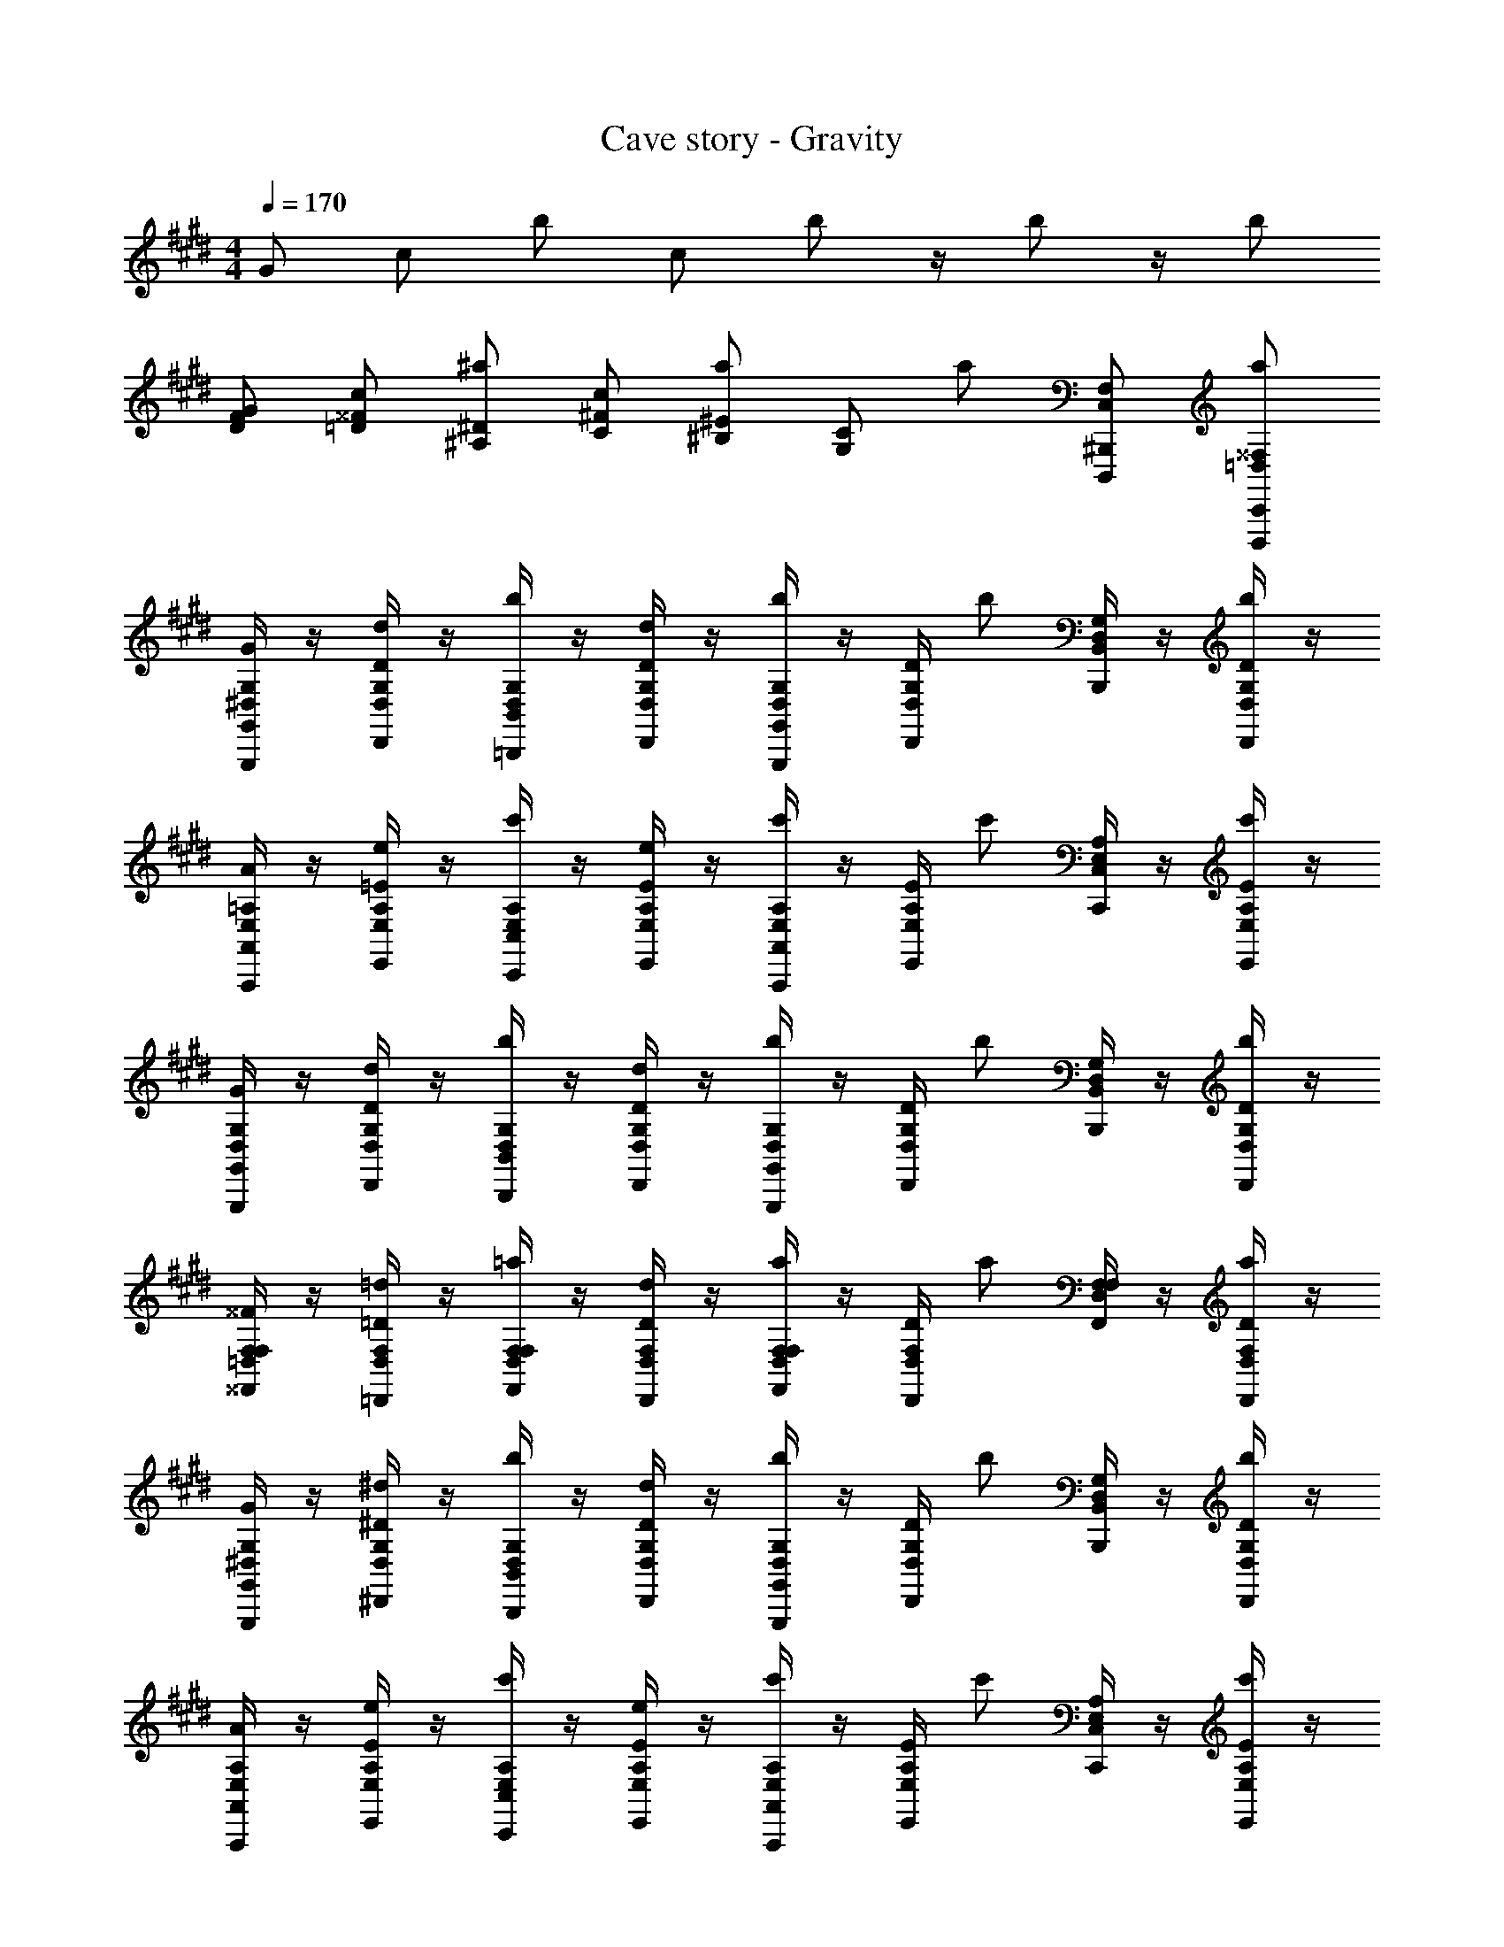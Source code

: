 X: 1
T: Cave story - Gravity
Z: ABC Generated by Starbound Composer
L: 1/4
M: 4/4
Q: 1/4=170
K: E
G/2 c/2 b/2 c/2 b/2 z/4 b/2 z/4 b/2 
[F/2G/2D/2] [c/2^^F/2=D/2] [^a/2^D/2^A,/2] [c/2^F/2C/2] [a/2^E/2^B,/2] [z/4C/2G,/2] [z/4a/2] [F,/2C,/2^B,,,/2D,,,/2] [a/2^^F,/2=D,/2C,,/2D,,,/2] 
[G,,/4G,,,/4G/2G,/2^D,/2] z/4 [D,/4D,,/4d/2D/2G,/2] z/4 [B,,/4=B,,,/4b/2G,/2D,/2] z/4 [D,/4D,,/4d/2D/2G,/2] z/4 [G,,/4G,,,/4b/2G,/2D,/2] z/4 [D,/4D,,/4D/2G,/2] [z/4b/2] [B,,/4B,,,/4G,/2D,/2] z/4 [D,/4D,,/4b/2D/2G,/2] z/4 
[A,,/4A,,,/4A/2=A,/2E,/2] z/4 [E,/4E,,/4e/2=E/2A,/2] z/4 [C,/4C,,/4c'/2A,/2E,/2] z/4 [E,/4E,,/4e/2E/2A,/2] z/4 [A,,/4A,,,/4c'/2A,/2E,/2] z/4 [E,/4E,,/4E/2A,/2] [z/4c'/2] [C,/4C,,/4A,/2E,/2] z/4 [E,/4E,,/4c'/2E/2A,/2] z/4 
[G,,/4G,,,/4G/2G,/2D,/2] z/4 [D,/4D,,/4d/2D/2G,/2] z/4 [B,,/4B,,,/4b/2G,/2D,/2] z/4 [D,/4D,,/4d/2D/2G,/2] z/4 [G,,/4G,,,/4b/2G,/2D,/2] z/4 [D,/4D,,/4D/2G,/2] [z/4b/2] [B,,/4B,,,/4G,/2D,/2] z/4 [D,/4D,,/4b/2D/2G,/2] z/4 
[F,/4^^F,,/4^^F/2F,/2=D,/2] z/4 [D,/4=D,,/4=d/2=D/2F,/2] z/4 [F,/4F,,/4=a/2F,/2D,/2] z/4 [D,/4D,,/4d/2D/2F,/2] z/4 [F,/4F,,/4a/2F,/2D,/2] z/4 [D,/4D,,/4D/2F,/2] [z/4a/2] [F,/4F,,/4F,/2D,/2] z/4 [D,/4D,,/4a/2D/2F,/2] z/4 
[G,,/4G,,,/4G/2G,/2^D,/2] z/4 [D,/4^D,,/4^d/2^D/2G,/2] z/4 [B,,/4B,,,/4b/2G,/2D,/2] z/4 [D,/4D,,/4d/2D/2G,/2] z/4 [G,,/4G,,,/4b/2G,/2D,/2] z/4 [D,/4D,,/4D/2G,/2] [z/4b/2] [B,,/4B,,,/4G,/2D,/2] z/4 [D,/4D,,/4b/2D/2G,/2] z/4 
[A,,/4A,,,/4A/2A,/2E,/2] z/4 [E,/4E,,/4e/2E/2A,/2] z/4 [C,/4C,,/4c'/2A,/2E,/2] z/4 [E,/4E,,/4e/2E/2A,/2] z/4 [A,,/4A,,,/4c'/2A,/2E,/2] z/4 [E,/4E,,/4E/2A,/2] [z/4c'/2] [C,/4C,,/4A,/2E,/2] z/4 [E,/4E,,/4c'/2E/2A,/2] z/4 
[G,,/4G,,,/4G/2G,/2D,/2] z/4 [D,/4D,,/4d/2D/2G,/2] z/4 [B,,/4B,,,/4b/2G,/2D,/2] z/4 [D,/4D,,/4d/2D/2G,/2] z/4 [G,,/4G,,,/4b/2G,/2D,/2] z/4 [D,/4D,,/4D/2G,/2] [z/4b/2] [B,,/4B,,,/4G,/2D,/2] z/4 [D,/4D,,/4b/2D/2G,/2] z/4 
[F,/4F,,/4^^f/2F,/2=D,/2] z/4 [D,/4=D,,/4=d/2=D/2F,/2] z/4 [F,/4F,,/4f/2F,/2D,/2] z/4 [D,/4D,,/4d/2D/2F,/2] z/4 [F,/4F,,/4f/2F,/2D,/2] z/4 [D,/4D,,/4d/2D/2F,/2] z/4 [F,/4F,,/4f/2F,/2D,/2] z/4 [c/4A/4D,/4D,,/4d/2D/2F,/2] [d/4^A/4] 
[G,,/4G,,,/4G/2G,/2^D,/2^d3B3] z/4 [D,/4^D,,/4d/2^D/2G,/2] z/4 [B,,/4B,,,/4b/2G,/2D,/2] z/4 [D,/4D,,/4d/2D/2G,/2] z/4 [G,,/4G,,,/4b/2G,/2D,/2] z/4 [D,/4D,,/4D/2G,/2] [z/4b/2] [B,,/4B,,,/4c/2A/2G,/2D,/2] z/4 [D,/4D,,/4b/2d/2B/2D/2G,/2] z/4 
[A,,/4A,,,/4=A/2A,/2E,/2e3/2c3/2] z/4 [E,/4E,,/4e/2E/2A,/2] z/4 [C,/4C,,/4c'/2A,/2E,/2] z/4 [E,/4E,,/4e/2E/2A,/2cA] z/4 [A,,/4A,,,/4c'/2A,/2E,/2] z/4 [E,/4E,,/4E/2A,/2A3/2E3/2] [z/4c'/2] [C,/4C,,/4A,/2E,/2] z/4 [E,/4E,,/4c'/2E/2A,/2] z/4 
[G,,/4G,,,/4G/2G,/2D,/2G3/2D3/2] z/4 [D,/4D,,/4d/2D/2G,/2] z/4 [B,,/4B,,,/4b/2G,/2D,/2] z/4 [D,/4D,,/4d/2D/2G,/2D3/2=B,3/2] z/4 [G,,/4G,,,/4b/2G,/2D,/2] z/4 [D,/4D,,/4D/2G,/2] [z/4b/2] [B,,/4B,,,/4G,/2D,/2GD] z/4 [D,/4D,,/4b/2D/2G,/2] z/4 
[^F/4F,/4F,,/4^^F/2F,/2=D,/2E3/2] G/4 [D,/4=D,,/4=d/2=D/2F,/2A7/2] z/4 [F,/4F,,/4a/2F,/2D,/2] z/4 [D,/4D,,/4d/2D/2F,/2^D3/2] z/4 [F,/4F,,/4a/2F,/2D,/2] z/4 [D,/4D,,/4=D/2F,/2] [z/4a/2] [F,/4F,,/4F,/2D,/2D] z/4 [D,/4D,,/4a/2D/2F,/2] z/4 
[G,,/4G,,,/4G/2G,/2^D,/2^d3B3] z/4 [D,/4^D,,/4d/2^D/2G,/2] z/4 [B,,/4B,,,/4b/2G,/2D,/2] z/4 [D,/4D,,/4d/2D/2G,/2] z/4 [G,,/4G,,,/4b/2G,/2D,/2] z/4 [D,/4D,,/4D/2G,/2] [z/4b/2] [B,,/4B,,,/4c/2^A/2G,/2D,/2] z/4 [D,/4D,,/4b/2d/2B/2D/2G,/2] z/4 
[A,,/4A,,,/4=A/2A,/2E,/2e3/2c3/2] z/4 [E,/4E,,/4e/2E/2A,/2] z/4 [C,/4C,,/4c'/2A,/2E,/2] z/4 [E,/4E,,/4e/2E/2A,/2cA] z/4 [A,,/4A,,,/4c'/2A,/2E,/2] z/4 [E,/4E,,/4E/2A,/2a3/2e3/2] [z/4c'/2] [C,/4C,,/4A,/2E,/2] z/4 [E,/4E,,/4c'/2E/2A,/2] z/4 
[G,,/4G,,,/4G/2G,/2D,/2g3/2d3/2] z/4 [D,/4D,,/4d/2D/2G,/2] z/4 [B,,/4B,,,/4b/2G,/2D,/2] z/4 [D,/4D,,/4d/2D/2G,/2f=d] z/4 [G,,/4G,,,/4b/2G,/2D,/2] z/4 [D,/4D,,/4D/2G,/2e3/2B3/2] [z/4b/2] [B,,/4B,,,/4G,/2D,/2] z/4 [D,/4D,,/4b/2D/2G,/2] z/4 
[A/4F,/4F,,/4F/2F,/2=D,/2] B/4 [D,/4=D,,/4d/2E/2=D/2F,/2c7/2] z/4 [F,/4F,,/4a/2A/2F,/2D,/2] z/4 [D,/4D,,/4d/2E/2D/2F,/2] z/4 [A/4F,/4F,,/4a/2F,/2D,/2] A/4 [D,/4D,,/4E/2D/2F,/2] [z/4a/2] [F,/4F,,/4A/2F,/2D,/2] z/4 [D,/4D,,/4a/2E/2D/2F,/2] z/4 
[G,,/4G,,,/4G/2G,/2^D,/2^d3B3] z/4 [D,/4^D,,/4d/2^D/2G,/2] z/4 [B,,/4B,,,/4b/2G,/2D,/2] z/4 [D,/4D,,/4d/2D/2G,/2] z/4 [G,,/4G,,,/4b/2G,/2D,/2] z/4 [D,/4D,,/4D/2G,/2] [z/4b/2] [B,,/4B,,,/4c/2^A/2G,/2D,/2] z/4 [D,/4D,,/4b/2d/2B/2D/2G,/2] z/4 
[A,,/4A,,,/4=A/2A,/2E,/2e3/2c3/2] z/4 [E,/4E,,/4e/2E/2A,/2] z/4 [C,/4C,,/4c'/2A,/2E,/2] z/4 [E,/4E,,/4e/2E/2A,/2cA] z/4 [A,,/4A,,,/4c'/2A,/2E,/2] z/4 [E,/4E,,/4E/2A,/2A3/2E3/2] [z/4c'/2] [C,/4C,,/4A,/2E,/2] z/4 [E,/4E,,/4c'/2E/2A,/2] z/4 
[G,,/4G,,,/4G/2G,/2D,/2G3/2D3/2] z/4 [D,/4D,,/4d/2D/2G,/2] z/4 [B,,/4B,,,/4b/2G,/2D,/2] z/4 [D,/4D,,/4d/2D/2G,/2D3/2B,3/2] z/4 [G,,/4G,,,/4b/2G,/2D,/2] z/4 [D,/4D,,/4D/2G,/2] [z/4b/2] [B,,/4B,,,/4G,/2D,/2GD] z/4 [D,/4D,,/4b/2D/2G,/2] z/4 
[^F/4F,/4F,,/4^^F/2F,/2=D,/2E3/2] G/4 [D,/4=D,,/4=d/2=D/2F,/2A7/2] z/4 [F,/4F,,/4a/2F,/2D,/2] z/4 [D,/4D,,/4d/2D/2F,/2^D3/2] z/4 [F,/4F,,/4a/2F,/2D,/2] z/4 [D,/4D,,/4=D/2F,/2] [z/4a/2] [F,/4F,,/4F,/2D,/2D] z/4 [D,/4D,,/4a/2D/2F,/2] z/4 
[G,,/4G,,,/4G/2G,/2^D,/2^d3B3] z/4 [D,/4^D,,/4d/2^D/2G,/2] z/4 [B,,/4B,,,/4b/2G,/2D,/2] z/4 [D,/4D,,/4d/2D/2G,/2] z/4 [G,,/4G,,,/4b/2G,/2D,/2] z/4 [D,/4D,,/4D/2G,/2] [z/4b/2] [B,,/4B,,,/4c/2^A/2G,/2D,/2] z/4 [D,/4D,,/4b/2d/2B/2D/2G,/2] z/4 
[A,,/4A,,,/4=A/2A,/2E,/2e3/2c3/2] z/4 [E,/4E,,/4e/2E/2A,/2] z/4 [C,/4C,,/4c'/2A,/2E,/2] z/4 [E,/4E,,/4e/2E/2A,/2cA] z/4 [A,,/4A,,,/4c'/2A,/2E,/2] z/4 [a/4e/4E,/4E,,/4E/2A,/2] [g/4d/4c'/2] [C,/4C,,/4A,/2E,/2ae] z/4 [E,/4E,,/4c'/2E/2A,/2] z/4 
[G,,/4G,,,/4G/2G,/2D,/2g3/2d3/2] z/4 [D,/4D,,/4d/2D/2G,/2] z/4 [B,,/4B,,,/4b/2G,/2D,/2] z/4 [D,/4D,,/4d/2D/2G,/2f=d] z/4 [G,,/4G,,,/4b/2G,/2D,/2] z/4 [D,/4D,,/4D/2G,/2e3/2B3/2] [z/4b/2] [B,,/4B,,,/4G,/2D,/2] z/4 [D,/4D,,/4b/2D/2G,/2] z/4 
[A/4F,/4F,,/4F/2F,/2=D,/2] B/4 [D,/4=D,,/4d/2=D/2F,/2Ac2] z/4 [F,/4F,,/4a/2F,/2D,/2] z/4 [D,/4D,,/4d/2D/2F,/2B2] z/4 [^B,,/4^B,,,/4a/2^E,/2B,,/2] z/4 [C,/4C,,/4^F,/2C,/2c3/2] [z/4a/2] [D,/4D,,/4^^F,/2D,/2] z/4 [^D,/4^D,,/4a/2A/2G,/2D,/2] z/4 
[G,,/4G,,,/4G/2B,/2G/2G,4] z/4 [D,/4D,,/4^D/2G,/2^d/2] z/4 [=B,,/4=B,,,/4E/2B,/2B/2] z/4 [D,/4D,,/4G,/2d/2^F] z/4 [G,,/4G,,,/4B,/2G/2] z/4 [D,/4D,,/4E/2G,/2d/2] z/4 [B,,/4B,,,/4D/2B,/2B/2] z/4 [D,/4D,,/4E/2G,/2d/2] z/4 
[A,,/4A,,,/4C/2A/2D3/2] z/4 [=E,/4E,,/4A,/2e/2] z/4 [C,/4C,,/4C/2c/2] z/4 [E/4E,/4E,,/4A,/2e/2] D/4 [A,,/4A,,,/4C/2A/2C2] z/4 [E,/4E,,/4A,/2e/2] z/4 [C,/4C,,/4C/2c/2] z/4 [E,/4E,,/4A,/2e/2] z/4 
[B,,/4B,,,/4B,/2F/2B/2] z/4 [^F,/4^F,,/4F/2C/2^f/2] z/4 [E,/4E,,/4E/2F/2e/2] z/4 [F,/4F,,/4C/2f/2D] z/4 [B,,/4B,,,/4F/2B/2] z/4 [F,/4F,,/4E/2C/2f/2] z/4 [E,/4E,,/4F/2F/2e/2] z/4 [F,/4F,,/4G/2C/2f/2] z/4 
[A,,/4A,,,/4E/2A/2A3/2] z/4 [E,/4E,,/4C/2e/2] z/4 [C,/4C,,/4E/2c/2] z/4 [G/4E,/4E,,/4C/2e/2] F/4 [A,,/4A,,,/4E/2A/2G2] z/4 [E,/4E,,/4C/2e/2] z/4 [C,/4C,,/4E/2c/2] z/4 [E,/4E,,/4C/2e/2] z/4 
[G,,/4G,,,/4E/2G/2B,/2G/2] z/4 [D,/4D,,/4B/2d/2G,/2d/2] z/4 [B,,/4B,,,/4c/2e/2B,/2B/2] z/4 [D,/4D,,/4G,/2d/2df] z/4 [G,,/4G,,,/4B,/2G/2] z/4 [D,/4D,,/4c/2e/2G,/2d/2] z/4 [B,,/4B,,,/4B/2d/2B,/2B/2] z/4 [D,/4D,,/4c/2e/2G,/2d/2] z/4 
[A,,/4A,,,/4C/2A/2B3/2d3/2] z/4 [E,/4E,,/4A,/2e/2] z/4 [C,/4C,,/4C/2c/2] z/4 [c/4e/4E,/4E,,/4A,/2e/2] [B/4d/4] [A,,/4A,,,/4C/2A/2A2c2] z/4 [E,/4E,,/4A,/2e/2] z/4 [C,/4C,,/4C/2c/2] z/4 [E,/4E,,/4A,/2e/2] z/4 
[B,,/4B,,,/4f/2F/2B/2] z/4 [F,/4F,,/4^e/2C/2f/2] z/4 [E,/4E,,/4f/2F/2=e/2] z/4 [F,/4F,,/4C/2f/2b] z/4 [B,,/4B,,,/4F/2B/2] z/4 [F,/4F,,/4f/2C/2f/2] z/4 [E,/4E,,/4^e/2F/2=e/2] z/4 [F,/4F,,/4f/2C/2f/2] z/4 
[A,,/4A,,,/4e/2a/2E/2A/2] z/4 [E,/4E,,/4d/2g/2C/2e/2] z/4 [C,/4C,,/4e/2a/2E/2c/2] z/4 [E,/4E,,/4C/2e/2ac'] z/4 [A,,/4A,,,/4E/2A/2] z/4 [E,/4E,,/4g/2b/2C/2e/2] z/4 [C,/4C,,/4^^f/2^a/2E/2c/2] z/4 [E,/4E,,/4e/2=a/2C/2e/2] z/4 
[G,,/4G,,,/4G/2G,/2D,/2d3/2g3/2] z/4 [D,/4D,,/4d/2D/2G,/2] z/4 [B,,/4B,,,/4b/2G,/2D,/2] z/4 [D,/4D,,/4d/2D/2G,/2d3/2g3/2] z/4 [G,,/4G,,,/4b/2G,/2D,/2] z/4 [D,/4D,,/4D/2G,/2] [z/4b/2] [B,,/4B,,,/4G,/2D,/2d5g5] z/4 [D,/4D,,/4b/2D/2G,/2] z/4 
[A,,/4A,,,/4A/2A,/2E,/2] z/4 [E,/4E,,/4e/2E/2A,/2] z/4 [C,/4C,,/4c'/2A,/2E,/2] z/4 [E,/4E,,/4e/2E/2A,/2] z/4 [A,,/4A,,,/4c'/2A,/2E,/2] z/4 [E,/4E,,/4E/2A,/2] [z/4c'/2] [C,/4C,,/4A,/2E,/2] z/4 [E,/4E,,/4c'/2E/2A,/2] z/4 
[G,,/4G,,,/4G/2G,/2D,/2] z/4 [D,/4D,,/4d/2D/2G,/2] z/4 [B,,/4B,,,/4b/2G,/2D,/2] z/4 [D,/4D,,/4d/2D/2G,/2] z/4 [G,,/4G,,,/4b/2G,/2D,/2] z/4 [D,/4D,,/4D/2G,/2] [z/4b/2] [B,,/4B,,,/4G,/2D,/2] z/4 [D,/4D,,/4b/2D/2G,/2] z/4 
[^^F,/4^^F,,/4^^F/2F,/2=D,/2] z/4 [=d/2=D/2F,/2] [a/2F,/2D,/2] [d/2D/2F,/2] [F,/4F,,/4a/2F,/2D,/2] z/4 [D,/4=D,,/4D/2F,/2] [z/4a/2] [F,/4F,,/4F,/2D,/2] z/4 [D,/4D,,/4a/2D/2F,/2] z/4 
[G,,/4G,,,/4G/2G,/2^D,/2^d3B3] z/4 [D,/4^D,,/4d/2^D/2G,/2] z/4 [B,,/4B,,,/4b/2G,/2D,/2] z/4 [D,/4D,,/4d/2D/2G,/2] z/4 [G,,/4G,,,/4b/2G,/2D,/2] z/4 [D,/4D,,/4D/2G,/2] [z/4b/2] [B,,/4B,,,/4c/2^A/2G,/2D,/2] z/4 [D,/4D,,/4b/2d/2B/2D/2G,/2] z/4 
[A,,/4A,,,/4=A/2A,/2E,/2e3/2c3/2] z/4 [E,/4E,,/4e/2E/2A,/2] z/4 [C,/4C,,/4c'/2A,/2E,/2] z/4 [E,/4E,,/4e/2E/2A,/2cA] z/4 [A,,/4A,,,/4c'/2A,/2E,/2] z/4 [E,/4E,,/4E/2A,/2A3/2E3/2] [z/4c'/2] [C,/4C,,/4A,/2E,/2] z/4 [E,/4E,,/4c'/2E/2A,/2] z/4 
[G,,/4G,,,/4G/2G,/2D,/2G3/2D3/2] z/4 [D,/4D,,/4d/2D/2G,/2] z/4 [B,,/4B,,,/4b/2G,/2D,/2] z/4 [D,/4D,,/4d/2D/2G,/2D3/2B,3/2] z/4 [G,,/4G,,,/4b/2G,/2D,/2] z/4 [D,/4D,,/4D/2G,/2] [z/4b/2] [B,,/4B,,,/4G,/2D,/2GD] z/4 [D,/4D,,/4b/2D/2G,/2] z/4 
[^F/4F,/4F,,/4^^F/2F,/2=D,/2E3/2] G/4 [D,/4=D,,/4=d/2=D/2F,/2A7/2] z/4 [F,/4F,,/4a/2F,/2D,/2] z/4 [D,/4D,,/4d/2D/2F,/2^D3/2] z/4 [F,/4F,,/4a/2F,/2D,/2] z/4 [D,/4D,,/4=D/2F,/2] [z/4a/2] [F,/4F,,/4F,/2D,/2D] z/4 [D,/4D,,/4a/2D/2F,/2] z/4 
[G,,/4G,,,/4G/2G,/2^D,/2^d3B3] z/4 [D,/4^D,,/4d/2^D/2G,/2] z/4 [B,,/4B,,,/4b/2G,/2D,/2] z/4 [D,/4D,,/4d/2D/2G,/2] z/4 [G,,/4G,,,/4b/2G,/2D,/2] z/4 [D,/4D,,/4D/2G,/2] [z/4b/2] [B,,/4B,,,/4c/2^A/2G,/2D,/2] z/4 [D,/4D,,/4b/2d/2B/2D/2G,/2] z/4 
[A,,/4A,,,/4=A/2A,/2E,/2e3/2c3/2] z/4 [E,/4E,,/4e/2E/2A,/2] z/4 [C,/4C,,/4c'/2A,/2E,/2] z/4 [E,/4E,,/4e/2E/2A,/2cA] z/4 [A,,/4A,,,/4c'/2A,/2E,/2] z/4 [E,/4E,,/4E/2A,/2a3/2e3/2] [z/4c'/2] [C,/4C,,/4A,/2E,/2] z/4 [E,/4E,,/4c'/2E/2A,/2] z/4 
[G,,/4G,,,/4G/2G,/2D,/2g3/2d3/2] z/4 [D,/4D,,/4d/2D/2G,/2] z/4 [B,,/4B,,,/4b/2G,/2D,/2] z/4 [D,/4D,,/4d/2D/2G,/2f=d] z/4 [G,,/4G,,,/4b/2G,/2D,/2] z/4 [D,/4D,,/4D/2G,/2e3/2B3/2] [z/4b/2] [B,,/4B,,,/4G,/2D,/2] z/4 [D,/4D,,/4b/2D/2G,/2] z/4 
[A/4F,/4F,,/4F/2F,/2=D,/2] B/4 [D,/4=D,,/4d/2E/2=D/2F,/2c7/2] z/4 [F,/4F,,/4a/2A/2F,/2D,/2] z/4 [D,/4D,,/4d/2E/2D/2F,/2] z/4 [A/4F,/4F,,/4a/2F,/2D,/2] A/4 [D,/4D,,/4E/2D/2F,/2] [z/4a/2] [F,/4F,,/4A/2F,/2D,/2] z/4 [D,/4D,,/4a/2E/2D/2F,/2] z/4 
[G,,/4G,,,/4G/2G,/2^D,/2^d3B3] z/4 [D,/4^D,,/4d/2^D/2G,/2] z/4 [B,,/4B,,,/4b/2G,/2D,/2] z/4 [D,/4D,,/4d/2D/2G,/2] z/4 [G,,/4G,,,/4b/2G,/2D,/2] z/4 [D,/4D,,/4D/2G,/2] [z/4b/2] [B,,/4B,,,/4c/2^A/2G,/2D,/2] z/4 [D,/4D,,/4b/2d/2B/2D/2G,/2] z/4 
[A,,/4A,,,/4=A/2A,/2E,/2e3/2c3/2] z/4 [E,/4E,,/4e/2E/2A,/2] z/4 [C,/4C,,/4c'/2A,/2E,/2] z/4 [E,/4E,,/4e/2E/2A,/2cA] z/4 [A,,/4A,,,/4c'/2A,/2E,/2] z/4 [E,/4E,,/4E/2A,/2A3/2E3/2] [z/4c'/2] [C,/4C,,/4A,/2E,/2] z/4 [E,/4E,,/4c'/2E/2A,/2] z/4 
[G,,/4G,,,/4G/2G,/2D,/2G3/2D3/2] z/4 [D,/4D,,/4d/2D/2G,/2] z/4 [B,,/4B,,,/4b/2G,/2D,/2] z/4 [D,/4D,,/4d/2D/2G,/2D3/2B,3/2] z/4 [G,,/4G,,,/4b/2G,/2D,/2] z/4 [D,/4D,,/4D/2G,/2] [z/4b/2] [B,,/4B,,,/4G,/2D,/2GD] z/4 [D,/4D,,/4b/2D/2G,/2] z/4 
[^F/4F,/4F,,/4^^F/2F,/2=D,/2E3/2] G/4 [D,/4=D,,/4=d/2=D/2F,/2A7/2] z/4 [F,/4F,,/4a/2F,/2D,/2] z/4 [D,/4D,,/4d/2D/2F,/2^D3/2] z/4 [F,/4F,,/4a/2F,/2D,/2] z/4 [D,/4D,,/4=D/2F,/2] [z/4a/2] [F,/4F,,/4F,/2D,/2D] z/4 [D,/4D,,/4a/2D/2F,/2] z/4 
[G,,/4G,,,/4G/2G,/2^D,/2^d3B3] z/4 [D,/4^D,,/4d/2^D/2G,/2] z/4 [B,,/4B,,,/4b/2G,/2D,/2] z/4 [D,/4D,,/4d/2D/2G,/2] z/4 [G,,/4G,,,/4b/2G,/2D,/2] z/4 [D,/4D,,/4D/2G,/2] [z/4b/2] [B,,/4B,,,/4c/2^A/2G,/2D,/2] z/4 [D,/4D,,/4b/2d/2B/2D/2G,/2] z/4 
[A,,/4A,,,/4=A/2A,/2E,/2e3/2c3/2] z/4 [E,/4E,,/4e/2E/2A,/2] z/4 [C,/4C,,/4c'/2A,/2E,/2] z/4 [E,/4E,,/4e/2E/2A,/2cA] z/4 [A,,/4A,,,/4c'/2A,/2E,/2] z/4 [a/4e/4E,/4E,,/4E/2A,/2] [g/4d/4c'/2] [C,/4C,,/4A,/2E,/2ae] z/4 [E,/4E,,/4c'/2E/2A,/2] z/4 
[G,,/4G,,,/4G/2G,/2D,/2g3/2d3/2] z/4 [D,/4D,,/4d/2D/2G,/2] z/4 [B,,/4B,,,/4b/2G,/2D,/2] z/4 [D,/4D,,/4d/2D/2G,/2f=d] z/4 [G,,/4G,,,/4b/2G,/2D,/2] z/4 [D,/4D,,/4D/2G,/2e3/2B3/2] [z/4b/2] [B,,/4B,,,/4G,/2D,/2] z/4 [D,/4D,,/4b/2D/2G,/2] z/4 
[A/4F,/4F,,/4F/2F,/2=D,/2] B/4 [D,/4=D,,/4d/2=D/2F,/2Ac2] z/4 [F,/4F,,/4a/2F,/2D,/2] z/4 [D,/4D,,/4d/2D/2F,/2B2] z/4 [^B,,/4^B,,,/4a/2^E,/2B,,/2] z/4 [C,/4C,,/4^F,/2C,/2c3/2] [z/4a/2] [D,/4D,,/4^^F,/2D,/2] z/4 [^D,/4^D,,/4a/2A/2G,/2D,/2] z/4 
[G,,/4G,,,/4G/2B,/2G/2G,4] z/4 [D,/4D,,/4^D/2G,/2^d/2] z/4 [=B,,/4=B,,,/4E/2B,/2B/2] z/4 [D,/4D,,/4G,/2d/2^F] z/4 [G,,/4G,,,/4B,/2G/2] z/4 [D,/4D,,/4E/2G,/2d/2] z/4 [B,,/4B,,,/4D/2B,/2B/2] z/4 [D,/4D,,/4E/2G,/2d/2] z/4 
[A,,/4A,,,/4C/2A/2D3/2] z/4 [=E,/4E,,/4A,/2e/2] z/4 [C,/4C,,/4C/2c/2] z/4 [E/4E,/4E,,/4A,/2e/2] D/4 [A,,/4A,,,/4C/2A/2C2] z/4 [E,/4E,,/4A,/2e/2] z/4 [C,/4C,,/4C/2c/2] z/4 [E,/4E,,/4A,/2e/2] z/4 
[B,,/4B,,,/4B,/2F/2B/2] z/4 [^F,/4^F,,/4F/2C/2^f/2] z/4 [E,/4E,,/4E/2F/2e/2] z/4 [F,/4F,,/4C/2f/2D] z/4 [B,,/4B,,,/4F/2B/2] z/4 [F,/4F,,/4E/2C/2f/2] z/4 [E,/4E,,/4F/2F/2e/2] z/4 [F,/4F,,/4G/2C/2f/2] z/4 
[A,,/4A,,,/4E/2A/2A3/2] z/4 [E,/4E,,/4C/2e/2] z/4 [C,/4C,,/4E/2c/2] z/4 [G/4E,/4E,,/4C/2e/2] F/4 [A,,/4A,,,/4E/2A/2G2] z/4 [E,/4E,,/4C/2e/2] z/4 [C,/4C,,/4E/2c/2] z/4 [E,/4E,,/4C/2e/2] z/4 
[G,,/4G,,,/4E/2G/2B,/2G/2] z/4 [D,/4D,,/4B/2d/2G,/2d/2] z/4 [B,,/4B,,,/4c/2e/2B,/2B/2] z/4 [D,/4D,,/4G,/2d/2df] z/4 [G,,/4G,,,/4B,/2G/2] z/4 [D,/4D,,/4c/2e/2G,/2d/2] z/4 [B,,/4B,,,/4B/2d/2B,/2B/2] z/4 [D,/4D,,/4c/2e/2G,/2d/2] z/4 
[A,,/4A,,,/4C/2A/2B3/2d3/2] z/4 [E,/4E,,/4A,/2e/2] z/4 [C,/4C,,/4C/2c/2] z/4 [c/4e/4E,/4E,,/4A,/2e/2] [B/4d/4] [A,,/4A,,,/4C/2A/2A2c2] z/4 [E,/4E,,/4A,/2e/2] z/4 [C,/4C,,/4C/2c/2] z/4 [E,/4E,,/4A,/2e/2] z/4 
[B,,/4B,,,/4f/2F/2B/2] z/4 [F,/4F,,/4^e/2C/2f/2] z/4 [E,/4E,,/4f/2F/2=e/2] z/4 [F,/4F,,/4C/2f/2b] z/4 [B,,/4B,,,/4F/2B/2] z/4 [F,/4F,,/4f/2C/2f/2] z/4 [E,/4E,,/4^e/2F/2=e/2] z/4 [F,/4F,,/4f/2C/2f/2] z/4 
[A,,/4A,,,/4e/2a/2E/2A/2] z/4 [E,/4E,,/4d/2g/2C/2e/2] z/4 [C,/4C,,/4e/2a/2E/2c/2] z/4 [E,/4E,,/4C/2e/2ac'] z/4 [A,,/4A,,,/4E/2A/2] z/4 [E,/4E,,/4g/2b/2C/2e/2] z/4 [C,/4C,,/4^^f/2^a/2E/2c/2] z/4 [E,/4E,,/4e/2=a/2C/2e/2] z/4 
[G,,/4G,,,/4G/2G,/2D,/2d3/2g3/2] z/4 [D,/4D,,/4d/2D/2G,/2] z/4 [B,,/4B,,,/4b/2G,/2D,/2] z/4 [D,/4D,,/4d/2D/2G,/2d3/2g3/2] z/4 [G,,/4G,,,/4b/2G,/2D,/2] z/4 [D,/4D,,/4D/2G,/2] [z/4b/2] [B,,/4B,,,/4G,/2D,/2d5g5] z/4 [D,/4D,,/4b/2D/2G,/2] z/4 
[A,,/4A,,,/4A/2A,/2E,/2] z/4 [E,/4E,,/4e/2E/2A,/2] z/4 [C,/4C,,/4c'/2A,/2E,/2] z/4 [E,/4E,,/4e/2E/2A,/2] z/4 [A,,/4A,,,/4c'/2A,/2E,/2] z/4 [E,/4E,,/4E/2A,/2] [z/4c'/2] [C,/4C,,/4A,/2E,/2] z/4 [E,/4E,,/4c'/2E/2A,/2] z/4 
[G,,/4G,,,/4G/2G,/2D,/2] z/4 [D,/4D,,/4d/2D/2G,/2] z/4 [B,,/4B,,,/4b/2G,/2D,/2] z/4 [D,/4D,,/4d/2D/2G,/2] z/4 [G,,/4G,,,/4b/2G,/2D,/2] z/4 [D,/4D,,/4D/2G,/2] [z/4b/2] [B,,/4B,,,/4G,/2D,/2] z/4 [D,/4D,,/4b/2D/2G,/2] z/4 
[^^F,/4^^F,,/4^^F/2F,/2=D,/2] z/4 [=d/2=D/2F,/2] [a/2F,/2D,/2] [d/2D/2F,/2] [F,/4F,,/4a/2F,/2D,/2] z/4 [D,/4=D,,/4D/2F,/2] [z/4a/2] [F,/4F,,/4F,/2D,/2] z/4 [D,/4D,,/4a/2D/2F,/2] z/4 
[G,,/4G,,,/4G/2G,/2^D,/2^d3B3] z/4 [D,/4^D,,/4d/2^D/2G,/2] z/4 [B,,/4B,,,/4b/2G,/2D,/2] z/4 [D,/4D,,/4d/2D/2G,/2] z/4 [G,,/4G,,,/4b/2G,/2D,/2] z/4 [D,/4D,,/4D/2G,/2] [z/4b/2] [B,,/4B,,,/4c/2^A/2G,/2D,/2] z/4 [D,/4D,,/4b/2d/2B/2D/2G,/2] z/4 
[A,,/4A,,,/4=A/2A,/2E,/2e3/2c3/2] z/4 [E,/4E,,/4e/2E/2A,/2] z/4 [C,/4C,,/4c'/2A,/2E,/2] z/4 [E,/4E,,/4e/2E/2A,/2cA] z/4 [A,,/4A,,,/4c'/2A,/2E,/2] z/4 [E,/4E,,/4E/2A,/2A3/2E3/2] [z/4c'/2] [C,/4C,,/4A,/2E,/2] z/4 [E,/4E,,/4c'/2E/2A,/2] z/4 
[G,,/4G,,,/4G/2G,/2D,/2G3/2D3/2] z/4 [D,/4D,,/4d/2D/2G,/2] z/4 [B,,/4B,,,/4b/2G,/2D,/2] z/4 [D,/4D,,/4d/2D/2G,/2D3/2B,3/2] z/4 [G,,/4G,,,/4b/2G,/2D,/2] z/4 [D,/4D,,/4D/2G,/2] [z/4b/2] [B,,/4B,,,/4G,/2D,/2GD] z/4 [D,/4D,,/4b/2D/2G,/2] z/4 
[^F/4F,/4F,,/4^^F/2F,/2=D,/2E3/2] G/4 [D,/4=D,,/4=d/2=D/2F,/2A7/2] z/4 [F,/4F,,/4a/2F,/2D,/2] z/4 [D,/4D,,/4d/2D/2F,/2^D3/2] z/4 [F,/4F,,/4a/2F,/2D,/2] z/4 [D,/4D,,/4=D/2F,/2] [z/4a/2] [F,/4F,,/4F,/2D,/2D] z/4 [D,/4D,,/4a/2D/2F,/2] z/4 
[G,,/4G,,,/4G/2G,/2^D,/2^d3B3] z/4 [D,/4^D,,/4d/2^D/2G,/2] z/4 [B,,/4B,,,/4b/2G,/2D,/2] z/4 [D,/4D,,/4d/2D/2G,/2] z/4 [G,,/4G,,,/4b/2G,/2D,/2] z/4 [D,/4D,,/4D/2G,/2] [z/4b/2] [B,,/4B,,,/4c/2^A/2G,/2D,/2] z/4 [D,/4D,,/4b/2d/2B/2D/2G,/2] z/4 
[A,,/4A,,,/4=A/2A,/2E,/2e3/2c3/2] z/4 [E,/4E,,/4e/2E/2A,/2] z/4 [C,/4C,,/4c'/2A,/2E,/2] z/4 [E,/4E,,/4e/2E/2A,/2cA] z/4 [A,,/4A,,,/4c'/2A,/2E,/2] z/4 [a/4e/4E,/4E,,/4E/2A,/2] [g/4d/4c'/2] [C,/4C,,/4A,/2E,/2ae] z/4 [E,/4E,,/4c'/2E/2A,/2] z/4 
[G,,/4G,,,/4G/2G,/2D,/2g3/2d3/2] z/4 [D,/4D,,/4d/2D/2G,/2] z/4 [B,,/4B,,,/4b/2G,/2D,/2] z/4 [D,/4D,,/4d/2D/2G,/2f=d] z/4 [G,,/4G,,,/4b/2G,/2D,/2] z/4 [D,/4D,,/4D/2G,/2e3/2B3/2] [z/4b/2] [B,,/4B,,,/4G,/2D,/2] z/4 [D,/4D,,/4b/2D/2G,/2] z/4 
[A/4F,/4F,,/4F/2F,/2=D,/2] B/4 [D,/4=D,,/4d/2=D/2F,/2Ac2] z/4 [F,/4F,,/4a/2F,/2D,/2] z/4 [D,/4D,,/4d/2D/2F,/2B2] z/4 [^B,,/4^B,,,/4a/2^E,/2B,,/2] z/4 [C,/4C,,/4^F,/2C,/2c3/2] [z/4a/2] [D,/4D,,/4^^F,/2D,/2] z/4 [^D,/4^D,,/4a/2A/2G,/2D,/2] z/4 
[G,,/4G,,,/4G/2B,/2G/2G,4] z/4 [D,/4D,,/4^D/2G,/2^d/2] z/4 [=B,,/4=B,,,/4E/2B,/2B/2] z/4 [D,/4D,,/4G,/2d/2^F] z/4 [G,,/4G,,,/4B,/2G/2] z/4 [D,/4D,,/4E/2G,/2d/2] z/4 [B,,/4B,,,/4D/2B,/2B/2] z/4 [D,/4D,,/4E/2G,/2d/2] z/4 
[A,,/4A,,,/4C/2A/2D3/2] z/4 [=E,/4E,,/4A,/2e/2] z/4 [C,/4C,,/4C/2c/2] z/4 [E/4E,/4E,,/4A,/2e/2] D/4 [A,,/4A,,,/4C/2A/2C2] z/4 [E,/4E,,/4A,/2e/2] z/4 [C,/4C,,/4C/2c/2] z/4 [E,/4E,,/4A,/2e/2] z/4 
[B,,/4B,,,/4B,/2F/2B/2] z/4 [^F,/4^F,,/4F/2C/2^f/2] z/4 [E,/4E,,/4E/2F/2e/2] z/4 [F,/4F,,/4C/2f/2D] z/4 [B,,/4B,,,/4F/2B/2] z/4 [F,/4F,,/4E/2C/2f/2] z/4 [E,/4E,,/4F/2F/2e/2] z/4 [F,/4F,,/4G/2C/2f/2] z/4 
[A,,/4A,,,/4E/2A/2A3/2] z/4 [E,/4E,,/4C/2e/2] z/4 [C,/4C,,/4E/2c/2] z/4 [G/4E,/4E,,/4C/2e/2] F/4 [A,,/4A,,,/4E/2A/2G2] z/4 [E,/4E,,/4C/2e/2] z/4 [C,/4C,,/4E/2c/2] z/4 [E,/4E,,/4C/2e/2] z/4 
[G,,/4G,,,/4E/2G/2B,/2G/2] z/4 [D,/4D,,/4B/2d/2G,/2d/2] z/4 [B,,/4B,,,/4c/2e/2B,/2B/2] z/4 [D,/4D,,/4G,/2d/2df] z/4 [G,,/4G,,,/4B,/2G/2] z/4 [D,/4D,,/4c/2e/2G,/2d/2] z/4 [B,,/4B,,,/4B/2d/2B,/2B/2] z/4 [D,/4D,,/4c/2e/2G,/2d/2] z/4 
[A,,/4A,,,/4C/2A/2B3/2d3/2] z/4 [E,/4E,,/4A,/2e/2] z/4 [C,/4C,,/4C/2c/2] z/4 [c/4e/4E,/4E,,/4A,/2e/2] [B/4d/4] [A,,/4A,,,/4C/2A/2A2c2] z/4 [E,/4E,,/4A,/2e/2] z/4 [C,/4C,,/4C/2c/2] z/4 [E,/4E,,/4A,/2e/2] z/4 
[B,,/4B,,,/4f/2F/2B/2] z/4 [F,/4F,,/4^e/2C/2f/2] z/4 [E,/4E,,/4f/2F/2=e/2] z/4 [F,/4F,,/4C/2f/2b] z/4 [B,,/4B,,,/4F/2B/2] z/4 [F,/4F,,/4f/2C/2f/2] z/4 [E,/4E,,/4^e/2F/2=e/2] z/4 [F,/4F,,/4f/2C/2f/2] z/4 
[A,,/4A,,,/4e/2a/2E/2A/2] z/4 [E,/4E,,/4d/2g/2C/2e/2] z/4 [C,/4C,,/4e/2a/2E/2c/2] z/4 [E,/4E,,/4C/2e/2ac'] z/4 [A,,/4A,,,/4E/2A/2] z/4 [E,/4E,,/4g/2b/2C/2e/2] z/4 [C,/4C,,/4^^f/2^a/2E/2c/2] z/4 [E,/4E,,/4e/2=a/2C/2e/2] z/4 
[G,,/4G,,,/4G/2G,/2D,/2d3/2g3/2] z/4 [D,/4D,,/4d/2D/2G,/2] z/4 [B,,/4B,,,/4b/2G,/2D,/2] z/4 [D,/4D,,/4d/2D/2G,/2d3/2g3/2] z/4 [G,,/4G,,,/4b/2G,/2D,/2] z/4 [D,/4D,,/4D/2G,/2] [z/4b/2] [B,,/4B,,,/4G,/2D,/2d5g5] z/4 [D,/4D,,/4b/2D/2G,/2] z/4 
[A,,/4A,,,/4A/2A,/2E,/2] z/4 [E,/4E,,/4e/2E/2A,/2] z/4 [C,/4C,,/4c'/2A,/2E,/2] z/4 [E,/4E,,/4e/2E/2A,/2] z/4 [A,,/4A,,,/4c'/2A,/2E,/2] z/4 [E,/4E,,/4E/2A,/2] [z/4c'/2] [C,/4C,,/4A,/2E,/2] z/4 [E,/4E,,/4c'/2E/2A,/2] z/4 
[G,,/4G,,,/4G/2G,/2D,/2] z/4 [D,/4D,,/4d/2D/2G,/2] z/4 [B,,/4B,,,/4b/2G,/2D,/2] z/4 [D,/4D,,/4d/2D/2G,/2] z/4 [G,,/4G,,,/4b/2G,/2D,/2] z/4 [D,/4D,,/4D/2G,/2] [z/4b/2] [B,,/4B,,,/4G,/2D,/2] z/4 [D,/4D,,/4b/2D/2G,/2] z/4 
[^^F,/4^^F,,/4^^F/2F,/2=D,/2] z/4 [=d/2=D/2F,/2] [a/2F,/2D,/2] [d/2D/2F,/2] [F,/4F,,/4a/2F,/2D,/2] z/4 [D,/4=D,,/4D/2F,/2] [z/4a/2] [F,/4F,,/4F,/2D,/2] z/4 [D,/4D,,/4a/2D/2F,/2] z/4 
[G,,/4G,,,/4G/2G,/2^D,/2^d3B3] z/4 [D,/4^D,,/4d/2^D/2G,/2] z/4 [B,,/4B,,,/4b/2G,/2D,/2] z/4 [D,/4D,,/4d/2D/2G,/2] z/4 [G,,/4G,,,/4b/2G,/2D,/2] z/4 [D,/4D,,/4D/2G,/2] [z/4b/2] [B,,/4B,,,/4c/2^A/2G,/2D,/2] z/4 [D,/4D,,/4b/2d/2B/2D/2G,/2] z/4 
[A,,/4A,,,/4=A/2A,/2E,/2e3/2c3/2] z/4 [E,/4E,,/4e/2E/2A,/2] z/4 [C,/4C,,/4c'/2A,/2E,/2] z/4 [E,/4E,,/4e/2E/2A,/2cA] z/4 [A,,/4A,,,/4c'/2A,/2E,/2] z/4 [E,/4E,,/4E/2A,/2A3/2E3/2] [z/4c'/2] [C,/4C,,/4A,/2E,/2] z/4 [E,/4E,,/4c'/2E/2A,/2] z/4 
[G,,/4G,,,/4G/2G,/2D,/2G3/2D3/2] z/4 [D,/4D,,/4d/2D/2G,/2] z/4 [B,,/4B,,,/4b/2G,/2D,/2] z/4 [D,/4D,,/4d/2D/2G,/2D3/2B,3/2] z/4 [G,,/4G,,,/4b/2G,/2D,/2] z/4 [D,/4D,,/4D/2G,/2] [z/4b/2] [B,,/4B,,,/4G,/2D,/2GD] z/4 [D,/4D,,/4b/2D/2G,/2] z/4 
[^F/4F,/4F,,/4^^F/2F,/2=D,/2E3/2] G/4 [D,/4=D,,/4=d/2=D/2F,/2A7/2] z/4 [F,/4F,,/4a/2F,/2D,/2] z/4 [D,/4D,,/4d/2D/2F,/2^D3/2] z/4 [F,/4F,,/4a/2F,/2D,/2] z/4 [D,/4D,,/4=D/2F,/2] [z/4a/2] [F,/4F,,/4F,/2D,/2D] z/4 [D,/4D,,/4a/2D/2F,/2] z/4 
[G,,/4G,,,/4G/2G,/2^D,/2^d3B3] z/4 [D,/4^D,,/4d/2^D/2G,/2] z/4 [B,,/4B,,,/4b/2G,/2D,/2] z/4 [D,/4D,,/4d/2D/2G,/2] z/4 [G,,/4G,,,/4b/2G,/2D,/2] z/4 [D,/4D,,/4D/2G,/2] [z/4b/2] [B,,/4B,,,/4c/2^A/2G,/2D,/2] z/4 [D,/4D,,/4b/2d/2B/2D/2G,/2] z/4 
[A,,/4A,,,/4=A/2A,/2E,/2e3/2c3/2] z/4 [E,/4E,,/4e/2E/2A,/2] z/4 [C,/4C,,/4c'/2A,/2E,/2] z/4 [E,/4E,,/4e/2E/2A,/2cA] z/4 [A,,/4A,,,/4c'/2A,/2E,/2] z/4 [a/4e/4E,/4E,,/4E/2A,/2] [g/4d/4c'/2] [C,/4C,,/4A,/2E,/2ae] z/4 [E,/4E,,/4c'/2E/2A,/2] z/4 
[G,,/4G,,,/4G/2G,/2D,/2g3/2d3/2] z/4 [D,/4D,,/4d/2D/2G,/2] z/4 [B,,/4B,,,/4b/2G,/2D,/2] z/4 [D,/4D,,/4d/2D/2G,/2f=d] z/4 [G,,/4G,,,/4b/2G,/2D,/2] z/4 [D,/4D,,/4D/2G,/2e3/2B3/2] [z/4b/2] [B,,/4B,,,/4G,/2D,/2] z/4 [D,/4D,,/4b/2D/2G,/2] z/4 
[A/4F,/4F,,/4F/2F,/2=D,/2] B/4 [D,/4=D,,/4d/2=D/2F,/2Ac2] z/4 [F,/4F,,/4a/2F,/2D,/2] z/4 [D,/4D,,/4d/2D/2F,/2B2] z/4 [^B,,/4^B,,,/4a/2^E,/2B,,/2] z/4 [C,/4C,,/4^F,/2C,/2c3/2] [z/4a/2] [D,/4D,,/4^^F,/2D,/2] z/4 [^D,/4^D,,/4a/2A/2G,/2D,/2] z/4 
[G,,/4G,,,/4G/2B,/2G/2G,4] z/4 [D,/4D,,/4^D/2G,/2^d/2] z/4 [=B,,/4=B,,,/4E/2B,/2B/2] z/4 [D,/4D,,/4G,/2d/2^F] z/4 [G,,/4G,,,/4B,/2G/2] z/4 [D,/4D,,/4E/2G,/2d/2] z/4 [B,,/4B,,,/4D/2B,/2B/2] z/4 [D,/4D,,/4E/2G,/2d/2] z/4 
[A,,/4A,,,/4C/2A/2D3/2] z/4 [=E,/4E,,/4A,/2e/2] z/4 [C,/4C,,/4C/2c/2] z/4 [E/4E,/4E,,/4A,/2e/2] D/4 [A,,/4A,,,/4C/2A/2C2] z/4 [E,/4E,,/4A,/2e/2] z/4 [C,/4C,,/4C/2c/2] z/4 [E,/4E,,/4A,/2e/2] z/4 
[B,,/4B,,,/4B,/2F/2B/2] z/4 [^F,/4^F,,/4F/2C/2^f/2] z/4 [E,/4E,,/4E/2F/2e/2] z/4 [F,/4F,,/4C/2f/2D] z/4 [B,,/4B,,,/4F/2B/2] z/4 [F,/4F,,/4E/2C/2f/2] z/4 [E,/4E,,/4F/2F/2e/2] z/4 [F,/4F,,/4G/2C/2f/2] z/4 
[A,,/4A,,,/4E/2A/2A3/2] z/4 [E,/4E,,/4C/2e/2] z/4 [C,/4C,,/4E/2c/2] z/4 [G/4E,/4E,,/4C/2e/2] F/4 [A,,/4A,,,/4E/2A/2G2] z/4 [E,/4E,,/4C/2e/2] z/4 [C,/4C,,/4E/2c/2] z/4 [E,/4E,,/4C/2e/2] z/4 
[G,,/4G,,,/4E/2G/2B,/2G/2] z/4 [D,/4D,,/4B/2d/2G,/2d/2] z/4 [B,,/4B,,,/4c/2e/2B,/2B/2] z/4 [D,/4D,,/4G,/2d/2df] z/4 [G,,/4G,,,/4B,/2G/2] z/4 [D,/4D,,/4c/2e/2G,/2d/2] z/4 [B,,/4B,,,/4B/2d/2B,/2B/2] z/4 [D,/4D,,/4c/2e/2G,/2d/2] z/4 
[A,,/4A,,,/4C/2A/2B3/2d3/2] z/4 [E,/4E,,/4A,/2e/2] z/4 [C,/4C,,/4C/2c/2] z/4 [c/4e/4E,/4E,,/4A,/2e/2] [B/4d/4] [A,,/4A,,,/4C/2A/2A2c2] z/4 [E,/4E,,/4A,/2e/2] z/4 [C,/4C,,/4C/2c/2] z/4 [E,/4E,,/4A,/2e/2] z/4 
[B,,/4B,,,/4f/2F/2B/2] z/4 [F,/4F,,/4^e/2C/2f/2] z/4 [E,/4E,,/4f/2F/2=e/2] z/4 [F,/4F,,/4C/2f/2b] z/4 [B,,/4B,,,/4F/2B/2] z/4 [F,/4F,,/4f/2C/2f/2] z/4 [E,/4E,,/4^e/2F/2=e/2] z/4 [F,/4F,,/4f/2C/2f/2] z/4 
[A,,/4A,,,/4e/2a/2E/2A/2] z/4 [E,/4E,,/4d/2g/2C/2e/2] z/4 [C,/4C,,/4e/2a/2E/2c/2] z/4 [E,/4E,,/4C/2e/2ac'] z/4 [A,,/4A,,,/4E/2A/2] z/4 [E,/4E,,/4g/2b/2C/2e/2] z/4 [C,/4C,,/4^^f/2^a/2E/2c/2] z/4 [E,/4E,,/4e/2=a/2C/2e/2] z/4 
[G,,/4G,,,/4G/2G,/2D,/2d3/2g3/2] z/4 [D,/4D,,/4d/2D/2G,/2] z/4 [B,,/4B,,,/4b/2G,/2D,/2] z/4 [D,/4D,,/4d/2D/2G,/2d3/2g3/2] z/4 [G,,/4G,,,/4b/2G,/2D,/2] z/4 [D,/4D,,/4D/2G,/2] [z/4b/2] [B,,/4B,,,/4G,/2D,/2d5g5] z/4 [D,/4D,,/4b/2D/2G,/2] z/4 
[A,,/4A,,,/4A/2A,/2E,/2] z/4 [E,/4E,,/4e/2E/2A,/2] z/4 [C,/4C,,/4c'/2A,/2E,/2] z/4 [E,/4E,,/4e/2E/2A,/2] z/4 [A,,/4A,,,/4c'/2A,/2E,/2] z/4 [E,/4E,,/4E/2A,/2] [z/4c'/2] [C,/4C,,/4A,/2E,/2] z/4 [E,/4E,,/4c'/2E/2A,/2] z/4 
[G,,/4G,,,/4G/2G,/2D,/2] z/4 [D,/4D,,/4d/2D/2G,/2] z/4 [B,,/4B,,,/4b/2G,/2D,/2] z/4 [D,/4D,,/4d/2D/2G,/2] z/4 [G,,/4G,,,/4b/2G,/2D,/2] z/4 [D,/4D,,/4D/2G,/2] [z/4b/2] [B,,/4B,,,/4G,/2D,/2] z/4 [D,/4D,,/4b/2D/2G,/2] z/4 
[^^F,/4^^F,,/4^^F/2F,/2=D,/2] z/4 [=d/2=D/2F,/2] [a/2F,/2D,/2] [d/2D/2F,/2] [F,/4F,,/4a/2F,/2D,/2] z/4 [D,/4=D,,/4D/2F,/2] [z/4a/2] [F,/4F,,/4F,/2D,/2] z/4 [D,/4D,,/4a/2D/2F,/2] z/4 
[G,,/4G,,,/4G/2G,/2^D,/2^d3B3] z/4 [D,/4^D,,/4d/2^D/2G,/2] z/4 [B,,/4B,,,/4b/2G,/2D,/2] z/4 [D,/4D,,/4d/2D/2G,/2] z/4 [G,,/4G,,,/4b/2G,/2D,/2] z/4 [D,/4D,,/4D/2G,/2] [z/4b/2] [B,,/4B,,,/4c/2^A/2G,/2D,/2] z/4 [D,/4D,,/4b/2d/2B/2D/2G,/2] z/4 
[A,,/4A,,,/4=A/2A,/2E,/2e3/2c3/2] z/4 [E,/4E,,/4e/2E/2A,/2] z/4 [C,/4C,,/4c'/2A,/2E,/2] z/4 [E,/4E,,/4e/2E/2A,/2cA] z/4 [A,,/4A,,,/4c'/2A,/2E,/2] z/4 [E,/4E,,/4E/2A,/2A3/2E3/2] [z/4c'/2] [C,/4C,,/4A,/2E,/2] z/4 [E,/4E,,/4c'/2E/2A,/2] z/4 
[G,,/4G,,,/4G/2G,/2D,/2G3/2D3/2] z/4 [D,/4D,,/4d/2D/2G,/2] z/4 [B,,/4B,,,/4b/2G,/2D,/2] z/4 [D,/4D,,/4d/2D/2G,/2D3/2B,3/2] z/4 [G,,/4G,,,/4b/2G,/2D,/2] z/4 [D,/4D,,/4D/2G,/2] [z/4b/2] [B,,/4B,,,/4G,/2D,/2GD] z/4 [D,/4D,,/4b/2D/2G,/2] z/4 
[^F/4F,/4F,,/4^^F/2F,/2=D,/2E3/2] G/4 [D,/4=D,,/4=d/2=D/2F,/2A7/2] z/4 [F,/4F,,/4a/2F,/2D,/2] z/4 [D,/4D,,/4d/2D/2F,/2^D3/2] z/4 [F,/4F,,/4a/2F,/2D,/2] z/4 [D,/4D,,/4=D/2F,/2] [z/4a/2] [F,/4F,,/4F,/2D,/2D] z/4 [D,/4D,,/4a/2D/2F,/2] z/4 
[G,,/4G,,,/4G/2G,/2^D,/2^d3B3] z/4 [D,/4^D,,/4d/2^D/2G,/2] z/4 [B,,/4B,,,/4b/2G,/2D,/2] z/4 [D,/4D,,/4d/2D/2G,/2] z/4 [G,,/4G,,,/4b/2G,/2D,/2] z/4 [D,/4D,,/4D/2G,/2] [z/4b/2] [B,,/4B,,,/4c/2^A/2G,/2D,/2] z/4 [D,/4D,,/4b/2d/2B/2D/2G,/2] z/4 
[A,,/4A,,,/4=A/2A,/2E,/2e3/2c3/2] z/4 [E,/4E,,/4e/2E/2A,/2] z/4 [C,/4C,,/4c'/2A,/2E,/2] z/4 [E,/4E,,/4e/2E/2A,/2cA] z/4 [A,,/4A,,,/4c'/2A,/2E,/2] z/4 [a/4e/4E,/4E,,/4E/2A,/2] [g/4d/4c'/2] [C,/4C,,/4A,/2E,/2ae] z/4 [E,/4E,,/4c'/2E/2A,/2] z/4 
[G,,/4G,,,/4G/2G,/2D,/2g3/2d3/2] z/4 [D,/4D,,/4d/2D/2G,/2] z/4 [B,,/4B,,,/4b/2G,/2D,/2] z/4 [D,/4D,,/4d/2D/2G,/2f=d] z/4 [G,,/4G,,,/4b/2G,/2D,/2] z/4 [D,/4D,,/4D/2G,/2e3/2B3/2] [z/4b/2] [B,,/4B,,,/4G,/2D,/2] z/4 [D,/4D,,/4b/2D/2G,/2] z/4 
[A/4F,/4F,,/4F/2F,/2=D,/2] B/4 [D,/4=D,,/4d/2=D/2F,/2Ac2] z/4 [F,/4F,,/4a/2F,/2D,/2] z/4 [D,/4D,,/4d/2D/2F,/2B2] z/4 [^B,,/4^B,,,/4a/2^E,/2B,,/2] z/4 [C,/4C,,/4^F,/2C,/2c3/2] [z/4a/2] [D,/4D,,/4^^F,/2D,/2] z/4 [^D,/4^D,,/4a/2A/2G,/2D,/2] z/4 
[G,,/4G,,,/4G/2B,/2G/2G,4] z/4 [D,/4D,,/4^D/2G,/2^d/2] z/4 [=B,,/4=B,,,/4E/2B,/2B/2] z/4 [D,/4D,,/4G,/2d/2^F] z/4 [G,,/4G,,,/4B,/2G/2] z/4 [D,/4D,,/4E/2G,/2d/2] z/4 [B,,/4B,,,/4D/2B,/2B/2] z/4 [D,/4D,,/4E/2G,/2d/2] z/4 
[A,,/4A,,,/4C/2A/2D3/2] z/4 [=E,/4E,,/4A,/2e/2] z/4 [C,/4C,,/4C/2c/2] z/4 [E/4E,/4E,,/4A,/2e/2] D/4 [A,,/4A,,,/4C/2A/2C2] z/4 [E,/4E,,/4A,/2e/2] z/4 [C,/4C,,/4C/2c/2] z/4 [E,/4E,,/4A,/2e/2] z/4 
[B,,/4B,,,/4B,/2F/2B/2] z/4 [^F,/4^F,,/4F/2C/2^f/2] z/4 [E,/4E,,/4E/2F/2e/2] z/4 [F,/4F,,/4C/2f/2D] z/4 [B,,/4B,,,/4F/2B/2] z/4 [F,/4F,,/4E/2C/2f/2] z/4 [E,/4E,,/4F/2F/2e/2] z/4 [F,/4F,,/4G/2C/2f/2] z/4 
[A,,/4A,,,/4E/2A/2A3/2] z/4 [E,/4E,,/4C/2e/2] z/4 [C,/4C,,/4E/2c/2] z/4 [G/4E,/4E,,/4C/2e/2] F/4 [A,,/4A,,,/4E/2A/2G2] z/4 [E,/4E,,/4C/2e/2] z/4 [C,/4C,,/4E/2c/2] z/4 [E,/4E,,/4C/2e/2] z/4 
[G,,/4G,,,/4E/2G/2B,/2G/2] z/4 [D,/4D,,/4B/2d/2G,/2d/2] z/4 [B,,/4B,,,/4c/2e/2B,/2B/2] z/4 [D,/4D,,/4G,/2d/2df] z/4 [G,,/4G,,,/4B,/2G/2] z/4 [D,/4D,,/4c/2e/2G,/2d/2] z/4 [B,,/4B,,,/4B/2d/2B,/2B/2] z/4 [D,/4D,,/4c/2e/2G,/2d/2] z/4 
[A,,/4A,,,/4C/2A/2B3/2d3/2] z/4 [E,/4E,,/4A,/2e/2] z/4 [C,/4C,,/4C/2c/2] z/4 [c/4e/4E,/4E,,/4A,/2e/2] [B/4d/4] [A,,/4A,,,/4C/2A/2A2c2] z/4 [E,/4E,,/4A,/2e/2] z/4 [C,/4C,,/4C/2c/2] z/4 [E,/4E,,/4A,/2e/2] z/4 
[B,,/4B,,,/4f/2F/2B/2] z/4 [F,/4F,,/4^e/2C/2f/2] z/4 [E,/4E,,/4f/2F/2=e/2] z/4 [F,/4F,,/4C/2f/2b] z/4 [B,,/4B,,,/4F/2B/2] z/4 [F,/4F,,/4f/2C/2f/2] z/4 [E,/4E,,/4^e/2F/2=e/2] z/4 [F,/4F,,/4f/2C/2f/2] z/4 
[A,,/4A,,,/4e/2a/2E/2A/2] z/4 [E,/4E,,/4d/2g/2C/2e/2] z/4 [C,/4C,,/4e/2a/2E/2c/2] z/4 [E,/4E,,/4C/2e/2ac'] z/4 [A,,/4A,,,/4E/2A/2] z/4 [E,/4E,,/4g/2b/2C/2e/2] z/4 [C,/4C,,/4^^f/2^a/2E/2c/2] z/4 [E,/4E,,/4e/2=a/2C/2e/2] z/4 
[G,,/4G,,,/4G/2G,/2D,/2d3/2g3/2] z/4 [D,/4D,,/4d/2D/2G,/2] z/4 [B,,/4B,,,/4b/2G,/2D,/2] z/4 [D,/4D,,/4d/2D/2G,/2d3/2g3/2] z/4 [G,,/4G,,,/4b/2G,/2D,/2] z/4 [D,/4D,,/4D/2G,/2] [z/4b/2] [B,,/4B,,,/4G,/2D,/2d5g5] z/4 [D,/4D,,/4b/2D/2G,/2] z/4 
[A,,/4A,,,/4A/2A,/2E,/2] z/4 [E,/4E,,/4e/2E/2A,/2] z/4 [C,/4C,,/4c'/2A,/2E,/2] z/4 [E,/4E,,/4e/2E/2A,/2] z/4 [A,,/4A,,,/4c'/2A,/2E,/2] z/4 [E,/4E,,/4E/2A,/2] [z/4c'/2] [C,/4C,,/4A,/2E,/2] z/4 [E,/4E,,/4c'/2E/2A,/2] z/4 
[G,,/4G,,,/4G/2G,/2D,/2] z/4 [D,/4D,,/4d/2D/2G,/2] z/4 [B,,/4B,,,/4b/2G,/2D,/2] z/4 [D,/4D,,/4d/2D/2G,/2] z/4 [G,,/4G,,,/4b/2G,/2D,/2] z/4 [D,/4D,,/4D/2G,/2] [z/4b/2] [B,,/4B,,,/4G,/2D,/2] z/4 [D,/4D,,/4b/2D/2G,/2] z/4 
[^^F,/4^^F,,/4^^F/2F,/2=D,/2] z/4 [=d/2=D/2F,/2] [a/2F,/2D,/2] [d/2D/2F,/2] [F,/4F,,/4a/2F,/2D,/2] z/4 [D,/4=D,,/4D/2F,/2] [z/4a/2] [F,/4F,,/4F,/2D,/2] z/4 [D,/4D,,/4a/2D/2F,/2] z/4 
[G,,/4G,,,/4G/2G,/2^D,/2^d3B3] z/4 [D,/4^D,,/4d/2^D/2G,/2] z/4 [B,,/4B,,,/4b/2G,/2D,/2] z/4 [D,/4D,,/4d/2D/2G,/2] z/4 [G,,/4G,,,/4b/2G,/2D,/2] z/4 [D,/4D,,/4D/2G,/2] [z/4b/2] [B,,/4B,,,/4c/2^A/2G,/2D,/2] z/4 [D,/4D,,/4b/2d/2B/2D/2G,/2] z/4 
[A,,/4A,,,/4=A/2A,/2E,/2e3/2c3/2] z/4 [E,/4E,,/4e/2E/2A,/2] z/4 [C,/4C,,/4c'/2A,/2E,/2] z/4 [E,/4E,,/4e/2E/2A,/2cA] z/4 [A,,/4A,,,/4c'/2A,/2E,/2] z/4 [E,/4E,,/4E/2A,/2A3/2E3/2] [z/4c'/2] [C,/4C,,/4A,/2E,/2] z/4 [E,/4E,,/4c'/2E/2A,/2] z/4 
[G,,/4G,,,/4G/2G,/2D,/2G3/2D3/2] z/4 [D,/4D,,/4d/2D/2G,/2] z/4 [B,,/4B,,,/4b/2G,/2D,/2] z/4 [D,/4D,,/4d/2D/2G,/2D3/2B,3/2] z/4 [G,,/4G,,,/4b/2G,/2D,/2] z/4 [D,/4D,,/4D/2G,/2] [z/4b/2] [B,,/4B,,,/4G,/2D,/2GD] z/4 [D,/4D,,/4b/2D/2G,/2] z/4 
[^F/4F,/4F,,/4^^F/2F,/2=D,/2E3/2] G/4 [D,/4=D,,/4=d/2=D/2F,/2A7/2] z/4 [F,/4F,,/4a/2F,/2D,/2] z/4 [D,/4D,,/4d/2D/2F,/2^D3/2] z/4 [F,/4F,,/4a/2F,/2D,/2] z/4 [D,/4D,,/4=D/2F,/2] [z/4a/2] [F,/4F,,/4F,/2D,/2D] z/4 [D,/4D,,/4a/2D/2F,/2] z/4 
[G,,/4G,,,/4G/2G,/2^D,/2^d3B3] z/4 [D,/4^D,,/4d/2^D/2G,/2] z/4 [B,,/4B,,,/4b/2G,/2D,/2] z/4 [D,/4D,,/4d/2D/2G,/2] z/4 [G,,/4G,,,/4b/2G,/2D,/2] z/4 [D,/4D,,/4D/2G,/2] [z/4b/2] [B,,/4B,,,/4c/2^A/2G,/2D,/2] z/4 [D,/4D,,/4b/2d/2B/2D/2G,/2] z/4 
[A,,/4A,,,/4=A/2A,/2E,/2e3/2c3/2] z/4 [E,/4E,,/4e/2E/2A,/2] z/4 [C,/4C,,/4c'/2A,/2E,/2] z/4 [E,/4E,,/4e/2E/2A,/2cA] z/4 [A,,/4A,,,/4c'/2A,/2E,/2] z/4 [a/4e/4E,/4E,,/4E/2A,/2] [g/4d/4c'/2] [C,/4C,,/4A,/2E,/2ae] z/4 [E,/4E,,/4c'/2E/2A,/2] z/4 
[G,,/4G,,,/4G/2G,/2D,/2g3/2d3/2] z/4 [D,/4D,,/4d/2D/2G,/2] z/4 [B,,/4B,,,/4b/2G,/2D,/2] z/4 [D,/4D,,/4d/2D/2G,/2f=d] z/4 [G,,/4G,,,/4b/2G,/2D,/2] z/4 [D,/4D,,/4D/2G,/2e3/2B3/2] [z/4b/2] [B,,/4B,,,/4G,/2D,/2] z/4 [D,/4D,,/4b/2D/2G,/2] z/4 
[A/4F,/4F,,/4F/2F,/2=D,/2] B/4 [D,/4=D,,/4d/2=D/2F,/2Ac2] z/4 [F,/4F,,/4a/2F,/2D,/2] z/4 [D,/4D,,/4d/2D/2F,/2B2] z/4 [^B,,/4^B,,,/4a/2^E,/2B,,/2] z/4 [C,/4C,,/4^F,/2C,/2c3/2] [z/4a/2] [D,/4D,,/4^^F,/2D,/2] z/4 [^D,/4^D,,/4a/2A/2G,/2D,/2] z/4 
[G,,/4G,,,/4G/2B,/2G/2G,4] z/4 [D,/4D,,/4^D/2G,/2^d/2] z/4 [=B,,/4=B,,,/4E/2B,/2B/2] z/4 [D,/4D,,/4G,/2d/2^F] z/4 [G,,/4G,,,/4B,/2G/2] z/4 [D,/4D,,/4E/2G,/2d/2] z/4 [B,,/4B,,,/4D/2B,/2B/2] z/4 [D,/4D,,/4E/2G,/2d/2] z/4 
[A,,/4A,,,/4C/2A/2D3/2] z/4 [=E,/4E,,/4A,/2e/2] z/4 [C,/4C,,/4C/2c/2] z/4 [E/4E,/4E,,/4A,/2e/2] D/4 [A,,/4A,,,/4C/2A/2C2] z/4 [E,/4E,,/4A,/2e/2] z/4 [C,/4C,,/4C/2c/2] z/4 [E,/4E,,/4A,/2e/2] z/4 
[B,,/4B,,,/4B,/2F/2B/2] z/4 [^F,/4^F,,/4F/2C/2^f/2] z/4 [E,/4E,,/4E/2F/2e/2] z/4 [F,/4F,,/4C/2f/2D] z/4 [B,,/4B,,,/4F/2B/2] z/4 [F,/4F,,/4E/2C/2f/2] z/4 [E,/4E,,/4F/2F/2e/2] z/4 [F,/4F,,/4G/2C/2f/2] z/4 
[A,,/4A,,,/4E/2A/2A3/2] z/4 [E,/4E,,/4C/2e/2] z/4 [C,/4C,,/4E/2c/2] z/4 [G/4E,/4E,,/4C/2e/2] F/4 [A,,/4A,,,/4E/2A/2G2] z/4 [E,/4E,,/4C/2e/2] z/4 [C,/4C,,/4E/2c/2] z/4 [E,/4E,,/4C/2e/2] z/4 
[G,,/4G,,,/4E/2G/2B,/2G/2] z/4 [D,/4D,,/4B/2d/2G,/2d/2] z/4 [B,,/4B,,,/4c/2e/2B,/2B/2] z/4 [D,/4D,,/4G,/2d/2df] z/4 [G,,/4G,,,/4B,/2G/2] z/4 [D,/4D,,/4c/2e/2G,/2d/2] z/4 [B,,/4B,,,/4B/2d/2B,/2B/2] z/4 [D,/4D,,/4c/2e/2G,/2d/2] z/4 
[A,,/4A,,,/4C/2A/2B3/2d3/2] z/4 [E,/4E,,/4A,/2e/2] z/4 [C,/4C,,/4C/2c/2] z/4 [c/4e/4E,/4E,,/4A,/2e/2] [B/4d/4] [A,,/4A,,,/4C/2A/2A2c2] z/4 [E,/4E,,/4A,/2e/2] z/4 [C,/4C,,/4C/2c/2] z/4 [E,/4E,,/4A,/2e/2] z/4 
[B,,/4B,,,/4f/2F/2B/2] z/4 [F,/4F,,/4^e/2C/2f/2] z/4 [E,/4E,,/4f/2F/2=e/2] z/4 [F,/4F,,/4C/2f/2b] z/4 [B,,/4B,,,/4F/2B/2] z/4 [F,/4F,,/4f/2C/2f/2] z/4 [E,/4E,,/4^e/2F/2=e/2] z/4 [F,/4F,,/4f/2C/2f/2] z/4 
[A,,/4A,,,/4e/2a/2E/2A/2] z/4 [E,/4E,,/4d/2g/2C/2e/2] z/4 [C,/4C,,/4e/2a/2E/2c/2] z/4 [E,/4E,,/4C/2e/2ac'] z/4 [A,,/4A,,,/4E/2A/2] z/4 [E,/4E,,/4g/2b/2C/2e/2] z/4 [C,/4C,,/4^^f/2^a/2E/2c/2] z/4 [E,/4E,,/4e/2=a/2C/2e/2] z/4 
[G,,/4G,,,/4G/2G,/2D,/2d3/2g3/2] z/4 [D,/4D,,/4d/2D/2G,/2] z/4 [B,,/4B,,,/4b/2G,/2D,/2] z/4 [D,/4D,,/4d/2D/2G,/2d3/2g3/2] z/4 [G,,/4G,,,/4b/2G,/2D,/2] z/4 [D,/4D,,/4D/2G,/2] [z/4b/2] [B,,/4B,,,/4G,/2D,/2d5g5] z/4 [D,/4D,,/4b/2D/2G,/2] z/4 
[A,,/4A,,,/4A/2A,/2E,/2] z/4 [E,/4E,,/4e/2E/2A,/2] z/4 [C,/4C,,/4c'/2A,/2E,/2] z/4 [E,/4E,,/4e/2E/2A,/2] z/4 [A,,/4A,,,/4c'/2A,/2E,/2] z/4 [E,/4E,,/4E/2A,/2] [z/4c'/2] [C,/4C,,/4A,/2E,/2] z/4 [E,/4E,,/4c'/2E/2A,/2] z/4 
[G,,/4G,,,/4G/2G,/2D,/2] z/4 [D,/4D,,/4d/2D/2G,/2] z/4 [B,,/4B,,,/4b/2G,/2D,/2] z/4 [D,/4D,,/4d/2D/2G,/2] z/4 [G,,/4G,,,/4b/2G,/2D,/2] z/4 [D,/4D,,/4D/2G,/2] [z/4b/2] [B,,/4B,,,/4G,/2D,/2] z/4 [D,/4D,,/4b/2D/2G,/2] z/4 
[^^F,/4^^F,,/4^^F/2F,/2=D,/2] z/4 [=d/2=D/2F,/2] [a/2F,/2D,/2] [d/2D/2F,/2] [F,/4F,,/4a/2F,/2D,/2] z/4 [D,/4=D,,/4D/2F,/2] [z/4a/2] [F,/4F,,/4F,/2D,/2] z/4 [D,/4D,,/4a/2D/2F,/2] z/4 
[G,,/4G,,,/4G/2G,/2^D,/2^d3B3] z/4 [D,/4^D,,/4d/2^D/2G,/2] z/4 [B,,/4B,,,/4b/2G,/2D,/2] z/4 [D,/4D,,/4d/2D/2G,/2] z/4 [G,,/4G,,,/4b/2G,/2D,/2] z/4 [D,/4D,,/4D/2G,/2] [z/4b/2] [B,,/4B,,,/4c/2^A/2G,/2D,/2] z/4 [D,/4D,,/4b/2d/2B/2D/2G,/2] z/4 
[A,,/4A,,,/4=A/2A,/2E,/2e3/2c3/2] z/4 [E,/4E,,/4e/2E/2A,/2] z/4 [C,/4C,,/4c'/2A,/2E,/2] z/4 [E,/4E,,/4e/2E/2A,/2cA] z/4 [A,,/4A,,,/4c'/2A,/2E,/2] z/4 [E,/4E,,/4E/2A,/2A3/2E3/2] [z/4c'/2] [C,/4C,,/4A,/2E,/2] z/4 [E,/4E,,/4c'/2E/2A,/2] z/4 
[G,,/4G,,,/4G/2G,/2D,/2G3/2D3/2] z/4 [D,/4D,,/4d/2D/2G,/2] z/4 [B,,/4B,,,/4b/2G,/2D,/2] z/4 [D,/4D,,/4d/2D/2G,/2D3/2B,3/2] z/4 [G,,/4G,,,/4b/2G,/2D,/2] z/4 [D,/4D,,/4D/2G,/2] [z/4b/2] [B,,/4B,,,/4G,/2D,/2GD] z/4 [D,/4D,,/4b/2D/2G,/2] z/4 
[^F/4F,/4F,,/4^^F/2F,/2=D,/2E3/2] G/4 [D,/4=D,,/4=d/2=D/2F,/2A7/2] z/4 [F,/4F,,/4a/2F,/2D,/2] z/4 [D,/4D,,/4d/2D/2F,/2^D3/2] z/4 [F,/4F,,/4a/2F,/2D,/2] z/4 [D,/4D,,/4=D/2F,/2] [z/4a/2] [F,/4F,,/4F,/2D,/2D] z/4 [D,/4D,,/4a/2D/2F,/2] z/4 
[G,,/4G,,,/4G/2G,/2^D,/2^d3B3] z/4 [D,/4^D,,/4d/2^D/2G,/2] z/4 [B,,/4B,,,/4b/2G,/2D,/2] z/4 [D,/4D,,/4d/2D/2G,/2] z/4 [G,,/4G,,,/4b/2G,/2D,/2] z/4 [D,/4D,,/4D/2G,/2] [z/4b/2] [B,,/4B,,,/4c/2^A/2G,/2D,/2] z/4 [D,/4D,,/4b/2d/2B/2D/2G,/2] z/4 
[A,,/4A,,,/4=A/2A,/2E,/2e3/2c3/2] z/4 [E,/4E,,/4e/2E/2A,/2] z/4 [C,/4C,,/4c'/2A,/2E,/2] z/4 [E,/4E,,/4e/2E/2A,/2cA] z/4 [A,,/4A,,,/4c'/2A,/2E,/2] z/4 [a/4e/4E,/4E,,/4E/2A,/2] [g/4d/4c'/2] [C,/4C,,/4A,/2E,/2ae] z/4 [E,/4E,,/4c'/2E/2A,/2] z/4 
[G,,/4G,,,/4G/2G,/2D,/2g3/2d3/2] z/4 [D,/4D,,/4d/2D/2G,/2] z/4 [B,,/4B,,,/4b/2G,/2D,/2] z/4 [D,/4D,,/4d/2D/2G,/2f=d] z/4 [G,,/4G,,,/4b/2G,/2D,/2] z/4 [D,/4D,,/4D/2G,/2e3/2B3/2] [z/4b/2] [B,,/4B,,,/4G,/2D,/2] z/4 [D,/4D,,/4b/2D/2G,/2] z/4 
[A/4F,/4F,,/4F/2F,/2=D,/2] B/4 [D,/4=D,,/4d/2=D/2F,/2Ac2] z/4 [F,/4F,,/4a/2F,/2D,/2] z/4 [D,/4D,,/4d/2D/2F,/2B2] z/4 [^B,,/4^B,,,/4a/2^E,/2B,,/2] z/4 [C,/4C,,/4^F,/2C,/2c3/2] [z/4a/2] [D,/4D,,/4^^F,/2D,/2] z/4 [^D,/4^D,,/4a/2A/2G,/2D,/2] z/4 
[G,,/4G,,,/4G/2B,/2G/2G,4] z/4 [D,/4D,,/4^D/2G,/2^d/2] z/4 [=B,,/4=B,,,/4E/2B,/2B/2] z/4 [D,/4D,,/4G,/2d/2^F] z/4 [G,,/4G,,,/4B,/2G/2] z/4 [D,/4D,,/4E/2G,/2d/2] z/4 [B,,/4B,,,/4D/2B,/2B/2] z/4 [D,/4D,,/4E/2G,/2d/2] z/4 
[A,,/4A,,,/4C/2A/2D3/2] z/4 [=E,/4E,,/4A,/2e/2] z/4 [C,/4C,,/4C/2c/2] z/4 [E/4E,/4E,,/4A,/2e/2] D/4 [A,,/4A,,,/4C/2A/2C2] z/4 [E,/4E,,/4A,/2e/2] z/4 [C,/4C,,/4C/2c/2] z/4 [E,/4E,,/4A,/2e/2] z/4 
[B,,/4B,,,/4B,/2F/2B/2] z/4 [^F,/4^F,,/4F/2C/2^f/2] z/4 [E,/4E,,/4E/2F/2e/2] z/4 [F,/4F,,/4C/2f/2D] z/4 [B,,/4B,,,/4F/2B/2] z/4 [F,/4F,,/4E/2C/2f/2] z/4 [E,/4E,,/4F/2F/2e/2] z/4 [F,/4F,,/4G/2C/2f/2] z/4 
[A,,/4A,,,/4E/2A/2A3/2] z/4 [E,/4E,,/4C/2e/2] z/4 [C,/4C,,/4E/2c/2] z/4 [G/4E,/4E,,/4C/2e/2] F/4 [A,,/4A,,,/4E/2A/2G2] z/4 [E,/4E,,/4C/2e/2] z/4 [C,/4C,,/4E/2c/2] z/4 [E,/4E,,/4C/2e/2] z/4 
[G,,/4G,,,/4E/2G/2B,/2G/2] z/4 [D,/4D,,/4B/2d/2G,/2d/2] z/4 [B,,/4B,,,/4c/2e/2B,/2B/2] z/4 [D,/4D,,/4G,/2d/2df] z/4 [G,,/4G,,,/4B,/2G/2] z/4 [D,/4D,,/4c/2e/2G,/2d/2] z/4 [B,,/4B,,,/4B/2d/2B,/2B/2] z/4 [D,/4D,,/4c/2e/2G,/2d/2] z/4 
[A,,/4A,,,/4C/2A/2B3/2d3/2] z/4 [E,/4E,,/4A,/2e/2] z/4 [C,/4C,,/4C/2c/2] z/4 [c/4e/4E,/4E,,/4A,/2e/2] [B/4d/4] [A,,/4A,,,/4C/2A/2A2c2] z/4 [E,/4E,,/4A,/2e/2] z/4 [C,/4C,,/4C/2c/2] z/4 [E,/4E,,/4A,/2e/2] z/4 
[B,,/4B,,,/4f/2F/2B/2] z/4 [F,/4F,,/4^e/2C/2f/2] z/4 [E,/4E,,/4f/2F/2=e/2] z/4 [F,/4F,,/4C/2f/2b] z/4 [B,,/4B,,,/4F/2B/2] z/4 [F,/4F,,/4f/2C/2f/2] z/4 [E,/4E,,/4^e/2F/2=e/2] z/4 [F,/4F,,/4f/2C/2f/2] z/4 
[A,,/4A,,,/4e/2a/2E/2A/2] z/4 [E,/4E,,/4d/2g/2C/2e/2] z/4 [C,/4C,,/4e/2a/2E/2c/2] z/4 [E,/4E,,/4C/2e/2ac'] z/4 [A,,/4A,,,/4E/2A/2] z/4 [E,/4E,,/4g/2b/2C/2e/2] z/4 [C,/4C,,/4^^f/2^a/2E/2c/2] z/4 [E,/4E,,/4e/2=a/2C/2e/2] z/4 
[G,,/4G,,,/4G/2G,/2D,/2d3/2g3/2] z/4 [D,/4D,,/4d/2D/2G,/2] z/4 [B,,/4B,,,/4b/2G,/2D,/2] z/4 [D,/4D,,/4d/2D/2G,/2d3/2g3/2] z/4 [G,,/4G,,,/4b/2G,/2D,/2] z/4 [D,/4D,,/4D/2G,/2] [z/4b/2] [B,,/4B,,,/4G,/2D,/2d5g5] z/4 [D,/4D,,/4b/2D/2G,/2] z/4 
[A,,/4A,,,/4A/2A,/2E,/2] z/4 [E,/4E,,/4e/2E/2A,/2] z/4 [C,/4C,,/4c'/2A,/2E,/2] z/4 [E,/4E,,/4e/2E/2A,/2] z/4 [A,,/4A,,,/4c'/2A,/2E,/2] z/4 [E,/4E,,/4E/2A,/2] [z/4c'/2] [C,/4C,,/4A,/2E,/2] z/4 [E,/4E,,/4c'/2E/2A,/2] z/4 
[G,,/4G,,,/4G/2G,/2D,/2] z/4 [D,/4D,,/4d/2D/2G,/2] z/4 [B,,/4B,,,/4b/2G,/2D,/2] z/4 [D,/4D,,/4d/2D/2G,/2] z/4 [G,,/4G,,,/4b/2G,/2D,/2] z/4 [D,/4D,,/4D/2G,/2] [z/4b/2] [B,,/4B,,,/4G,/2D,/2] z/4 [D,/4D,,/4b/2D/2G,/2] z/4 
[^^F,/4^^F,,/4^^F/2F,/2=D,/2] z/4 [=d/2=D/2F,/2] [a/2F,/2D,/2] [d/2D/2F,/2] [F,/4F,,/4a/2F,/2D,/2] z/4 [D,/4=D,,/4D/2F,/2] [z/4a/2] [F,/4F,,/4F,/2D,/2] z/4 [D,/4D,,/4a/2D/2F,/2] z/4 
[G,,/4G,,,/4G/2G,/2^D,/2^d3B3] z/4 [D,/4^D,,/4d/2^D/2G,/2] z/4 [B,,/4B,,,/4b/2G,/2D,/2] z/4 [D,/4D,,/4d/2D/2G,/2] z/4 [G,,/4G,,,/4b/2G,/2D,/2] z/4 [D,/4D,,/4D/2G,/2] [z/4b/2] [B,,/4B,,,/4c/2^A/2G,/2D,/2] z/4 [D,/4D,,/4b/2d/2B/2D/2G,/2] z/4 
[A,,/4A,,,/4=A/2A,/2E,/2e3/2c3/2] z/4 [E,/4E,,/4e/2E/2A,/2] z/4 [C,/4C,,/4c'/2A,/2E,/2] z/4 [E,/4E,,/4e/2E/2A,/2cA] z/4 [A,,/4A,,,/4c'/2A,/2E,/2] z/4 [E,/4E,,/4E/2A,/2A3/2E3/2] [z/4c'/2] [C,/4C,,/4A,/2E,/2] z/4 [E,/4E,,/4c'/2E/2A,/2] z/4 
[G,,/4G,,,/4G/2G,/2D,/2G3/2D3/2] z/4 [D,/4D,,/4d/2D/2G,/2] z/4 [B,,/4B,,,/4b/2G,/2D,/2] z/4 [D,/4D,,/4d/2D/2G,/2D3/2B,3/2] z/4 [G,,/4G,,,/4b/2G,/2D,/2] z/4 [D,/4D,,/4D/2G,/2] [z/4b/2] [B,,/4B,,,/4G,/2D,/2GD] z/4 [D,/4D,,/4b/2D/2G,/2] z/4 
[^F/4F,/4F,,/4^^F/2F,/2=D,/2E3/2] G/4 [D,/4=D,,/4=d/2=D/2F,/2A7/2] z/4 [F,/4F,,/4a/2F,/2D,/2] z/4 [D,/4D,,/4d/2D/2F,/2^D3/2] z/4 [F,/4F,,/4a/2F,/2D,/2] z/4 [D,/4D,,/4=D/2F,/2] [z/4a/2] [F,/4F,,/4F,/2D,/2D] z/4 [D,/4D,,/4a/2D/2F,/2] z/4 
[G,,/4G,,,/4G/2G,/2^D,/2^d3B3] z/4 [D,/4^D,,/4d/2^D/2G,/2] z/4 [B,,/4B,,,/4b/2G,/2D,/2] z/4 [D,/4D,,/4d/2D/2G,/2] z/4 [G,,/4G,,,/4b/2G,/2D,/2] z/4 [D,/4D,,/4D/2G,/2] [z/4b/2] [B,,/4B,,,/4c/2^A/2G,/2D,/2] z/4 [D,/4D,,/4b/2d/2B/2D/2G,/2] z/4 
[A,,/4A,,,/4=A/2A,/2E,/2e3/2c3/2] z/4 [E,/4E,,/4e/2E/2A,/2] z/4 [C,/4C,,/4c'/2A,/2E,/2] z/4 [E,/4E,,/4e/2E/2A,/2cA] z/4 [A,,/4A,,,/4c'/2A,/2E,/2] z/4 [a/4e/4E,/4E,,/4E/2A,/2] [g/4d/4c'/2] [C,/4C,,/4A,/2E,/2ae] z/4 [E,/4E,,/4c'/2E/2A,/2] z/4 
[G,,/4G,,,/4G/2G,/2D,/2g3/2d3/2] z/4 [D,/4D,,/4d/2D/2G,/2] z/4 [B,,/4B,,,/4b/2G,/2D,/2] z/4 [D,/4D,,/4d/2D/2G,/2f=d] z/4 [G,,/4G,,,/4b/2G,/2D,/2] z/4 [D,/4D,,/4D/2G,/2e3/2B3/2] [z/4b/2] [B,,/4B,,,/4G,/2D,/2] z/4 [D,/4D,,/4b/2D/2G,/2] z/4 
[A/4F,/4F,,/4F/2F,/2=D,/2] B/4 [D,/4=D,,/4d/2=D/2F,/2Ac2] z/4 [F,/4F,,/4a/2F,/2D,/2] z/4 [D,/4D,,/4d/2D/2F,/2B2] z/4 [^B,,/4^B,,,/4a/2^E,/2B,,/2] z/4 [C,/4C,,/4^F,/2C,/2c3/2] [z/4a/2] [D,/4D,,/4^^F,/2D,/2] z/4 [^D,/4^D,,/4a/2A/2G,/2D,/2] z/4 
[G,,/4G,,,/4G/2B,/2G/2G,4] z/4 [D,/4D,,/4^D/2G,/2^d/2] z/4 [=B,,/4=B,,,/4E/2B,/2B/2] z/4 [D,/4D,,/4G,/2d/2^F] z/4 [G,,/4G,,,/4B,/2G/2] z/4 [D,/4D,,/4E/2G,/2d/2] z/4 [B,,/4B,,,/4D/2B,/2B/2] z/4 [D,/4D,,/4E/2G,/2d/2] z/4 
[A,,/4A,,,/4C/2A/2D3/2] z/4 [=E,/4E,,/4A,/2e/2] z/4 [C,/4C,,/4C/2c/2] z/4 [E/4E,/4E,,/4A,/2e/2] D/4 [A,,/4A,,,/4C/2A/2C2] z/4 [E,/4E,,/4A,/2e/2] z/4 [C,/4C,,/4C/2c/2] z/4 [E,/4E,,/4A,/2e/2] z/4 
[B,,/4B,,,/4B,/2F/2B/2] z/4 [^F,/4^F,,/4F/2C/2^f/2] z/4 [E,/4E,,/4E/2F/2e/2] z/4 [F,/4F,,/4C/2f/2D] z/4 [B,,/4B,,,/4F/2B/2] z/4 [F,/4F,,/4E/2C/2f/2] z/4 [E,/4E,,/4F/2F/2e/2] z/4 [F,/4F,,/4G/2C/2f/2] z/4 
[A,,/4A,,,/4E/2A/2A3/2] z/4 [E,/4E,,/4C/2e/2] z/4 [C,/4C,,/4E/2c/2] z/4 [G/4E,/4E,,/4C/2e/2] F/4 [A,,/4A,,,/4E/2A/2G2] z/4 [E,/4E,,/4C/2e/2] z/4 [C,/4C,,/4E/2c/2] z/4 [E,/4E,,/4C/2e/2] z/4 
[G,,/4G,,,/4E/2G/2B,/2G/2] z/4 [D,/4D,,/4B/2d/2G,/2d/2] z/4 [B,,/4B,,,/4c/2e/2B,/2B/2] z/4 [D,/4D,,/4G,/2d/2df] z/4 [G,,/4G,,,/4B,/2G/2] z/4 [D,/4D,,/4c/2e/2G,/2d/2] z/4 [B,,/4B,,,/4B/2d/2B,/2B/2] z/4 [D,/4D,,/4c/2e/2G,/2d/2] z/4 
[A,,/4A,,,/4C/2A/2B3/2d3/2] z/4 [E,/4E,,/4A,/2e/2] z/4 [C,/4C,,/4C/2c/2] z/4 [c/4e/4E,/4E,,/4A,/2e/2] [B/4d/4] [A,,/4A,,,/4C/2A/2A2c2] z/4 [E,/4E,,/4A,/2e/2] z/4 [C,/4C,,/4C/2c/2] z/4 [E,/4E,,/4A,/2e/2] z/4 
[B,,/4B,,,/4f/2F/2B/2] z/4 [F,/4F,,/4^e/2C/2f/2] z/4 [E,/4E,,/4f/2F/2=e/2] z/4 [F,/4F,,/4C/2f/2b] z/4 [B,,/4B,,,/4F/2B/2] z/4 [F,/4F,,/4f/2C/2f/2] z/4 [E,/4E,,/4^e/2F/2=e/2] z/4 [F,/4F,,/4f/2C/2f/2] z/4 
[A,,/4A,,,/4e/2a/2E/2A/2] z/4 [E,/4E,,/4d/2g/2C/2e/2] z/4 [C,/4C,,/4e/2a/2E/2c/2] z/4 [E,/4E,,/4C/2e/2ac'] z/4 [A,,/4A,,,/4E/2A/2] z/4 [E,/4E,,/4g/2b/2C/2e/2] z/4 [C,/4C,,/4^^f/2^a/2E/2c/2] z/4 [E,/4E,,/4e/2=a/2C/2e/2] z/4 
[G,,/4G,,,/4G/2G,/2D,/2d3/2g3/2] z/4 [D,/4D,,/4d/2D/2G,/2] z/4 [B,,/4B,,,/4b/2G,/2D,/2] z/4 [D,/4D,,/4d/2D/2G,/2d3/2g3/2] z/4 [G,,/4G,,,/4b/2G,/2D,/2] z/4 [D,/4D,,/4D/2G,/2] [z/4b/2] [B,,/4B,,,/4G,/2D,/2d5g5] z/4 [D,/4D,,/4b/2D/2G,/2] z/4 
[A,,/4A,,,/4A/2A,/2E,/2] z/4 [E,/4E,,/4e/2E/2A,/2] z/4 [C,/4C,,/4c'/2A,/2E,/2] z/4 [E,/4E,,/4e/2E/2A,/2] z/4 [A,,/4A,,,/4c'/2A,/2E,/2] z/4 [E,/4E,,/4E/2A,/2] [z/4c'/2] [C,/4C,,/4A,/2E,/2] z/4 [E,/4E,,/4c'/2E/2A,/2] z/4 
[G,,/4G,,,/4G/2G,/2D,/2] z/4 [D,/4D,,/4d/2D/2G,/2] z/4 [B,,/4B,,,/4b/2G,/2D,/2] z/4 [D,/4D,,/4d/2D/2G,/2] z/4 [G,,/4G,,,/4b/2G,/2D,/2] z/4 [D,/4D,,/4D/2G,/2] [z/4b/2] [B,,/4B,,,/4G,/2D,/2] z/4 [D,/4D,,/4b/2D/2G,/2] z/4 
[^^F,/4^^F,,/4^^F/2F,/2=D,/2] z/4 [=d/2=D/2F,/2] [a/2F,/2D,/2] [d/2D/2F,/2] [F,/4F,,/4a/2F,/2D,/2] z/4 [D,/4=D,,/4D/2F,/2] [z/4a/2] [F,/4F,,/4F,/2D,/2] z/4 [D,/4D,,/4a/2D/2F,/2] z/4 
[G,,/4G,,,/4G/2G,/2^D,/2^d3B3] z/4 [D,/4^D,,/4d/2^D/2G,/2] z/4 [B,,/4B,,,/4b/2G,/2D,/2] z/4 [D,/4D,,/4d/2D/2G,/2] z/4 [G,,/4G,,,/4b/2G,/2D,/2] z/4 [D,/4D,,/4D/2G,/2] [z/4b/2] [B,,/4B,,,/4c/2^A/2G,/2D,/2] z/4 [D,/4D,,/4b/2d/2B/2D/2G,/2] z/4 
[A,,/4A,,,/4=A/2A,/2E,/2e3/2c3/2] z/4 [E,/4E,,/4e/2E/2A,/2] z/4 [C,/4C,,/4c'/2A,/2E,/2] z/4 [E,/4E,,/4e/2E/2A,/2cA] z/4 [A,,/4A,,,/4c'/2A,/2E,/2] z/4 [E,/4E,,/4E/2A,/2A3/2E3/2] [z/4c'/2] [C,/4C,,/4A,/2E,/2] z/4 [E,/4E,,/4c'/2E/2A,/2] z/4 
[G,,/4G,,,/4G/2G,/2D,/2G3/2D3/2] z/4 [D,/4D,,/4d/2D/2G,/2] z/4 [B,,/4B,,,/4b/2G,/2D,/2] z/4 [D,/4D,,/4d/2D/2G,/2D3/2B,3/2] z/4 [G,,/4G,,,/4b/2G,/2D,/2] z/4 [D,/4D,,/4D/2G,/2] [z/4b/2] [B,,/4B,,,/4G,/2D,/2GD] z/4 [D,/4D,,/4b/2D/2G,/2] z/4 
[^F/4F,/4F,,/4^^F/2F,/2=D,/2E3/2] G/4 [D,/4=D,,/4=d/2=D/2F,/2A7/2] z/4 [F,/4F,,/4a/2F,/2D,/2] z/4 [D,/4D,,/4d/2D/2F,/2^D3/2] z/4 [F,/4F,,/4a/2F,/2D,/2] z/4 [D,/4D,,/4=D/2F,/2] [z/4a/2] [F,/4F,,/4F,/2D,/2D] z/4 [D,/4D,,/4a/2D/2F,/2] z/4 
[G,,/4G,,,/4G/2G,/2^D,/2^d3B3] z/4 [D,/4^D,,/4d/2^D/2G,/2] z/4 [B,,/4B,,,/4b/2G,/2D,/2] z/4 [D,/4D,,/4d/2D/2G,/2] z/4 [G,,/4G,,,/4b/2G,/2D,/2] z/4 [D,/4D,,/4D/2G,/2] [z/4b/2] [B,,/4B,,,/4c/2^A/2G,/2D,/2] z/4 [D,/4D,,/4b/2d/2B/2D/2G,/2] z/4 
[A,,/4A,,,/4=A/2A,/2E,/2e3/2c3/2] z/4 [E,/4E,,/4e/2E/2A,/2] z/4 [C,/4C,,/4c'/2A,/2E,/2] z/4 [E,/4E,,/4e/2E/2A,/2cA] z/4 [A,,/4A,,,/4c'/2A,/2E,/2] z/4 [a/4e/4E,/4E,,/4E/2A,/2] [g/4d/4c'/2] [C,/4C,,/4A,/2E,/2ae] z/4 [E,/4E,,/4c'/2E/2A,/2] z/4 
[G,,/4G,,,/4G/2G,/2D,/2g3/2d3/2] z/4 [D,/4D,,/4d/2D/2G,/2] z/4 [B,,/4B,,,/4b/2G,/2D,/2] z/4 [D,/4D,,/4d/2D/2G,/2f=d] z/4 [G,,/4G,,,/4b/2G,/2D,/2] z/4 [D,/4D,,/4D/2G,/2e3/2B3/2] [z/4b/2] [B,,/4B,,,/4G,/2D,/2] z/4 [D,/4D,,/4b/2D/2G,/2] z/4 
[A/4F,/4F,,/4F/2F,/2=D,/2] B/4 [D,/4=D,,/4d/2=D/2F,/2Ac2] z/4 [F,/4F,,/4a/2F,/2D,/2] z/4 [D,/4D,,/4d/2D/2F,/2B2] z/4 [^B,,/4^B,,,/4a/2^E,/2B,,/2] z/4 [C,/4C,,/4^F,/2C,/2c3/2] [z/4a/2] [D,/4D,,/4^^F,/2D,/2] z/4 [^D,/4^D,,/4a/2A/2G,/2D,/2] z/4 
[G,,/4G,,,/4G/2B,/2G/2G,4] z/4 [D,/4D,,/4^D/2G,/2^d/2] z/4 [=B,,/4=B,,,/4E/2B,/2B/2] z/4 [D,/4D,,/4G,/2d/2^F] z/4 [G,,/4G,,,/4B,/2G/2] z/4 [D,/4D,,/4E/2G,/2d/2] z/4 [B,,/4B,,,/4D/2B,/2B/2] z/4 [D,/4D,,/4E/2G,/2d/2] z/4 
[A,,/4A,,,/4C/2A/2D3/2] z/4 [=E,/4E,,/4A,/2e/2] z/4 [C,/4C,,/4C/2c/2] z/4 [E/4E,/4E,,/4A,/2e/2] D/4 [A,,/4A,,,/4C/2A/2C2] z/4 [E,/4E,,/4A,/2e/2] z/4 [C,/4C,,/4C/2c/2] z/4 [E,/4E,,/4A,/2e/2] z/4 
[B,,/4B,,,/4B,/2F/2B/2] z/4 [^F,/4^F,,/4F/2C/2^f/2] z/4 [E,/4E,,/4E/2F/2e/2] z/4 [F,/4F,,/4C/2f/2D] z/4 [B,,/4B,,,/4F/2B/2] z/4 [F,/4F,,/4E/2C/2f/2] z/4 [E,/4E,,/4F/2F/2e/2] z/4 [F,/4F,,/4G/2C/2f/2] z/4 
[A,,/4A,,,/4E/2A/2A3/2] z/4 [E,/4E,,/4C/2e/2] z/4 [C,/4C,,/4E/2c/2] z/4 [G/4E,/4E,,/4C/2e/2] F/4 [A,,/4A,,,/4E/2A/2G2] z/4 [E,/4E,,/4C/2e/2] z/4 [C,/4C,,/4E/2c/2] z/4 [E,/4E,,/4C/2e/2] z/4 
[G,,/4G,,,/4E/2G/2B,/2G/2] z/4 [D,/4D,,/4B/2d/2G,/2d/2] z/4 [B,,/4B,,,/4c/2e/2B,/2B/2] z/4 [D,/4D,,/4G,/2d/2df] z/4 [G,,/4G,,,/4B,/2G/2] z/4 [D,/4D,,/4c/2e/2G,/2d/2] z/4 [B,,/4B,,,/4B/2d/2B,/2B/2] z/4 [D,/4D,,/4c/2e/2G,/2d/2] z/4 
[A,,/4A,,,/4C/2A/2B3/2d3/2] z/4 [E,/4E,,/4A,/2e/2] z/4 [C,/4C,,/4C/2c/2] z/4 [c/4e/4E,/4E,,/4A,/2e/2] [B/4d/4] [A,,/4A,,,/4C/2A/2A2c2] z/4 [E,/4E,,/4A,/2e/2] z/4 [C,/4C,,/4C/2c/2] z/4 [E,/4E,,/4A,/2e/2] z/4 
[B,,/4B,,,/4f/2F/2B/2] z/4 [F,/4F,,/4^e/2C/2f/2] z/4 [E,/4E,,/4f/2F/2=e/2] z/4 [F,/4F,,/4C/2f/2b] z/4 [B,,/4B,,,/4F/2B/2] z/4 [F,/4F,,/4f/2C/2f/2] z/4 [E,/4E,,/4^e/2F/2=e/2] z/4 [F,/4F,,/4f/2C/2f/2] z/4 
[A,,/4A,,,/4e/2a/2E/2A/2] z/4 [E,/4E,,/4d/2g/2C/2e/2] z/4 [C,/4C,,/4e/2a/2E/2c/2] z/4 [E,/4E,,/4C/2e/2ac'] z/4 [A,,/4A,,,/4E/2A/2] z/4 [E,/4E,,/4g/2b/2C/2e/2] z/4 [C,/4C,,/4^^f/2^a/2E/2c/2] z/4 [E,/4E,,/4e/2=a/2C/2e/2] z/4 
[G,,/4G,,,/4G/2G,/2D,/2d3/2g3/2] z/4 [D,/4D,,/4d/2D/2G,/2] z/4 [B,,/4B,,,/4b/2G,/2D,/2] z/4 [D,/4D,,/4d/2D/2G,/2d3/2g3/2] z/4 [G,,/4G,,,/4b/2G,/2D,/2] z/4 [D,/4D,,/4D/2G,/2] [z/4b/2] [B,,/4B,,,/4G,/2D,/2d5g5] z/4 [D,/4D,,/4b/2D/2G,/2] z/4 
[A,,/4A,,,/4A/2A,/2E,/2] z/4 [E,/4E,,/4e/2E/2A,/2] z/4 [C,/4C,,/4c'/2A,/2E,/2] z/4 [E,/4E,,/4e/2E/2A,/2] z/4 [A,,/4A,,,/4c'/2A,/2E,/2] z/4 [E,/4E,,/4E/2A,/2] [z/4c'/2] [C,/4C,,/4A,/2E,/2] z/4 [E,/4E,,/4c'/2E/2A,/2] z/4 
[G,,/4G,,,/4G/2G,/2D,/2] z/4 [D,/4D,,/4d/2D/2G,/2] z/4 [B,,/4B,,,/4b/2G,/2D,/2] z/4 [D,/4D,,/4d/2D/2G,/2] z/4 [G,,/4G,,,/4b/2G,/2D,/2] z/4 [D,/4D,,/4D/2G,/2] [z/4b/2] [B,,/4B,,,/4G,/2D,/2] z/4 [D,/4D,,/4b/2D/2G,/2] z/4 
[^^F,/4^^F,,/4^^F/2F,/2=D,/2] z/4 [=d/2=D/2F,/2] [a/2F,/2D,/2] [d/2D/2F,/2] [F,/4F,,/4a/2F,/2D,/2] z/4 [D,/4=D,,/4D/2F,/2] [z/4a/2] [F,/4F,,/4F,/2D,/2] z/4 [D,/4D,,/4a/2D/2F,/2] z/4 
[G,,/4G,,,/4G/2G,/2^D,/2^d3B3] z/4 [D,/4^D,,/4d/2^D/2G,/2] z/4 [B,,/4B,,,/4b/2G,/2D,/2] z/4 [D,/4D,,/4d/2D/2G,/2] z/4 [G,,/4G,,,/4b/2G,/2D,/2] z/4 [D,/4D,,/4D/2G,/2] [z/4b/2] [B,,/4B,,,/4c/2^A/2G,/2D,/2] z/4 [D,/4D,,/4b/2d/2B/2D/2G,/2] z/4 
[A,,/4A,,,/4=A/2A,/2E,/2e3/2c3/2] z/4 [E,/4E,,/4e/2E/2A,/2] z/4 [C,/4C,,/4c'/2A,/2E,/2] z/4 [E,/4E,,/4e/2E/2A,/2cA] z/4 [A,,/4A,,,/4c'/2A,/2E,/2] z/4 [E,/4E,,/4E/2A,/2A3/2E3/2] [z/4c'/2] [C,/4C,,/4A,/2E,/2] z/4 [E,/4E,,/4c'/2E/2A,/2] z/4 
[G,,/4G,,,/4G/2G,/2D,/2G3/2D3/2] z/4 [D,/4D,,/4d/2D/2G,/2] z/4 [B,,/4B,,,/4b/2G,/2D,/2] z/4 [D,/4D,,/4d/2D/2G,/2D3/2B,3/2] z/4 [G,,/4G,,,/4b/2G,/2D,/2] z/4 [D,/4D,,/4D/2G,/2] [z/4b/2] [B,,/4B,,,/4G,/2D,/2GD] z/4 [D,/4D,,/4b/2D/2G,/2] z/4 
[^F/4F,/4F,,/4^^F/2F,/2=D,/2E3/2] G/4 [D,/4=D,,/4=d/2=D/2F,/2A7/2] z/4 [F,/4F,,/4a/2F,/2D,/2] z/4 [D,/4D,,/4d/2D/2F,/2^D3/2] z/4 [F,/4F,,/4a/2F,/2D,/2] z/4 [D,/4D,,/4=D/2F,/2] [z/4a/2] [F,/4F,,/4F,/2D,/2D] z/4 [D,/4D,,/4a/2D/2F,/2] z/4 
[G,,/4G,,,/4G/2G,/2^D,/2^d3B3] z/4 [D,/4^D,,/4d/2^D/2G,/2] z/4 [B,,/4B,,,/4b/2G,/2D,/2] z/4 [D,/4D,,/4d/2D/2G,/2] z/4 [G,,/4G,,,/4b/2G,/2D,/2] z/4 [D,/4D,,/4D/2G,/2] [z/4b/2] [B,,/4B,,,/4c/2^A/2G,/2D,/2] z/4 [D,/4D,,/4b/2d/2B/2D/2G,/2] z/4 
[A,,/4A,,,/4=A/2A,/2E,/2e3/2c3/2] z/4 [E,/4E,,/4e/2E/2A,/2] z/4 [C,/4C,,/4c'/2A,/2E,/2] z/4 [E,/4E,,/4e/2E/2A,/2cA] z/4 [A,,/4A,,,/4c'/2A,/2E,/2] z/4 [a/4e/4E,/4E,,/4E/2A,/2] [g/4d/4c'/2] [C,/4C,,/4A,/2E,/2ae] z/4 [E,/4E,,/4c'/2E/2A,/2] z/4 
[G,,/4G,,,/4G/2G,/2D,/2g3/2d3/2] z/4 [D,/4D,,/4d/2D/2G,/2] z/4 [B,,/4B,,,/4b/2G,/2D,/2] z/4 [D,/4D,,/4d/2D/2G,/2f=d] z/4 [G,,/4G,,,/4b/2G,/2D,/2] z/4 [D,/4D,,/4D/2G,/2e3/2B3/2] [z/4b/2] [B,,/4B,,,/4G,/2D,/2] z/4 [D,/4D,,/4b/2D/2G,/2] z/4 
[A/4F,/4F,,/4F/2F,/2=D,/2] B/4 [D,/4=D,,/4d/2=D/2F,/2Ac2] z/4 [F,/4F,,/4a/2F,/2D,/2] z/4 [D,/4D,,/4d/2D/2F,/2B2] z/4 [^B,,/4^B,,,/4a/2^E,/2B,,/2] z/4 [C,/4C,,/4^F,/2C,/2c3/2] [z/4a/2] [D,/4D,,/4^^F,/2D,/2] z/4 [^D,/4^D,,/4a/2A/2G,/2D,/2] z/4 
[G,,/4G,,,/4G/2B,/2G/2G,4] z/4 [D,/4D,,/4^D/2G,/2^d/2] z/4 [=B,,/4=B,,,/4E/2B,/2B/2] z/4 [D,/4D,,/4G,/2d/2^F] z/4 [G,,/4G,,,/4B,/2G/2] z/4 [D,/4D,,/4E/2G,/2d/2] z/4 [B,,/4B,,,/4D/2B,/2B/2] z/4 [D,/4D,,/4E/2G,/2d/2] z/4 
[A,,/4A,,,/4C/2A/2D3/2] z/4 [=E,/4E,,/4A,/2e/2] z/4 [C,/4C,,/4C/2c/2] z/4 [E/4E,/4E,,/4A,/2e/2] D/4 [A,,/4A,,,/4C/2A/2C2] z/4 [E,/4E,,/4A,/2e/2] z/4 [C,/4C,,/4C/2c/2] z/4 [E,/4E,,/4A,/2e/2] z/4 
[B,,/4B,,,/4B,/2F/2B/2] z/4 [^F,/4^F,,/4F/2C/2^f/2] z/4 [E,/4E,,/4E/2F/2e/2] z/4 [F,/4F,,/4C/2f/2D] z/4 [B,,/4B,,,/4F/2B/2] z/4 [F,/4F,,/4E/2C/2f/2] z/4 [E,/4E,,/4F/2F/2e/2] z/4 [F,/4F,,/4G/2C/2f/2] z/4 
[A,,/4A,,,/4E/2A/2A3/2] z/4 [E,/4E,,/4C/2e/2] z/4 [C,/4C,,/4E/2c/2] z/4 [G/4E,/4E,,/4C/2e/2] F/4 [A,,/4A,,,/4E/2A/2G2] z/4 [E,/4E,,/4C/2e/2] z/4 [C,/4C,,/4E/2c/2] z/4 [E,/4E,,/4C/2e/2] z/4 
[G,,/4G,,,/4E/2G/2B,/2G/2] z/4 [D,/4D,,/4B/2d/2G,/2d/2] z/4 [B,,/4B,,,/4c/2e/2B,/2B/2] z/4 [D,/4D,,/4G,/2d/2df] z/4 [G,,/4G,,,/4B,/2G/2] z/4 [D,/4D,,/4c/2e/2G,/2d/2] z/4 [B,,/4B,,,/4B/2d/2B,/2B/2] z/4 [D,/4D,,/4c/2e/2G,/2d/2] z/4 
[A,,/4A,,,/4C/2A/2B3/2d3/2] z/4 [E,/4E,,/4A,/2e/2] z/4 [C,/4C,,/4C/2c/2] z/4 [c/4e/4E,/4E,,/4A,/2e/2] [B/4d/4] [A,,/4A,,,/4C/2A/2A2c2] z/4 [E,/4E,,/4A,/2e/2] z/4 [C,/4C,,/4C/2c/2] z/4 [E,/4E,,/4A,/2e/2] z/4 
[B,,/4B,,,/4f/2F/2B/2] z/4 [F,/4F,,/4^e/2C/2f/2] z/4 [E,/4E,,/4f/2F/2=e/2] z/4 [F,/4F,,/4C/2f/2b] z/4 [B,,/4B,,,/4F/2B/2] z/4 [F,/4F,,/4f/2C/2f/2] z/4 [E,/4E,,/4^e/2F/2=e/2] z/4 [F,/4F,,/4f/2C/2f/2] z/4 
[A,,/4A,,,/4e/2a/2E/2A/2] z/4 [E,/4E,,/4d/2g/2C/2e/2] z/4 [C,/4C,,/4e/2a/2E/2c/2] z/4 [E,/4E,,/4C/2e/2ac'] z/4 [A,,/4A,,,/4E/2A/2] z/4 [E,/4E,,/4g/2b/2C/2e/2] z/4 [C,/4C,,/4^^f/2^a/2E/2c/2] z/4 [E,/4E,,/4e/2=a/2C/2e/2] z/4 
[G,,/4G,,,/4G/2G,/2D,/2d3/2g3/2] z/4 [D,/4D,,/4d/2D/2G,/2] z/4 [B,,/4B,,,/4b/2G,/2D,/2] z/4 [D,/4D,,/4d/2D/2G,/2d3/2g3/2] z/4 [G,,/4G,,,/4b/2G,/2D,/2] z/4 [D,/4D,,/4D/2G,/2] [z/4b/2] [B,,/4B,,,/4G,/2D,/2d5g5] z/4 [D,/4D,,/4b/2D/2G,/2] z/4 
[A,,/4A,,,/4A/2A,/2E,/2] z/4 [E,/4E,,/4e/2E/2A,/2] z/4 [C,/4C,,/4c'/2A,/2E,/2] z/4 [E,/4E,,/4e/2E/2A,/2] z/4 [A,,/4A,,,/4c'/2A,/2E,/2] z/4 [E,/4E,,/4E/2A,/2] [z/4c'/2] [C,/4C,,/4A,/2E,/2] z/4 [E,/4E,,/4c'/2E/2A,/2] z/4 
[G,,/4G,,,/4G/2G,/2D,/2] z/4 [D,/4D,,/4d/2D/2G,/2] z/4 [B,,/4B,,,/4b/2G,/2D,/2] z/4 [D,/4D,,/4d/2D/2G,/2] z/4 [G,,/4G,,,/4b/2G,/2D,/2] z/4 [D,/4D,,/4D/2G,/2] [z/4b/2] [B,,/4B,,,/4G,/2D,/2] z/4 [D,/4D,,/4b/2D/2G,/2] z/4 
[^^F,/4^^F,,/4^^F/2F,/2=D,/2] z/4 [=d/2=D/2F,/2] [a/2F,/2D,/2] [d/2D/2F,/2] [F,/4F,,/4a/2F,/2D,/2] z/4 [D,/4=D,,/4D/2F,/2] [z/4a/2] [F,/4F,,/4F,/2D,/2] z/4 [D,/4D,,/4a/2D/2F,/2] z/4 
[G,,/4G,,,/4G/2G,/2^D,/2^d3B3] z/4 [D,/4^D,,/4d/2^D/2G,/2] z/4 [B,,/4B,,,/4b/2G,/2D,/2] z/4 [D,/4D,,/4d/2D/2G,/2] z/4 [G,,/4G,,,/4b/2G,/2D,/2] z/4 [D,/4D,,/4D/2G,/2] [z/4b/2] [B,,/4B,,,/4c/2^A/2G,/2D,/2] z/4 [D,/4D,,/4b/2d/2B/2D/2G,/2] z/4 
[A,,/4A,,,/4=A/2A,/2E,/2e3/2c3/2] z/4 [E,/4E,,/4e/2E/2A,/2] z/4 [C,/4C,,/4c'/2A,/2E,/2] z/4 [E,/4E,,/4e/2E/2A,/2cA] z/4 [A,,/4A,,,/4c'/2A,/2E,/2] z/4 [E,/4E,,/4E/2A,/2A3/2E3/2] [z/4c'/2] [C,/4C,,/4A,/2E,/2] z/4 [E,/4E,,/4c'/2E/2A,/2] z/4 
[G,,/4G,,,/4G/2G,/2D,/2G3/2D3/2] z/4 [D,/4D,,/4d/2D/2G,/2] z/4 [B,,/4B,,,/4b/2G,/2D,/2] z/4 [D,/4D,,/4d/2D/2G,/2D3/2B,3/2] z/4 [G,,/4G,,,/4b/2G,/2D,/2] z/4 [D,/4D,,/4D/2G,/2] [z/4b/2] [B,,/4B,,,/4G,/2D,/2GD] z/4 [D,/4D,,/4b/2D/2G,/2] z/4 
[^F/4F,/4F,,/4^^F/2F,/2=D,/2E3/2] G/4 [D,/4=D,,/4=d/2=D/2F,/2A7/2] z/4 [F,/4F,,/4a/2F,/2D,/2] z/4 [D,/4D,,/4d/2D/2F,/2^D3/2] z/4 [F,/4F,,/4a/2F,/2D,/2] z/4 [D,/4D,,/4=D/2F,/2] [z/4a/2] [F,/4F,,/4F,/2D,/2D] z/4 [D,/4D,,/4a/2D/2F,/2] z/4 
[G,,/4G,,,/4G/2G,/2^D,/2^d3B3] z/4 [D,/4^D,,/4d/2^D/2G,/2] z/4 [B,,/4B,,,/4b/2G,/2D,/2] z/4 [D,/4D,,/4d/2D/2G,/2] z/4 [G,,/4G,,,/4b/2G,/2D,/2] z/4 [D,/4D,,/4D/2G,/2] [z/4b/2] [B,,/4B,,,/4c/2^A/2G,/2D,/2] z/4 [D,/4D,,/4b/2d/2B/2D/2G,/2] z/4 
[A,,/4A,,,/4=A/2A,/2E,/2e3/2c3/2] z/4 [E,/4E,,/4e/2E/2A,/2] z/4 [C,/4C,,/4c'/2A,/2E,/2] z/4 [E,/4E,,/4e/2E/2A,/2cA] z/4 [A,,/4A,,,/4c'/2A,/2E,/2] z/4 [a/4e/4E,/4E,,/4E/2A,/2] [g/4d/4c'/2] [C,/4C,,/4A,/2E,/2ae] z/4 [E,/4E,,/4c'/2E/2A,/2] z/4 
[G,,/4G,,,/4G/2G,/2D,/2g3/2d3/2] z/4 [D,/4D,,/4d/2D/2G,/2] z/4 [B,,/4B,,,/4b/2G,/2D,/2] z/4 [D,/4D,,/4d/2D/2G,/2f=d] z/4 [G,,/4G,,,/4b/2G,/2D,/2] z/4 [D,/4D,,/4D/2G,/2e3/2B3/2] [z/4b/2] [B,,/4B,,,/4G,/2D,/2] z/4 [D,/4D,,/4b/2D/2G,/2] z/4 
[A/4F,/4F,,/4F/2F,/2=D,/2] B/4 [D,/4=D,,/4d/2=D/2F,/2Ac2] z/4 [F,/4F,,/4a/2F,/2D,/2] z/4 [D,/4D,,/4d/2D/2F,/2B2] z/4 [^B,,/4^B,,,/4a/2^E,/2B,,/2] z/4 [C,/4C,,/4^F,/2C,/2c3/2] [z/4a/2] [D,/4D,,/4^^F,/2D,/2] z/4 [^D,/4^D,,/4a/2A/2G,/2D,/2] z/4 
[G,,/4G,,,/4G/2B,/2G/2G,4] z/4 [D,/4D,,/4^D/2G,/2^d/2] z/4 [=B,,/4=B,,,/4E/2B,/2B/2] z/4 [D,/4D,,/4G,/2d/2^F] z/4 [G,,/4G,,,/4B,/2G/2] z/4 [D,/4D,,/4E/2G,/2d/2] z/4 [B,,/4B,,,/4D/2B,/2B/2] z/4 [D,/4D,,/4E/2G,/2d/2] z/4 
[A,,/4A,,,/4C/2A/2D3/2] z/4 [=E,/4E,,/4A,/2e/2] z/4 [C,/4C,,/4C/2c/2] z/4 [E/4E,/4E,,/4A,/2e/2] D/4 [A,,/4A,,,/4C/2A/2C2] z/4 [E,/4E,,/4A,/2e/2] z/4 [C,/4C,,/4C/2c/2] z/4 [E,/4E,,/4A,/2e/2] z/4 
[B,,/4B,,,/4B,/2F/2B/2] z/4 [^F,/4^F,,/4F/2C/2^f/2] z/4 [E,/4E,,/4E/2F/2e/2] z/4 [F,/4F,,/4C/2f/2D] z/4 [B,,/4B,,,/4F/2B/2] z/4 [F,/4F,,/4E/2C/2f/2] z/4 [E,/4E,,/4F/2F/2e/2] z/4 [F,/4F,,/4G/2C/2f/2] z/4 
[A,,/4A,,,/4E/2A/2A3/2] z/4 [E,/4E,,/4C/2e/2] z/4 [C,/4C,,/4E/2c/2] z/4 [G/4E,/4E,,/4C/2e/2] F/4 [A,,/4A,,,/4E/2A/2G2] z/4 [E,/4E,,/4C/2e/2] z/4 [C,/4C,,/4E/2c/2] z/4 [E,/4E,,/4C/2e/2] z/4 
[G,,/4G,,,/4E/2G/2B,/2G/2] z/4 [D,/4D,,/4B/2d/2G,/2d/2] z/4 [B,,/4B,,,/4c/2e/2B,/2B/2] z/4 [D,/4D,,/4G,/2d/2df] z/4 [G,,/4G,,,/4B,/2G/2] z/4 [D,/4D,,/4c/2e/2G,/2d/2] z/4 [B,,/4B,,,/4B/2d/2B,/2B/2] z/4 [D,/4D,,/4c/2e/2G,/2d/2] z/4 
[A,,/4A,,,/4C/2A/2B3/2d3/2] z/4 [E,/4E,,/4A,/2e/2] z/4 [C,/4C,,/4C/2c/2] z/4 [c/4e/4E,/4E,,/4A,/2e/2] [B/4d/4] [A,,/4A,,,/4C/2A/2A2c2] z/4 [E,/4E,,/4A,/2e/2] z/4 [C,/4C,,/4C/2c/2] z/4 [E,/4E,,/4A,/2e/2] z/4 
[B,,/4B,,,/4f/2F/2B/2] z/4 [F,/4F,,/4^e/2C/2f/2] z/4 [E,/4E,,/4f/2F/2=e/2] z/4 [F,/4F,,/4C/2f/2b] z/4 [B,,/4B,,,/4F/2B/2] z/4 [F,/4F,,/4f/2C/2f/2] z/4 [E,/4E,,/4^e/2F/2=e/2] z/4 [F,/4F,,/4f/2C/2f/2] z/4 
[A,,/4A,,,/4e/2a/2E/2A/2] z/4 [E,/4E,,/4d/2g/2C/2e/2] z/4 [C,/4C,,/4e/2a/2E/2c/2] z/4 [E,/4E,,/4C/2e/2ac'] z/4 [A,,/4A,,,/4E/2A/2] z/4 [E,/4E,,/4g/2b/2C/2e/2] z/4 [C,/4C,,/4^^f/2^a/2E/2c/2] z/4 [E,/4E,,/4e/2=a/2C/2e/2] z/4 
[G,,/4G,,,/4G/2G,/2D,/2d3/2g3/2] z/4 [D,/4D,,/4d/2D/2G,/2] z/4 [B,,/4B,,,/4b/2G,/2D,/2] z/4 [D,/4D,,/4d/2D/2G,/2d3/2g3/2] z/4 [G,,/4G,,,/4b/2G,/2D,/2] z/4 [D,/4D,,/4D/2G,/2] [z/4b/2] [B,,/4B,,,/4G,/2D,/2d5g5] z/4 [D,/4D,,/4b/2D/2G,/2] z/4 
[A,,/4A,,,/4A/2A,/2E,/2] z/4 [E,/4E,,/4e/2E/2A,/2] z/4 [C,/4C,,/4c'/2A,/2E,/2] z/4 [E,/4E,,/4e/2E/2A,/2] z/4 [A,,/4A,,,/4c'/2A,/2E,/2] z/4 [E,/4E,,/4E/2A,/2] [z/4c'/2] [C,/4C,,/4A,/2E,/2] z/4 [E,/4E,,/4c'/2E/2A,/2] z/4 
[G,,/4G,,,/4G/2G,/2D,/2] z/4 [D,/4D,,/4d/2D/2G,/2] z/4 [B,,/4B,,,/4b/2G,/2D,/2] z/4 [D,/4D,,/4d/2D/2G,/2] z/4 [G,,/4G,,,/4b/2G,/2D,/2] z/4 [D,/4D,,/4D/2G,/2] [z/4b/2] [B,,/4B,,,/4G,/2D,/2] z/4 [D,/4D,,/4b/2D/2G,/2] z/4 
[^^F,/4^^F,,/4^^F/2F,/2=D,/2] z/4 [=d/2=D/2F,/2] [a/2F,/2D,/2] [d/2D/2F,/2] [F,/4F,,/4a/2F,/2D,/2] z/4 [D,/4=D,,/4D/2F,/2] [z/4a/2] [F,/4F,,/4F,/2D,/2] z/4 [D,/4D,,/4a/2D/2F,/2] z/4 
[G,,/4G,,,/4G/2G,/2^D,/2^d3B3] z/4 [D,/4^D,,/4d/2^D/2G,/2] z/4 [B,,/4B,,,/4b/2G,/2D,/2] z/4 [D,/4D,,/4d/2D/2G,/2] z/4 [G,,/4G,,,/4b/2G,/2D,/2] z/4 [D,/4D,,/4D/2G,/2] [z/4b/2] [B,,/4B,,,/4c/2^A/2G,/2D,/2] z/4 [D,/4D,,/4b/2d/2B/2D/2G,/2] z/4 
[A,,/4A,,,/4=A/2A,/2E,/2e3/2c3/2] z/4 [E,/4E,,/4e/2E/2A,/2] z/4 [C,/4C,,/4c'/2A,/2E,/2] z/4 [E,/4E,,/4e/2E/2A,/2cA] z/4 [A,,/4A,,,/4c'/2A,/2E,/2] z/4 [E,/4E,,/4E/2A,/2A3/2E3/2] [z/4c'/2] [C,/4C,,/4A,/2E,/2] z/4 [E,/4E,,/4c'/2E/2A,/2] z/4 
[G,,/4G,,,/4G/2G,/2D,/2G3/2D3/2] z/4 [D,/4D,,/4d/2D/2G,/2] z/4 [B,,/4B,,,/4b/2G,/2D,/2] z/4 [D,/4D,,/4d/2D/2G,/2D3/2B,3/2] z/4 [G,,/4G,,,/4b/2G,/2D,/2] z/4 [D,/4D,,/4D/2G,/2] [z/4b/2] [B,,/4B,,,/4G,/2D,/2GD] z/4 [D,/4D,,/4b/2D/2G,/2] z/4 
[^F/4F,/4F,,/4^^F/2F,/2=D,/2E3/2] G/4 [D,/4=D,,/4=d/2=D/2F,/2A7/2] z/4 [F,/4F,,/4a/2F,/2D,/2] z/4 [D,/4D,,/4d/2D/2F,/2^D3/2] z/4 [F,/4F,,/4a/2F,/2D,/2] z/4 [D,/4D,,/4=D/2F,/2] [z/4a/2] [F,/4F,,/4F,/2D,/2D] z/4 [D,/4D,,/4a/2D/2F,/2] z/4 
[G,,/4G,,,/4G/2G,/2^D,/2^d3B3] z/4 [D,/4^D,,/4d/2^D/2G,/2] z/4 [B,,/4B,,,/4b/2G,/2D,/2] z/4 [D,/4D,,/4d/2D/2G,/2] z/4 [G,,/4G,,,/4b/2G,/2D,/2] z/4 [D,/4D,,/4D/2G,/2] [z/4b/2] [B,,/4B,,,/4c/2^A/2G,/2D,/2] z/4 [D,/4D,,/4b/2d/2B/2D/2G,/2] z/4 
[A,,/4A,,,/4=A/2A,/2E,/2e3/2c3/2] z/4 [E,/4E,,/4e/2E/2A,/2] z/4 [C,/4C,,/4c'/2A,/2E,/2] z/4 [E,/4E,,/4e/2E/2A,/2cA] z/4 [A,,/4A,,,/4c'/2A,/2E,/2] z/4 [a/4e/4E,/4E,,/4E/2A,/2] [g/4d/4c'/2] [C,/4C,,/4A,/2E,/2ae] z/4 [E,/4E,,/4c'/2E/2A,/2] z/4 
[G,,/4G,,,/4G/2G,/2D,/2g3/2d3/2] z/4 [D,/4D,,/4d/2D/2G,/2] z/4 [B,,/4B,,,/4b/2G,/2D,/2] z/4 [D,/4D,,/4d/2D/2G,/2f=d] z/4 [G,,/4G,,,/4b/2G,/2D,/2] z/4 [D,/4D,,/4D/2G,/2e3/2B3/2] [z/4b/2] [B,,/4B,,,/4G,/2D,/2] z/4 [D,/4D,,/4b/2D/2G,/2] z/4 
[A/4F,/4F,,/4F/2F,/2=D,/2] B/4 [D,/4=D,,/4d/2=D/2F,/2Ac2] z/4 [F,/4F,,/4a/2F,/2D,/2] z/4 [D,/4D,,/4d/2D/2F,/2B2] z/4 [^B,,/4^B,,,/4a/2^E,/2B,,/2] z/4 [C,/4C,,/4^F,/2C,/2c3/2] [z/4a/2] [D,/4D,,/4^^F,/2D,/2] z/4 [^D,/4^D,,/4a/2A/2G,/2D,/2] z/4 
[G,,/4G,,,/4G/2B,/2G/2G,4] z/4 [D,/4D,,/4^D/2G,/2^d/2] z/4 [=B,,/4=B,,,/4E/2B,/2B/2] z/4 [D,/4D,,/4G,/2d/2^F] z/4 [G,,/4G,,,/4B,/2G/2] z/4 [D,/4D,,/4E/2G,/2d/2] z/4 [B,,/4B,,,/4D/2B,/2B/2] z/4 [D,/4D,,/4E/2G,/2d/2] z/4 
[A,,/4A,,,/4C/2A/2D3/2] z/4 [=E,/4E,,/4A,/2e/2] z/4 [C,/4C,,/4C/2c/2] z/4 [E/4E,/4E,,/4A,/2e/2] D/4 [A,,/4A,,,/4C/2A/2C2] z/4 [E,/4E,,/4A,/2e/2] z/4 [C,/4C,,/4C/2c/2] z/4 [E,/4E,,/4A,/2e/2] z/4 
[B,,/4B,,,/4B,/2F/2B/2] z/4 [^F,/4^F,,/4F/2C/2^f/2] z/4 [E,/4E,,/4E/2F/2e/2] z/4 [F,/4F,,/4C/2f/2D] z/4 [B,,/4B,,,/4F/2B/2] z/4 [F,/4F,,/4E/2C/2f/2] z/4 [E,/4E,,/4F/2F/2e/2] z/4 [F,/4F,,/4G/2C/2f/2] z/4 
[A,,/4A,,,/4E/2A/2A3/2] z/4 [E,/4E,,/4C/2e/2] z/4 [C,/4C,,/4E/2c/2] z/4 [G/4E,/4E,,/4C/2e/2] F/4 [A,,/4A,,,/4E/2A/2G2] z/4 [E,/4E,,/4C/2e/2] z/4 [C,/4C,,/4E/2c/2] z/4 [E,/4E,,/4C/2e/2] z/4 
[G,,/4G,,,/4E/2G/2B,/2G/2] z/4 [D,/4D,,/4B/2d/2G,/2d/2] z/4 [B,,/4B,,,/4c/2e/2B,/2B/2] z/4 [D,/4D,,/4G,/2d/2df] z/4 [G,,/4G,,,/4B,/2G/2] z/4 [D,/4D,,/4c/2e/2G,/2d/2] z/4 [B,,/4B,,,/4B/2d/2B,/2B/2] z/4 [D,/4D,,/4c/2e/2G,/2d/2] z/4 
[A,,/4A,,,/4C/2A/2B3/2d3/2] z/4 [E,/4E,,/4A,/2e/2] z/4 [C,/4C,,/4C/2c/2] z/4 [c/4e/4E,/4E,,/4A,/2e/2] [B/4d/4] [A,,/4A,,,/4C/2A/2A2c2] z/4 [E,/4E,,/4A,/2e/2] z/4 [C,/4C,,/4C/2c/2] z/4 [E,/4E,,/4A,/2e/2] z/4 
[B,,/4B,,,/4f/2F/2B/2] z/4 [F,/4F,,/4^e/2C/2f/2] z/4 [E,/4E,,/4f/2F/2=e/2] z/4 [F,/4F,,/4C/2f/2b] z/4 [B,,/4B,,,/4F/2B/2] z/4 [F,/4F,,/4f/2C/2f/2] z/4 [E,/4E,,/4^e/2F/2=e/2] z/4 [F,/4F,,/4f/2C/2f/2] z/4 
[A,,/4A,,,/4e/2a/2E/2A/2] z/4 [E,/4E,,/4d/2g/2C/2e/2] z/4 [C,/4C,,/4e/2a/2E/2c/2] z/4 [E,/4E,,/4C/2e/2ac'] z/4 [A,,/4A,,,/4E/2A/2] z/4 [E,/4E,,/4g/2b/2C/2e/2] z/4 [C,/4C,,/4^^f/2^a/2E/2c/2] z/4 [E,/4E,,/4e/2=a/2C/2e/2] z/4 
[G,,/4G,,,/4G/2G,/2D,/2d3/2g3/2] z/4 [D,/4D,,/4d/2D/2G,/2] z/4 [B,,/4B,,,/4b/2G,/2D,/2] z/4 [D,/4D,,/4d/2D/2G,/2d3/2g3/2] z/4 [G,,/4G,,,/4b/2G,/2D,/2] z/4 [D,/4D,,/4D/2G,/2] [z/4b/2] [B,,/4B,,,/4G,/2D,/2d5g5] z/4 [D,/4D,,/4b/2D/2G,/2] z/4 
[A,,/4A,,,/4A/2A,/2E,/2] z/4 [E,/4E,,/4e/2E/2A,/2] z/4 [C,/4C,,/4c'/2A,/2E,/2] z/4 [E,/4E,,/4e/2E/2A,/2] z/4 [A,,/4A,,,/4c'/2A,/2E,/2] z/4 [E,/4E,,/4E/2A,/2] [z/4c'/2] [C,/4C,,/4A,/2E,/2] z/4 [E,/4E,,/4c'/2E/2A,/2] z/4 
[G,,/4G,,,/4G/2G,/2D,/2] z/4 [D,/4D,,/4d/2D/2G,/2] z/4 [B,,/4B,,,/4b/2G,/2D,/2] z/4 [D,/4D,,/4d/2D/2G,/2] z/4 [G,,/4G,,,/4b/2G,/2D,/2] z/4 [D,/4D,,/4D/2G,/2] [z/4b/2] [B,,/4B,,,/4G,/2D,/2] z/4 [D,/4D,,/4b/2D/2G,/2] z/4 
[^^F,/4^^F,,/4^^F/2F,/2=D,/2] z/4 [=d/2=D/2F,/2] [a/2F,/2D,/2] [d/2D/2F,/2] [F,/4F,,/4a/2F,/2D,/2] z/4 [D,/4=D,,/4D/2F,/2] [z/4a/2] [F,/4F,,/4F,/2D,/2] z/4 [D,/4D,,/4a/2D/2F,/2] z/4 
[G,,/4G,,,/4G/2G,/2^D,/2^d3B3] z/4 [D,/4^D,,/4d/2^D/2G,/2] z/4 [B,,/4B,,,/4b/2G,/2D,/2] z/4 [D,/4D,,/4d/2D/2G,/2] z/4 [G,,/4G,,,/4b/2G,/2D,/2] z/4 [D,/4D,,/4D/2G,/2] [z/4b/2] [B,,/4B,,,/4c/2^A/2G,/2D,/2] z/4 [D,/4D,,/4b/2d/2B/2D/2G,/2] z/4 
[A,,/4A,,,/4=A/2A,/2E,/2e3/2c3/2] z/4 [E,/4E,,/4e/2E/2A,/2] z/4 [C,/4C,,/4c'/2A,/2E,/2] z/4 [E,/4E,,/4e/2E/2A,/2cA] z/4 [A,,/4A,,,/4c'/2A,/2E,/2] z/4 [E,/4E,,/4E/2A,/2A3/2E3/2] [z/4c'/2] [C,/4C,,/4A,/2E,/2] z/4 [E,/4E,,/4c'/2E/2A,/2] z/4 
[G,,/4G,,,/4G/2G,/2D,/2G3/2D3/2] z/4 [D,/4D,,/4d/2D/2G,/2] z/4 [B,,/4B,,,/4b/2G,/2D,/2] z/4 [D,/4D,,/4d/2D/2G,/2D3/2B,3/2] z/4 [G,,/4G,,,/4b/2G,/2D,/2] z/4 [D,/4D,,/4D/2G,/2] [z/4b/2] [B,,/4B,,,/4G,/2D,/2GD] z/4 [D,/4D,,/4b/2D/2G,/2] z/4 
[^F/4F,/4F,,/4^^F/2F,/2=D,/2E3/2] G/4 [D,/4=D,,/4=d/2=D/2F,/2A7/2] z/4 [F,/4F,,/4a/2F,/2D,/2] z/4 [D,/4D,,/4d/2D/2F,/2^D3/2] z/4 [F,/4F,,/4a/2F,/2D,/2] z/4 [D,/4D,,/4=D/2F,/2] [z/4a/2] [F,/4F,,/4F,/2D,/2D] z/4 [D,/4D,,/4a/2D/2F,/2] z/4 
[G,,/4G,,,/4G/2G,/2^D,/2^d3B3] z/4 [D,/4^D,,/4d/2^D/2G,/2] z/4 [B,,/4B,,,/4b/2G,/2D,/2] z/4 [D,/4D,,/4d/2D/2G,/2] z/4 [G,,/4G,,,/4b/2G,/2D,/2] z/4 [D,/4D,,/4D/2G,/2] [z/4b/2] [B,,/4B,,,/4c/2^A/2G,/2D,/2] z/4 [D,/4D,,/4b/2d/2B/2D/2G,/2] z/4 
[A,,/4A,,,/4=A/2A,/2E,/2e3/2c3/2] z/4 [E,/4E,,/4e/2E/2A,/2] z/4 [C,/4C,,/4c'/2A,/2E,/2] z/4 [E,/4E,,/4e/2E/2A,/2cA] z/4 [A,,/4A,,,/4c'/2A,/2E,/2] z/4 [a/4e/4E,/4E,,/4E/2A,/2] [g/4d/4c'/2] [C,/4C,,/4A,/2E,/2ae] z/4 [E,/4E,,/4c'/2E/2A,/2] z/4 
[G,,/4G,,,/4G/2G,/2D,/2g3/2d3/2] z/4 [D,/4D,,/4d/2D/2G,/2] z/4 [B,,/4B,,,/4b/2G,/2D,/2] z/4 [D,/4D,,/4d/2D/2G,/2f=d] z/4 [G,,/4G,,,/4b/2G,/2D,/2] z/4 [D,/4D,,/4D/2G,/2e3/2B3/2] [z/4b/2] [B,,/4B,,,/4G,/2D,/2] z/4 [D,/4D,,/4b/2D/2G,/2] z/4 
[A/4F,/4F,,/4F/2F,/2=D,/2] B/4 [D,/4=D,,/4d/2=D/2F,/2Ac2] z/4 [F,/4F,,/4a/2F,/2D,/2] z/4 [D,/4D,,/4d/2D/2F,/2B2] z/4 [^B,,/4^B,,,/4a/2^E,/2B,,/2] z/4 [C,/4C,,/4^F,/2C,/2c3/2] [z/4a/2] [D,/4D,,/4^^F,/2D,/2] z/4 [^D,/4^D,,/4a/2A/2G,/2D,/2] z/4 
[G,,/4G,,,/4G/2B,/2G/2G,4] z/4 [D,/4D,,/4^D/2G,/2^d/2] z/4 [=B,,/4=B,,,/4E/2B,/2B/2] z/4 [D,/4D,,/4G,/2d/2^F] z/4 [G,,/4G,,,/4B,/2G/2] z/4 [D,/4D,,/4E/2G,/2d/2] z/4 [B,,/4B,,,/4D/2B,/2B/2] z/4 [D,/4D,,/4E/2G,/2d/2] z/4 
[A,,/4A,,,/4C/2A/2D3/2] z/4 [=E,/4E,,/4A,/2e/2] z/4 [C,/4C,,/4C/2c/2] z/4 [E/4E,/4E,,/4A,/2e/2] D/4 [A,,/4A,,,/4C/2A/2C2] z/4 [E,/4E,,/4A,/2e/2] z/4 [C,/4C,,/4C/2c/2] z/4 [E,/4E,,/4A,/2e/2] z/4 
[B,,/4B,,,/4B,/2F/2B/2] z/4 [^F,/4^F,,/4F/2C/2^f/2] z/4 [E,/4E,,/4E/2F/2e/2] z/4 [F,/4F,,/4C/2f/2D] z/4 [B,,/4B,,,/4F/2B/2] z/4 [F,/4F,,/4E/2C/2f/2] z/4 [E,/4E,,/4F/2F/2e/2] z/4 [F,/4F,,/4G/2C/2f/2] z/4 
[A,,/4A,,,/4E/2A/2A3/2] z/4 [E,/4E,,/4C/2e/2] z/4 [C,/4C,,/4E/2c/2] z/4 [G/4E,/4E,,/4C/2e/2] F/4 [A,,/4A,,,/4E/2A/2G2] z/4 [E,/4E,,/4C/2e/2] z/4 [C,/4C,,/4E/2c/2] z/4 [E,/4E,,/4C/2e/2] z/4 
[G,,/4G,,,/4E/2G/2B,/2G/2] z/4 [D,/4D,,/4B/2d/2G,/2d/2] z/4 [B,,/4B,,,/4c/2e/2B,/2B/2] z/4 [D,/4D,,/4G,/2d/2df] z/4 [G,,/4G,,,/4B,/2G/2] z/4 [D,/4D,,/4c/2e/2G,/2d/2] z/4 [B,,/4B,,,/4B/2d/2B,/2B/2] z/4 [D,/4D,,/4c/2e/2G,/2d/2] z/4 
[A,,/4A,,,/4C/2A/2B3/2d3/2] z/4 [E,/4E,,/4A,/2e/2] z/4 [C,/4C,,/4C/2c/2] z/4 [c/4e/4E,/4E,,/4A,/2e/2] [B/4d/4] [A,,/4A,,,/4C/2A/2A2c2] z/4 [E,/4E,,/4A,/2e/2] z/4 [C,/4C,,/4C/2c/2] z/4 [E,/4E,,/4A,/2e/2] z/4 
[B,,/4B,,,/4f/2F/2B/2] z/4 [F,/4F,,/4^e/2C/2f/2] z/4 [E,/4E,,/4f/2F/2=e/2] z/4 [F,/4F,,/4C/2f/2b] z/4 [B,,/4B,,,/4F/2B/2] z/4 [F,/4F,,/4f/2C/2f/2] z/4 [E,/4E,,/4^e/2F/2=e/2] z/4 [F,/4F,,/4f/2C/2f/2] z/4 
[A,,/4A,,,/4e/2a/2E/2A/2] z/4 [E,/4E,,/4d/2g/2C/2e/2] z/4 [C,/4C,,/4e/2a/2E/2c/2] z/4 [E,/4E,,/4C/2e/2ac'] z/4 [A,,/4A,,,/4E/2A/2] z/4 [E,/4E,,/4g/2b/2C/2e/2] z/4 [C,/4C,,/4^^f/2^a/2E/2c/2] z/4 [E,/4E,,/4e/2=a/2C/2e/2] z/4 
[G,,/4G,,,/4G/2G,/2D,/2d3/2g3/2] z/4 [D,/4D,,/4d/2D/2G,/2] z/4 [B,,/4B,,,/4b/2G,/2D,/2] z/4 [D,/4D,,/4d/2D/2G,/2d3/2g3/2] z/4 [G,,/4G,,,/4b/2G,/2D,/2] z/4 [D,/4D,,/4D/2G,/2] [z/4b/2] [B,,/4B,,,/4G,/2D,/2d5g5] z/4 [D,/4D,,/4b/2D/2G,/2] z/4 
[A,,/4A,,,/4A/2A,/2E,/2] z/4 [E,/4E,,/4e/2E/2A,/2] z/4 [C,/4C,,/4c'/2A,/2E,/2] z/4 [E,/4E,,/4e/2E/2A,/2] z/4 [A,,/4A,,,/4c'/2A,/2E,/2] z/4 [E,/4E,,/4E/2A,/2] [z/4c'/2] [C,/4C,,/4A,/2E,/2] z/4 [E,/4E,,/4c'/2E/2A,/2] z/4 
[G,,/4G,,,/4G/2G,/2D,/2] z/4 [D,/4D,,/4d/2D/2G,/2] z/4 [B,,/4B,,,/4b/2G,/2D,/2] z/4 [D,/4D,,/4d/2D/2G,/2] z/4 [G,,/4G,,,/4b/2G,/2D,/2] z/4 [D,/4D,,/4D/2G,/2] [z/4b/2] [B,,/4B,,,/4G,/2D,/2] z/4 [D,/4D,,/4b/2D/2G,/2] z/4 
[^^F,/4^^F,,/4^^F/2F,/2=D,/2] z/4 [=d/2=D/2F,/2] [a/2F,/2D,/2] [d/2D/2F,/2] [F,/4F,,/4a/2F,/2D,/2] z/4 [D,/4=D,,/4D/2F,/2] [z/4a/2] [F,/4F,,/4F,/2D,/2] z/4 [D,/4D,,/4a/2D/2F,/2] z/4 
[G,,/4G,,,/4G/2G,/2^D,/2^d3B3] z/4 [D,/4^D,,/4d/2^D/2G,/2] z/4 [B,,/4B,,,/4b/2G,/2D,/2] z/4 [D,/4D,,/4d/2D/2G,/2] z/4 [G,,/4G,,,/4b/2G,/2D,/2] z/4 [D,/4D,,/4D/2G,/2] [z/4b/2] [B,,/4B,,,/4c/2^A/2G,/2D,/2] z/4 [D,/4D,,/4b/2d/2B/2D/2G,/2] z/4 
[A,,/4A,,,/4=A/2A,/2E,/2e3/2c3/2] z/4 [E,/4E,,/4e/2E/2A,/2] z/4 [C,/4C,,/4c'/2A,/2E,/2] z/4 [E,/4E,,/4e/2E/2A,/2cA] z/4 [A,,/4A,,,/4c'/2A,/2E,/2] z/4 [E,/4E,,/4E/2A,/2A3/2E3/2] [z/4c'/2] [C,/4C,,/4A,/2E,/2] z/4 [E,/4E,,/4c'/2E/2A,/2] z/4 
[G,,/4G,,,/4G/2G,/2D,/2G3/2D3/2] z/4 [D,/4D,,/4d/2D/2G,/2] z/4 [B,,/4B,,,/4b/2G,/2D,/2] z/4 [D,/4D,,/4d/2D/2G,/2D3/2B,3/2] z/4 [G,,/4G,,,/4b/2G,/2D,/2] z/4 [D,/4D,,/4D/2G,/2] [z/4b/2] [B,,/4B,,,/4G,/2D,/2GD] z/4 [D,/4D,,/4b/2D/2G,/2] z/4 
[^F/4F,/4F,,/4^^F/2F,/2=D,/2E3/2] G/4 [D,/4=D,,/4=d/2=D/2F,/2A7/2] z/4 [F,/4F,,/4a/2F,/2D,/2] z/4 [D,/4D,,/4d/2D/2F,/2^D3/2] z/4 [F,/4F,,/4a/2F,/2D,/2] z/4 [D,/4D,,/4=D/2F,/2] [z/4a/2] [F,/4F,,/4F,/2D,/2D] z/4 [D,/4D,,/4a/2D/2F,/2] z/4 
[G,,/4G,,,/4G/2G,/2^D,/2^d3B3] z/4 [D,/4^D,,/4d/2^D/2G,/2] z/4 [B,,/4B,,,/4b/2G,/2D,/2] z/4 [D,/4D,,/4d/2D/2G,/2] z/4 [G,,/4G,,,/4b/2G,/2D,/2] z/4 [D,/4D,,/4D/2G,/2] [z/4b/2] [B,,/4B,,,/4c/2^A/2G,/2D,/2] z/4 [D,/4D,,/4b/2d/2B/2D/2G,/2] z/4 
[A,,/4A,,,/4=A/2A,/2E,/2e3/2c3/2] z/4 [E,/4E,,/4e/2E/2A,/2] z/4 [C,/4C,,/4c'/2A,/2E,/2] z/4 [E,/4E,,/4e/2E/2A,/2cA] z/4 [A,,/4A,,,/4c'/2A,/2E,/2] z/4 [a/4e/4E,/4E,,/4E/2A,/2] [g/4d/4c'/2] [C,/4C,,/4A,/2E,/2ae] z/4 [E,/4E,,/4c'/2E/2A,/2] z/4 
[G,,/4G,,,/4G/2G,/2D,/2g3/2d3/2] z/4 [D,/4D,,/4d/2D/2G,/2] z/4 [B,,/4B,,,/4b/2G,/2D,/2] z/4 [D,/4D,,/4d/2D/2G,/2f=d] z/4 [G,,/4G,,,/4b/2G,/2D,/2] z/4 [D,/4D,,/4D/2G,/2e3/2B3/2] [z/4b/2] [B,,/4B,,,/4G,/2D,/2] z/4 [D,/4D,,/4b/2D/2G,/2] z/4 
[A/4F,/4F,,/4F/2F,/2=D,/2] B/4 [D,/4=D,,/4d/2=D/2F,/2Ac2] z/4 [F,/4F,,/4a/2F,/2D,/2] z/4 [D,/4D,,/4d/2D/2F,/2B2] z/4 [^B,,/4^B,,,/4a/2^E,/2B,,/2] z/4 [C,/4C,,/4^F,/2C,/2c3/2] [z/4a/2] [D,/4D,,/4^^F,/2D,/2] z/4 [^D,/4^D,,/4a/2A/2G,/2D,/2] z/4 
[G,,/4G,,,/4G/2B,/2G/2G,4] z/4 [D,/4D,,/4^D/2G,/2^d/2] z/4 [=B,,/4=B,,,/4E/2B,/2B/2] z/4 [D,/4D,,/4G,/2d/2^F] z/4 [G,,/4G,,,/4B,/2G/2] z/4 [D,/4D,,/4E/2G,/2d/2] z/4 [B,,/4B,,,/4D/2B,/2B/2] z/4 [D,/4D,,/4E/2G,/2d/2] z/4 
[A,,/4A,,,/4C/2A/2D3/2] z/4 [=E,/4E,,/4A,/2e/2] z/4 [C,/4C,,/4C/2c/2] z/4 [E/4E,/4E,,/4A,/2e/2] D/4 [A,,/4A,,,/4C/2A/2C2] z/4 [E,/4E,,/4A,/2e/2] z/4 [C,/4C,,/4C/2c/2] z/4 [E,/4E,,/4A,/2e/2] z/4 
[B,,/4B,,,/4B,/2F/2B/2] z/4 [^F,/4^F,,/4F/2C/2^f/2] z/4 [E,/4E,,/4E/2F/2e/2] z/4 [F,/4F,,/4C/2f/2D] z/4 [B,,/4B,,,/4F/2B/2] z/4 [F,/4F,,/4E/2C/2f/2] z/4 [E,/4E,,/4F/2F/2e/2] z/4 [F,/4F,,/4G/2C/2f/2] z/4 
[A,,/4A,,,/4E/2A/2A3/2] z/4 [E,/4E,,/4C/2e/2] z/4 [C,/4C,,/4E/2c/2] z/4 [G/4E,/4E,,/4C/2e/2] F/4 [A,,/4A,,,/4E/2A/2G2] z/4 [E,/4E,,/4C/2e/2] z/4 [C,/4C,,/4E/2c/2] z/4 [E,/4E,,/4C/2e/2] z/4 
[G,,/4G,,,/4E/2G/2B,/2G/2] z/4 [D,/4D,,/4B/2d/2G,/2d/2] z/4 [B,,/4B,,,/4c/2e/2B,/2B/2] z/4 [D,/4D,,/4G,/2d/2df] z/4 [G,,/4G,,,/4B,/2G/2] z/4 [D,/4D,,/4c/2e/2G,/2d/2] z/4 [B,,/4B,,,/4B/2d/2B,/2B/2] z/4 [D,/4D,,/4c/2e/2G,/2d/2] z/4 
[A,,/4A,,,/4C/2A/2B3/2d3/2] z/4 [E,/4E,,/4A,/2e/2] z/4 [C,/4C,,/4C/2c/2] z/4 [c/4e/4E,/4E,,/4A,/2e/2] [B/4d/4] [A,,/4A,,,/4C/2A/2A2c2] z/4 [E,/4E,,/4A,/2e/2] z/4 [C,/4C,,/4C/2c/2] z/4 [E,/4E,,/4A,/2e/2] z/4 
[B,,/4B,,,/4f/2F/2B/2] z/4 [F,/4F,,/4^e/2C/2f/2] z/4 [E,/4E,,/4f/2F/2=e/2] z/4 [F,/4F,,/4C/2f/2b] z/4 [B,,/4B,,,/4F/2B/2] z/4 [F,/4F,,/4f/2C/2f/2] z/4 [E,/4E,,/4^e/2F/2=e/2] z/4 [F,/4F,,/4f/2C/2f/2] z/4 
[A,,/4A,,,/4e/2a/2E/2A/2] z/4 [E,/4E,,/4d/2g/2C/2e/2] z/4 [C,/4C,,/4e/2a/2E/2c/2] z/4 [E,/4E,,/4C/2e/2ac'] z/4 [A,,/4A,,,/4E/2A/2] z/4 [E,/4E,,/4g/2b/2C/2e/2] z/4 [C,/4C,,/4^^f/2^a/2E/2c/2] z/4 [E,/4E,,/4e/2=a/2C/2e/2] z/4 
[G,,/4G,,,/4G/2G,/2D,/2d3/2g3/2] z/4 [D,/4D,,/4d/2D/2G,/2] z/4 [B,,/4B,,,/4b/2G,/2D,/2] z/4 [D,/4D,,/4d/2D/2G,/2d3/2g3/2] z/4 [G,,/4G,,,/4b/2G,/2D,/2] z/4 [D,/4D,,/4D/2G,/2] [z/4b/2] [B,,/4B,,,/4G,/2D,/2d5g5] z/4 [D,/4D,,/4b/2D/2G,/2] z/4 
[A,,/4A,,,/4A/2A,/2E,/2] z/4 [E,/4E,,/4e/2E/2A,/2] z/4 [C,/4C,,/4c'/2A,/2E,/2] z/4 [E,/4E,,/4e/2E/2A,/2] z/4 [A,,/4A,,,/4c'/2A,/2E,/2] z/4 [E,/4E,,/4E/2A,/2] [z/4c'/2] [C,/4C,,/4A,/2E,/2] z/4 [E,/4E,,/4c'/2E/2A,/2] z/4 
[G,,/4G,,,/4G/2G,/2D,/2] z/4 [D,/4D,,/4d/2D/2G,/2] z/4 [B,,/4B,,,/4b/2G,/2D,/2] z/4 [D,/4D,,/4d/2D/2G,/2] z/4 [G,,/4G,,,/4b/2G,/2D,/2] z/4 [D,/4D,,/4D/2G,/2] [z/4b/2] [B,,/4B,,,/4G,/2D,/2] z/4 [D,/4D,,/4b/2D/2G,/2] z/4 
[^^F,/4^^F,,/4^^F/2F,/2=D,/2] z/4 [=d/2=D/2F,/2] [a/2F,/2D,/2] [d/2D/2F,/2] [F,/4F,,/4a/2F,/2D,/2] z/4 [D,/4=D,,/4D/2F,/2] [z/4a/2] [F,/4F,,/4F,/2D,/2] z/4 [D,/4D,,/4a/2D/2F,/2] z/4 
[G,,/4G,,,/4G/2G,/2^D,/2^d3B3] z/4 [D,/4^D,,/4d/2^D/2G,/2] z/4 [B,,/4B,,,/4b/2G,/2D,/2] z/4 [D,/4D,,/4d/2D/2G,/2] z/4 [G,,/4G,,,/4b/2G,/2D,/2] z/4 [D,/4D,,/4D/2G,/2] [z/4b/2] [B,,/4B,,,/4c/2^A/2G,/2D,/2] z/4 [D,/4D,,/4b/2d/2B/2D/2G,/2] z/4 
[A,,/4A,,,/4=A/2A,/2E,/2e3/2c3/2] z/4 [E,/4E,,/4e/2E/2A,/2] z/4 [C,/4C,,/4c'/2A,/2E,/2] z/4 [E,/4E,,/4e/2E/2A,/2cA] z/4 [A,,/4A,,,/4c'/2A,/2E,/2] z/4 [E,/4E,,/4E/2A,/2A3/2E3/2] [z/4c'/2] [C,/4C,,/4A,/2E,/2] z/4 [E,/4E,,/4c'/2E/2A,/2] z/4 
[G,,/4G,,,/4G/2G,/2D,/2G3/2D3/2] z/4 [D,/4D,,/4d/2D/2G,/2] z/4 [B,,/4B,,,/4b/2G,/2D,/2] z/4 [D,/4D,,/4d/2D/2G,/2D3/2B,3/2] z/4 [G,,/4G,,,/4b/2G,/2D,/2] z/4 [D,/4D,,/4D/2G,/2] [z/4b/2] [B,,/4B,,,/4G,/2D,/2GD] z/4 [D,/4D,,/4b/2D/2G,/2] z/4 
[^F/4F,/4F,,/4^^F/2F,/2=D,/2E3/2] G/4 [D,/4=D,,/4=d/2=D/2F,/2A7/2] z/4 [F,/4F,,/4a/2F,/2D,/2] z/4 [D,/4D,,/4d/2D/2F,/2^D3/2] z/4 [F,/4F,,/4a/2F,/2D,/2] z/4 [D,/4D,,/4=D/2F,/2] [z/4a/2] [F,/4F,,/4F,/2D,/2D] z/4 [D,/4D,,/4a/2D/2F,/2] z/4 
[G,,/4G,,,/4G/2G,/2^D,/2^d3B3] z/4 [D,/4^D,,/4d/2^D/2G,/2] z/4 [B,,/4B,,,/4b/2G,/2D,/2] z/4 [D,/4D,,/4d/2D/2G,/2] z/4 [G,,/4G,,,/4b/2G,/2D,/2] z/4 [D,/4D,,/4D/2G,/2] [z/4b/2] [B,,/4B,,,/4c/2^A/2G,/2D,/2] z/4 [D,/4D,,/4b/2d/2B/2D/2G,/2] z/4 
[A,,/4A,,,/4=A/2A,/2E,/2e3/2c3/2] z/4 [E,/4E,,/4e/2E/2A,/2] z/4 [C,/4C,,/4c'/2A,/2E,/2] z/4 [E,/4E,,/4e/2E/2A,/2cA] z/4 [A,,/4A,,,/4c'/2A,/2E,/2] z/4 [a/4e/4E,/4E,,/4E/2A,/2] [g/4d/4c'/2] [C,/4C,,/4A,/2E,/2ae] z/4 [E,/4E,,/4c'/2E/2A,/2] z/4 
[G,,/4G,,,/4G/2G,/2D,/2g3/2d3/2] z/4 [D,/4D,,/4d/2D/2G,/2] z/4 [B,,/4B,,,/4b/2G,/2D,/2] z/4 [D,/4D,,/4d/2D/2G,/2f=d] z/4 [G,,/4G,,,/4b/2G,/2D,/2] z/4 [D,/4D,,/4D/2G,/2e3/2B3/2] [z/4b/2] [B,,/4B,,,/4G,/2D,/2] z/4 [D,/4D,,/4b/2D/2G,/2] z/4 
[A/4F,/4F,,/4F/2F,/2=D,/2] B/4 [D,/4=D,,/4d/2=D/2F,/2Ac2] z/4 [F,/4F,,/4a/2F,/2D,/2] z/4 [D,/4D,,/4d/2D/2F,/2B2] z/4 [^B,,/4^B,,,/4a/2^E,/2B,,/2] z/4 [C,/4C,,/4^F,/2C,/2c3/2] [z/4a/2] [D,/4D,,/4^^F,/2D,/2] z/4 [^D,/4^D,,/4a/2A/2G,/2D,/2] z/4 
[G,,/4G,,,/4G/2B,/2G/2G,4] z/4 [D,/4D,,/4^D/2G,/2^d/2] z/4 [=B,,/4=B,,,/4E/2B,/2B/2] z/4 [D,/4D,,/4G,/2d/2^F] z/4 [G,,/4G,,,/4B,/2G/2] z/4 [D,/4D,,/4E/2G,/2d/2] z/4 [B,,/4B,,,/4D/2B,/2B/2] z/4 [D,/4D,,/4E/2G,/2d/2] z/4 
[A,,/4A,,,/4C/2A/2D3/2] z/4 [=E,/4E,,/4A,/2e/2] z/4 [C,/4C,,/4C/2c/2] z/4 [E/4E,/4E,,/4A,/2e/2] D/4 [A,,/4A,,,/4C/2A/2C2] z/4 [E,/4E,,/4A,/2e/2] z/4 [C,/4C,,/4C/2c/2] z/4 [E,/4E,,/4A,/2e/2] z/4 
[B,,/4B,,,/4B,/2F/2B/2] z/4 [^F,/4^F,,/4F/2C/2^f/2] z/4 [E,/4E,,/4E/2F/2e/2] z/4 [F,/4F,,/4C/2f/2D] z/4 [B,,/4B,,,/4F/2B/2] z/4 [F,/4F,,/4E/2C/2f/2] z/4 [E,/4E,,/4F/2F/2e/2] z/4 [F,/4F,,/4G/2C/2f/2] z/4 
[A,,/4A,,,/4E/2A/2A3/2] z/4 [E,/4E,,/4C/2e/2] z/4 [C,/4C,,/4E/2c/2] z/4 [G/4E,/4E,,/4C/2e/2] F/4 [A,,/4A,,,/4E/2A/2G2] z/4 [E,/4E,,/4C/2e/2] z/4 [C,/4C,,/4E/2c/2] z/4 [E,/4E,,/4C/2e/2] z/4 
[G,,/4G,,,/4E/2G/2B,/2G/2] z/4 [D,/4D,,/4B/2d/2G,/2d/2] z/4 [B,,/4B,,,/4c/2e/2B,/2B/2] z/4 [D,/4D,,/4G,/2d/2df] z/4 [G,,/4G,,,/4B,/2G/2] z/4 [D,/4D,,/4c/2e/2G,/2d/2] z/4 [B,,/4B,,,/4B/2d/2B,/2B/2] z/4 [D,/4D,,/4c/2e/2G,/2d/2] z/4 
[A,,/4A,,,/4C/2A/2B3/2d3/2] z/4 [E,/4E,,/4A,/2e/2] z/4 [C,/4C,,/4C/2c/2] z/4 [c/4e/4E,/4E,,/4A,/2e/2] [B/4d/4] [A,,/4A,,,/4C/2A/2A2c2] z/4 [E,/4E,,/4A,/2e/2] z/4 [C,/4C,,/4C/2c/2] z/4 [E,/4E,,/4A,/2e/2] z/4 
[B,,/4B,,,/4f/2F/2B/2] z/4 [F,/4F,,/4^e/2C/2f/2] z/4 [E,/4E,,/4f/2F/2=e/2] z/4 [F,/4F,,/4C/2f/2b] z/4 [B,,/4B,,,/4F/2B/2] z/4 [F,/4F,,/4f/2C/2f/2] z/4 [E,/4E,,/4^e/2F/2=e/2] z/4 [F,/4F,,/4f/2C/2f/2] z/4 
[A,,/4A,,,/4e/2a/2E/2A/2] z/4 [E,/4E,,/4d/2g/2C/2e/2] z/4 [C,/4C,,/4e/2a/2E/2c/2] z/4 [E,/4E,,/4C/2e/2ac'] z/4 [A,,/4A,,,/4E/2A/2] z/4 [E,/4E,,/4g/2b/2C/2e/2] z/4 [C,/4C,,/4^^f/2^a/2E/2c/2] z/4 [E,/4E,,/4e/2=a/2C/2e/2] z/4 
[G,,/4G,,,/4G/2G,/2D,/2d3/2g3/2] z/4 [D,/4D,,/4d/2D/2G,/2] z/4 [B,,/4B,,,/4b/2G,/2D,/2] z/4 [D,/4D,,/4d/2D/2G,/2d3/2g3/2] z/4 [G,,/4G,,,/4b/2G,/2D,/2] z/4 [D,/4D,,/4D/2G,/2] [z/4b/2] [B,,/4B,,,/4G,/2D,/2d5g5] z/4 [D,/4D,,/4b/2D/2G,/2] z/4 
[A,,/4A,,,/4A/2A,/2E,/2] z/4 [E,/4E,,/4e/2E/2A,/2] z/4 [C,/4C,,/4c'/2A,/2E,/2] z/4 [E,/4E,,/4e/2E/2A,/2] z/4 [A,,/4A,,,/4c'/2A,/2E,/2] z/4 [E,/4E,,/4E/2A,/2] [z/4c'/2] [C,/4C,,/4A,/2E,/2] z/4 [E,/4E,,/4c'/2E/2A,/2] z/4 
[G,,/4G,,,/4G/2G,/2D,/2] z/4 [D,/4D,,/4d/2D/2G,/2] z/4 [B,,/4B,,,/4b/2G,/2D,/2] z/4 [D,/4D,,/4d/2D/2G,/2] z/4 [G,,/4G,,,/4b/2G,/2D,/2] z/4 [D,/4D,,/4D/2G,/2] [z/4b/2] [B,,/4B,,,/4G,/2D,/2] z/4 [D,/4D,,/4b/2D/2G,/2] z/4 
[^^F,/4^^F,,/4^^F/2F,/2=D,/2] z/4 [=d/2=D/2F,/2] [a/2F,/2D,/2] [d/2D/2F,/2] [F,/4F,,/4a/2F,/2D,/2] z/4 [D,/4=D,,/4D/2F,/2] [z/4a/2] [F,/4F,,/4F,/2D,/2] z/4 [D,/4D,,/4a/2D/2F,/2] z/4 
[G,,/4G,,,/4G/2G,/2^D,/2^d3B3] z/4 [D,/4^D,,/4d/2^D/2G,/2] z/4 [B,,/4B,,,/4b/2G,/2D,/2] z/4 [D,/4D,,/4d/2D/2G,/2] z/4 [G,,/4G,,,/4b/2G,/2D,/2] z/4 [D,/4D,,/4D/2G,/2] [z/4b/2] [B,,/4B,,,/4c/2^A/2G,/2D,/2] z/4 [D,/4D,,/4b/2d/2B/2D/2G,/2] z/4 
[A,,/4A,,,/4=A/2A,/2E,/2e3/2c3/2] z/4 [E,/4E,,/4e/2E/2A,/2] z/4 [C,/4C,,/4c'/2A,/2E,/2] z/4 [E,/4E,,/4e/2E/2A,/2cA] z/4 [A,,/4A,,,/4c'/2A,/2E,/2] z/4 [E,/4E,,/4E/2A,/2A3/2E3/2] [z/4c'/2] [C,/4C,,/4A,/2E,/2] z/4 [E,/4E,,/4c'/2E/2A,/2] z/4 
[G,,/4G,,,/4G/2G,/2D,/2G3/2D3/2] z/4 [D,/4D,,/4d/2D/2G,/2] z/4 [B,,/4B,,,/4b/2G,/2D,/2] z/4 [D,/4D,,/4d/2D/2G,/2D3/2B,3/2] z/4 [G,,/4G,,,/4b/2G,/2D,/2] z/4 [D,/4D,,/4D/2G,/2] [z/4b/2] [B,,/4B,,,/4G,/2D,/2GD] z/4 [D,/4D,,/4b/2D/2G,/2] z/4 
[^F/4F,/4F,,/4^^F/2F,/2=D,/2E3/2] G/4 [D,/4=D,,/4=d/2=D/2F,/2A7/2] z/4 [F,/4F,,/4a/2F,/2D,/2] z/4 [D,/4D,,/4d/2D/2F,/2^D3/2] z/4 [F,/4F,,/4a/2F,/2D,/2] z/4 [D,/4D,,/4=D/2F,/2] [z/4a/2] [F,/4F,,/4F,/2D,/2D] z/4 [D,/4D,,/4a/2D/2F,/2] z/4 
[G,,/4G,,,/4G/2G,/2^D,/2^d3B3] z/4 [D,/4^D,,/4d/2^D/2G,/2] z/4 [B,,/4B,,,/4b/2G,/2D,/2] z/4 [D,/4D,,/4d/2D/2G,/2] z/4 [G,,/4G,,,/4b/2G,/2D,/2] z/4 [D,/4D,,/4D/2G,/2] [z/4b/2] [B,,/4B,,,/4c/2^A/2G,/2D,/2] z/4 [D,/4D,,/4b/2d/2B/2D/2G,/2] z/4 
[A,,/4A,,,/4=A/2A,/2E,/2e3/2c3/2] z/4 [E,/4E,,/4e/2E/2A,/2] z/4 [C,/4C,,/4c'/2A,/2E,/2] z/4 [E,/4E,,/4e/2E/2A,/2cA] z/4 [A,,/4A,,,/4c'/2A,/2E,/2] z/4 [a/4e/4E,/4E,,/4E/2A,/2] [g/4d/4c'/2] [C,/4C,,/4A,/2E,/2ae] z/4 [E,/4E,,/4c'/2E/2A,/2] z/4 
[G,,/4G,,,/4G/2G,/2D,/2g3/2d3/2] z/4 [D,/4D,,/4d/2D/2G,/2] z/4 [B,,/4B,,,/4b/2G,/2D,/2] z/4 [D,/4D,,/4d/2D/2G,/2f=d] z/4 [G,,/4G,,,/4b/2G,/2D,/2] z/4 [D,/4D,,/4D/2G,/2e3/2B3/2] [z/4b/2] [B,,/4B,,,/4G,/2D,/2] z/4 [D,/4D,,/4b/2D/2G,/2] z/4 
[A/4F,/4F,,/4F/2F,/2=D,/2] B/4 [D,/4=D,,/4d/2=D/2F,/2Ac2] z/4 [F,/4F,,/4a/2F,/2D,/2] z/4 [D,/4D,,/4d/2D/2F,/2B2] z/4 [^B,,/4^B,,,/4a/2^E,/2B,,/2] z/4 [C,/4C,,/4^F,/2C,/2c3/2] [z/4a/2] [D,/4D,,/4^^F,/2D,/2] z/4 [^D,/4^D,,/4a/2A/2G,/2D,/2] z/4 
[G,,/4G,,,/4G/2B,/2G/2G,4] z/4 [D,/4D,,/4^D/2G,/2^d/2] z/4 [=B,,/4=B,,,/4E/2B,/2B/2] z/4 [D,/4D,,/4G,/2d/2^F] z/4 [G,,/4G,,,/4B,/2G/2] z/4 [D,/4D,,/4E/2G,/2d/2] z/4 [B,,/4B,,,/4D/2B,/2B/2] z/4 [D,/4D,,/4E/2G,/2d/2] z/4 
[A,,/4A,,,/4C/2A/2D3/2] z/4 [=E,/4E,,/4A,/2e/2] z/4 [C,/4C,,/4C/2c/2] z/4 [E/4E,/4E,,/4A,/2e/2] D/4 [A,,/4A,,,/4C/2A/2C2] z/4 [E,/4E,,/4A,/2e/2] z/4 [C,/4C,,/4C/2c/2] z/4 [E,/4E,,/4A,/2e/2] z/4 
[B,,/4B,,,/4B,/2F/2B/2] z/4 [^F,/4^F,,/4F/2C/2^f/2] z/4 [E,/4E,,/4E/2F/2e/2] z/4 [F,/4F,,/4C/2f/2D] z/4 [B,,/4B,,,/4F/2B/2] z/4 [F,/4F,,/4E/2C/2f/2] z/4 [E,/4E,,/4F/2F/2e/2] z/4 [F,/4F,,/4G/2C/2f/2] z/4 
[A,,/4A,,,/4E/2A/2A3/2] z/4 [E,/4E,,/4C/2e/2] z/4 [C,/4C,,/4E/2c/2] z/4 [G/4E,/4E,,/4C/2e/2] F/4 [A,,/4A,,,/4E/2A/2G2] z/4 [E,/4E,,/4C/2e/2] z/4 [C,/4C,,/4E/2c/2] z/4 [E,/4E,,/4C/2e/2] z/4 
[G,,/4G,,,/4E/2G/2B,/2G/2] z/4 [D,/4D,,/4B/2d/2G,/2d/2] z/4 [B,,/4B,,,/4c/2e/2B,/2B/2] z/4 [D,/4D,,/4G,/2d/2df] z/4 [G,,/4G,,,/4B,/2G/2] z/4 [D,/4D,,/4c/2e/2G,/2d/2] z/4 [B,,/4B,,,/4B/2d/2B,/2B/2] z/4 [D,/4D,,/4c/2e/2G,/2d/2] z/4 
[A,,/4A,,,/4C/2A/2B3/2d3/2] z/4 [E,/4E,,/4A,/2e/2] z/4 [C,/4C,,/4C/2c/2] z/4 [c/4e/4E,/4E,,/4A,/2e/2] [B/4d/4] [A,,/4A,,,/4C/2A/2A2c2] z/4 [E,/4E,,/4A,/2e/2] z/4 [C,/4C,,/4C/2c/2] z/4 [E,/4E,,/4A,/2e/2] z/4 
[B,,/4B,,,/4f/2F/2B/2] z/4 [F,/4F,,/4^e/2C/2f/2] z/4 [E,/4E,,/4f/2F/2=e/2] z/4 [F,/4F,,/4C/2f/2b] z/4 [B,,/4B,,,/4F/2B/2] z/4 [F,/4F,,/4f/2C/2f/2] z/4 [E,/4E,,/4^e/2F/2=e/2] z/4 [F,/4F,,/4f/2C/2f/2] z/4 
[A,,/4A,,,/4e/2a/2E/2A/2] z/4 [E,/4E,,/4d/2g/2C/2e/2] z/4 [C,/4C,,/4e/2a/2E/2c/2] z/4 [E,/4E,,/4C/2e/2ac'] z/4 [A,,/4A,,,/4E/2A/2] z/4 [E,/4E,,/4g/2b/2C/2e/2] z/4 [C,/4C,,/4^^f/2^a/2E/2c/2] z/4 [E,/4E,,/4e/2=a/2C/2e/2] z/4 
[G,,/4G,,,/4G/2G,/2D,/2d3/2g3/2] z/4 [D,/4D,,/4d/2D/2G,/2] z/4 [B,,/4B,,,/4b/2G,/2D,/2] z/4 [D,/4D,,/4d/2D/2G,/2d3/2g3/2] z/4 [G,,/4G,,,/4b/2G,/2D,/2] z/4 [D,/4D,,/4D/2G,/2] [z/4b/2] [B,,/4B,,,/4G,/2D,/2d5g5] z/4 [D,/4D,,/4b/2D/2G,/2] z/4 
[A,,/4A,,,/4A/2A,/2E,/2] z/4 [E,/4E,,/4e/2E/2A,/2] z/4 [C,/4C,,/4c'/2A,/2E,/2] z/4 [E,/4E,,/4e/2E/2A,/2] z/4 [A,,/4A,,,/4c'/2A,/2E,/2] z/4 [E,/4E,,/4E/2A,/2] [z/4c'/2] [C,/4C,,/4A,/2E,/2] z/4 [E,/4E,,/4c'/2E/2A,/2] z/4 
[G,,/4G,,,/4G/2G,/2D,/2] z/4 [D,/4D,,/4d/2D/2G,/2] z/4 [B,,/4B,,,/4b/2G,/2D,/2] z/4 [D,/4D,,/4d/2D/2G,/2] z/4 [G,,/4G,,,/4b/2G,/2D,/2] z/4 [D,/4D,,/4D/2G,/2] [z/4b/2] [B,,/4B,,,/4G,/2D,/2] z/4 [D,/4D,,/4b/2D/2G,/2] z/4 
[^^F,/4^^F,,/4^^F/2F,/2=D,/2] z/4 [=d/2=D/2F,/2] [a/2F,/2D,/2] [d/2D/2F,/2] [F,/4F,,/4a/2F,/2D,/2] z/4 [D,/4=D,,/4D/2F,/2] [z/4a/2] [F,/4F,,/4F,/2D,/2] z/4 [D,/4D,,/4a/2D/2F,/2] z/4 
[G,,/4G,,,/4G/2G,/2^D,/2^d3B3] z/4 [D,/4^D,,/4d/2^D/2G,/2] z/4 [B,,/4B,,,/4b/2G,/2D,/2] z/4 [D,/4D,,/4d/2D/2G,/2] z/4 [G,,/4G,,,/4b/2G,/2D,/2] z/4 [D,/4D,,/4D/2G,/2] [z/4b/2] [B,,/4B,,,/4c/2^A/2G,/2D,/2] z/4 [D,/4D,,/4b/2d/2B/2D/2G,/2] z/4 
[A,,/4A,,,/4=A/2A,/2E,/2e3/2c3/2] z/4 [E,/4E,,/4e/2E/2A,/2] z/4 [C,/4C,,/4c'/2A,/2E,/2] z/4 [E,/4E,,/4e/2E/2A,/2cA] z/4 [A,,/4A,,,/4c'/2A,/2E,/2] z/4 [E,/4E,,/4E/2A,/2A3/2E3/2] [z/4c'/2] [C,/4C,,/4A,/2E,/2] z/4 [E,/4E,,/4c'/2E/2A,/2] z/4 
[G,,/4G,,,/4G/2G,/2D,/2G3/2D3/2] z/4 [D,/4D,,/4d/2D/2G,/2] z/4 [B,,/4B,,,/4b/2G,/2D,/2] z/4 [D,/4D,,/4d/2D/2G,/2D3/2B,3/2] z/4 [G,,/4G,,,/4b/2G,/2D,/2] z/4 [D,/4D,,/4D/2G,/2] [z/4b/2] [B,,/4B,,,/4G,/2D,/2GD] z/4 [D,/4D,,/4b/2D/2G,/2] z/4 
[^F/4F,/4F,,/4^^F/2F,/2=D,/2E3/2] G/4 [D,/4=D,,/4=d/2=D/2F,/2A7/2] z/4 [F,/4F,,/4a/2F,/2D,/2] z/4 [D,/4D,,/4d/2D/2F,/2^D3/2] z/4 [F,/4F,,/4a/2F,/2D,/2] z/4 [D,/4D,,/4=D/2F,/2] [z/4a/2] [F,/4F,,/4F,/2D,/2D] z/4 [D,/4D,,/4a/2D/2F,/2] z/4 
[G,,/4G,,,/4G/2G,/2^D,/2^d3B3] z/4 [D,/4^D,,/4d/2^D/2G,/2] z/4 [B,,/4B,,,/4b/2G,/2D,/2] z/4 [D,/4D,,/4d/2D/2G,/2] z/4 [G,,/4G,,,/4b/2G,/2D,/2] z/4 [D,/4D,,/4D/2G,/2] [z/4b/2] [B,,/4B,,,/4c/2^A/2G,/2D,/2] z/4 [D,/4D,,/4b/2d/2B/2D/2G,/2] z/4 
[A,,/4A,,,/4=A/2A,/2E,/2e3/2c3/2] z/4 [E,/4E,,/4e/2E/2A,/2] z/4 [C,/4C,,/4c'/2A,/2E,/2] z/4 [E,/4E,,/4e/2E/2A,/2cA] z/4 [A,,/4A,,,/4c'/2A,/2E,/2] z/4 [a/4e/4E,/4E,,/4E/2A,/2] [g/4d/4c'/2] [C,/4C,,/4A,/2E,/2ae] z/4 [E,/4E,,/4c'/2E/2A,/2] z/4 
[G,,/4G,,,/4G/2G,/2D,/2g3/2d3/2] z/4 [D,/4D,,/4d/2D/2G,/2] z/4 [B,,/4B,,,/4b/2G,/2D,/2] z/4 [D,/4D,,/4d/2D/2G,/2f=d] z/4 [G,,/4G,,,/4b/2G,/2D,/2] z/4 [D,/4D,,/4D/2G,/2e3/2B3/2] [z/4b/2] [B,,/4B,,,/4G,/2D,/2] z/4 [D,/4D,,/4b/2D/2G,/2] z/4 
[A/4F,/4F,,/4F/2F,/2=D,/2] B/4 [D,/4=D,,/4d/2=D/2F,/2Ac2] z/4 [F,/4F,,/4a/2F,/2D,/2] z/4 [D,/4D,,/4d/2D/2F,/2B2] z/4 [^B,,/4^B,,,/4a/2^E,/2B,,/2] z/4 [C,/4C,,/4^F,/2C,/2c3/2] [z/4a/2] [D,/4D,,/4^^F,/2D,/2] z/4 [^D,/4^D,,/4a/2A/2G,/2D,/2] z/4 
[G,,/4G,,,/4G/2B,/2G/2G,4] z/4 [D,/4D,,/4^D/2G,/2^d/2] z/4 [=B,,/4=B,,,/4E/2B,/2B/2] z/4 [D,/4D,,/4G,/2d/2^F] z/4 [G,,/4G,,,/4B,/2G/2] z/4 [D,/4D,,/4E/2G,/2d/2] z/4 [B,,/4B,,,/4D/2B,/2B/2] z/4 [D,/4D,,/4E/2G,/2d/2] z/4 
[A,,/4A,,,/4C/2A/2D3/2] z/4 [=E,/4E,,/4A,/2e/2] z/4 [C,/4C,,/4C/2c/2] z/4 [E/4E,/4E,,/4A,/2e/2] D/4 [A,,/4A,,,/4C/2A/2C2] z/4 [E,/4E,,/4A,/2e/2] z/4 [C,/4C,,/4C/2c/2] z/4 [E,/4E,,/4A,/2e/2] z/4 
[B,,/4B,,,/4B,/2F/2B/2] z/4 [^F,/4^F,,/4F/2C/2^f/2] z/4 [E,/4E,,/4E/2F/2e/2] z/4 [F,/4F,,/4C/2f/2D] z/4 [B,,/4B,,,/4F/2B/2] z/4 [F,/4F,,/4E/2C/2f/2] z/4 [E,/4E,,/4F/2F/2e/2] z/4 [F,/4F,,/4G/2C/2f/2] z/4 
[A,,/4A,,,/4E/2A/2A3/2] z/4 [E,/4E,,/4C/2e/2] z/4 [C,/4C,,/4E/2c/2] z/4 [G/4E,/4E,,/4C/2e/2] F/4 [A,,/4A,,,/4E/2A/2G2] z/4 [E,/4E,,/4C/2e/2] z/4 [C,/4C,,/4E/2c/2] z/4 [E,/4E,,/4C/2e/2] z/4 
[G,,/4G,,,/4E/2G/2B,/2G/2] z/4 [D,/4D,,/4B/2d/2G,/2d/2] z/4 [B,,/4B,,,/4c/2e/2B,/2B/2] z/4 [D,/4D,,/4G,/2d/2df] z/4 [G,,/4G,,,/4B,/2G/2] z/4 [D,/4D,,/4c/2e/2G,/2d/2] z/4 [B,,/4B,,,/4B/2d/2B,/2B/2] z/4 [D,/4D,,/4c/2e/2G,/2d/2] z/4 
[A,,/4A,,,/4C/2A/2B3/2d3/2] z/4 [E,/4E,,/4A,/2e/2] z/4 [C,/4C,,/4C/2c/2] z/4 [c/4e/4E,/4E,,/4A,/2e/2] [B/4d/4] [A,,/4A,,,/4C/2A/2A2c2] z/4 [E,/4E,,/4A,/2e/2] z/4 [C,/4C,,/4C/2c/2] z/4 [E,/4E,,/4A,/2e/2] z/4 
[B,,/4B,,,/4f/2F/2B/2] z/4 [F,/4F,,/4^e/2C/2f/2] z/4 [E,/4E,,/4f/2F/2=e/2] z/4 [F,/4F,,/4C/2f/2b] z/4 [B,,/4B,,,/4F/2B/2] z/4 [F,/4F,,/4f/2C/2f/2] z/4 [E,/4E,,/4^e/2F/2=e/2] z/4 [F,/4F,,/4f/2C/2f/2] z/4 
[A,,/4A,,,/4e/2a/2E/2A/2] z/4 [E,/4E,,/4d/2g/2C/2e/2] z/4 [C,/4C,,/4e/2a/2E/2c/2] z/4 [E,/4E,,/4C/2e/2ac'] z/4 [A,,/4A,,,/4E/2A/2] z/4 [E,/4E,,/4g/2b/2C/2e/2] z/4 [C,/4C,,/4^^f/2^a/2E/2c/2] z/4 [E,/4E,,/4e/2=a/2C/2e/2] z/4 
[G,,/4G,,,/4G/2G,/2D,/2d3/2g3/2] z/4 [D,/4D,,/4d/2D/2G,/2] z/4 [B,,/4B,,,/4b/2G,/2D,/2] z/4 [D,/4D,,/4d/2D/2G,/2d3/2g3/2] z/4 [G,,/4G,,,/4b/2G,/2D,/2] z/4 [D,/4D,,/4D/2G,/2] [z/4b/2] [B,,/4B,,,/4G,/2D,/2d5g5] z/4 [D,/4D,,/4b/2D/2G,/2] z/4 
[A,,/4A,,,/4A/2A,/2E,/2] z/4 [E,/4E,,/4e/2E/2A,/2] z/4 [C,/4C,,/4c'/2A,/2E,/2] z/4 [E,/4E,,/4e/2E/2A,/2] z/4 [A,,/4A,,,/4c'/2A,/2E,/2] z/4 [E,/4E,,/4E/2A,/2] [z/4c'/2] [C,/4C,,/4A,/2E,/2] z/4 [E,/4E,,/4c'/2E/2A,/2] z/4 
[G,,/4G,,,/4G/2G,/2D,/2] z/4 [D,/4D,,/4d/2D/2G,/2] z/4 [B,,/4B,,,/4b/2G,/2D,/2] z/4 [D,/4D,,/4d/2D/2G,/2] z/4 [G,,/4G,,,/4b/2G,/2D,/2] z/4 [D,/4D,,/4D/2G,/2] [z/4b/2] [B,,/4B,,,/4G,/2D,/2] z/4 [D,/4D,,/4b/2D/2G,/2] z/4 
[^^F,/4^^F,,/4^^F/2F,/2=D,/2] z/4 [=d/2=D/2F,/2] [a/2F,/2D,/2] [d/2D/2F,/2] [F,/4F,,/4a/2F,/2D,/2] z/4 [D,/4=D,,/4D/2F,/2] [z/4a/2] [F,/4F,,/4F,/2D,/2] z/4 [D,/4D,,/4a/2D/2F,/2] z/4 
[G,,/4G,,,/4G/2G,/2^D,/2^d3B3] z/4 [D,/4^D,,/4d/2^D/2G,/2] z/4 [B,,/4B,,,/4b/2G,/2D,/2] z/4 [D,/4D,,/4d/2D/2G,/2] z/4 [G,,/4G,,,/4b/2G,/2D,/2] z/4 [D,/4D,,/4D/2G,/2] [z/4b/2] [B,,/4B,,,/4c/2^A/2G,/2D,/2] z/4 [D,/4D,,/4b/2d/2B/2D/2G,/2] z/4 
[A,,/4A,,,/4=A/2A,/2E,/2e3/2c3/2] z/4 [E,/4E,,/4e/2E/2A,/2] z/4 [C,/4C,,/4c'/2A,/2E,/2] z/4 [E,/4E,,/4e/2E/2A,/2cA] z/4 [A,,/4A,,,/4c'/2A,/2E,/2] z/4 [E,/4E,,/4E/2A,/2A3/2E3/2] [z/4c'/2] [C,/4C,,/4A,/2E,/2] z/4 [E,/4E,,/4c'/2E/2A,/2] z/4 
[G,,/4G,,,/4G/2G,/2D,/2G3/2D3/2] z/4 [D,/4D,,/4d/2D/2G,/2] z/4 [B,,/4B,,,/4b/2G,/2D,/2] z/4 [D,/4D,,/4d/2D/2G,/2D3/2B,3/2] z/4 [G,,/4G,,,/4b/2G,/2D,/2] z/4 [D,/4D,,/4D/2G,/2] [z/4b/2] [B,,/4B,,,/4G,/2D,/2GD] z/4 [D,/4D,,/4b/2D/2G,/2] z/4 
[^F/4F,/4F,,/4^^F/2F,/2=D,/2E3/2] G/4 [D,/4=D,,/4=d/2=D/2F,/2A7/2] z/4 [F,/4F,,/4a/2F,/2D,/2] z/4 [D,/4D,,/4d/2D/2F,/2^D3/2] z/4 [F,/4F,,/4a/2F,/2D,/2] z/4 [D,/4D,,/4=D/2F,/2] [z/4a/2] [F,/4F,,/4F,/2D,/2D] z/4 [D,/4D,,/4a/2D/2F,/2] z/4 
[G,,/4G,,,/4G/2G,/2^D,/2^d3B3] z/4 [D,/4^D,,/4d/2^D/2G,/2] z/4 [B,,/4B,,,/4b/2G,/2D,/2] z/4 [D,/4D,,/4d/2D/2G,/2] z/4 [G,,/4G,,,/4b/2G,/2D,/2] z/4 [D,/4D,,/4D/2G,/2] [z/4b/2] [B,,/4B,,,/4c/2^A/2G,/2D,/2] z/4 [D,/4D,,/4b/2d/2B/2D/2G,/2] z/4 
[A,,/4A,,,/4=A/2A,/2E,/2e3/2c3/2] z/4 [E,/4E,,/4e/2E/2A,/2] z/4 [C,/4C,,/4c'/2A,/2E,/2] z/4 [E,/4E,,/4e/2E/2A,/2cA] z/4 [A,,/4A,,,/4c'/2A,/2E,/2] z/4 [a/4e/4E,/4E,,/4E/2A,/2] [g/4d/4c'/2] [C,/4C,,/4A,/2E,/2ae] z/4 [E,/4E,,/4c'/2E/2A,/2] z/4 
[G,,/4G,,,/4G/2G,/2D,/2g3/2d3/2] z/4 [D,/4D,,/4d/2D/2G,/2] z/4 [B,,/4B,,,/4b/2G,/2D,/2] z/4 [D,/4D,,/4d/2D/2G,/2f=d] z/4 [G,,/4G,,,/4b/2G,/2D,/2] z/4 [D,/4D,,/4D/2G,/2e3/2B3/2] [z/4b/2] [B,,/4B,,,/4G,/2D,/2] z/4 [D,/4D,,/4b/2D/2G,/2] z/4 
[A/4F,/4F,,/4F/2F,/2=D,/2] B/4 [D,/4=D,,/4d/2=D/2F,/2Ac2] z/4 [F,/4F,,/4a/2F,/2D,/2] z/4 [D,/4D,,/4d/2D/2F,/2B2] z/4 [^B,,/4^B,,,/4a/2^E,/2B,,/2] z/4 [C,/4C,,/4^F,/2C,/2c3/2] [z/4a/2] [D,/4D,,/4^^F,/2D,/2] z/4 [^D,/4^D,,/4a/2A/2G,/2D,/2] z/4 
[G,,/4G,,,/4G/2B,/2G/2G,4] z/4 [D,/4D,,/4^D/2G,/2^d/2] z/4 [=B,,/4=B,,,/4E/2B,/2B/2] z/4 [D,/4D,,/4G,/2d/2^F] z/4 [G,,/4G,,,/4B,/2G/2] z/4 [D,/4D,,/4E/2G,/2d/2] z/4 [B,,/4B,,,/4D/2B,/2B/2] z/4 [D,/4D,,/4E/2G,/2d/2] z/4 
[A,,/4A,,,/4C/2A/2D3/2] z/4 [=E,/4E,,/4A,/2e/2] z/4 [C,/4C,,/4C/2c/2] z/4 [E/4E,/4E,,/4A,/2e/2] D/4 [A,,/4A,,,/4C/2A/2C2] z/4 [E,/4E,,/4A,/2e/2] z/4 [C,/4C,,/4C/2c/2] z/4 [E,/4E,,/4A,/2e/2] z/4 
[B,,/4B,,,/4B,/2F/2B/2] z/4 [^F,/4^F,,/4F/2C/2^f/2] z/4 [E,/4E,,/4E/2F/2e/2] z/4 [F,/4F,,/4C/2f/2D] z/4 [B,,/4B,,,/4F/2B/2] z/4 [F,/4F,,/4E/2C/2f/2] z/4 [E,/4E,,/4F/2F/2e/2] z/4 [F,/4F,,/4G/2C/2f/2] z/4 
[A,,/4A,,,/4E/2A/2A3/2] z/4 [E,/4E,,/4C/2e/2] z/4 [C,/4C,,/4E/2c/2] z/4 [G/4E,/4E,,/4C/2e/2] F/4 [A,,/4A,,,/4E/2A/2G2] z/4 [E,/4E,,/4C/2e/2] z/4 [C,/4C,,/4E/2c/2] z/4 [E,/4E,,/4C/2e/2] z/4 
[G,,/4G,,,/4E/2G/2B,/2G/2] z/4 [D,/4D,,/4B/2d/2G,/2d/2] z/4 [B,,/4B,,,/4c/2e/2B,/2B/2] z/4 [D,/4D,,/4G,/2d/2df] z/4 [G,,/4G,,,/4B,/2G/2] z/4 [D,/4D,,/4c/2e/2G,/2d/2] z/4 [B,,/4B,,,/4B/2d/2B,/2B/2] z/4 [D,/4D,,/4c/2e/2G,/2d/2] z/4 
[A,,/4A,,,/4C/2A/2B3/2d3/2] z/4 [E,/4E,,/4A,/2e/2] z/4 [C,/4C,,/4C/2c/2] z/4 [c/4e/4E,/4E,,/4A,/2e/2] [B/4d/4] [A,,/4A,,,/4C/2A/2A2c2] z/4 [E,/4E,,/4A,/2e/2] z/4 [C,/4C,,/4C/2c/2] z/4 [E,/4E,,/4A,/2e/2] z/4 
[B,,/4B,,,/4f/2F/2B/2] z/4 [F,/4F,,/4^e/2C/2f/2] z/4 [E,/4E,,/4f/2F/2=e/2] z/4 [F,/4F,,/4C/2f/2b] z/4 [B,,/4B,,,/4F/2B/2] z/4 [F,/4F,,/4f/2C/2f/2] z/4 [E,/4E,,/4^e/2F/2=e/2] z/4 [F,/4F,,/4f/2C/2f/2] z/4 
[A,,/4A,,,/4e/2a/2E/2A/2] z/4 [E,/4E,,/4d/2g/2C/2e/2] z/4 [C,/4C,,/4e/2a/2E/2c/2] z/4 [E,/4E,,/4C/2e/2ac'] z/4 [A,,/4A,,,/4E/2A/2] z/4 [E,/4E,,/4g/2b/2C/2e/2] z/4 [C,/4C,,/4^^f/2^a/2E/2c/2] z/4 [E,/4E,,/4e/2=a/2C/2e/2] z/4 
[G,,/4G,,,/4G/2G,/2D,/2d3/2g3/2] z/4 [D,/4D,,/4d/2D/2G,/2] z/4 [B,,/4B,,,/4b/2G,/2D,/2] z/4 [D,/4D,,/4d/2D/2G,/2d3/2g3/2] z/4 [G,,/4G,,,/4b/2G,/2D,/2] z/4 [D,/4D,,/4D/2G,/2] [z/4b/2] [B,,/4B,,,/4G,/2D,/2d5g5] z/4 [D,/4D,,/4b/2D/2G,/2] z/4 
[A,,/4A,,,/4A/2A,/2E,/2] z/4 [E,/4E,,/4e/2E/2A,/2] z/4 [C,/4C,,/4c'/2A,/2E,/2] z/4 [E,/4E,,/4e/2E/2A,/2] z/4 [A,,/4A,,,/4c'/2A,/2E,/2] z/4 [E,/4E,,/4E/2A,/2] [z/4c'/2] [C,/4C,,/4A,/2E,/2] z/4 [E,/4E,,/4c'/2E/2A,/2] z/4 
[G,,/4G,,,/4G/2G,/2D,/2] z/4 [D,/4D,,/4d/2D/2G,/2] z/4 [B,,/4B,,,/4b/2G,/2D,/2] z/4 [D,/4D,,/4d/2D/2G,/2] z/4 [G,,/4G,,,/4b/2G,/2D,/2] z/4 [D,/4D,,/4D/2G,/2] [z/4b/2] [B,,/4B,,,/4G,/2D,/2] z/4 [D,/4D,,/4b/2D/2G,/2] z/4 
[^^F,/4^^F,,/4^^F/2F,/2=D,/2] z/4 [=d/2=D/2F,/2] [a/2F,/2D,/2] [d/2D/2F,/2] [F,/4F,,/4a/2F,/2D,/2] z/4 [D,/4=D,,/4D/2F,/2] [z/4a/2] [F,/4F,,/4F,/2D,/2] z/4 [D,/4D,,/4a/2D/2F,/2] z/4 
[G,,/4G,,,/4G/2G,/2^D,/2^d3B3] z/4 [D,/4^D,,/4d/2^D/2G,/2] z/4 [B,,/4B,,,/4b/2G,/2D,/2] z/4 [D,/4D,,/4d/2D/2G,/2] z/4 [G,,/4G,,,/4b/2G,/2D,/2] z/4 [D,/4D,,/4D/2G,/2] [z/4b/2] [B,,/4B,,,/4c/2^A/2G,/2D,/2] z/4 [D,/4D,,/4b/2d/2B/2D/2G,/2] z/4 
[A,,/4A,,,/4=A/2A,/2E,/2e3/2c3/2] z/4 [E,/4E,,/4e/2E/2A,/2] z/4 [C,/4C,,/4c'/2A,/2E,/2] z/4 [E,/4E,,/4e/2E/2A,/2cA] z/4 [A,,/4A,,,/4c'/2A,/2E,/2] z/4 [E,/4E,,/4E/2A,/2A3/2E3/2] [z/4c'/2] [C,/4C,,/4A,/2E,/2] z/4 [E,/4E,,/4c'/2E/2A,/2] z/4 
[G,,/4G,,,/4G/2G,/2D,/2G3/2D3/2] z/4 [D,/4D,,/4d/2D/2G,/2] z/4 [B,,/4B,,,/4b/2G,/2D,/2] z/4 [D,/4D,,/4d/2D/2G,/2D3/2B,3/2] z/4 [G,,/4G,,,/4b/2G,/2D,/2] z/4 [D,/4D,,/4D/2G,/2] [z/4b/2] [B,,/4B,,,/4G,/2D,/2GD] z/4 [D,/4D,,/4b/2D/2G,/2] z/4 
[^F/4F,/4F,,/4^^F/2F,/2=D,/2E3/2] G/4 [D,/4=D,,/4=d/2=D/2F,/2A7/2] z/4 [F,/4F,,/4a/2F,/2D,/2] z/4 [D,/4D,,/4d/2D/2F,/2^D3/2] z/4 [F,/4F,,/4a/2F,/2D,/2] z/4 [D,/4D,,/4=D/2F,/2] [z/4a/2] [F,/4F,,/4F,/2D,/2D] z/4 [D,/4D,,/4a/2D/2F,/2] z/4 
[G,,/4G,,,/4G/2G,/2^D,/2^d3B3] z/4 [D,/4^D,,/4d/2^D/2G,/2] z/4 [B,,/4B,,,/4b/2G,/2D,/2] z/4 [D,/4D,,/4d/2D/2G,/2] z/4 [G,,/4G,,,/4b/2G,/2D,/2] z/4 [D,/4D,,/4D/2G,/2] [z/4b/2] [B,,/4B,,,/4c/2^A/2G,/2D,/2] z/4 [D,/4D,,/4b/2d/2B/2D/2G,/2] z/4 
[A,,/4A,,,/4=A/2A,/2E,/2e3/2c3/2] z/4 [E,/4E,,/4e/2E/2A,/2] z/4 [C,/4C,,/4c'/2A,/2E,/2] z/4 [E,/4E,,/4e/2E/2A,/2cA] z/4 [A,,/4A,,,/4c'/2A,/2E,/2] z/4 [a/4e/4E,/4E,,/4E/2A,/2] [g/4d/4c'/2] [C,/4C,,/4A,/2E,/2ae] z/4 [E,/4E,,/4c'/2E/2A,/2] z/4 
[G,,/4G,,,/4G/2G,/2D,/2g3/2d3/2] z/4 [D,/4D,,/4d/2D/2G,/2] z/4 [B,,/4B,,,/4b/2G,/2D,/2] z/4 [D,/4D,,/4d/2D/2G,/2f=d] z/4 [G,,/4G,,,/4b/2G,/2D,/2] z/4 [D,/4D,,/4D/2G,/2e3/2B3/2] [z/4b/2] [B,,/4B,,,/4G,/2D,/2] z/4 [D,/4D,,/4b/2D/2G,/2] z/4 
[A/4F,/4F,,/4F/2F,/2=D,/2] B/4 [D,/4=D,,/4d/2=D/2F,/2Ac2] z/4 [F,/4F,,/4a/2F,/2D,/2] z/4 [D,/4D,,/4d/2D/2F,/2B2] z/4 [^B,,/4^B,,,/4a/2^E,/2B,,/2] z/4 [C,/4C,,/4^F,/2C,/2c3/2] [z/4a/2] [D,/4D,,/4^^F,/2D,/2] z/4 [^D,/4^D,,/4a/2A/2G,/2D,/2] z/4 
[G,,/4G,,,/4G/2B,/2G/2G,4] z/4 [D,/4D,,/4^D/2G,/2^d/2] z/4 [=B,,/4=B,,,/4E/2B,/2B/2] z/4 [D,/4D,,/4G,/2d/2^F] z/4 [G,,/4G,,,/4B,/2G/2] z/4 [D,/4D,,/4E/2G,/2d/2] z/4 [B,,/4B,,,/4D/2B,/2B/2] z/4 [D,/4D,,/4E/2G,/2d/2] z/4 
[A,,/4A,,,/4C/2A/2D3/2] z/4 [=E,/4E,,/4A,/2e/2] z/4 [C,/4C,,/4C/2c/2] z/4 [E/4E,/4E,,/4A,/2e/2] D/4 [A,,/4A,,,/4C/2A/2C2] z/4 [E,/4E,,/4A,/2e/2] z/4 [C,/4C,,/4C/2c/2] z/4 [E,/4E,,/4A,/2e/2] z/4 
[B,,/4B,,,/4B,/2F/2B/2] z/4 [^F,/4^F,,/4F/2C/2^f/2] z/4 [E,/4E,,/4E/2F/2e/2] z/4 [F,/4F,,/4C/2f/2D] z/4 [B,,/4B,,,/4F/2B/2] z/4 [F,/4F,,/4E/2C/2f/2] z/4 [E,/4E,,/4F/2F/2e/2] z/4 [F,/4F,,/4G/2C/2f/2] z/4 
[A,,/4A,,,/4E/2A/2A3/2] z/4 [E,/4E,,/4C/2e/2] z/4 [C,/4C,,/4E/2c/2] z/4 [G/4E,/4E,,/4C/2e/2] F/4 [A,,/4A,,,/4E/2A/2G2] z/4 [E,/4E,,/4C/2e/2] z/4 [C,/4C,,/4E/2c/2] z/4 [E,/4E,,/4C/2e/2] z/4 
[G,,/4G,,,/4E/2G/2B,/2G/2] z/4 [D,/4D,,/4B/2d/2G,/2d/2] z/4 [B,,/4B,,,/4c/2e/2B,/2B/2] z/4 [D,/4D,,/4G,/2d/2df] z/4 [G,,/4G,,,/4B,/2G/2] z/4 [D,/4D,,/4c/2e/2G,/2d/2] z/4 [B,,/4B,,,/4B/2d/2B,/2B/2] z/4 [D,/4D,,/4c/2e/2G,/2d/2] z/4 
[A,,/4A,,,/4C/2A/2B3/2d3/2] z/4 [E,/4E,,/4A,/2e/2] z/4 [C,/4C,,/4C/2c/2] z/4 [c/4e/4E,/4E,,/4A,/2e/2] [B/4d/4] [A,,/4A,,,/4C/2A/2A2c2] z/4 [E,/4E,,/4A,/2e/2] z/4 [C,/4C,,/4C/2c/2] z/4 [E,/4E,,/4A,/2e/2] z/4 
[B,,/4B,,,/4f/2F/2B/2] z/4 [F,/4F,,/4^e/2C/2f/2] z/4 [E,/4E,,/4f/2F/2=e/2] z/4 [F,/4F,,/4C/2f/2b] z/4 [B,,/4B,,,/4F/2B/2] z/4 [F,/4F,,/4f/2C/2f/2] z/4 [E,/4E,,/4^e/2F/2=e/2] z/4 [F,/4F,,/4f/2C/2f/2] z/4 
[A,,/4A,,,/4e/2a/2E/2A/2] z/4 [E,/4E,,/4d/2g/2C/2e/2] z/4 [C,/4C,,/4e/2a/2E/2c/2] z/4 [E,/4E,,/4C/2e/2ac'] z/4 [A,,/4A,,,/4E/2A/2] z/4 [E,/4E,,/4g/2b/2C/2e/2] z/4 [C,/4C,,/4^^f/2^a/2E/2c/2] z/4 [E,/4E,,/4e/2=a/2C/2e/2] z/4 
[G,,/4G,,,/4G/2G,/2D,/2d3/2g3/2] z/4 [D,/4D,,/4d/2D/2G,/2] z/4 [B,,/4B,,,/4b/2G,/2D,/2] z/4 [D,/4D,,/4d/2D/2G,/2d3/2g3/2] z/4 [G,,/4G,,,/4b/2G,/2D,/2] z/4 [D,/4D,,/4D/2G,/2] [z/4b/2] [B,,/4B,,,/4G,/2D,/2d5g5] z/4 [D,/4D,,/4b/2D/2G,/2] z/4 
[A,,/4A,,,/4A/2A,/2E,/2] z/4 [E,/4E,,/4e/2E/2A,/2] z/4 [C,/4C,,/4c'/2A,/2E,/2] z/4 [E,/4E,,/4e/2E/2A,/2] z/4 [A,,/4A,,,/4c'/2A,/2E,/2] z/4 [E,/4E,,/4E/2A,/2] [z/4c'/2] [C,/4C,,/4A,/2E,/2] z/4 [E,/4E,,/4c'/2E/2A,/2] z/4 
[G,,/4G,,,/4G/2G,/2D,/2] z/4 [D,/4D,,/4d/2D/2G,/2] z/4 [B,,/4B,,,/4b/2G,/2D,/2] z/4 [D,/4D,,/4d/2D/2G,/2] z/4 [G,,/4G,,,/4b/2G,/2D,/2] z/4 [D,/4D,,/4D/2G,/2] [z/4b/2] [B,,/4B,,,/4G,/2D,/2] z/4 [D,/4D,,/4b/2D/2G,/2] z/4 
[^^F,/4^^F,,/4^^F/2F,/2=D,/2] z/4 [=d/2=D/2F,/2] [a/2F,/2D,/2] [d/2D/2F,/2] [F,/4F,,/4a/2F,/2D,/2] z/4 [D,/4=D,,/4D/2F,/2] [z/4a/2] [F,/4F,,/4F,/2D,/2] z/4 [D,/4D,,/4a/2D/2F,/2] z/4 
[G,,/4G,,,/4G/2G,/2^D,/2^d3B3] z/4 [D,/4^D,,/4d/2^D/2G,/2] z/4 [B,,/4B,,,/4b/2G,/2D,/2] z/4 [D,/4D,,/4d/2D/2G,/2] z/4 [G,,/4G,,,/4b/2G,/2D,/2] z/4 [D,/4D,,/4D/2G,/2] [z/4b/2] [B,,/4B,,,/4c/2^A/2G,/2D,/2] z/4 [D,/4D,,/4b/2d/2B/2D/2G,/2] z/4 
[A,,/4A,,,/4=A/2A,/2E,/2e3/2c3/2] z/4 [E,/4E,,/4e/2E/2A,/2] z/4 [C,/4C,,/4c'/2A,/2E,/2] z/4 [E,/4E,,/4e/2E/2A,/2cA] z/4 [A,,/4A,,,/4c'/2A,/2E,/2] z/4 [E,/4E,,/4E/2A,/2A3/2E3/2] [z/4c'/2] [C,/4C,,/4A,/2E,/2] z/4 [E,/4E,,/4c'/2E/2A,/2] z/4 
[G,,/4G,,,/4G/2G,/2D,/2G3/2D3/2] z/4 [D,/4D,,/4d/2D/2G,/2] z/4 [B,,/4B,,,/4b/2G,/2D,/2] z/4 [D,/4D,,/4d/2D/2G,/2D3/2B,3/2] z/4 [G,,/4G,,,/4b/2G,/2D,/2] z/4 [D,/4D,,/4D/2G,/2] [z/4b/2] [B,,/4B,,,/4G,/2D,/2GD] z/4 [D,/4D,,/4b/2D/2G,/2] z/4 
[^F/4F,/4F,,/4^^F/2F,/2=D,/2E3/2] G/4 [D,/4=D,,/4=d/2=D/2F,/2A7/2] z/4 [F,/4F,,/4a/2F,/2D,/2] z/4 [D,/4D,,/4d/2D/2F,/2^D3/2] z/4 [F,/4F,,/4a/2F,/2D,/2] z/4 [D,/4D,,/4=D/2F,/2] [z/4a/2] [F,/4F,,/4F,/2D,/2D] z/4 [D,/4D,,/4a/2D/2F,/2] z/4 
[G,,/4G,,,/4G/2G,/2^D,/2^d3B3] z/4 [D,/4^D,,/4d/2^D/2G,/2] z/4 [B,,/4B,,,/4b/2G,/2D,/2] z/4 [D,/4D,,/4d/2D/2G,/2] z/4 [G,,/4G,,,/4b/2G,/2D,/2] z/4 [D,/4D,,/4D/2G,/2] [z/4b/2] [B,,/4B,,,/4c/2^A/2G,/2D,/2] z/4 [D,/4D,,/4b/2d/2B/2D/2G,/2] z/4 
[A,,/4A,,,/4=A/2A,/2E,/2e3/2c3/2] z/4 [E,/4E,,/4e/2E/2A,/2] z/4 [C,/4C,,/4c'/2A,/2E,/2] z/4 [E,/4E,,/4e/2E/2A,/2cA] z/4 [A,,/4A,,,/4c'/2A,/2E,/2] z/4 [a/4e/4E,/4E,,/4E/2A,/2] [g/4d/4c'/2] [C,/4C,,/4A,/2E,/2ae] z/4 [E,/4E,,/4c'/2E/2A,/2] z/4 
[G,,/4G,,,/4G/2G,/2D,/2g3/2d3/2] z/4 [D,/4D,,/4d/2D/2G,/2] z/4 [B,,/4B,,,/4b/2G,/2D,/2] z/4 [D,/4D,,/4d/2D/2G,/2f=d] z/4 [G,,/4G,,,/4b/2G,/2D,/2] z/4 [D,/4D,,/4D/2G,/2e3/2B3/2] [z/4b/2] [B,,/4B,,,/4G,/2D,/2] z/4 [D,/4D,,/4b/2D/2G,/2] z/4 
[A/4F,/4F,,/4F/2F,/2=D,/2] B/4 [D,/4=D,,/4d/2=D/2F,/2Ac2] z/4 [F,/4F,,/4a/2F,/2D,/2] z/4 [D,/4D,,/4d/2D/2F,/2B2] z/4 [^B,,/4^B,,,/4a/2^E,/2B,,/2] z/4 [C,/4C,,/4^F,/2C,/2c3/2] [z/4a/2] [D,/4D,,/4^^F,/2D,/2] z/4 [^D,/4^D,,/4a/2A/2G,/2D,/2] z/4 
[G,,/4G,,,/4G/2B,/2G/2G,4] z/4 [D,/4D,,/4^D/2G,/2^d/2] z/4 [=B,,/4=B,,,/4E/2B,/2B/2] z/4 [D,/4D,,/4G,/2d/2^F] z/4 [G,,/4G,,,/4B,/2G/2] z/4 [D,/4D,,/4E/2G,/2d/2] z/4 [B,,/4B,,,/4D/2B,/2B/2] z/4 [D,/4D,,/4E/2G,/2d/2] z/4 
[A,,/4A,,,/4C/2A/2D3/2] z/4 [=E,/4E,,/4A,/2e/2] z/4 [C,/4C,,/4C/2c/2] z/4 [E/4E,/4E,,/4A,/2e/2] D/4 [A,,/4A,,,/4C/2A/2C2] z/4 [E,/4E,,/4A,/2e/2] z/4 [C,/4C,,/4C/2c/2] z/4 [E,/4E,,/4A,/2e/2] z/4 
[B,,/4B,,,/4B,/2F/2B/2] z/4 [^F,/4^F,,/4F/2C/2^f/2] z/4 [E,/4E,,/4E/2F/2e/2] z/4 [F,/4F,,/4C/2f/2D] z/4 [B,,/4B,,,/4F/2B/2] z/4 [F,/4F,,/4E/2C/2f/2] z/4 [E,/4E,,/4F/2F/2e/2] z/4 [F,/4F,,/4G/2C/2f/2] z/4 
[A,,/4A,,,/4E/2A/2A3/2] z/4 [E,/4E,,/4C/2e/2] z/4 [C,/4C,,/4E/2c/2] z/4 [G/4E,/4E,,/4C/2e/2] F/4 [A,,/4A,,,/4E/2A/2G2] z/4 [E,/4E,,/4C/2e/2] z/4 [C,/4C,,/4E/2c/2] z/4 [E,/4E,,/4C/2e/2] z/4 
[G,,/4G,,,/4E/2G/2B,/2G/2] z/4 [D,/4D,,/4B/2d/2G,/2d/2] z/4 [B,,/4B,,,/4c/2e/2B,/2B/2] z/4 [D,/4D,,/4G,/2d/2df] z/4 [G,,/4G,,,/4B,/2G/2] z/4 [D,/4D,,/4c/2e/2G,/2d/2] z/4 [B,,/4B,,,/4B/2d/2B,/2B/2] z/4 [D,/4D,,/4c/2e/2G,/2d/2] z/4 
[A,,/4A,,,/4C/2A/2B3/2d3/2] z/4 [E,/4E,,/4A,/2e/2] z/4 [C,/4C,,/4C/2c/2] z/4 [c/4e/4E,/4E,,/4A,/2e/2] [B/4d/4] [A,,/4A,,,/4C/2A/2A2c2] z/4 [E,/4E,,/4A,/2e/2] z/4 [C,/4C,,/4C/2c/2] z/4 [E,/4E,,/4A,/2e/2] z/4 
[B,,/4B,,,/4f/2F/2B/2] z/4 [F,/4F,,/4^e/2C/2f/2] z/4 [E,/4E,,/4f/2F/2=e/2] z/4 [F,/4F,,/4C/2f/2b] z/4 [B,,/4B,,,/4F/2B/2] z/4 [F,/4F,,/4f/2C/2f/2] z/4 [E,/4E,,/4^e/2F/2=e/2] z/4 [F,/4F,,/4f/2C/2f/2] z/4 
[A,,/4A,,,/4e/2a/2E/2A/2] z/4 [E,/4E,,/4d/2g/2C/2e/2] z/4 [C,/4C,,/4e/2a/2E/2c/2] z/4 [E,/4E,,/4C/2e/2ac'] z/4 [A,,/4A,,,/4E/2A/2] z/4 [E,/4E,,/4g/2b/2C/2e/2] z/4 [C,/4C,,/4^^f/2^a/2E/2c/2] z/4 [E,/4E,,/4e/2=a/2C/2e/2] z/4 
[G,,/4G,,,/4G/2G,/2D,/2d3/2g3/2] z/4 [D,/4D,,/4d/2D/2G,/2] z/4 [B,,/4B,,,/4b/2G,/2D,/2] z/4 [D,/4D,,/4d/2D/2G,/2d3/2g3/2] z/4 [G,,/4G,,,/4b/2G,/2D,/2] z/4 [D,/4D,,/4D/2G,/2] [z/4b/2] [B,,/4B,,,/4G,/2D,/2d5g5] z/4 [D,/4D,,/4b/2D/2G,/2] z/4 
[A,,/4A,,,/4A/2A,/2E,/2] z/4 [E,/4E,,/4e/2E/2A,/2] z/4 [C,/4C,,/4c'/2A,/2E,/2] z/4 [E,/4E,,/4e/2E/2A,/2] z/4 [A,,/4A,,,/4c'/2A,/2E,/2] z/4 [E,/4E,,/4E/2A,/2] [z/4c'/2] [C,/4C,,/4A,/2E,/2] z/4 [E,/4E,,/4c'/2E/2A,/2] z/4 
[G,,/4G,,,/4G/2G,/2D,/2] z/4 [D,/4D,,/4d/2D/2G,/2] z/4 [B,,/4B,,,/4b/2G,/2D,/2] z/4 [D,/4D,,/4d/2D/2G,/2] z/4 [G,,/4G,,,/4b/2G,/2D,/2] z/4 [D,/4D,,/4D/2G,/2] [z/4b/2] [B,,/4B,,,/4G,/2D,/2] z/4 [D,/4D,,/4b/2D/2G,/2] z/4 
[^^F,/4^^F,,/4^^F/2F,/2=D,/2] z/4 [=d/2=D/2F,/2] [a/2F,/2D,/2] [d/2D/2F,/2] [F,/4F,,/4a/2F,/2D,/2] z/4 [D,/4=D,,/4D/2F,/2] [z/4a/2] [F,/4F,,/4F,/2D,/2] z/4 [D,/4D,,/4a/2D/2F,/2] z/4 
[G,,/4G,,,/4G/2G,/2^D,/2^d3B3] z/4 [D,/4^D,,/4d/2^D/2G,/2] z/4 [B,,/4B,,,/4b/2G,/2D,/2] z/4 [D,/4D,,/4d/2D/2G,/2] z/4 [G,,/4G,,,/4b/2G,/2D,/2] z/4 [D,/4D,,/4D/2G,/2] [z/4b/2] [B,,/4B,,,/4c/2^A/2G,/2D,/2] z/4 [D,/4D,,/4b/2d/2B/2D/2G,/2] z/4 
[A,,/4A,,,/4=A/2A,/2E,/2e3/2c3/2] z/4 [E,/4E,,/4e/2E/2A,/2] z/4 [C,/4C,,/4c'/2A,/2E,/2] z/4 [E,/4E,,/4e/2E/2A,/2cA] z/4 [A,,/4A,,,/4c'/2A,/2E,/2] z/4 [E,/4E,,/4E/2A,/2A3/2E3/2] [z/4c'/2] [C,/4C,,/4A,/2E,/2] z/4 [E,/4E,,/4c'/2E/2A,/2] z/4 
[G,,/4G,,,/4G/2G,/2D,/2G3/2D3/2] z/4 [D,/4D,,/4d/2D/2G,/2] z/4 [B,,/4B,,,/4b/2G,/2D,/2] z/4 [D,/4D,,/4d/2D/2G,/2D3/2B,3/2] z/4 [G,,/4G,,,/4b/2G,/2D,/2] z/4 [D,/4D,,/4D/2G,/2] [z/4b/2] [B,,/4B,,,/4G,/2D,/2GD] z/4 [D,/4D,,/4b/2D/2G,/2] z/4 
[^F/4F,/4F,,/4^^F/2F,/2=D,/2E3/2] G/4 [D,/4=D,,/4=d/2=D/2F,/2A7/2] z/4 [F,/4F,,/4a/2F,/2D,/2] z/4 [D,/4D,,/4d/2D/2F,/2^D3/2] z/4 [F,/4F,,/4a/2F,/2D,/2] z/4 [D,/4D,,/4=D/2F,/2] [z/4a/2] [F,/4F,,/4F,/2D,/2D] z/4 [D,/4D,,/4a/2D/2F,/2] z/4 
[G,,/4G,,,/4G/2G,/2^D,/2^d3B3] z/4 [D,/4^D,,/4d/2^D/2G,/2] z/4 [B,,/4B,,,/4b/2G,/2D,/2] z/4 [D,/4D,,/4d/2D/2G,/2] z/4 [G,,/4G,,,/4b/2G,/2D,/2] z/4 [D,/4D,,/4D/2G,/2] [z/4b/2] [B,,/4B,,,/4c/2^A/2G,/2D,/2] z/4 [D,/4D,,/4b/2d/2B/2D/2G,/2] z/4 
[A,,/4A,,,/4=A/2A,/2E,/2e3/2c3/2] z/4 [E,/4E,,/4e/2E/2A,/2] z/4 [C,/4C,,/4c'/2A,/2E,/2] z/4 [E,/4E,,/4e/2E/2A,/2cA] z/4 [A,,/4A,,,/4c'/2A,/2E,/2] z/4 [a/4e/4E,/4E,,/4E/2A,/2] [g/4d/4c'/2] [C,/4C,,/4A,/2E,/2ae] z/4 [E,/4E,,/4c'/2E/2A,/2] z/4 
[G,,/4G,,,/4G/2G,/2D,/2g3/2d3/2] z/4 [D,/4D,,/4d/2D/2G,/2] z/4 [B,,/4B,,,/4b/2G,/2D,/2] z/4 [D,/4D,,/4d/2D/2G,/2f=d] z/4 [G,,/4G,,,/4b/2G,/2D,/2] z/4 [D,/4D,,/4D/2G,/2e3/2B3/2] [z/4b/2] [B,,/4B,,,/4G,/2D,/2] z/4 [D,/4D,,/4b/2D/2G,/2] z/4 
[A/4F,/4F,,/4F/2F,/2=D,/2] B/4 [D,/4=D,,/4d/2=D/2F,/2Ac2] z/4 [F,/4F,,/4a/2F,/2D,/2] z/4 [D,/4D,,/4d/2D/2F,/2B2] z/4 [^B,,/4^B,,,/4a/2^E,/2B,,/2] z/4 [C,/4C,,/4^F,/2C,/2c3/2] [z/4a/2] [D,/4D,,/4^^F,/2D,/2] z/4 [^D,/4^D,,/4a/2A/2G,/2D,/2] z/4 
[G,,/4G,,,/4G/2B,/2G/2G,4] z/4 [D,/4D,,/4^D/2G,/2^d/2] z/4 [=B,,/4=B,,,/4E/2B,/2B/2] z/4 [D,/4D,,/4G,/2d/2^F] z/4 [G,,/4G,,,/4B,/2G/2] z/4 [D,/4D,,/4E/2G,/2d/2] z/4 [B,,/4B,,,/4D/2B,/2B/2] z/4 [D,/4D,,/4E/2G,/2d/2] z/4 
[A,,/4A,,,/4C/2A/2D3/2] z/4 [=E,/4E,,/4A,/2e/2] z/4 [C,/4C,,/4C/2c/2] z/4 [E/4E,/4E,,/4A,/2e/2] D/4 [A,,/4A,,,/4C/2A/2C2] z/4 [E,/4E,,/4A,/2e/2] z/4 [C,/4C,,/4C/2c/2] z/4 [E,/4E,,/4A,/2e/2] z/4 
[B,,/4B,,,/4B,/2F/2B/2] z/4 [^F,/4^F,,/4F/2C/2^f/2] z/4 [E,/4E,,/4E/2F/2e/2] z/4 [F,/4F,,/4C/2f/2D] z/4 [B,,/4B,,,/4F/2B/2] z/4 [F,/4F,,/4E/2C/2f/2] z/4 [E,/4E,,/4F/2F/2e/2] z/4 [F,/4F,,/4G/2C/2f/2] z/4 
[A,,/4A,,,/4E/2A/2A3/2] z/4 [E,/4E,,/4C/2e/2] z/4 [C,/4C,,/4E/2c/2] z/4 [G/4E,/4E,,/4C/2e/2] F/4 [A,,/4A,,,/4E/2A/2G2] z/4 [E,/4E,,/4C/2e/2] z/4 [C,/4C,,/4E/2c/2] z/4 [E,/4E,,/4C/2e/2] z/4 
[G,,/4G,,,/4E/2G/2B,/2G/2] z/4 [D,/4D,,/4B/2d/2G,/2d/2] z/4 [B,,/4B,,,/4c/2e/2B,/2B/2] z/4 [D,/4D,,/4G,/2d/2df] z/4 [G,,/4G,,,/4B,/2G/2] z/4 [D,/4D,,/4c/2e/2G,/2d/2] z/4 [B,,/4B,,,/4B/2d/2B,/2B/2] z/4 [D,/4D,,/4c/2e/2G,/2d/2] z/4 
[A,,/4A,,,/4C/2A/2B3/2d3/2] z/4 [E,/4E,,/4A,/2e/2] z/4 [C,/4C,,/4C/2c/2] z/4 [c/4e/4E,/4E,,/4A,/2e/2] [B/4d/4] [A,,/4A,,,/4C/2A/2A2c2] z/4 [E,/4E,,/4A,/2e/2] z/4 [C,/4C,,/4C/2c/2] z/4 [E,/4E,,/4A,/2e/2] z/4 
[B,,/4B,,,/4f/2F/2B/2] z/4 [F,/4F,,/4^e/2C/2f/2] z/4 [E,/4E,,/4f/2F/2=e/2] z/4 [F,/4F,,/4C/2f/2b] z/4 [B,,/4B,,,/4F/2B/2] z/4 [F,/4F,,/4f/2C/2f/2] z/4 [E,/4E,,/4^e/2F/2=e/2] z/4 [F,/4F,,/4f/2C/2f/2] z/4 
[A,,/4A,,,/4e/2a/2E/2A/2] z/4 [E,/4E,,/4d/2g/2C/2e/2] z/4 [C,/4C,,/4e/2a/2E/2c/2] z/4 [E,/4E,,/4C/2e/2ac'] z/4 [A,,/4A,,,/4E/2A/2] z/4 [E,/4E,,/4g/2b/2C/2e/2] z/4 [C,/4C,,/4^^f/2^a/2E/2c/2] z/4 [E,/4E,,/4e/2=a/2C/2e/2] z/4 
[G,,/4G,,,/4G/2G,/2D,/2d3/2g3/2] z/4 [D,/4D,,/4d/2D/2G,/2] z/4 [B,,/4B,,,/4b/2G,/2D,/2] z/4 [D,/4D,,/4d/2D/2G,/2d3/2g3/2] z/4 [G,,/4G,,,/4b/2G,/2D,/2] z/4 [D,/4D,,/4D/2G,/2] [z/4b/2] [B,,/4B,,,/4G,/2D,/2d5g5] z/4 [D,/4D,,/4b/2D/2G,/2] z/4 
[A,,/4A,,,/4A/2A,/2E,/2] z/4 [E,/4E,,/4e/2E/2A,/2] z/4 [C,/4C,,/4c'/2A,/2E,/2] z/4 [E,/4E,,/4e/2E/2A,/2] z/4 [A,,/4A,,,/4c'/2A,/2E,/2] z/4 [E,/4E,,/4E/2A,/2] [z/4c'/2] [C,/4C,,/4A,/2E,/2] z/4 [E,/4E,,/4c'/2E/2A,/2] z/4 
[G,,/4G,,,/4G/2G,/2D,/2] z/4 [D,/4D,,/4d/2D/2G,/2] z/4 [B,,/4B,,,/4b/2G,/2D,/2] z/4 [D,/4D,,/4d/2D/2G,/2] z/4 [G,,/4G,,,/4b/2G,/2D,/2] z/4 [D,/4D,,/4D/2G,/2] [z/4b/2] [B,,/4B,,,/4G,/2D,/2] z/4 [D,/4D,,/4b/2D/2G,/2] z/4 
[^^F,/4^^F,,/4^^F/2F,/2=D,/2] z/4 [=d/2=D/2F,/2] [a/2F,/2D,/2] [d/2D/2F,/2] [F,/4F,,/4a/2F,/2D,/2] z/4 [D,/4=D,,/4D/2F,/2] [z/4a/2] [F,/4F,,/4F,/2D,/2] z/4 [D,/4D,,/4a/2D/2F,/2] z/4 
[G,,/4G,,,/4G/2G,/2^D,/2^d3B3] z/4 [D,/4^D,,/4d/2^D/2G,/2] z/4 [B,,/4B,,,/4b/2G,/2D,/2] z/4 [D,/4D,,/4d/2D/2G,/2] z/4 [G,,/4G,,,/4b/2G,/2D,/2] z/4 [D,/4D,,/4D/2G,/2] [z/4b/2] [B,,/4B,,,/4c/2^A/2G,/2D,/2] z/4 [D,/4D,,/4b/2d/2B/2D/2G,/2] z/4 
[A,,/4A,,,/4=A/2A,/2E,/2e3/2c3/2] z/4 [E,/4E,,/4e/2E/2A,/2] z/4 [C,/4C,,/4c'/2A,/2E,/2] z/4 [E,/4E,,/4e/2E/2A,/2cA] z/4 [A,,/4A,,,/4c'/2A,/2E,/2] z/4 [E,/4E,,/4E/2A,/2A3/2E3/2] [z/4c'/2] [C,/4C,,/4A,/2E,/2] z/4 [E,/4E,,/4c'/2E/2A,/2] z/4 
[G,,/4G,,,/4G/2G,/2D,/2G3/2D3/2] z/4 [D,/4D,,/4d/2D/2G,/2] z/4 [B,,/4B,,,/4b/2G,/2D,/2] z/4 [D,/4D,,/4d/2D/2G,/2D3/2B,3/2] z/4 [G,,/4G,,,/4b/2G,/2D,/2] z/4 [D,/4D,,/4D/2G,/2] [z/4b/2] [B,,/4B,,,/4G,/2D,/2GD] z/4 [D,/4D,,/4b/2D/2G,/2] z/4 
[^F/4F,/4F,,/4^^F/2F,/2=D,/2E3/2] G/4 [D,/4=D,,/4=d/2=D/2F,/2A7/2] z/4 [F,/4F,,/4a/2F,/2D,/2] z/4 [D,/4D,,/4d/2D/2F,/2^D3/2] z/4 [F,/4F,,/4a/2F,/2D,/2] z/4 [D,/4D,,/4=D/2F,/2] [z/4a/2] [F,/4F,,/4F,/2D,/2D] z/4 [D,/4D,,/4a/2D/2F,/2] z/4 
[G,,/4G,,,/4G/2G,/2^D,/2^d3B3] z/4 [D,/4^D,,/4d/2^D/2G,/2] z/4 [B,,/4B,,,/4b/2G,/2D,/2] z/4 [D,/4D,,/4d/2D/2G,/2] z/4 [G,,/4G,,,/4b/2G,/2D,/2] z/4 [D,/4D,,/4D/2G,/2] [z/4b/2] [B,,/4B,,,/4c/2^A/2G,/2D,/2] z/4 [D,/4D,,/4b/2d/2B/2D/2G,/2] z/4 
[A,,/4A,,,/4=A/2A,/2E,/2e3/2c3/2] z/4 [E,/4E,,/4e/2E/2A,/2] z/4 [C,/4C,,/4c'/2A,/2E,/2] z/4 [E,/4E,,/4e/2E/2A,/2cA] z/4 [A,,/4A,,,/4c'/2A,/2E,/2] z/4 [a/4e/4E,/4E,,/4E/2A,/2] [g/4d/4c'/2] [C,/4C,,/4A,/2E,/2ae] z/4 [E,/4E,,/4c'/2E/2A,/2] z/4 
[G,,/4G,,,/4G/2G,/2D,/2g3/2d3/2] z/4 [D,/4D,,/4d/2D/2G,/2] z/4 [B,,/4B,,,/4b/2G,/2D,/2] z/4 [D,/4D,,/4d/2D/2G,/2f=d] z/4 [G,,/4G,,,/4b/2G,/2D,/2] z/4 [D,/4D,,/4D/2G,/2e3/2B3/2] [z/4b/2] [B,,/4B,,,/4G,/2D,/2] z/4 [D,/4D,,/4b/2D/2G,/2] z/4 
[A/4F,/4F,,/4F/2F,/2=D,/2] B/4 [D,/4=D,,/4d/2=D/2F,/2Ac2] z/4 [F,/4F,,/4a/2F,/2D,/2] z/4 [D,/4D,,/4d/2D/2F,/2B2] z/4 [^B,,/4^B,,,/4a/2^E,/2B,,/2] z/4 [C,/4C,,/4^F,/2C,/2c3/2] [z/4a/2] [D,/4D,,/4^^F,/2D,/2] z/4 [^D,/4^D,,/4a/2A/2G,/2D,/2] z/4 
[G,,/4G,,,/4G/2B,/2G/2G,4] z/4 [D,/4D,,/4^D/2G,/2^d/2] z/4 [=B,,/4=B,,,/4E/2B,/2B/2] z/4 [D,/4D,,/4G,/2d/2^F] z/4 [G,,/4G,,,/4B,/2G/2] z/4 [D,/4D,,/4E/2G,/2d/2] z/4 [B,,/4B,,,/4D/2B,/2B/2] z/4 [D,/4D,,/4E/2G,/2d/2] z/4 
[A,,/4A,,,/4C/2A/2D3/2] z/4 [=E,/4E,,/4A,/2e/2] z/4 [C,/4C,,/4C/2c/2] z/4 [E/4E,/4E,,/4A,/2e/2] D/4 [A,,/4A,,,/4C/2A/2C2] z/4 [E,/4E,,/4A,/2e/2] z/4 [C,/4C,,/4C/2c/2] z/4 [E,/4E,,/4A,/2e/2] z/4 
[B,,/4B,,,/4B,/2F/2B/2] z/4 [^F,/4^F,,/4F/2C/2^f/2] z/4 [E,/4E,,/4E/2F/2e/2] z/4 [F,/4F,,/4C/2f/2D] z/4 [B,,/4B,,,/4F/2B/2] z/4 [F,/4F,,/4E/2C/2f/2] z/4 [E,/4E,,/4F/2F/2e/2] z/4 [F,/4F,,/4G/2C/2f/2] z/4 
[A,,/4A,,,/4E/2A/2A3/2] z/4 [E,/4E,,/4C/2e/2] z/4 [C,/4C,,/4E/2c/2] z/4 [G/4E,/4E,,/4C/2e/2] F/4 [A,,/4A,,,/4E/2A/2G2] z/4 [E,/4E,,/4C/2e/2] z/4 [C,/4C,,/4E/2c/2] z/4 [E,/4E,,/4C/2e/2] z/4 
[G,,/4G,,,/4E/2G/2B,/2G/2] z/4 [D,/4D,,/4B/2d/2G,/2d/2] z/4 [B,,/4B,,,/4c/2e/2B,/2B/2] z/4 [D,/4D,,/4G,/2d/2df] z/4 [G,,/4G,,,/4B,/2G/2] z/4 [D,/4D,,/4c/2e/2G,/2d/2] z/4 [B,,/4B,,,/4B/2d/2B,/2B/2] z/4 [D,/4D,,/4c/2e/2G,/2d/2] z/4 
[A,,/4A,,,/4C/2A/2B3/2d3/2] z/4 [E,/4E,,/4A,/2e/2] z/4 [C,/4C,,/4C/2c/2] z/4 [c/4e/4E,/4E,,/4A,/2e/2] [B/4d/4] [A,,/4A,,,/4C/2A/2A2c2] z/4 [E,/4E,,/4A,/2e/2] z/4 [C,/4C,,/4C/2c/2] z/4 [E,/4E,,/4A,/2e/2] z/4 
[B,,/4B,,,/4f/2F/2B/2] z/4 [F,/4F,,/4^e/2C/2f/2] z/4 [E,/4E,,/4f/2F/2=e/2] z/4 [F,/4F,,/4C/2f/2b] z/4 [B,,/4B,,,/4F/2B/2] z/4 [F,/4F,,/4f/2C/2f/2] z/4 [E,/4E,,/4^e/2F/2=e/2] z/4 [F,/4F,,/4f/2C/2f/2] z/4 
[A,,/4A,,,/4e/2a/2E/2A/2] z/4 [E,/4E,,/4d/2g/2C/2e/2] z/4 [C,/4C,,/4e/2a/2E/2c/2] z/4 [E,/4E,,/4C/2e/2ac'] z/4 [A,,/4A,,,/4E/2A/2] z/4 [E,/4E,,/4g/2b/2C/2e/2] z/4 [C,/4C,,/4^^f/2^a/2E/2c/2] z/4 [E,/4E,,/4e/2=a/2C/2e/2] z/4 
[G,,/4G,,,/4G/2G,/2D,/2d3/2g3/2] z/4 [D,/4D,,/4d/2D/2G,/2] z/4 [B,,/4B,,,/4b/2G,/2D,/2] z/4 [D,/4D,,/4d/2D/2G,/2d3/2g3/2] z/4 [G,,/4G,,,/4b/2G,/2D,/2] z/4 [D,/4D,,/4D/2G,/2] [z/4b/2] [B,,/4B,,,/4G,/2D,/2d5g5] z/4 [D,/4D,,/4b/2D/2G,/2] z/4 
[A,,/4A,,,/4A/2A,/2E,/2] z/4 [E,/4E,,/4e/2E/2A,/2] z/4 [C,/4C,,/4c'/2A,/2E,/2] z/4 [E,/4E,,/4e/2E/2A,/2] z/4 [A,,/4A,,,/4c'/2A,/2E,/2] z/4 [E,/4E,,/4E/2A,/2] [z/4c'/2] [C,/4C,,/4A,/2E,/2] z/4 [E,/4E,,/4c'/2E/2A,/2] z/4 
[G,,/4G,,,/4G/2G,/2D,/2] z/4 [D,/4D,,/4d/2D/2G,/2] z/4 [B,,/4B,,,/4b/2G,/2D,/2] z/4 [D,/4D,,/4d/2D/2G,/2] z/4 [G,,/4G,,,/4b/2G,/2D,/2] z/4 [D,/4D,,/4D/2G,/2] [z/4b/2] [B,,/4B,,,/4G,/2D,/2] z/4 [D,/4D,,/4b/2D/2G,/2] z/4 
[^^F,/4^^F,,/4^^F/2F,/2=D,/2] z/4 [=d/2=D/2F,/2] [a/2F,/2D,/2] [d/2D/2F,/2] [F,/4F,,/4a/2F,/2D,/2] z/4 [D,/4=D,,/4D/2F,/2] [z/4a/2] [F,/4F,,/4F,/2D,/2] z/4 [D,/4D,,/4a/2D/2F,/2] z/4 
[G,,/4G,,,/4G/2G,/2^D,/2^d3B3] z/4 [D,/4^D,,/4d/2^D/2G,/2] z/4 [B,,/4B,,,/4b/2G,/2D,/2] z/4 [D,/4D,,/4d/2D/2G,/2] z/4 [G,,/4G,,,/4b/2G,/2D,/2] z/4 [D,/4D,,/4D/2G,/2] [z/4b/2] [B,,/4B,,,/4c/2^A/2G,/2D,/2] z/4 [D,/4D,,/4b/2d/2B/2D/2G,/2] z/4 
[A,,/4A,,,/4=A/2A,/2E,/2e3/2c3/2] z/4 [E,/4E,,/4e/2E/2A,/2] z/4 [C,/4C,,/4c'/2A,/2E,/2] z/4 [E,/4E,,/4e/2E/2A,/2cA] z/4 [A,,/4A,,,/4c'/2A,/2E,/2] z/4 [E,/4E,,/4E/2A,/2A3/2E3/2] [z/4c'/2] [C,/4C,,/4A,/2E,/2] z/4 [E,/4E,,/4c'/2E/2A,/2] z/4 
[G,,/4G,,,/4G/2G,/2D,/2G3/2D3/2] z/4 [D,/4D,,/4d/2D/2G,/2] z/4 [B,,/4B,,,/4b/2G,/2D,/2] z/4 [D,/4D,,/4d/2D/2G,/2D3/2B,3/2] z/4 [G,,/4G,,,/4b/2G,/2D,/2] z/4 [D,/4D,,/4D/2G,/2] [z/4b/2] [B,,/4B,,,/4G,/2D,/2GD] z/4 [D,/4D,,/4b/2D/2G,/2] z/4 
[^F/4F,/4F,,/4^^F/2F,/2=D,/2E3/2] G/4 [D,/4=D,,/4=d/2=D/2F,/2A7/2] z/4 [F,/4F,,/4a/2F,/2D,/2] z/4 [D,/4D,,/4d/2D/2F,/2^D3/2] z/4 [F,/4F,,/4a/2F,/2D,/2] z/4 [D,/4D,,/4=D/2F,/2] [z/4a/2] [F,/4F,,/4F,/2D,/2D] z/4 [D,/4D,,/4a/2D/2F,/2] z/4 
[G,,/4G,,,/4G/2G,/2^D,/2^d3B3] z/4 [D,/4^D,,/4d/2^D/2G,/2] z/4 [B,,/4B,,,/4b/2G,/2D,/2] z/4 [D,/4D,,/4d/2D/2G,/2] z/4 [G,,/4G,,,/4b/2G,/2D,/2] z/4 [D,/4D,,/4D/2G,/2] [z/4b/2] [B,,/4B,,,/4c/2^A/2G,/2D,/2] z/4 [D,/4D,,/4b/2d/2B/2D/2G,/2] z/4 
[A,,/4A,,,/4=A/2A,/2E,/2e3/2c3/2] z/4 [E,/4E,,/4e/2E/2A,/2] z/4 [C,/4C,,/4c'/2A,/2E,/2] z/4 [E,/4E,,/4e/2E/2A,/2cA] z/4 [A,,/4A,,,/4c'/2A,/2E,/2] z/4 [a/4e/4E,/4E,,/4E/2A,/2] [g/4d/4c'/2] [C,/4C,,/4A,/2E,/2ae] z/4 [E,/4E,,/4c'/2E/2A,/2] z/4 
[G,,/4G,,,/4G/2G,/2D,/2g3/2d3/2] z/4 [D,/4D,,/4d/2D/2G,/2] z/4 [B,,/4B,,,/4b/2G,/2D,/2] z/4 [D,/4D,,/4d/2D/2G,/2f=d] z/4 [G,,/4G,,,/4b/2G,/2D,/2] z/4 [D,/4D,,/4D/2G,/2e3/2B3/2] [z/4b/2] [B,,/4B,,,/4G,/2D,/2] z/4 [D,/4D,,/4b/2D/2G,/2] z/4 
[A/4F,/4F,,/4F/2F,/2=D,/2] B/4 [D,/4=D,,/4d/2=D/2F,/2Ac2] z/4 [F,/4F,,/4a/2F,/2D,/2] z/4 [D,/4D,,/4d/2D/2F,/2B2] z/4 [^B,,/4^B,,,/4a/2^E,/2B,,/2] z/4 [C,/4C,,/4^F,/2C,/2c3/2] [z/4a/2] [D,/4D,,/4^^F,/2D,/2] z/4 [^D,/4^D,,/4a/2A/2G,/2D,/2] z/4 
[G,,/4G,,,/4G/2B,/2G/2G,4] z/4 [D,/4D,,/4^D/2G,/2^d/2] z/4 [=B,,/4=B,,,/4E/2B,/2B/2] z/4 [D,/4D,,/4G,/2d/2^F] z/4 [G,,/4G,,,/4B,/2G/2] z/4 [D,/4D,,/4E/2G,/2d/2] z/4 [B,,/4B,,,/4D/2B,/2B/2] z/4 [D,/4D,,/4E/2G,/2d/2] z/4 
[A,,/4A,,,/4C/2A/2D3/2] z/4 [=E,/4E,,/4A,/2e/2] z/4 [C,/4C,,/4C/2c/2] z/4 [E/4E,/4E,,/4A,/2e/2] D/4 [A,,/4A,,,/4C/2A/2C2] z/4 [E,/4E,,/4A,/2e/2] z/4 [C,/4C,,/4C/2c/2] z/4 [E,/4E,,/4A,/2e/2] z/4 
[B,,/4B,,,/4B,/2F/2B/2] z/4 [^F,/4^F,,/4F/2C/2^f/2] z/4 [E,/4E,,/4E/2F/2e/2] z/4 [F,/4F,,/4C/2f/2D] z/4 [B,,/4B,,,/4F/2B/2] z/4 [F,/4F,,/4E/2C/2f/2] z/4 [E,/4E,,/4F/2F/2e/2] z/4 [F,/4F,,/4G/2C/2f/2] z/4 
[A,,/4A,,,/4E/2A/2A3/2] z/4 [E,/4E,,/4C/2e/2] z/4 [C,/4C,,/4E/2c/2] z/4 [G/4E,/4E,,/4C/2e/2] F/4 [A,,/4A,,,/4E/2A/2G2] z/4 [E,/4E,,/4C/2e/2] z/4 [C,/4C,,/4E/2c/2] z/4 [E,/4E,,/4C/2e/2] z/4 
[G,,/4G,,,/4E/2G/2B,/2G/2] z/4 [D,/4D,,/4B/2d/2G,/2d/2] z/4 [B,,/4B,,,/4c/2e/2B,/2B/2] z/4 [D,/4D,,/4G,/2d/2df] z/4 [G,,/4G,,,/4B,/2G/2] z/4 [D,/4D,,/4c/2e/2G,/2d/2] z/4 [B,,/4B,,,/4B/2d/2B,/2B/2] z/4 [D,/4D,,/4c/2e/2G,/2d/2] z/4 
[A,,/4A,,,/4C/2A/2B3/2d3/2] z/4 [E,/4E,,/4A,/2e/2] z/4 [C,/4C,,/4C/2c/2] z/4 [c/4e/4E,/4E,,/4A,/2e/2] [B/4d/4] [A,,/4A,,,/4C/2A/2A2c2] z/4 [E,/4E,,/4A,/2e/2] z/4 [C,/4C,,/4C/2c/2] z/4 [E,/4E,,/4A,/2e/2] z/4 
[B,,/4B,,,/4f/2F/2B/2] z/4 [F,/4F,,/4^e/2C/2f/2] z/4 [E,/4E,,/4f/2F/2=e/2] z/4 [F,/4F,,/4C/2f/2b] z/4 [B,,/4B,,,/4F/2B/2] z/4 [F,/4F,,/4f/2C/2f/2] z/4 [E,/4E,,/4^e/2F/2=e/2] z/4 [F,/4F,,/4f/2C/2f/2] z/4 
[A,,/4A,,,/4e/2a/2E/2A/2] z/4 [E,/4E,,/4d/2g/2C/2e/2] z/4 [C,/4C,,/4e/2a/2E/2c/2] z/4 [E,/4E,,/4C/2e/2ac'] z/4 [A,,/4A,,,/4E/2A/2] z/4 [E,/4E,,/4g/2b/2C/2e/2] z/4 [C,/4C,,/4^^f/2^a/2E/2c/2] z/4 [E,/4E,,/4e/2=a/2C/2e/2] z/4 
[G,,/4G,,,/4G/2G,/2D,/2d3/2g3/2] z/4 [D,/4D,,/4d/2D/2G,/2] z/4 [B,,/4B,,,/4b/2G,/2D,/2] z/4 [D,/4D,,/4d/2D/2G,/2d3/2g3/2] z/4 [G,,/4G,,,/4b/2G,/2D,/2] z/4 [D,/4D,,/4D/2G,/2] [z/4b/2] [B,,/4B,,,/4G,/2D,/2d5g5] z/4 [D,/4D,,/4b/2D/2G,/2] z/4 
[A,,/4A,,,/4A/2A,/2E,/2] z/4 [E,/4E,,/4e/2E/2A,/2] z/4 [C,/4C,,/4c'/2A,/2E,/2] z/4 [E,/4E,,/4e/2E/2A,/2] z/4 [A,,/4A,,,/4c'/2A,/2E,/2] z/4 [E,/4E,,/4E/2A,/2] [z/4c'/2] [C,/4C,,/4A,/2E,/2] z/4 [E,/4E,,/4c'/2E/2A,/2] z/4 
[G,,/4G,,,/4G/2G,/2D,/2] z/4 [D,/4D,,/4d/2D/2G,/2] z/4 [B,,/4B,,,/4b/2G,/2D,/2] z/4 [D,/4D,,/4d/2D/2G,/2] z/4 [G,,/4G,,,/4b/2G,/2D,/2] z/4 [D,/4D,,/4D/2G,/2] [z/4b/2] [B,,/4B,,,/4G,/2D,/2] z/4 [D,/4D,,/4b/2D/2G,/2] z/4 
[^^F,/4^^F,,/4^^F/2F,/2=D,/2] z/4 [=d/2=D/2F,/2] [a/2F,/2D,/2] [d/2D/2F,/2] [F,/4F,,/4a/2F,/2D,/2] z/4 [D,/4=D,,/4D/2F,/2] [z/4a/2] [F,/4F,,/4F,/2D,/2] z/4 [D,/4D,,/4a/2D/2F,/2] z/4 
[G,,/4G,,,/4G/2G,/2^D,/2^d3B3] z/4 [D,/4^D,,/4d/2^D/2G,/2] z/4 [B,,/4B,,,/4b/2G,/2D,/2] z/4 [D,/4D,,/4d/2D/2G,/2] z/4 [G,,/4G,,,/4b/2G,/2D,/2] z/4 [D,/4D,,/4D/2G,/2] [z/4b/2] [B,,/4B,,,/4c/2^A/2G,/2D,/2] z/4 [D,/4D,,/4b/2d/2B/2D/2G,/2] z/4 
[A,,/4A,,,/4=A/2A,/2E,/2e3/2c3/2] z/4 [E,/4E,,/4e/2E/2A,/2] z/4 [C,/4C,,/4c'/2A,/2E,/2] z/4 [E,/4E,,/4e/2E/2A,/2cA] z/4 [A,,/4A,,,/4c'/2A,/2E,/2] z/4 [E,/4E,,/4E/2A,/2A3/2E3/2] [z/4c'/2] [C,/4C,,/4A,/2E,/2] z/4 [E,/4E,,/4c'/2E/2A,/2] z/4 
[G,,/4G,,,/4G/2G,/2D,/2G3/2D3/2] z/4 [D,/4D,,/4d/2D/2G,/2] z/4 [B,,/4B,,,/4b/2G,/2D,/2] z/4 [D,/4D,,/4d/2D/2G,/2D3/2B,3/2] z/4 [G,,/4G,,,/4b/2G,/2D,/2] z/4 [D,/4D,,/4D/2G,/2] [z/4b/2] [B,,/4B,,,/4G,/2D,/2GD] z/4 [D,/4D,,/4b/2D/2G,/2] z/4 
[^F/4F,/4F,,/4^^F/2F,/2=D,/2E3/2] G/4 [D,/4=D,,/4=d/2=D/2F,/2A7/2] z/4 [F,/4F,,/4a/2F,/2D,/2] z/4 [D,/4D,,/4d/2D/2F,/2^D3/2] z/4 [F,/4F,,/4a/2F,/2D,/2] z/4 [D,/4D,,/4=D/2F,/2] [z/4a/2] [F,/4F,,/4F,/2D,/2D] z/4 [D,/4D,,/4a/2D/2F,/2] z/4 
[G,,/4G,,,/4G/2G,/2^D,/2^d3B3] z/4 [D,/4^D,,/4d/2^D/2G,/2] z/4 [B,,/4B,,,/4b/2G,/2D,/2] z/4 [D,/4D,,/4d/2D/2G,/2] z/4 [G,,/4G,,,/4b/2G,/2D,/2] z/4 [D,/4D,,/4D/2G,/2] [z/4b/2] [B,,/4B,,,/4c/2^A/2G,/2D,/2] z/4 [D,/4D,,/4b/2d/2B/2D/2G,/2] z/4 
[A,,/4A,,,/4=A/2A,/2E,/2e3/2c3/2] z/4 [E,/4E,,/4e/2E/2A,/2] z/4 [C,/4C,,/4c'/2A,/2E,/2] z/4 [E,/4E,,/4e/2E/2A,/2cA] z/4 [A,,/4A,,,/4c'/2A,/2E,/2] z/4 [a/4e/4E,/4E,,/4E/2A,/2] [g/4d/4c'/2] [C,/4C,,/4A,/2E,/2ae] z/4 [E,/4E,,/4c'/2E/2A,/2] z/4 
[G,,/4G,,,/4G/2G,/2D,/2g3/2d3/2] z/4 [D,/4D,,/4d/2D/2G,/2] z/4 [B,,/4B,,,/4b/2G,/2D,/2] z/4 [D,/4D,,/4d/2D/2G,/2f=d] z/4 [G,,/4G,,,/4b/2G,/2D,/2] z/4 [D,/4D,,/4D/2G,/2e3/2B3/2] [z/4b/2] [B,,/4B,,,/4G,/2D,/2] z/4 [D,/4D,,/4b/2D/2G,/2] z/4 
[A/4F,/4F,,/4F/2F,/2=D,/2] B/4 [D,/4=D,,/4d/2=D/2F,/2Ac2] z/4 [F,/4F,,/4a/2F,/2D,/2] z/4 [D,/4D,,/4d/2D/2F,/2B2] z/4 [^B,,/4^B,,,/4a/2^E,/2B,,/2] z/4 [C,/4C,,/4^F,/2C,/2c3/2] [z/4a/2] [D,/4D,,/4^^F,/2D,/2] z/4 [^D,/4^D,,/4a/2A/2G,/2D,/2] z/4 
[G,,/4G,,,/4G/2B,/2G/2G,4] z/4 [D,/4D,,/4^D/2G,/2^d/2] z/4 [=B,,/4=B,,,/4E/2B,/2B/2] z/4 [D,/4D,,/4G,/2d/2^F] z/4 [G,,/4G,,,/4B,/2G/2] z/4 [D,/4D,,/4E/2G,/2d/2] z/4 [B,,/4B,,,/4D/2B,/2B/2] z/4 [D,/4D,,/4E/2G,/2d/2] z/4 
[A,,/4A,,,/4C/2A/2D3/2] z/4 [=E,/4E,,/4A,/2e/2] z/4 [C,/4C,,/4C/2c/2] z/4 [E/4E,/4E,,/4A,/2e/2] D/4 [A,,/4A,,,/4C/2A/2C2] z/4 [E,/4E,,/4A,/2e/2] z/4 [C,/4C,,/4C/2c/2] z/4 [E,/4E,,/4A,/2e/2] z/4 
[B,,/4B,,,/4B,/2F/2B/2] z/4 [^F,/4^F,,/4F/2C/2^f/2] z/4 [E,/4E,,/4E/2F/2e/2] z/4 [F,/4F,,/4C/2f/2D] z/4 [B,,/4B,,,/4F/2B/2] z/4 [F,/4F,,/4E/2C/2f/2] z/4 [E,/4E,,/4F/2F/2e/2] z/4 [F,/4F,,/4G/2C/2f/2] z/4 
[A,,/4A,,,/4E/2A/2A3/2] z/4 [E,/4E,,/4C/2e/2] z/4 [C,/4C,,/4E/2c/2] z/4 [G/4E,/4E,,/4C/2e/2] F/4 [A,,/4A,,,/4E/2A/2G2] z/4 [E,/4E,,/4C/2e/2] z/4 [C,/4C,,/4E/2c/2] z/4 [E,/4E,,/4C/2e/2] z/4 
[G,,/4G,,,/4E/2G/2B,/2G/2] z/4 [D,/4D,,/4B/2d/2G,/2d/2] z/4 [B,,/4B,,,/4c/2e/2B,/2B/2] z/4 [D,/4D,,/4G,/2d/2df] z/4 [G,,/4G,,,/4B,/2G/2] z/4 [D,/4D,,/4c/2e/2G,/2d/2] z/4 [B,,/4B,,,/4B/2d/2B,/2B/2] z/4 [D,/4D,,/4c/2e/2G,/2d/2] z/4 
[A,,/4A,,,/4C/2A/2B3/2d3/2] z/4 [E,/4E,,/4A,/2e/2] z/4 [C,/4C,,/4C/2c/2] z/4 [c/4e/4E,/4E,,/4A,/2e/2] [B/4d/4] [A,,/4A,,,/4C/2A/2A2c2] z/4 [E,/4E,,/4A,/2e/2] z/4 [C,/4C,,/4C/2c/2] z/4 [E,/4E,,/4A,/2e/2] z/4 
[B,,/4B,,,/4f/2F/2B/2] z/4 [F,/4F,,/4^e/2C/2f/2] z/4 [E,/4E,,/4f/2F/2=e/2] z/4 [F,/4F,,/4C/2f/2b] z/4 [B,,/4B,,,/4F/2B/2] z/4 [F,/4F,,/4f/2C/2f/2] z/4 [E,/4E,,/4^e/2F/2=e/2] z/4 [F,/4F,,/4f/2C/2f/2] z/4 
[A,,/4A,,,/4e/2a/2E/2A/2] z/4 [E,/4E,,/4d/2g/2C/2e/2] z/4 [C,/4C,,/4e/2a/2E/2c/2] z/4 [E,/4E,,/4C/2e/2ac'] z/4 [A,,/4A,,,/4E/2A/2] z/4 [E,/4E,,/4g/2b/2C/2e/2] z/4 [C,/4C,,/4^^f/2^a/2E/2c/2] z/4 [E,/4E,,/4e/2=a/2C/2e/2] z/4 
[G,,/4G,,,/4G/2G,/2D,/2d3/2g3/2] z/4 [D,/4D,,/4d/2D/2G,/2] z/4 [B,,/4B,,,/4b/2G,/2D,/2] z/4 [D,/4D,,/4d/2D/2G,/2d3/2g3/2] z/4 [G,,/4G,,,/4b/2G,/2D,/2] z/4 [D,/4D,,/4D/2G,/2] [z/4b/2] [B,,/4B,,,/4G,/2D,/2d5g5] z/4 [D,/4D,,/4b/2D/2G,/2] z/4 
[A,,/4A,,,/4A/2A,/2E,/2] z/4 [E,/4E,,/4e/2E/2A,/2] z/4 [C,/4C,,/4c'/2A,/2E,/2] z/4 [E,/4E,,/4e/2E/2A,/2] z/4 [A,,/4A,,,/4c'/2A,/2E,/2] z/4 [E,/4E,,/4E/2A,/2] [z/4c'/2] [C,/4C,,/4A,/2E,/2] z/4 [E,/4E,,/4c'/2E/2A,/2] z/4 
[G,,/4G,,,/4G/2G,/2D,/2] z/4 [D,/4D,,/4d/2D/2G,/2] z/4 [B,,/4B,,,/4b/2G,/2D,/2] z/4 [D,/4D,,/4d/2D/2G,/2] z/4 [G,,/4G,,,/4b/2G,/2D,/2] z/4 [D,/4D,,/4D/2G,/2] [z/4b/2] [B,,/4B,,,/4G,/2D,/2] z/4 [D,/4D,,/4b/2D/2G,/2] z/4 
[^^F,/4^^F,,/4^^F/2F,/2=D,/2] z/4 [=d/2=D/2F,/2] [a/2F,/2D,/2] [d/2D/2F,/2] [F,/4F,,/4a/2F,/2D,/2] z/4 [D,/4=D,,/4D/2F,/2] [z/4a/2] [F,/4F,,/4F,/2D,/2] z/4 [D,/4D,,/4a/2D/2F,/2] z/4 
[G,,/4G,,,/4G/2G,/2^D,/2^d3B3] z/4 [D,/4^D,,/4d/2^D/2G,/2] z/4 [B,,/4B,,,/4b/2G,/2D,/2] z/4 [D,/4D,,/4d/2D/2G,/2] z/4 [G,,/4G,,,/4b/2G,/2D,/2] z/4 [D,/4D,,/4D/2G,/2] [z/4b/2] [B,,/4B,,,/4c/2^A/2G,/2D,/2] z/4 [D,/4D,,/4b/2d/2B/2D/2G,/2] z/4 
[A,,/4A,,,/4=A/2A,/2E,/2e3/2c3/2] z/4 [E,/4E,,/4e/2E/2A,/2] z/4 [C,/4C,,/4c'/2A,/2E,/2] z/4 [E,/4E,,/4e/2E/2A,/2cA] z/4 [A,,/4A,,,/4c'/2A,/2E,/2] z/4 [E,/4E,,/4E/2A,/2A3/2E3/2] [z/4c'/2] [C,/4C,,/4A,/2E,/2] z/4 [E,/4E,,/4c'/2E/2A,/2] z/4 
[G,,/4G,,,/4G/2G,/2D,/2G3/2D3/2] z/4 [D,/4D,,/4d/2D/2G,/2] z/4 [B,,/4B,,,/4b/2G,/2D,/2] z/4 [D,/4D,,/4d/2D/2G,/2D3/2B,3/2] z/4 [G,,/4G,,,/4b/2G,/2D,/2] z/4 [D,/4D,,/4D/2G,/2] [z/4b/2] [B,,/4B,,,/4G,/2D,/2GD] z/4 [D,/4D,,/4b/2D/2G,/2] z/4 
[^F/4F,/4F,,/4^^F/2F,/2=D,/2E3/2] G/4 [D,/4=D,,/4=d/2=D/2F,/2A7/2] z/4 [F,/4F,,/4a/2F,/2D,/2] z/4 [D,/4D,,/4d/2D/2F,/2^D3/2] z/4 [F,/4F,,/4a/2F,/2D,/2] z/4 [D,/4D,,/4=D/2F,/2] [z/4a/2] [F,/4F,,/4F,/2D,/2D] z/4 [D,/4D,,/4a/2D/2F,/2] z/4 
[G,,/4G,,,/4G/2G,/2^D,/2^d3B3] z/4 [D,/4^D,,/4d/2^D/2G,/2] z/4 [B,,/4B,,,/4b/2G,/2D,/2] z/4 [D,/4D,,/4d/2D/2G,/2] z/4 [G,,/4G,,,/4b/2G,/2D,/2] z/4 [D,/4D,,/4D/2G,/2] [z/4b/2] [B,,/4B,,,/4c/2^A/2G,/2D,/2] z/4 [D,/4D,,/4b/2d/2B/2D/2G,/2] z/4 
[A,,/4A,,,/4=A/2A,/2E,/2e3/2c3/2] z/4 [E,/4E,,/4e/2E/2A,/2] z/4 [C,/4C,,/4c'/2A,/2E,/2] z/4 [E,/4E,,/4e/2E/2A,/2cA] z/4 [A,,/4A,,,/4c'/2A,/2E,/2] z/4 [a/4e/4E,/4E,,/4E/2A,/2] [g/4d/4c'/2] [C,/4C,,/4A,/2E,/2ae] z/4 [E,/4E,,/4c'/2E/2A,/2] z/4 
[G,,/4G,,,/4G/2G,/2D,/2g3/2d3/2] z/4 [D,/4D,,/4d/2D/2G,/2] z/4 [B,,/4B,,,/4b/2G,/2D,/2] z/4 [D,/4D,,/4d/2D/2G,/2f=d] z/4 [G,,/4G,,,/4b/2G,/2D,/2] z/4 [D,/4D,,/4D/2G,/2e3/2B3/2] [z/4b/2] [B,,/4B,,,/4G,/2D,/2] z/4 [D,/4D,,/4b/2D/2G,/2] z/4 
[A/4F,/4F,,/4F/2F,/2=D,/2] B/4 [D,/4=D,,/4d/2=D/2F,/2Ac2] z/4 [F,/4F,,/4a/2F,/2D,/2] z/4 [D,/4D,,/4d/2D/2F,/2B2] z/4 [^B,,/4^B,,,/4a/2^E,/2B,,/2] z/4 [C,/4C,,/4^F,/2C,/2c3/2] [z/4a/2] [D,/4D,,/4^^F,/2D,/2] z/4 [^D,/4^D,,/4a/2A/2G,/2D,/2] z/4 
[G,,/4G,,,/4G/2B,/2G/2G,4] z/4 [D,/4D,,/4^D/2G,/2^d/2] z/4 [=B,,/4=B,,,/4E/2B,/2B/2] z/4 [D,/4D,,/4G,/2d/2^F] z/4 [G,,/4G,,,/4B,/2G/2] z/4 [D,/4D,,/4E/2G,/2d/2] z/4 [B,,/4B,,,/4D/2B,/2B/2] z/4 [D,/4D,,/4E/2G,/2d/2] z/4 
[A,,/4A,,,/4C/2A/2D3/2] z/4 [=E,/4E,,/4A,/2e/2] z/4 [C,/4C,,/4C/2c/2] z/4 [E/4E,/4E,,/4A,/2e/2] D/4 [A,,/4A,,,/4C/2A/2C2] z/4 [E,/4E,,/4A,/2e/2] z/4 [C,/4C,,/4C/2c/2] z/4 [E,/4E,,/4A,/2e/2] z/4 
[B,,/4B,,,/4B,/2F/2B/2] z/4 [^F,/4^F,,/4F/2C/2^f/2] z/4 [E,/4E,,/4E/2F/2e/2] z/4 [F,/4F,,/4C/2f/2D] z/4 [B,,/4B,,,/4F/2B/2] z/4 [F,/4F,,/4E/2C/2f/2] z/4 [E,/4E,,/4F/2F/2e/2] z/4 [F,/4F,,/4G/2C/2f/2] z/4 
[A,,/4A,,,/4E/2A/2A3/2] z/4 [E,/4E,,/4C/2e/2] z/4 [C,/4C,,/4E/2c/2] z/4 [G/4E,/4E,,/4C/2e/2] F/4 [A,,/4A,,,/4E/2A/2G2] z/4 [E,/4E,,/4C/2e/2] z/4 [C,/4C,,/4E/2c/2] z/4 [E,/4E,,/4C/2e/2] z/4 
[G,,/4G,,,/4E/2G/2B,/2G/2] z/4 [D,/4D,,/4B/2d/2G,/2d/2] z/4 [B,,/4B,,,/4c/2e/2B,/2B/2] z/4 [D,/4D,,/4G,/2d/2df] z/4 [G,,/4G,,,/4B,/2G/2] z/4 [D,/4D,,/4c/2e/2G,/2d/2] z/4 [B,,/4B,,,/4B/2d/2B,/2B/2] z/4 [D,/4D,,/4c/2e/2G,/2d/2] z/4 
[A,,/4A,,,/4C/2A/2B3/2d3/2] z/4 [E,/4E,,/4A,/2e/2] z/4 [C,/4C,,/4C/2c/2] z/4 [c/4e/4E,/4E,,/4A,/2e/2] [B/4d/4] [A,,/4A,,,/4C/2A/2A2c2] z/4 [E,/4E,,/4A,/2e/2] z/4 [C,/4C,,/4C/2c/2] z/4 [E,/4E,,/4A,/2e/2] z/4 
[B,,/4B,,,/4f/2F/2B/2] z/4 [F,/4F,,/4^e/2C/2f/2] z/4 [E,/4E,,/4f/2F/2=e/2] z/4 [F,/4F,,/4C/2f/2b] z/4 [B,,/4B,,,/4F/2B/2] z/4 [F,/4F,,/4f/2C/2f/2] z/4 [E,/4E,,/4^e/2F/2=e/2] z/4 [F,/4F,,/4f/2C/2f/2] z/4 
[A,,/4A,,,/4e/2a/2E/2A/2] z/4 [E,/4E,,/4d/2g/2C/2e/2] z/4 [C,/4C,,/4e/2a/2E/2c/2] z/4 [E,/4E,,/4C/2e/2ac'] z/4 [A,,/4A,,,/4E/2A/2] z/4 [E,/4E,,/4g/2b/2C/2e/2] z/4 [C,/4C,,/4^^f/2^a/2E/2c/2] z/4 [E,/4E,,/4e/2=a/2C/2e/2] z/4 
[G,,/4G,,,/4G/2G,/2D,/2d3/2g3/2] z/4 [D,/4D,,/4d/2D/2G,/2] z/4 [B,,/4B,,,/4b/2G,/2D,/2] z/4 [D,/4D,,/4d/2D/2G,/2d3/2g3/2] z/4 [G,,/4G,,,/4b/2G,/2D,/2] z/4 [D,/4D,,/4D/2G,/2] [z/4b/2] [B,,/4B,,,/4G,/2D,/2d5g5] z/4 [D,/4D,,/4b/2D/2G,/2] z/4 
[A,,/4A,,,/4A/2A,/2E,/2] z/4 [E,/4E,,/4e/2E/2A,/2] z/4 [C,/4C,,/4c'/2A,/2E,/2] z/4 [E,/4E,,/4e/2E/2A,/2] z/4 [A,,/4A,,,/4c'/2A,/2E,/2] z/4 [E,/4E,,/4E/2A,/2] [z/4c'/2] [C,/4C,,/4A,/2E,/2] z/4 [E,/4E,,/4c'/2E/2A,/2] z/4 
[G,,/4G,,,/4G/2G,/2D,/2] z/4 [D,/4D,,/4d/2D/2G,/2] z/4 [B,,/4B,,,/4b/2G,/2D,/2] z/4 [D,/4D,,/4d/2D/2G,/2] z/4 [G,,/4G,,,/4b/2G,/2D,/2] z/4 [D,/4D,,/4D/2G,/2] [z/4b/2] [B,,/4B,,,/4G,/2D,/2] z/4 [D,/4D,,/4b/2D/2G,/2] z/4 
[^^F,/4^^F,,/4^^F/2F,/2=D,/2] z/4 [=d/2=D/2F,/2] [a/2F,/2D,/2] [d/2D/2F,/2] [F,/4F,,/4a/2F,/2D,/2] z/4 [D,/4=D,,/4D/2F,/2] [z/4a/2] [F,/4F,,/4F,/2D,/2] z/4 [D,/4D,,/4a/2D/2F,/2] z/4 
[G,,/4G,,,/4G/2G,/2^D,/2^d3B3] z/4 [D,/4^D,,/4d/2^D/2G,/2] z/4 [B,,/4B,,,/4b/2G,/2D,/2] z/4 [D,/4D,,/4d/2D/2G,/2] z/4 [G,,/4G,,,/4b/2G,/2D,/2] z/4 [D,/4D,,/4D/2G,/2] [z/4b/2] [B,,/4B,,,/4c/2^A/2G,/2D,/2] z/4 [D,/4D,,/4b/2d/2B/2D/2G,/2] z/4 
[A,,/4A,,,/4=A/2A,/2E,/2e3/2c3/2] z/4 [E,/4E,,/4e/2E/2A,/2] z/4 [C,/4C,,/4c'/2A,/2E,/2] z/4 [E,/4E,,/4e/2E/2A,/2cA] z/4 [A,,/4A,,,/4c'/2A,/2E,/2] z/4 [E,/4E,,/4E/2A,/2A3/2E3/2] [z/4c'/2] [C,/4C,,/4A,/2E,/2] z/4 [E,/4E,,/4c'/2E/2A,/2] z/4 
[G,,/4G,,,/4G/2G,/2D,/2G3/2D3/2] z/4 [D,/4D,,/4d/2D/2G,/2] z/4 [B,,/4B,,,/4b/2G,/2D,/2] z/4 [D,/4D,,/4d/2D/2G,/2D3/2B,3/2] z/4 [G,,/4G,,,/4b/2G,/2D,/2] z/4 [D,/4D,,/4D/2G,/2] [z/4b/2] [B,,/4B,,,/4G,/2D,/2GD] z/4 [D,/4D,,/4b/2D/2G,/2] z/4 
[^F/4F,/4F,,/4^^F/2F,/2=D,/2E3/2] G/4 [D,/4=D,,/4=d/2=D/2F,/2A7/2] z/4 [F,/4F,,/4a/2F,/2D,/2] z/4 [D,/4D,,/4d/2D/2F,/2^D3/2] z/4 [F,/4F,,/4a/2F,/2D,/2] z/4 [D,/4D,,/4=D/2F,/2] [z/4a/2] [F,/4F,,/4F,/2D,/2D] z/4 [D,/4D,,/4a/2D/2F,/2] z/4 
[G,,/4G,,,/4G/2G,/2^D,/2^d3B3] z/4 [D,/4^D,,/4d/2^D/2G,/2] z/4 [B,,/4B,,,/4b/2G,/2D,/2] z/4 [D,/4D,,/4d/2D/2G,/2] z/4 [G,,/4G,,,/4b/2G,/2D,/2] z/4 [D,/4D,,/4D/2G,/2] [z/4b/2] [B,,/4B,,,/4c/2^A/2G,/2D,/2] z/4 [D,/4D,,/4b/2d/2B/2D/2G,/2] z/4 
[A,,/4A,,,/4=A/2A,/2E,/2e3/2c3/2] z/4 [E,/4E,,/4e/2E/2A,/2] z/4 [C,/4C,,/4c'/2A,/2E,/2] z/4 [E,/4E,,/4e/2E/2A,/2cA] z/4 [A,,/4A,,,/4c'/2A,/2E,/2] z/4 [a/4e/4E,/4E,,/4E/2A,/2] [g/4d/4c'/2] [C,/4C,,/4A,/2E,/2ae] z/4 [E,/4E,,/4c'/2E/2A,/2] z/4 
[G,,/4G,,,/4G/2G,/2D,/2g3/2d3/2] z/4 [D,/4D,,/4d/2D/2G,/2] z/4 [B,,/4B,,,/4b/2G,/2D,/2] z/4 [D,/4D,,/4d/2D/2G,/2f=d] z/4 [G,,/4G,,,/4b/2G,/2D,/2] z/4 [D,/4D,,/4D/2G,/2e3/2B3/2] [z/4b/2] [B,,/4B,,,/4G,/2D,/2] z/4 [D,/4D,,/4b/2D/2G,/2] z/4 
[A/4F,/4F,,/4F/2F,/2=D,/2] B/4 [D,/4=D,,/4d/2=D/2F,/2Ac2] z/4 [F,/4F,,/4a/2F,/2D,/2] z/4 [D,/4D,,/4d/2D/2F,/2B2] z/4 [^B,,/4^B,,,/4a/2^E,/2B,,/2] z/4 [C,/4C,,/4^F,/2C,/2c3/2] [z/4a/2] [D,/4D,,/4^^F,/2D,/2] z/4 [^D,/4^D,,/4a/2A/2G,/2D,/2] z/4 
[G,,/4G,,,/4G/2B,/2G/2G,4] z/4 [D,/4D,,/4^D/2G,/2^d/2] z/4 [=B,,/4=B,,,/4E/2B,/2B/2] z/4 [D,/4D,,/4G,/2d/2^F] z/4 [G,,/4G,,,/4B,/2G/2] z/4 [D,/4D,,/4E/2G,/2d/2] z/4 [B,,/4B,,,/4D/2B,/2B/2] z/4 [D,/4D,,/4E/2G,/2d/2] z/4 
[A,,/4A,,,/4C/2A/2D3/2] z/4 [=E,/4E,,/4A,/2e/2] z/4 [C,/4C,,/4C/2c/2] z/4 [E/4E,/4E,,/4A,/2e/2] D/4 [A,,/4A,,,/4C/2A/2C2] z/4 [E,/4E,,/4A,/2e/2] z/4 [C,/4C,,/4C/2c/2] z/4 [E,/4E,,/4A,/2e/2] z/4 
[B,,/4B,,,/4B,/2F/2B/2] z/4 [^F,/4^F,,/4F/2C/2^f/2] z/4 [E,/4E,,/4E/2F/2e/2] z/4 [F,/4F,,/4C/2f/2D] z/4 [B,,/4B,,,/4F/2B/2] z/4 [F,/4F,,/4E/2C/2f/2] z/4 [E,/4E,,/4F/2F/2e/2] z/4 [F,/4F,,/4G/2C/2f/2] z/4 
[A,,/4A,,,/4E/2A/2A3/2] z/4 [E,/4E,,/4C/2e/2] z/4 [C,/4C,,/4E/2c/2] z/4 [G/4E,/4E,,/4C/2e/2] F/4 [A,,/4A,,,/4E/2A/2G2] z/4 [E,/4E,,/4C/2e/2] z/4 [C,/4C,,/4E/2c/2] z/4 [E,/4E,,/4C/2e/2] z/4 
[G,,/4G,,,/4E/2G/2B,/2G/2] z/4 [D,/4D,,/4B/2d/2G,/2d/2] z/4 [B,,/4B,,,/4c/2e/2B,/2B/2] z/4 [D,/4D,,/4G,/2d/2df] z/4 [G,,/4G,,,/4B,/2G/2] z/4 [D,/4D,,/4c/2e/2G,/2d/2] z/4 [B,,/4B,,,/4B/2d/2B,/2B/2] z/4 [D,/4D,,/4c/2e/2G,/2d/2] z/4 
[A,,/4A,,,/4C/2A/2B3/2d3/2] z/4 [E,/4E,,/4A,/2e/2] z/4 [C,/4C,,/4C/2c/2] z/4 [c/4e/4E,/4E,,/4A,/2e/2] [B/4d/4] [A,,/4A,,,/4C/2A/2A2c2] z/4 [E,/4E,,/4A,/2e/2] z/4 [C,/4C,,/4C/2c/2] z/4 [E,/4E,,/4A,/2e/2] z/4 
[B,,/4B,,,/4f/2F/2B/2] z/4 [F,/4F,,/4^e/2C/2f/2] z/4 [E,/4E,,/4f/2F/2=e/2] z/4 [F,/4F,,/4C/2f/2b] z/4 [B,,/4B,,,/4F/2B/2] z/4 [F,/4F,,/4f/2C/2f/2] z/4 [E,/4E,,/4^e/2F/2=e/2] z/4 [F,/4F,,/4f/2C/2f/2] z/4 
[A,,/4A,,,/4e/2a/2E/2A/2] z/4 [E,/4E,,/4d/2g/2C/2e/2] z/4 [C,/4C,,/4e/2a/2E/2c/2] z/4 [E,/4E,,/4C/2e/2ac'] z/4 [A,,/4A,,,/4E/2A/2] z/4 [E,/4E,,/4g/2b/2C/2e/2] z/4 [C,/4C,,/4^^f/2^a/2E/2c/2] z/4 [E,/4E,,/4e/2=a/2C/2e/2] z/4 
[G,,/4G,,,/4G/2G,/2D,/2d3/2g3/2] z/4 [D,/4D,,/4d/2D/2G,/2] z/4 [B,,/4B,,,/4b/2G,/2D,/2] z/4 [D,/4D,,/4d/2D/2G,/2d3/2g3/2] z/4 [G,,/4G,,,/4b/2G,/2D,/2] z/4 [D,/4D,,/4D/2G,/2] [z/4b/2] [B,,/4B,,,/4G,/2D,/2d5g5] z/4 [D,/4D,,/4b/2D/2G,/2] z/4 
[A,,/4A,,,/4A/2A,/2E,/2] z/4 [E,/4E,,/4e/2E/2A,/2] z/4 [C,/4C,,/4c'/2A,/2E,/2] z/4 [E,/4E,,/4e/2E/2A,/2] z/4 [A,,/4A,,,/4c'/2A,/2E,/2] z/4 [E,/4E,,/4E/2A,/2] [z/4c'/2] [C,/4C,,/4A,/2E,/2] z/4 [E,/4E,,/4c'/2E/2A,/2] z/4 
[G,,/4G,,,/4G/2G,/2D,/2] z/4 [D,/4D,,/4d/2D/2G,/2] z/4 [B,,/4B,,,/4b/2G,/2D,/2] z/4 [D,/4D,,/4d/2D/2G,/2] z/4 [G,,/4G,,,/4b/2G,/2D,/2] z/4 [D,/4D,,/4D/2G,/2] [z/4b/2] [B,,/4B,,,/4G,/2D,/2] z/4 [D,/4D,,/4b/2D/2G,/2] z/4 
[^^F,/4^^F,,/4^^F/2F,/2=D,/2] z/4 [=d/2=D/2F,/2] [a/2F,/2D,/2] [d/2D/2F,/2] [F,/4F,,/4a/2F,/2D,/2] z/4 [D,/4=D,,/4D/2F,/2] [z/4a/2] [F,/4F,,/4F,/2D,/2] z/4 [D,/4D,,/4a/2D/2F,/2] z/4 
[G,,/4G,,,/4G/2G,/2^D,/2^d3B3] z/4 [D,/4^D,,/4d/2^D/2G,/2] z/4 [B,,/4B,,,/4b/2G,/2D,/2] z/4 [D,/4D,,/4d/2D/2G,/2] z/4 [G,,/4G,,,/4b/2G,/2D,/2] z/4 [D,/4D,,/4D/2G,/2] [z/4b/2] [B,,/4B,,,/4c/2^A/2G,/2D,/2] z/4 [D,/4D,,/4b/2d/2B/2D/2G,/2] z/4 
[A,,/4A,,,/4=A/2A,/2E,/2e3/2c3/2] z/4 [E,/4E,,/4e/2E/2A,/2] z/4 [C,/4C,,/4c'/2A,/2E,/2] z/4 [E,/4E,,/4e/2E/2A,/2cA] z/4 [A,,/4A,,,/4c'/2A,/2E,/2] z/4 [E,/4E,,/4E/2A,/2A3/2E3/2] [z/4c'/2] [C,/4C,,/4A,/2E,/2] z/4 [E,/4E,,/4c'/2E/2A,/2] z/4 
[G,,/4G,,,/4G/2G,/2D,/2G3/2D3/2] z/4 [D,/4D,,/4d/2D/2G,/2] z/4 [B,,/4B,,,/4b/2G,/2D,/2] z/4 [D,/4D,,/4d/2D/2G,/2D3/2B,3/2] z/4 [G,,/4G,,,/4b/2G,/2D,/2] z/4 [D,/4D,,/4D/2G,/2] [z/4b/2] [B,,/4B,,,/4G,/2D,/2GD] z/4 [D,/4D,,/4b/2D/2G,/2] z/4 
[^F/4F,/4F,,/4^^F/2F,/2=D,/2E3/2] G/4 [D,/4=D,,/4=d/2=D/2F,/2A7/2] z/4 [F,/4F,,/4a/2F,/2D,/2] z/4 [D,/4D,,/4d/2D/2F,/2^D3/2] z/4 [F,/4F,,/4a/2F,/2D,/2] z/4 [D,/4D,,/4=D/2F,/2] [z/4a/2] [F,/4F,,/4F,/2D,/2D] z/4 [D,/4D,,/4a/2D/2F,/2] z/4 
[G,,/4G,,,/4G/2G,/2^D,/2^d3B3] z/4 [D,/4^D,,/4d/2^D/2G,/2] z/4 [B,,/4B,,,/4b/2G,/2D,/2] z/4 [D,/4D,,/4d/2D/2G,/2] z/4 [G,,/4G,,,/4b/2G,/2D,/2] z/4 [D,/4D,,/4D/2G,/2] [z/4b/2] [B,,/4B,,,/4c/2^A/2G,/2D,/2] z/4 [D,/4D,,/4b/2d/2B/2D/2G,/2] z/4 
[A,,/4A,,,/4=A/2A,/2E,/2e3/2c3/2] z/4 [E,/4E,,/4e/2E/2A,/2] z/4 [C,/4C,,/4c'/2A,/2E,/2] z/4 [E,/4E,,/4e/2E/2A,/2cA] z/4 [A,,/4A,,,/4c'/2A,/2E,/2] z/4 [a/4e/4E,/4E,,/4E/2A,/2] [g/4d/4c'/2] [C,/4C,,/4A,/2E,/2ae] z/4 [E,/4E,,/4c'/2E/2A,/2] z/4 
[G,,/4G,,,/4G/2G,/2D,/2g3/2d3/2] z/4 [D,/4D,,/4d/2D/2G,/2] z/4 [B,,/4B,,,/4b/2G,/2D,/2] z/4 [D,/4D,,/4d/2D/2G,/2f=d] z/4 [G,,/4G,,,/4b/2G,/2D,/2] z/4 [D,/4D,,/4D/2G,/2e3/2B3/2] [z/4b/2] [B,,/4B,,,/4G,/2D,/2] z/4 [D,/4D,,/4b/2D/2G,/2] z/4 
[A/4F,/4F,,/4F/2F,/2=D,/2] B/4 [D,/4=D,,/4d/2=D/2F,/2Ac2] z/4 [F,/4F,,/4a/2F,/2D,/2] z/4 [D,/4D,,/4d/2D/2F,/2B2] z/4 [^B,,/4^B,,,/4a/2^E,/2B,,/2] z/4 [C,/4C,,/4^F,/2C,/2c3/2] [z/4a/2] [D,/4D,,/4^^F,/2D,/2] z/4 [^D,/4^D,,/4a/2A/2G,/2D,/2] z/4 
[G,,/4G,,,/4G/2B,/2G/2G,4] z/4 [D,/4D,,/4^D/2G,/2^d/2] z/4 [=B,,/4=B,,,/4E/2B,/2B/2] z/4 [D,/4D,,/4G,/2d/2^F] z/4 [G,,/4G,,,/4B,/2G/2] z/4 [D,/4D,,/4E/2G,/2d/2] z/4 [B,,/4B,,,/4D/2B,/2B/2] z/4 [D,/4D,,/4E/2G,/2d/2] z/4 
[A,,/4A,,,/4C/2A/2D3/2] z/4 [=E,/4E,,/4A,/2e/2] z/4 [C,/4C,,/4C/2c/2] z/4 [E/4E,/4E,,/4A,/2e/2] D/4 [A,,/4A,,,/4C/2A/2C2] z/4 [E,/4E,,/4A,/2e/2] z/4 [C,/4C,,/4C/2c/2] z/4 [E,/4E,,/4A,/2e/2] z/4 
[B,,/4B,,,/4B,/2F/2B/2] z/4 [^F,/4^F,,/4F/2C/2^f/2] z/4 [E,/4E,,/4E/2F/2e/2] z/4 [F,/4F,,/4C/2f/2D] z/4 [B,,/4B,,,/4F/2B/2] z/4 [F,/4F,,/4E/2C/2f/2] z/4 [E,/4E,,/4F/2F/2e/2] z/4 [F,/4F,,/4G/2C/2f/2] z/4 
[A,,/4A,,,/4E/2A/2A3/2] z/4 [E,/4E,,/4C/2e/2] z/4 [C,/4C,,/4E/2c/2] z/4 [G/4E,/4E,,/4C/2e/2] F/4 [A,,/4A,,,/4E/2A/2G2] z/4 [E,/4E,,/4C/2e/2] z/4 [C,/4C,,/4E/2c/2] z/4 [E,/4E,,/4C/2e/2] z/4 
[G,,/4G,,,/4E/2G/2B,/2G/2] z/4 [D,/4D,,/4B/2d/2G,/2d/2] z/4 [B,,/4B,,,/4c/2e/2B,/2B/2] z/4 [D,/4D,,/4G,/2d/2df] z/4 [G,,/4G,,,/4B,/2G/2] z/4 [D,/4D,,/4c/2e/2G,/2d/2] z/4 [B,,/4B,,,/4B/2d/2B,/2B/2] z/4 [D,/4D,,/4c/2e/2G,/2d/2] z/4 
[A,,/4A,,,/4C/2A/2B3/2d3/2] z/4 [E,/4E,,/4A,/2e/2] z/4 [C,/4C,,/4C/2c/2] z/4 [c/4e/4E,/4E,,/4A,/2e/2] [B/4d/4] [A,,/4A,,,/4C/2A/2A2c2] z/4 [E,/4E,,/4A,/2e/2] z/4 [C,/4C,,/4C/2c/2] z/4 [E,/4E,,/4A,/2e/2] z/4 
[B,,/4B,,,/4f/2F/2B/2] z/4 [F,/4F,,/4^e/2C/2f/2] z/4 [E,/4E,,/4f/2F/2=e/2] z/4 [F,/4F,,/4C/2f/2b] z/4 [B,,/4B,,,/4F/2B/2] z/4 [F,/4F,,/4f/2C/2f/2] z/4 [E,/4E,,/4^e/2F/2=e/2] z/4 [F,/4F,,/4f/2C/2f/2] z/4 
[A,,/4A,,,/4e/2a/2E/2A/2] z/4 [E,/4E,,/4d/2g/2C/2e/2] z/4 [C,/4C,,/4e/2a/2E/2c/2] z/4 [E,/4E,,/4C/2e/2ac'] z/4 [A,,/4A,,,/4E/2A/2] z/4 [E,/4E,,/4g/2b/2C/2e/2] z/4 [C,/4C,,/4^^f/2^a/2E/2c/2] z/4 [E,/4E,,/4e/2=a/2C/2e/2] z/4 
[G,,/4G,,,/4G/2G,/2D,/2d3/2g3/2] z/4 [D,/4D,,/4d/2D/2G,/2] z/4 [B,,/4B,,,/4b/2G,/2D,/2] z/4 [D,/4D,,/4d/2D/2G,/2d3/2g3/2] z/4 [G,,/4G,,,/4b/2G,/2D,/2] z/4 [D,/4D,,/4D/2G,/2] [z/4b/2] [B,,/4B,,,/4G,/2D,/2d5g5] z/4 [D,/4D,,/4b/2D/2G,/2] z/4 
[A,,/4A,,,/4A/2A,/2E,/2] z/4 [E,/4E,,/4e/2E/2A,/2] z/4 [C,/4C,,/4c'/2A,/2E,/2] z/4 [E,/4E,,/4e/2E/2A,/2] z/4 [A,,/4A,,,/4c'/2A,/2E,/2] z/4 [E,/4E,,/4E/2A,/2] [z/4c'/2] [C,/4C,,/4A,/2E,/2] z/4 [E,/4E,,/4c'/2E/2A,/2] z/4 
[G,,/4G,,,/4G/2G,/2D,/2] z/4 [D,/4D,,/4d/2D/2G,/2] z/4 [B,,/4B,,,/4b/2G,/2D,/2] z/4 [D,/4D,,/4d/2D/2G,/2] z/4 [G,,/4G,,,/4b/2G,/2D,/2] z/4 [D,/4D,,/4D/2G,/2] [z/4b/2] [B,,/4B,,,/4G,/2D,/2] z/4 [D,/4D,,/4b/2D/2G,/2] z/4 
[^^F,/4^^F,,/4^^F/2F,/2=D,/2] z/4 [=d/2=D/2F,/2] [a/2F,/2D,/2] [d/2D/2F,/2] [F,/4F,,/4a/2F,/2D,/2] z/4 [D,/4=D,,/4D/2F,/2] [z/4a/2] [F,/4F,,/4F,/2D,/2] z/4 [D,/4D,,/4a/2D/2F,/2] z/4 
[G,,/4G,,,/4G/2G,/2^D,/2^d3B3] z/4 [D,/4^D,,/4d/2^D/2G,/2] z/4 [B,,/4B,,,/4b/2G,/2D,/2] z/4 [D,/4D,,/4d/2D/2G,/2] z/4 [G,,/4G,,,/4b/2G,/2D,/2] z/4 [D,/4D,,/4D/2G,/2] [z/4b/2] [B,,/4B,,,/4c/2^A/2G,/2D,/2] z/4 [D,/4D,,/4b/2d/2B/2D/2G,/2] z/4 
[A,,/4A,,,/4=A/2A,/2E,/2e3/2c3/2] z/4 [E,/4E,,/4e/2E/2A,/2] z/4 [C,/4C,,/4c'/2A,/2E,/2] z/4 [E,/4E,,/4e/2E/2A,/2cA] z/4 [A,,/4A,,,/4c'/2A,/2E,/2] z/4 [E,/4E,,/4E/2A,/2A3/2E3/2] [z/4c'/2] [C,/4C,,/4A,/2E,/2] z/4 [E,/4E,,/4c'/2E/2A,/2] z/4 
[G,,/4G,,,/4G/2G,/2D,/2G3/2D3/2] z/4 [D,/4D,,/4d/2D/2G,/2] z/4 [B,,/4B,,,/4b/2G,/2D,/2] z/4 [D,/4D,,/4d/2D/2G,/2D3/2B,3/2] z/4 [G,,/4G,,,/4b/2G,/2D,/2] z/4 [D,/4D,,/4D/2G,/2] [z/4b/2] [B,,/4B,,,/4G,/2D,/2GD] z/4 [D,/4D,,/4b/2D/2G,/2] z/4 
[^F/4F,/4F,,/4^^F/2F,/2=D,/2E3/2] G/4 [D,/4=D,,/4=d/2=D/2F,/2A7/2] z/4 [F,/4F,,/4a/2F,/2D,/2] z/4 [D,/4D,,/4d/2D/2F,/2^D3/2] z/4 [F,/4F,,/4a/2F,/2D,/2] z/4 [D,/4D,,/4=D/2F,/2] [z/4a/2] [F,/4F,,/4F,/2D,/2D] z/4 [D,/4D,,/4a/2D/2F,/2] z/4 
[G,,/4G,,,/4G/2G,/2^D,/2^d3B3] z/4 [D,/4^D,,/4d/2^D/2G,/2] z/4 [B,,/4B,,,/4b/2G,/2D,/2] z/4 [D,/4D,,/4d/2D/2G,/2] z/4 [G,,/4G,,,/4b/2G,/2D,/2] z/4 [D,/4D,,/4D/2G,/2] [z/4b/2] [B,,/4B,,,/4c/2^A/2G,/2D,/2] z/4 [D,/4D,,/4b/2d/2B/2D/2G,/2] z/4 
[A,,/4A,,,/4=A/2A,/2E,/2e3/2c3/2] z/4 [E,/4E,,/4e/2E/2A,/2] z/4 [C,/4C,,/4c'/2A,/2E,/2] z/4 [E,/4E,,/4e/2E/2A,/2cA] z/4 [A,,/4A,,,/4c'/2A,/2E,/2] z/4 [a/4e/4E,/4E,,/4E/2A,/2] [g/4d/4c'/2] [C,/4C,,/4A,/2E,/2ae] z/4 [E,/4E,,/4c'/2E/2A,/2] z/4 
[G,,/4G,,,/4G/2G,/2D,/2g3/2d3/2] z/4 [D,/4D,,/4d/2D/2G,/2] z/4 [B,,/4B,,,/4b/2G,/2D,/2] z/4 [D,/4D,,/4d/2D/2G,/2f=d] z/4 [G,,/4G,,,/4b/2G,/2D,/2] z/4 [D,/4D,,/4D/2G,/2e3/2B3/2] [z/4b/2] [B,,/4B,,,/4G,/2D,/2] z/4 [D,/4D,,/4b/2D/2G,/2] z/4 
[A/4F,/4F,,/4F/2F,/2=D,/2] B/4 [D,/4=D,,/4d/2=D/2F,/2Ac2] z/4 [F,/4F,,/4a/2F,/2D,/2] z/4 [D,/4D,,/4d/2D/2F,/2B2] z/4 [^B,,/4^B,,,/4a/2^E,/2B,,/2] z/4 [C,/4C,,/4^F,/2C,/2c3/2] [z/4a/2] [D,/4D,,/4^^F,/2D,/2] z/4 [^D,/4^D,,/4a/2A/2G,/2D,/2] z/4 
[G,,/4G,,,/4G/2B,/2G/2G,4] z/4 [D,/4D,,/4^D/2G,/2^d/2] z/4 [=B,,/4=B,,,/4E/2B,/2B/2] z/4 [D,/4D,,/4G,/2d/2^F] z/4 [G,,/4G,,,/4B,/2G/2] z/4 [D,/4D,,/4E/2G,/2d/2] z/4 [B,,/4B,,,/4D/2B,/2B/2] z/4 [D,/4D,,/4E/2G,/2d/2] z/4 
[A,,/4A,,,/4C/2A/2D3/2] z/4 [=E,/4E,,/4A,/2e/2] z/4 [C,/4C,,/4C/2c/2] z/4 [E/4E,/4E,,/4A,/2e/2] D/4 [A,,/4A,,,/4C/2A/2C2] z/4 [E,/4E,,/4A,/2e/2] z/4 [C,/4C,,/4C/2c/2] z/4 [E,/4E,,/4A,/2e/2] z/4 
[B,,/4B,,,/4B,/2F/2B/2] z/4 [^F,/4^F,,/4F/2C/2^f/2] z/4 [E,/4E,,/4E/2F/2e/2] z/4 [F,/4F,,/4C/2f/2D] z/4 [B,,/4B,,,/4F/2B/2] z/4 [F,/4F,,/4E/2C/2f/2] z/4 [E,/4E,,/4F/2F/2e/2] z/4 [F,/4F,,/4G/2C/2f/2] z/4 
[A,,/4A,,,/4E/2A/2A3/2] z/4 [E,/4E,,/4C/2e/2] z/4 [C,/4C,,/4E/2c/2] z/4 [G/4E,/4E,,/4C/2e/2] F/4 [A,,/4A,,,/4E/2A/2G2] z/4 [E,/4E,,/4C/2e/2] z/4 [C,/4C,,/4E/2c/2] z/4 [E,/4E,,/4C/2e/2] z/4 
[G,,/4G,,,/4E/2G/2B,/2G/2] z/4 [D,/4D,,/4B/2d/2G,/2d/2] z/4 [B,,/4B,,,/4c/2e/2B,/2B/2] z/4 [D,/4D,,/4G,/2d/2df] z/4 [G,,/4G,,,/4B,/2G/2] z/4 [D,/4D,,/4c/2e/2G,/2d/2] z/4 [B,,/4B,,,/4B/2d/2B,/2B/2] z/4 [D,/4D,,/4c/2e/2G,/2d/2] z/4 
[A,,/4A,,,/4C/2A/2B3/2d3/2] z/4 [E,/4E,,/4A,/2e/2] z/4 [C,/4C,,/4C/2c/2] z/4 [c/4e/4E,/4E,,/4A,/2e/2] [B/4d/4] [A,,/4A,,,/4C/2A/2A2c2] z/4 [E,/4E,,/4A,/2e/2] z/4 [C,/4C,,/4C/2c/2] z/4 [E,/4E,,/4A,/2e/2] z/4 
[B,,/4B,,,/4f/2F/2B/2] z/4 [F,/4F,,/4^e/2C/2f/2] z/4 [E,/4E,,/4f/2F/2=e/2] z/4 [F,/4F,,/4C/2f/2b] z/4 [B,,/4B,,,/4F/2B/2] z/4 [F,/4F,,/4f/2C/2f/2] z/4 [E,/4E,,/4^e/2F/2=e/2] z/4 [F,/4F,,/4f/2C/2f/2] z/4 
[A,,/4A,,,/4e/2a/2E/2A/2] z/4 [E,/4E,,/4d/2g/2C/2e/2] z/4 [C,/4C,,/4e/2a/2E/2c/2] z/4 [E,/4E,,/4C/2e/2ac'] z/4 [A,,/4A,,,/4E/2A/2] z/4 [E,/4E,,/4g/2b/2C/2e/2] z/4 [C,/4C,,/4^^f/2^a/2E/2c/2] z/4 [E,/4E,,/4e/2=a/2C/2e/2] z/4 
[G,,/4G,,,/4G/2G,/2D,/2d3/2g3/2] z/4 [D,/4D,,/4d/2D/2G,/2] z/4 [B,,/4B,,,/4b/2G,/2D,/2] z/4 [D,/4D,,/4d/2D/2G,/2d3/2g3/2] z/4 [G,,/4G,,,/4b/2G,/2D,/2] z/4 [D,/4D,,/4D/2G,/2] [z/4b/2] [B,,/4B,,,/4G,/2D,/2d5g5] z/4 [D,/4D,,/4b/2D/2G,/2] z/4 
[A,,/4A,,,/4A/2A,/2E,/2] z/4 [E,/4E,,/4e/2E/2A,/2] z/4 [C,/4C,,/4c'/2A,/2E,/2] z/4 [E,/4E,,/4e/2E/2A,/2] z/4 [A,,/4A,,,/4c'/2A,/2E,/2] z/4 [E,/4E,,/4E/2A,/2] [z/4c'/2] [C,/4C,,/4A,/2E,/2] z/4 [E,/4E,,/4c'/2E/2A,/2] z/4 
[G,,/4G,,,/4G/2G,/2D,/2] z/4 [D,/4D,,/4d/2D/2G,/2] z/4 [B,,/4B,,,/4b/2G,/2D,/2] z/4 [D,/4D,,/4d/2D/2G,/2] z/4 [G,,/4G,,,/4b/2G,/2D,/2] z/4 [D,/4D,,/4D/2G,/2] [z/4b/2] [B,,/4B,,,/4G,/2D,/2] z/4 [D,/4D,,/4b/2D/2G,/2] z/4 
[^^F,/4^^F,,/4^^F/2F,/2=D,/2] z/4 [=d/2=D/2F,/2] [a/2F,/2D,/2] [d/2D/2F,/2] [F,/4F,,/4a/2F,/2D,/2] z/4 [D,/4=D,,/4D/2F,/2] [z/4a/2] [F,/4F,,/4F,/2D,/2] z/4 [D,/4D,,/4a/2D/2F,/2] z/4 
[G,,/4G,,,/4G/2G,/2^D,/2^d3B3] z/4 [D,/4^D,,/4d/2^D/2G,/2] z/4 [B,,/4B,,,/4b/2G,/2D,/2] z/4 [D,/4D,,/4d/2D/2G,/2] z/4 [G,,/4G,,,/4b/2G,/2D,/2] z/4 [D,/4D,,/4D/2G,/2] [z/4b/2] [B,,/4B,,,/4c/2^A/2G,/2D,/2] z/4 [D,/4D,,/4b/2d/2B/2D/2G,/2] z/4 
[A,,/4A,,,/4=A/2A,/2E,/2e3/2c3/2] z/4 [E,/4E,,/4e/2E/2A,/2] z/4 [C,/4C,,/4c'/2A,/2E,/2] z/4 [E,/4E,,/4e/2E/2A,/2cA] z/4 [A,,/4A,,,/4c'/2A,/2E,/2] z/4 [E,/4E,,/4E/2A,/2A3/2E3/2] [z/4c'/2] [C,/4C,,/4A,/2E,/2] z/4 [E,/4E,,/4c'/2E/2A,/2] z/4 
[G,,/4G,,,/4G/2G,/2D,/2G3/2D3/2] z/4 [D,/4D,,/4d/2D/2G,/2] z/4 [B,,/4B,,,/4b/2G,/2D,/2] z/4 [D,/4D,,/4d/2D/2G,/2D3/2B,3/2] z/4 [G,,/4G,,,/4b/2G,/2D,/2] z/4 [D,/4D,,/4D/2G,/2] [z/4b/2] [B,,/4B,,,/4G,/2D,/2GD] z/4 [D,/4D,,/4b/2D/2G,/2] z/4 
[^F/4F,/4F,,/4^^F/2F,/2=D,/2E3/2] G/4 [D,/4=D,,/4=d/2=D/2F,/2A7/2] z/4 [F,/4F,,/4a/2F,/2D,/2] z/4 [D,/4D,,/4d/2D/2F,/2^D3/2] z/4 [F,/4F,,/4a/2F,/2D,/2] z/4 [D,/4D,,/4=D/2F,/2] [z/4a/2] [F,/4F,,/4F,/2D,/2D] z/4 [D,/4D,,/4a/2D/2F,/2] z/4 
[G,,/4G,,,/4G/2G,/2^D,/2^d3B3] z/4 [D,/4^D,,/4d/2^D/2G,/2] z/4 [B,,/4B,,,/4b/2G,/2D,/2] z/4 [D,/4D,,/4d/2D/2G,/2] z/4 [G,,/4G,,,/4b/2G,/2D,/2] z/4 [D,/4D,,/4D/2G,/2] [z/4b/2] [B,,/4B,,,/4c/2^A/2G,/2D,/2] z/4 [D,/4D,,/4b/2d/2B/2D/2G,/2] z/4 
[A,,/4A,,,/4=A/2A,/2E,/2e3/2c3/2] z/4 [E,/4E,,/4e/2E/2A,/2] z/4 [C,/4C,,/4c'/2A,/2E,/2] z/4 [E,/4E,,/4e/2E/2A,/2cA] z/4 [A,,/4A,,,/4c'/2A,/2E,/2] z/4 [a/4e/4E,/4E,,/4E/2A,/2] [g/4d/4c'/2] [C,/4C,,/4A,/2E,/2ae] z/4 [E,/4E,,/4c'/2E/2A,/2] z/4 
[G,,/4G,,,/4G/2G,/2D,/2g3/2d3/2] z/4 [D,/4D,,/4d/2D/2G,/2] z/4 [B,,/4B,,,/4b/2G,/2D,/2] z/4 [D,/4D,,/4d/2D/2G,/2f=d] z/4 [G,,/4G,,,/4b/2G,/2D,/2] z/4 [D,/4D,,/4D/2G,/2e3/2B3/2] [z/4b/2] [B,,/4B,,,/4G,/2D,/2] z/4 [D,/4D,,/4b/2D/2G,/2] z/4 
[A/4F,/4F,,/4F/2F,/2=D,/2] B/4 [D,/4=D,,/4d/2=D/2F,/2Ac2] z/4 [F,/4F,,/4a/2F,/2D,/2] z/4 [D,/4D,,/4d/2D/2F,/2B2] z/4 [^B,,/4^B,,,/4a/2^E,/2B,,/2] z/4 [C,/4C,,/4^F,/2C,/2c3/2] [z/4a/2] [D,/4D,,/4^^F,/2D,/2] z/4 [^D,/4^D,,/4a/2A/2G,/2D,/2] z/4 
[G,,/4G,,,/4G/2B,/2G/2G,4] z/4 [D,/4D,,/4^D/2G,/2^d/2] z/4 [=B,,/4=B,,,/4E/2B,/2B/2] z/4 [D,/4D,,/4G,/2d/2^F] z/4 [G,,/4G,,,/4B,/2G/2] z/4 [D,/4D,,/4E/2G,/2d/2] z/4 [B,,/4B,,,/4D/2B,/2B/2] z/4 [D,/4D,,/4E/2G,/2d/2] z/4 
[A,,/4A,,,/4C/2A/2D3/2] z/4 [=E,/4E,,/4A,/2e/2] z/4 [C,/4C,,/4C/2c/2] z/4 [E/4E,/4E,,/4A,/2e/2] D/4 [A,,/4A,,,/4C/2A/2C2] z/4 [E,/4E,,/4A,/2e/2] z/4 [C,/4C,,/4C/2c/2] z/4 [E,/4E,,/4A,/2e/2] z/4 
[B,,/4B,,,/4B,/2F/2B/2] z/4 [^F,/4^F,,/4F/2C/2^f/2] z/4 [E,/4E,,/4E/2F/2e/2] z/4 [F,/4F,,/4C/2f/2D] z/4 [B,,/4B,,,/4F/2B/2] z/4 [F,/4F,,/4E/2C/2f/2] z/4 [E,/4E,,/4F/2F/2e/2] z/4 [F,/4F,,/4G/2C/2f/2] z/4 
[A,,/4A,,,/4E/2A/2A3/2] z/4 [E,/4E,,/4C/2e/2] z/4 [C,/4C,,/4E/2c/2] z/4 [G/4E,/4E,,/4C/2e/2] F/4 [A,,/4A,,,/4E/2A/2G2] z/4 [E,/4E,,/4C/2e/2] z/4 [C,/4C,,/4E/2c/2] z/4 [E,/4E,,/4C/2e/2] z/4 
[G,,/4G,,,/4E/2G/2B,/2G/2] z/4 [D,/4D,,/4B/2d/2G,/2d/2] z/4 [B,,/4B,,,/4c/2e/2B,/2B/2] z/4 [D,/4D,,/4G,/2d/2df] z/4 [G,,/4G,,,/4B,/2G/2] z/4 [D,/4D,,/4c/2e/2G,/2d/2] z/4 [B,,/4B,,,/4B/2d/2B,/2B/2] z/4 [D,/4D,,/4c/2e/2G,/2d/2] z/4 
[A,,/4A,,,/4C/2A/2B3/2d3/2] z/4 [E,/4E,,/4A,/2e/2] z/4 [C,/4C,,/4C/2c/2] z/4 [c/4e/4E,/4E,,/4A,/2e/2] [B/4d/4] [A,,/4A,,,/4C/2A/2A2c2] z/4 [E,/4E,,/4A,/2e/2] z/4 [C,/4C,,/4C/2c/2] z/4 [E,/4E,,/4A,/2e/2] z/4 
[B,,/4B,,,/4f/2F/2B/2] z/4 [F,/4F,,/4^e/2C/2f/2] z/4 [E,/4E,,/4f/2F/2=e/2] z/4 [F,/4F,,/4C/2f/2b] z/4 [B,,/4B,,,/4F/2B/2] z/4 [F,/4F,,/4f/2C/2f/2] z/4 [E,/4E,,/4^e/2F/2=e/2] z/4 [F,/4F,,/4f/2C/2f/2] z/4 
[A,,/4A,,,/4e/2a/2E/2A/2] z/4 [E,/4E,,/4d/2g/2C/2e/2] z/4 [C,/4C,,/4e/2a/2E/2c/2] z/4 [E,/4E,,/4C/2e/2ac'] z/4 [A,,/4A,,,/4E/2A/2] z/4 [E,/4E,,/4g/2b/2C/2e/2] z/4 [C,/4C,,/4^^f/2^a/2E/2c/2] z/4 [E,/4E,,/4e/2=a/2C/2e/2] z/4 
[G,,/4G,,,/4G/2G,/2D,/2d3/2g3/2] z/4 [D,/4D,,/4d/2D/2G,/2] z/4 [B,,/4B,,,/4b/2G,/2D,/2] z/4 [D,/4D,,/4d/2D/2G,/2d3/2g3/2] z/4 [G,,/4G,,,/4b/2G,/2D,/2] z/4 [D,/4D,,/4D/2G,/2] [z/4b/2] [B,,/4B,,,/4G,/2D,/2d5g5] z/4 [D,/4D,,/4b/2D/2G,/2] z/4 
[A,,/4A,,,/4A/2A,/2E,/2] z/4 [E,/4E,,/4e/2E/2A,/2] z/4 [C,/4C,,/4c'/2A,/2E,/2] z/4 [E,/4E,,/4e/2E/2A,/2] z/4 [A,,/4A,,,/4c'/2A,/2E,/2] z/4 [E,/4E,,/4E/2A,/2] [z/4c'/2] [C,/4C,,/4A,/2E,/2] z/4 [E,/4E,,/4c'/2E/2A,/2] z/4 
[G,,/4G,,,/4G/2G,/2D,/2] z/4 [D,/4D,,/4d/2D/2G,/2] z/4 [B,,/4B,,,/4b/2G,/2D,/2] z/4 [D,/4D,,/4d/2D/2G,/2] z/4 [G,,/4G,,,/4b/2G,/2D,/2] z/4 [D,/4D,,/4D/2G,/2] [z/4b/2] [B,,/4B,,,/4G,/2D,/2] z/4 [D,/4D,,/4b/2D/2G,/2] z/4 
[^^F,/4^^F,,/4^^F/2F,/2=D,/2] z/4 [=d/2=D/2F,/2] [a/2F,/2D,/2] [d/2D/2F,/2] [F,/4F,,/4a/2F,/2D,/2] z/4 [D,/4=D,,/4D/2F,/2] [z/4a/2] [F,/4F,,/4F,/2D,/2] z/4 [D,/4D,,/4a/2D/2F,/2] z/4 
[G,,/4G,,,/4G/2G,/2^D,/2^d3B3] z/4 [D,/4^D,,/4d/2^D/2G,/2] z/4 [B,,/4B,,,/4b/2G,/2D,/2] z/4 [D,/4D,,/4d/2D/2G,/2] z/4 [G,,/4G,,,/4b/2G,/2D,/2] z/4 [D,/4D,,/4D/2G,/2] [z/4b/2] [B,,/4B,,,/4c/2^A/2G,/2D,/2] z/4 [D,/4D,,/4b/2d/2B/2D/2G,/2] z/4 
[A,,/4A,,,/4=A/2A,/2E,/2e3/2c3/2] z/4 [E,/4E,,/4e/2E/2A,/2] z/4 [C,/4C,,/4c'/2A,/2E,/2] z/4 [E,/4E,,/4e/2E/2A,/2cA] z/4 [A,,/4A,,,/4c'/2A,/2E,/2] z/4 [E,/4E,,/4E/2A,/2A3/2E3/2] [z/4c'/2] [C,/4C,,/4A,/2E,/2] z/4 [E,/4E,,/4c'/2E/2A,/2] z/4 
[G,,/4G,,,/4G/2G,/2D,/2G3/2D3/2] z/4 [D,/4D,,/4d/2D/2G,/2] z/4 [B,,/4B,,,/4b/2G,/2D,/2] z/4 [D,/4D,,/4d/2D/2G,/2D3/2B,3/2] z/4 [G,,/4G,,,/4b/2G,/2D,/2] z/4 [D,/4D,,/4D/2G,/2] [z/4b/2] [B,,/4B,,,/4G,/2D,/2GD] z/4 [D,/4D,,/4b/2D/2G,/2] z/4 
[^F/4F,/4F,,/4^^F/2F,/2=D,/2E3/2] G/4 [D,/4=D,,/4=d/2=D/2F,/2A7/2] z/4 [F,/4F,,/4a/2F,/2D,/2] z/4 [D,/4D,,/4d/2D/2F,/2^D3/2] z/4 [F,/4F,,/4a/2F,/2D,/2] z/4 [D,/4D,,/4=D/2F,/2] [z/4a/2] [F,/4F,,/4F,/2D,/2D] z/4 [D,/4D,,/4a/2D/2F,/2] z/4 
[G,,/4G,,,/4G/2G,/2^D,/2^d3B3] z/4 [D,/4^D,,/4d/2^D/2G,/2] z/4 [B,,/4B,,,/4b/2G,/2D,/2] z/4 [D,/4D,,/4d/2D/2G,/2] z/4 [G,,/4G,,,/4b/2G,/2D,/2] z/4 [D,/4D,,/4D/2G,/2] [z/4b/2] [B,,/4B,,,/4c/2^A/2G,/2D,/2] z/4 [D,/4D,,/4b/2d/2B/2D/2G,/2] z/4 
[A,,/4A,,,/4=A/2A,/2E,/2e3/2c3/2] z/4 [E,/4E,,/4e/2E/2A,/2] z/4 [C,/4C,,/4c'/2A,/2E,/2] z/4 [E,/4E,,/4e/2E/2A,/2cA] z/4 [A,,/4A,,,/4c'/2A,/2E,/2] z/4 [a/4e/4E,/4E,,/4E/2A,/2] [g/4d/4c'/2] [C,/4C,,/4A,/2E,/2ae] z/4 [E,/4E,,/4c'/2E/2A,/2] z/4 
[G,,/4G,,,/4G/2G,/2D,/2g3/2d3/2] z/4 [D,/4D,,/4d/2D/2G,/2] z/4 [B,,/4B,,,/4b/2G,/2D,/2] z/4 [D,/4D,,/4d/2D/2G,/2f=d] z/4 [G,,/4G,,,/4b/2G,/2D,/2] z/4 [D,/4D,,/4D/2G,/2e3/2B3/2] [z/4b/2] [B,,/4B,,,/4G,/2D,/2] z/4 [D,/4D,,/4b/2D/2G,/2] z/4 
[A/4F,/4F,,/4F/2F,/2=D,/2] B/4 [D,/4=D,,/4d/2=D/2F,/2Ac2] z/4 [F,/4F,,/4a/2F,/2D,/2] z/4 [D,/4D,,/4d/2D/2F,/2B2] z/4 [^B,,/4^B,,,/4a/2^E,/2B,,/2] z/4 [C,/4C,,/4^F,/2C,/2c3/2] [z/4a/2] [D,/4D,,/4^^F,/2D,/2] z/4 [^D,/4^D,,/4a/2A/2G,/2D,/2] z/4 
[G,,/4G,,,/4G/2B,/2G/2G,4] z/4 [D,/4D,,/4^D/2G,/2^d/2] z/4 [=B,,/4=B,,,/4E/2B,/2B/2] z/4 [D,/4D,,/4G,/2d/2^F] z/4 [G,,/4G,,,/4B,/2G/2] z/4 [D,/4D,,/4E/2G,/2d/2] z/4 [B,,/4B,,,/4D/2B,/2B/2] z/4 [D,/4D,,/4E/2G,/2d/2] z/4 
[A,,/4A,,,/4C/2A/2D3/2] z/4 [=E,/4E,,/4A,/2e/2] z/4 [C,/4C,,/4C/2c/2] z/4 [E/4E,/4E,,/4A,/2e/2] D/4 [A,,/4A,,,/4C/2A/2C2] z/4 [E,/4E,,/4A,/2e/2] z/4 [C,/4C,,/4C/2c/2] z/4 [E,/4E,,/4A,/2e/2] z/4 
[B,,/4B,,,/4B,/2F/2B/2] z/4 [^F,/4^F,,/4F/2C/2^f/2] z/4 [E,/4E,,/4E/2F/2e/2] z/4 [F,/4F,,/4C/2f/2D] z/4 [B,,/4B,,,/4F/2B/2] z/4 [F,/4F,,/4E/2C/2f/2] z/4 [E,/4E,,/4F/2F/2e/2] z/4 [F,/4F,,/4G/2C/2f/2] z/4 
[A,,/4A,,,/4E/2A/2A3/2] z/4 [E,/4E,,/4C/2e/2] z/4 [C,/4C,,/4E/2c/2] z/4 [G/4E,/4E,,/4C/2e/2] F/4 [A,,/4A,,,/4E/2A/2G2] z/4 [E,/4E,,/4C/2e/2] z/4 [C,/4C,,/4E/2c/2] z/4 [E,/4E,,/4C/2e/2] z/4 
[G,,/4G,,,/4E/2G/2B,/2G/2] z/4 [D,/4D,,/4B/2d/2G,/2d/2] z/4 [B,,/4B,,,/4c/2e/2B,/2B/2] z/4 [D,/4D,,/4G,/2d/2df] z/4 [G,,/4G,,,/4B,/2G/2] z/4 [D,/4D,,/4c/2e/2G,/2d/2] z/4 [B,,/4B,,,/4B/2d/2B,/2B/2] z/4 [D,/4D,,/4c/2e/2G,/2d/2] z/4 
[A,,/4A,,,/4C/2A/2B3/2d3/2] z/4 [E,/4E,,/4A,/2e/2] z/4 [C,/4C,,/4C/2c/2] z/4 [c/4e/4E,/4E,,/4A,/2e/2] [B/4d/4] [A,,/4A,,,/4C/2A/2A2c2] z/4 [E,/4E,,/4A,/2e/2] z/4 [C,/4C,,/4C/2c/2] z/4 [E,/4E,,/4A,/2e/2] z/4 
[B,,/4B,,,/4f/2F/2B/2] z/4 [F,/4F,,/4^e/2C/2f/2] z/4 [E,/4E,,/4f/2F/2=e/2] z/4 [F,/4F,,/4C/2f/2b] z/4 [B,,/4B,,,/4F/2B/2] z/4 [F,/4F,,/4f/2C/2f/2] z/4 [E,/4E,,/4^e/2F/2=e/2] z/4 [F,/4F,,/4f/2C/2f/2] z/4 
[A,,/4A,,,/4e/2a/2E/2A/2] z/4 [E,/4E,,/4d/2g/2C/2e/2] z/4 [C,/4C,,/4e/2a/2E/2c/2] z/4 [E,/4E,,/4C/2e/2ac'] z/4 [A,,/4A,,,/4E/2A/2] z/4 [E,/4E,,/4g/2b/2C/2e/2] z/4 [C,/4C,,/4^^f/2^a/2E/2c/2] z/4 [E,/4E,,/4e/2=a/2C/2e/2] z/4 
[G,,/4G,,,/4G/2G,/2D,/2d3/2g3/2] z/4 [D,/4D,,/4d/2D/2G,/2] z/4 [B,,/4B,,,/4b/2G,/2D,/2] z/4 [D,/4D,,/4d/2D/2G,/2d3/2g3/2] z/4 [G,,/4G,,,/4b/2G,/2D,/2] z/4 [D,/4D,,/4D/2G,/2] [z/4b/2] [B,,/4B,,,/4G,/2D,/2d5g5] z/4 [D,/4D,,/4b/2D/2G,/2] z/4 
[A,,/4A,,,/4A/2A,/2E,/2] z/4 [E,/4E,,/4e/2E/2A,/2] z/4 [C,/4C,,/4c'/2A,/2E,/2] z/4 [E,/4E,,/4e/2E/2A,/2] z/4 [A,,/4A,,,/4c'/2A,/2E,/2] z/4 [E,/4E,,/4E/2A,/2] [z/4c'/2] [C,/4C,,/4A,/2E,/2] z/4 [E,/4E,,/4c'/2E/2A,/2] z/4 
[G,,/4G,,,/4G/2G,/2D,/2] z/4 [D,/4D,,/4d/2D/2G,/2] z/4 [B,,/4B,,,/4b/2G,/2D,/2] z/4 [D,/4D,,/4d/2D/2G,/2] z/4 [G,,/4G,,,/4b/2G,/2D,/2] z/4 [D,/4D,,/4D/2G,/2] [z/4b/2] [B,,/4B,,,/4G,/2D,/2] z/4 [D,/4D,,/4b/2D/2G,/2] z/4 
[^^F,/4^^F,,/4^^F/2F,/2=D,/2] z/4 [=d/2=D/2F,/2] [a/2F,/2D,/2] [d/2D/2F,/2] [F,/4F,,/4a/2F,/2D,/2] z/4 [D,/4=D,,/4D/2F,/2] [z/4a/2] [F,/4F,,/4F,/2D,/2] z/4 [D,/4D,,/4a/2D/2F,/2] z/4 
[G,,/4G,,,/4G/2G,/2^D,/2^d3B3] z/4 [D,/4^D,,/4d/2^D/2G,/2] z/4 [B,,/4B,,,/4b/2G,/2D,/2] z/4 [D,/4D,,/4d/2D/2G,/2] z/4 [G,,/4G,,,/4b/2G,/2D,/2] z/4 [D,/4D,,/4D/2G,/2] [z/4b/2] [B,,/4B,,,/4c/2^A/2G,/2D,/2] z/4 [D,/4D,,/4b/2d/2B/2D/2G,/2] z/4 
[A,,/4A,,,/4=A/2A,/2E,/2e3/2c3/2] z/4 [E,/4E,,/4e/2E/2A,/2] z/4 [C,/4C,,/4c'/2A,/2E,/2] z/4 [E,/4E,,/4e/2E/2A,/2cA] z/4 [A,,/4A,,,/4c'/2A,/2E,/2] z/4 [E,/4E,,/4E/2A,/2A3/2E3/2] [z/4c'/2] [C,/4C,,/4A,/2E,/2] z/4 [E,/4E,,/4c'/2E/2A,/2] z/4 
[G,,/4G,,,/4G/2G,/2D,/2G3/2D3/2] z/4 [D,/4D,,/4d/2D/2G,/2] z/4 [B,,/4B,,,/4b/2G,/2D,/2] z/4 [D,/4D,,/4d/2D/2G,/2D3/2B,3/2] z/4 [G,,/4G,,,/4b/2G,/2D,/2] z/4 [D,/4D,,/4D/2G,/2] [z/4b/2] [B,,/4B,,,/4G,/2D,/2GD] z/4 [D,/4D,,/4b/2D/2G,/2] z/4 
[^F/4F,/4F,,/4^^F/2F,/2=D,/2E3/2] G/4 [D,/4=D,,/4=d/2=D/2F,/2A7/2] z/4 [F,/4F,,/4a/2F,/2D,/2] z/4 [D,/4D,,/4d/2D/2F,/2^D3/2] z/4 [F,/4F,,/4a/2F,/2D,/2] z/4 [D,/4D,,/4=D/2F,/2] [z/4a/2] [F,/4F,,/4F,/2D,/2D] z/4 [D,/4D,,/4a/2D/2F,/2] z/4 
[G,,/4G,,,/4G/2G,/2^D,/2^d3B3] z/4 [D,/4^D,,/4d/2^D/2G,/2] z/4 [B,,/4B,,,/4b/2G,/2D,/2] z/4 [D,/4D,,/4d/2D/2G,/2] z/4 [G,,/4G,,,/4b/2G,/2D,/2] z/4 [D,/4D,,/4D/2G,/2] [z/4b/2] [B,,/4B,,,/4c/2^A/2G,/2D,/2] z/4 [D,/4D,,/4b/2d/2B/2D/2G,/2] z/4 
[A,,/4A,,,/4=A/2A,/2E,/2e3/2c3/2] z/4 [E,/4E,,/4e/2E/2A,/2] z/4 [C,/4C,,/4c'/2A,/2E,/2] z/4 [E,/4E,,/4e/2E/2A,/2cA] z/4 [A,,/4A,,,/4c'/2A,/2E,/2] z/4 [a/4e/4E,/4E,,/4E/2A,/2] [g/4d/4c'/2] [C,/4C,,/4A,/2E,/2ae] z/4 [E,/4E,,/4c'/2E/2A,/2] z/4 
[G,,/4G,,,/4G/2G,/2D,/2g3/2d3/2] z/4 [D,/4D,,/4d/2D/2G,/2] z/4 [B,,/4B,,,/4b/2G,/2D,/2] z/4 [D,/4D,,/4d/2D/2G,/2f=d] z/4 [G,,/4G,,,/4b/2G,/2D,/2] z/4 [D,/4D,,/4D/2G,/2e3/2B3/2] [z/4b/2] [B,,/4B,,,/4G,/2D,/2] z/4 [D,/4D,,/4b/2D/2G,/2] z/4 
[A/4F,/4F,,/4F/2F,/2=D,/2] B/4 [D,/4=D,,/4d/2=D/2F,/2Ac2] z/4 [F,/4F,,/4a/2F,/2D,/2] z/4 [D,/4D,,/4d/2D/2F,/2B2] z/4 [^B,,/4^B,,,/4a/2^E,/2B,,/2] z/4 [C,/4C,,/4^F,/2C,/2c3/2] [z/4a/2] [D,/4D,,/4^^F,/2D,/2] z/4 [^D,/4^D,,/4a/2A/2G,/2D,/2] z/4 
[G,,/4G,,,/4G/2B,/2G/2G,4] z/4 [D,/4D,,/4^D/2G,/2^d/2] z/4 [=B,,/4=B,,,/4E/2B,/2B/2] z/4 [D,/4D,,/4G,/2d/2^F] z/4 [G,,/4G,,,/4B,/2G/2] z/4 [D,/4D,,/4E/2G,/2d/2] z/4 [B,,/4B,,,/4D/2B,/2B/2] z/4 [D,/4D,,/4E/2G,/2d/2] z/4 
[A,,/4A,,,/4C/2A/2D3/2] z/4 [=E,/4E,,/4A,/2e/2] z/4 [C,/4C,,/4C/2c/2] z/4 [E/4E,/4E,,/4A,/2e/2] D/4 [A,,/4A,,,/4C/2A/2C2] z/4 [E,/4E,,/4A,/2e/2] z/4 [C,/4C,,/4C/2c/2] z/4 [E,/4E,,/4A,/2e/2] z/4 
[B,,/4B,,,/4B,/2F/2B/2] z/4 [^F,/4^F,,/4F/2C/2^f/2] z/4 [E,/4E,,/4E/2F/2e/2] z/4 [F,/4F,,/4C/2f/2D] z/4 [B,,/4B,,,/4F/2B/2] z/4 [F,/4F,,/4E/2C/2f/2] z/4 [E,/4E,,/4F/2F/2e/2] z/4 [F,/4F,,/4G/2C/2f/2] z/4 
[A,,/4A,,,/4E/2A/2A3/2] z/4 [E,/4E,,/4C/2e/2] z/4 [C,/4C,,/4E/2c/2] z/4 [G/4E,/4E,,/4C/2e/2] F/4 [A,,/4A,,,/4E/2A/2G2] z/4 [E,/4E,,/4C/2e/2] z/4 [C,/4C,,/4E/2c/2] z/4 [E,/4E,,/4C/2e/2] z/4 
[G,,/4G,,,/4E/2G/2B,/2G/2] z/4 [D,/4D,,/4B/2d/2G,/2d/2] z/4 [B,,/4B,,,/4c/2e/2B,/2B/2] z/4 [D,/4D,,/4G,/2d/2df] z/4 [G,,/4G,,,/4B,/2G/2] z/4 [D,/4D,,/4c/2e/2G,/2d/2] z/4 [B,,/4B,,,/4B/2d/2B,/2B/2] z/4 [D,/4D,,/4c/2e/2G,/2d/2] z/4 
[A,,/4A,,,/4C/2A/2B3/2d3/2] z/4 [E,/4E,,/4A,/2e/2] z/4 [C,/4C,,/4C/2c/2] z/4 [c/4e/4E,/4E,,/4A,/2e/2] [B/4d/4] [A,,/4A,,,/4C/2A/2A2c2] z/4 [E,/4E,,/4A,/2e/2] z/4 [C,/4C,,/4C/2c/2] z/4 [E,/4E,,/4A,/2e/2] z/4 
[B,,/4B,,,/4f/2F/2B/2] z/4 [F,/4F,,/4^e/2C/2f/2] z/4 [E,/4E,,/4f/2F/2=e/2] z/4 [F,/4F,,/4C/2f/2b] z/4 [B,,/4B,,,/4F/2B/2] z/4 [F,/4F,,/4f/2C/2f/2] z/4 [E,/4E,,/4^e/2F/2=e/2] z/4 [F,/4F,,/4f/2C/2f/2] z/4 
[A,,/4A,,,/4e/2a/2E/2A/2] z/4 [E,/4E,,/4d/2g/2C/2e/2] z/4 [C,/4C,,/4e/2a/2E/2c/2] z/4 [E,/4E,,/4C/2e/2ac'] z/4 [A,,/4A,,,/4E/2A/2] z/4 [E,/4E,,/4g/2b/2C/2e/2] z/4 [C,/4C,,/4^^f/2^a/2E/2c/2] z/4 [E,/4E,,/4e/2=a/2C/2e/2] z/4 
[G,,/4G,,,/4G/2G,/2D,/2d3/2g3/2] z/4 [D,/4D,,/4d/2D/2G,/2] z/4 [B,,/4B,,,/4b/2G,/2D,/2] z/4 [D,/4D,,/4d/2D/2G,/2d3/2g3/2] z/4 [G,,/4G,,,/4b/2G,/2D,/2] z/4 [D,/4D,,/4D/2G,/2] [z/4b/2] [B,,/4B,,,/4G,/2D,/2d5g5] z/4 [D,/4D,,/4b/2D/2G,/2] z/4 
[A,,/4A,,,/4A/2A,/2E,/2] z/4 [E,/4E,,/4e/2E/2A,/2] z/4 [C,/4C,,/4c'/2A,/2E,/2] z/4 [E,/4E,,/4e/2E/2A,/2] z/4 [A,,/4A,,,/4c'/2A,/2E,/2] z/4 [E,/4E,,/4E/2A,/2] [z/4c'/2] [C,/4C,,/4A,/2E,/2] z/4 [E,/4E,,/4c'/2E/2A,/2] z/4 
[G,,/4G,,,/4G/2G,/2D,/2] z/4 [D,/4D,,/4d/2D/2G,/2] z/4 [B,,/4B,,,/4b/2G,/2D,/2] z/4 [D,/4D,,/4d/2D/2G,/2] z/4 [G,,/4G,,,/4b/2G,/2D,/2] z/4 [D,/4D,,/4D/2G,/2] [z/4b/2] [B,,/4B,,,/4G,/2D,/2] z/4 [D,/4D,,/4b/2D/2G,/2] z/4 
[^^F,/4^^F,,/4^^F/2F,/2=D,/2] z/4 [=d/2=D/2F,/2] [a/2F,/2D,/2] [d/2D/2F,/2] [F,/4F,,/4a/2F,/2D,/2] z/4 [D,/4=D,,/4D/2F,/2] [z/4a/2] [F,/4F,,/4F,/2D,/2] z/4 [D,/4D,,/4a/2D/2F,/2] z/4 
[G,,/4G,,,/4G/2G,/2^D,/2^d3B3] z/4 [D,/4^D,,/4d/2^D/2G,/2] z/4 [B,,/4B,,,/4b/2G,/2D,/2] z/4 [D,/4D,,/4d/2D/2G,/2] z/4 [G,,/4G,,,/4b/2G,/2D,/2] z/4 [D,/4D,,/4D/2G,/2] [z/4b/2] [B,,/4B,,,/4c/2^A/2G,/2D,/2] z/4 [D,/4D,,/4b/2d/2B/2D/2G,/2] z/4 
[A,,/4A,,,/4=A/2A,/2E,/2e3/2c3/2] z/4 [E,/4E,,/4e/2E/2A,/2] z/4 [C,/4C,,/4c'/2A,/2E,/2] z/4 [E,/4E,,/4e/2E/2A,/2cA] z/4 [A,,/4A,,,/4c'/2A,/2E,/2] z/4 [E,/4E,,/4E/2A,/2A3/2E3/2] [z/4c'/2] [C,/4C,,/4A,/2E,/2] z/4 [E,/4E,,/4c'/2E/2A,/2] z/4 
[G,,/4G,,,/4G/2G,/2D,/2G3/2D3/2] z/4 [D,/4D,,/4d/2D/2G,/2] z/4 [B,,/4B,,,/4b/2G,/2D,/2] z/4 [D,/4D,,/4d/2D/2G,/2D3/2B,3/2] z/4 [G,,/4G,,,/4b/2G,/2D,/2] z/4 [D,/4D,,/4D/2G,/2] [z/4b/2] [B,,/4B,,,/4G,/2D,/2GD] z/4 [D,/4D,,/4b/2D/2G,/2] z/4 
[^F/4F,/4F,,/4^^F/2F,/2=D,/2E3/2] G/4 [D,/4=D,,/4=d/2=D/2F,/2A7/2] z/4 [F,/4F,,/4a/2F,/2D,/2] z/4 [D,/4D,,/4d/2D/2F,/2^D3/2] z/4 [F,/4F,,/4a/2F,/2D,/2] z/4 [D,/4D,,/4=D/2F,/2] [z/4a/2] [F,/4F,,/4F,/2D,/2D] z/4 [D,/4D,,/4a/2D/2F,/2] z/4 
[G,,/4G,,,/4G/2G,/2^D,/2^d3B3] z/4 [D,/4^D,,/4d/2^D/2G,/2] z/4 [B,,/4B,,,/4b/2G,/2D,/2] z/4 [D,/4D,,/4d/2D/2G,/2] z/4 [G,,/4G,,,/4b/2G,/2D,/2] z/4 [D,/4D,,/4D/2G,/2] [z/4b/2] [B,,/4B,,,/4c/2^A/2G,/2D,/2] z/4 [D,/4D,,/4b/2d/2B/2D/2G,/2] z/4 
[A,,/4A,,,/4=A/2A,/2E,/2e3/2c3/2] z/4 [E,/4E,,/4e/2E/2A,/2] z/4 [C,/4C,,/4c'/2A,/2E,/2] z/4 [E,/4E,,/4e/2E/2A,/2cA] z/4 [A,,/4A,,,/4c'/2A,/2E,/2] z/4 [a/4e/4E,/4E,,/4E/2A,/2] [g/4d/4c'/2] [C,/4C,,/4A,/2E,/2ae] z/4 [E,/4E,,/4c'/2E/2A,/2] z/4 
[G,,/4G,,,/4G/2G,/2D,/2g3/2d3/2] z/4 [D,/4D,,/4d/2D/2G,/2] z/4 [B,,/4B,,,/4b/2G,/2D,/2] z/4 [D,/4D,,/4d/2D/2G,/2f=d] z/4 [G,,/4G,,,/4b/2G,/2D,/2] z/4 [D,/4D,,/4D/2G,/2e3/2B3/2] [z/4b/2] [B,,/4B,,,/4G,/2D,/2] z/4 [D,/4D,,/4b/2D/2G,/2] z/4 
[A/4F,/4F,,/4F/2F,/2=D,/2] B/4 [D,/4=D,,/4d/2=D/2F,/2Ac2] z/4 [F,/4F,,/4a/2F,/2D,/2] z/4 [D,/4D,,/4d/2D/2F,/2B2] z/4 [^B,,/4^B,,,/4a/2^E,/2B,,/2] z/4 [C,/4C,,/4^F,/2C,/2c3/2] [z/4a/2] [D,/4D,,/4^^F,/2D,/2] z/4 [^D,/4^D,,/4a/2A/2G,/2D,/2] z/4 
[G,,/4G,,,/4G/2B,/2G/2G,4] z/4 [D,/4D,,/4^D/2G,/2^d/2] z/4 [=B,,/4=B,,,/4E/2B,/2B/2] z/4 [D,/4D,,/4G,/2d/2^F] z/4 [G,,/4G,,,/4B,/2G/2] z/4 [D,/4D,,/4E/2G,/2d/2] z/4 [B,,/4B,,,/4D/2B,/2B/2] z/4 [D,/4D,,/4E/2G,/2d/2] z/4 
[A,,/4A,,,/4C/2A/2D3/2] z/4 [=E,/4E,,/4A,/2e/2] z/4 [C,/4C,,/4C/2c/2] z/4 [E/4E,/4E,,/4A,/2e/2] D/4 [A,,/4A,,,/4C/2A/2C2] z/4 [E,/4E,,/4A,/2e/2] z/4 [C,/4C,,/4C/2c/2] z/4 [E,/4E,,/4A,/2e/2] z/4 
[B,,/4B,,,/4B,/2F/2B/2] z/4 [^F,/4^F,,/4F/2C/2^f/2] z/4 [E,/4E,,/4E/2F/2e/2] z/4 [F,/4F,,/4C/2f/2D] z/4 [B,,/4B,,,/4F/2B/2] z/4 [F,/4F,,/4E/2C/2f/2] z/4 [E,/4E,,/4F/2F/2e/2] z/4 [F,/4F,,/4G/2C/2f/2] z/4 
[A,,/4A,,,/4E/2A/2A3/2] z/4 [E,/4E,,/4C/2e/2] z/4 [C,/4C,,/4E/2c/2] z/4 [G/4E,/4E,,/4C/2e/2] F/4 [A,,/4A,,,/4E/2A/2G2] z/4 [E,/4E,,/4C/2e/2] z/4 [C,/4C,,/4E/2c/2] z/4 [E,/4E,,/4C/2e/2] z/4 
[G,,/4G,,,/4E/2G/2B,/2G/2] z/4 [D,/4D,,/4B/2d/2G,/2d/2] z/4 [B,,/4B,,,/4c/2e/2B,/2B/2] z/4 [D,/4D,,/4G,/2d/2df] z/4 [G,,/4G,,,/4B,/2G/2] z/4 [D,/4D,,/4c/2e/2G,/2d/2] z/4 [B,,/4B,,,/4B/2d/2B,/2B/2] z/4 [D,/4D,,/4c/2e/2G,/2d/2] z/4 
[A,,/4A,,,/4C/2A/2B3/2d3/2] z/4 [E,/4E,,/4A,/2e/2] z/4 [C,/4C,,/4C/2c/2] z/4 [c/4e/4E,/4E,,/4A,/2e/2] [B/4d/4] [A,,/4A,,,/4C/2A/2A2c2] z/4 [E,/4E,,/4A,/2e/2] z/4 [C,/4C,,/4C/2c/2] z/4 [E,/4E,,/4A,/2e/2] z/4 
[B,,/4B,,,/4f/2F/2B/2] z/4 [F,/4F,,/4^e/2C/2f/2] z/4 [E,/4E,,/4f/2F/2=e/2] z/4 [F,/4F,,/4C/2f/2b] z/4 [B,,/4B,,,/4F/2B/2] z/4 [F,/4F,,/4f/2C/2f/2] z/4 [E,/4E,,/4^e/2F/2=e/2] z/4 [F,/4F,,/4f/2C/2f/2] z/4 
[A,,/4A,,,/4e/2a/2E/2A/2] z/4 [E,/4E,,/4d/2g/2C/2e/2] z/4 [C,/4C,,/4e/2a/2E/2c/2] z/4 [E,/4E,,/4C/2e/2ac'] z/4 [A,,/4A,,,/4E/2A/2] z/4 [E,/4E,,/4g/2b/2C/2e/2] z/4 [C,/4C,,/4^^f/2^a/2E/2c/2] z/4 [E,/4E,,/4e/2=a/2C/2e/2] z/4 
[G,,/4G,,,/4G/2G,/2D,/2d3/2g3/2] z/4 [D,/4D,,/4d/2D/2G,/2] z/4 [B,,/4B,,,/4b/2G,/2D,/2] z/4 [D,/4D,,/4d/2D/2G,/2d3/2g3/2] z/4 [G,,/4G,,,/4b/2G,/2D,/2] z/4 [D,/4D,,/4D/2G,/2] [z/4b/2] [B,,/4B,,,/4G,/2D,/2d5g5] z/4 [D,/4D,,/4b/2D/2G,/2] z/4 
[A,,/4A,,,/4A/2A,/2E,/2] z/4 [E,/4E,,/4e/2E/2A,/2] z/4 [C,/4C,,/4c'/2A,/2E,/2] z/4 [E,/4E,,/4e/2E/2A,/2] z/4 [A,,/4A,,,/4c'/2A,/2E,/2] z/4 [E,/4E,,/4E/2A,/2] [z/4c'/2] [C,/4C,,/4A,/2E,/2] z/4 [E,/4E,,/4c'/2E/2A,/2] z/4 
[G,,/4G,,,/4G/2G,/2D,/2] z/4 [D,/4D,,/4d/2D/2G,/2] z/4 [B,,/4B,,,/4b/2G,/2D,/2] z/4 [D,/4D,,/4d/2D/2G,/2] z/4 [G,,/4G,,,/4b/2G,/2D,/2] z/4 [D,/4D,,/4D/2G,/2] [z/4b/2] [B,,/4B,,,/4G,/2D,/2] z/4 [D,/4D,,/4b/2D/2G,/2] z/4 
[^^F,/4^^F,,/4^^F/2F,/2=D,/2] z/4 [=d/2=D/2F,/2] [a/2F,/2D,/2] [d/2D/2F,/2] [F,/4F,,/4a/2F,/2D,/2] z/4 [D,/4=D,,/4D/2F,/2] [z/4a/2] [F,/4F,,/4F,/2D,/2] z/4 [D,/4D,,/4a/2D/2F,/2] z/4 
[G,,/4G,,,/4G/2G,/2^D,/2^d3B3] z/4 [D,/4^D,,/4d/2^D/2G,/2] z/4 [B,,/4B,,,/4b/2G,/2D,/2] z/4 [D,/4D,,/4d/2D/2G,/2] z/4 [G,,/4G,,,/4b/2G,/2D,/2] z/4 [D,/4D,,/4D/2G,/2] [z/4b/2] [B,,/4B,,,/4c/2^A/2G,/2D,/2] z/4 [D,/4D,,/4b/2d/2B/2D/2G,/2] z/4 
[A,,/4A,,,/4=A/2A,/2E,/2e3/2c3/2] z/4 [E,/4E,,/4e/2E/2A,/2] z/4 [C,/4C,,/4c'/2A,/2E,/2] z/4 [E,/4E,,/4e/2E/2A,/2cA] z/4 [A,,/4A,,,/4c'/2A,/2E,/2] z/4 [E,/4E,,/4E/2A,/2A3/2E3/2] [z/4c'/2] [C,/4C,,/4A,/2E,/2] z/4 [E,/4E,,/4c'/2E/2A,/2] z/4 
[G,,/4G,,,/4G/2G,/2D,/2G3/2D3/2] z/4 [D,/4D,,/4d/2D/2G,/2] z/4 [B,,/4B,,,/4b/2G,/2D,/2] z/4 [D,/4D,,/4d/2D/2G,/2D3/2B,3/2] z/4 [G,,/4G,,,/4b/2G,/2D,/2] z/4 [D,/4D,,/4D/2G,/2] [z/4b/2] [B,,/4B,,,/4G,/2D,/2GD] z/4 [D,/4D,,/4b/2D/2G,/2] z/4 
[^F/4F,/4F,,/4^^F/2F,/2=D,/2E3/2] G/4 [D,/4=D,,/4=d/2=D/2F,/2A7/2] z/4 [F,/4F,,/4a/2F,/2D,/2] z/4 [D,/4D,,/4d/2D/2F,/2^D3/2] z/4 [F,/4F,,/4a/2F,/2D,/2] z/4 [D,/4D,,/4=D/2F,/2] [z/4a/2] [F,/4F,,/4F,/2D,/2D] z/4 [D,/4D,,/4a/2D/2F,/2] z/4 
[G,,/4G,,,/4G/2G,/2^D,/2^d3B3] z/4 [D,/4^D,,/4d/2^D/2G,/2] z/4 [B,,/4B,,,/4b/2G,/2D,/2] z/4 [D,/4D,,/4d/2D/2G,/2] z/4 [G,,/4G,,,/4b/2G,/2D,/2] z/4 [D,/4D,,/4D/2G,/2] [z/4b/2] [B,,/4B,,,/4c/2^A/2G,/2D,/2] z/4 [D,/4D,,/4b/2d/2B/2D/2G,/2] z/4 
[A,,/4A,,,/4=A/2A,/2E,/2e3/2c3/2] z/4 [E,/4E,,/4e/2E/2A,/2] z/4 [C,/4C,,/4c'/2A,/2E,/2] z/4 [E,/4E,,/4e/2E/2A,/2cA] z/4 [A,,/4A,,,/4c'/2A,/2E,/2] z/4 [a/4e/4E,/4E,,/4E/2A,/2] [g/4d/4c'/2] [C,/4C,,/4A,/2E,/2ae] z/4 [E,/4E,,/4c'/2E/2A,/2] z/4 
[G,,/4G,,,/4G/2G,/2D,/2g3/2d3/2] z/4 [D,/4D,,/4d/2D/2G,/2] z/4 [B,,/4B,,,/4b/2G,/2D,/2] z/4 [D,/4D,,/4d/2D/2G,/2f=d] z/4 [G,,/4G,,,/4b/2G,/2D,/2] z/4 [D,/4D,,/4D/2G,/2e3/2B3/2] [z/4b/2] [B,,/4B,,,/4G,/2D,/2] z/4 [D,/4D,,/4b/2D/2G,/2] z/4 
[A/4F,/4F,,/4F/2F,/2=D,/2] B/4 [D,/4=D,,/4d/2=D/2F,/2Ac2] z/4 [F,/4F,,/4a/2F,/2D,/2] z/4 [D,/4D,,/4d/2D/2F,/2B2] z/4 [^B,,/4^B,,,/4a/2^E,/2B,,/2] z/4 [C,/4C,,/4^F,/2C,/2c3/2] [z/4a/2] [D,/4D,,/4^^F,/2D,/2] z/4 [^D,/4^D,,/4a/2A/2G,/2D,/2] z/4 
[G,,/4G,,,/4G/2B,/2G/2G,4] z/4 [D,/4D,,/4^D/2G,/2^d/2] z/4 [=B,,/4=B,,,/4E/2B,/2B/2] z/4 [D,/4D,,/4G,/2d/2^F] z/4 [G,,/4G,,,/4B,/2G/2] z/4 [D,/4D,,/4E/2G,/2d/2] z/4 [B,,/4B,,,/4D/2B,/2B/2] z/4 [D,/4D,,/4E/2G,/2d/2] z/4 
[A,,/4A,,,/4C/2A/2D3/2] z/4 [=E,/4E,,/4A,/2e/2] z/4 [C,/4C,,/4C/2c/2] z/4 [E/4E,/4E,,/4A,/2e/2] D/4 [A,,/4A,,,/4C/2A/2C2] z/4 [E,/4E,,/4A,/2e/2] z/4 [C,/4C,,/4C/2c/2] z/4 [E,/4E,,/4A,/2e/2] z/4 
[B,,/4B,,,/4B,/2F/2B/2] z/4 [^F,/4^F,,/4F/2C/2^f/2] z/4 [E,/4E,,/4E/2F/2e/2] z/4 [F,/4F,,/4C/2f/2D] z/4 [B,,/4B,,,/4F/2B/2] z/4 [F,/4F,,/4E/2C/2f/2] z/4 [E,/4E,,/4F/2F/2e/2] z/4 [F,/4F,,/4G/2C/2f/2] z/4 
[A,,/4A,,,/4E/2A/2A3/2] z/4 [E,/4E,,/4C/2e/2] z/4 [C,/4C,,/4E/2c/2] z/4 [G/4E,/4E,,/4C/2e/2] F/4 [A,,/4A,,,/4E/2A/2G2] z/4 [E,/4E,,/4C/2e/2] z/4 [C,/4C,,/4E/2c/2] z/4 [E,/4E,,/4C/2e/2] z/4 
[G,,/4G,,,/4E/2G/2B,/2G/2] z/4 [D,/4D,,/4B/2d/2G,/2d/2] z/4 [B,,/4B,,,/4c/2e/2B,/2B/2] z/4 [D,/4D,,/4G,/2d/2df] z/4 [G,,/4G,,,/4B,/2G/2] z/4 [D,/4D,,/4c/2e/2G,/2d/2] z/4 [B,,/4B,,,/4B/2d/2B,/2B/2] z/4 [D,/4D,,/4c/2e/2G,/2d/2] z/4 
[A,,/4A,,,/4C/2A/2B3/2d3/2] z/4 [E,/4E,,/4A,/2e/2] z/4 [C,/4C,,/4C/2c/2] z/4 [c/4e/4E,/4E,,/4A,/2e/2] [B/4d/4] [A,,/4A,,,/4C/2A/2A2c2] z/4 [E,/4E,,/4A,/2e/2] z/4 [C,/4C,,/4C/2c/2] z/4 [E,/4E,,/4A,/2e/2] z/4 
[B,,/4B,,,/4f/2F/2B/2] z/4 [F,/4F,,/4^e/2C/2f/2] z/4 [E,/4E,,/4f/2F/2=e/2] z/4 [F,/4F,,/4C/2f/2b] z/4 [B,,/4B,,,/4F/2B/2] z/4 [F,/4F,,/4f/2C/2f/2] z/4 [E,/4E,,/4^e/2F/2=e/2] z/4 [F,/4F,,/4f/2C/2f/2] z/4 
[A,,/4A,,,/4e/2a/2E/2A/2] z/4 [E,/4E,,/4d/2g/2C/2e/2] z/4 [C,/4C,,/4e/2a/2E/2c/2] z/4 [E,/4E,,/4C/2e/2ac'] z/4 [A,,/4A,,,/4E/2A/2] z/4 [E,/4E,,/4g/2b/2C/2e/2] z/4 [C,/4C,,/4^^f/2^a/2E/2c/2] z/4 [E,/4E,,/4e/2=a/2C/2e/2] z/4 
[G,,/4G,,,/4G/2G,/2D,/2d3/2g3/2] z/4 [D,/4D,,/4d/2D/2G,/2] z/4 [B,,/4B,,,/4b/2G,/2D,/2] z/4 [D,/4D,,/4d/2D/2G,/2d3/2g3/2] z/4 [G,,/4G,,,/4b/2G,/2D,/2] z/4 [D,/4D,,/4D/2G,/2] [z/4b/2] [B,,/4B,,,/4G,/2D,/2d5g5] z/4 [D,/4D,,/4b/2D/2G,/2] z/4 
[A,,/4A,,,/4A/2A,/2E,/2] z/4 [E,/4E,,/4e/2E/2A,/2] z/4 [C,/4C,,/4c'/2A,/2E,/2] z/4 [E,/4E,,/4e/2E/2A,/2] z/4 [A,,/4A,,,/4c'/2A,/2E,/2] z/4 [E,/4E,,/4E/2A,/2] [z/4c'/2] [C,/4C,,/4A,/2E,/2] z/4 [E,/4E,,/4c'/2E/2A,/2] z/4 
[G,,/4G,,,/4G/2G,/2D,/2] z/4 [D,/4D,,/4d/2D/2G,/2] z/4 [B,,/4B,,,/4b/2G,/2D,/2] z/4 [D,/4D,,/4d/2D/2G,/2] z/4 [G,,/4G,,,/4b/2G,/2D,/2] z/4 [D,/4D,,/4D/2G,/2] [z/4b/2] [B,,/4B,,,/4G,/2D,/2] z/4 [D,/4D,,/4b/2D/2G,/2] z/4 
[^^F,/4^^F,,/4^^F/2F,/2=D,/2] z/4 [=d/2=D/2F,/2] [a/2F,/2D,/2] [d/2D/2F,/2] [F,/4F,,/4a/2F,/2D,/2] z/4 [D,/4=D,,/4D/2F,/2] [z/4a/2] [F,/4F,,/4F,/2D,/2] z/4 [D,/4D,,/4a/2D/2F,/2] z/4 
[G,,/4G,,,/4G/2G,/2^D,/2^d3B3] z/4 [D,/4^D,,/4d/2^D/2G,/2] z/4 [B,,/4B,,,/4b/2G,/2D,/2] z/4 [D,/4D,,/4d/2D/2G,/2] z/4 [G,,/4G,,,/4b/2G,/2D,/2] z/4 [D,/4D,,/4D/2G,/2] [z/4b/2] [B,,/4B,,,/4c/2^A/2G,/2D,/2] z/4 [D,/4D,,/4b/2d/2B/2D/2G,/2] z/4 
[A,,/4A,,,/4=A/2A,/2E,/2e3/2c3/2] z/4 [E,/4E,,/4e/2E/2A,/2] z/4 [C,/4C,,/4c'/2A,/2E,/2] z/4 [E,/4E,,/4e/2E/2A,/2cA] z/4 [A,,/4A,,,/4c'/2A,/2E,/2] z/4 [E,/4E,,/4E/2A,/2A3/2E3/2] [z/4c'/2] [C,/4C,,/4A,/2E,/2] z/4 [E,/4E,,/4c'/2E/2A,/2] z/4 
[G,,/4G,,,/4G/2G,/2D,/2G3/2D3/2] z/4 [D,/4D,,/4d/2D/2G,/2] z/4 [B,,/4B,,,/4b/2G,/2D,/2] z/4 [D,/4D,,/4d/2D/2G,/2D3/2B,3/2] z/4 [G,,/4G,,,/4b/2G,/2D,/2] z/4 [D,/4D,,/4D/2G,/2] [z/4b/2] [B,,/4B,,,/4G,/2D,/2GD] z/4 [D,/4D,,/4b/2D/2G,/2] z/4 
[^F/4F,/4F,,/4^^F/2F,/2=D,/2E3/2] G/4 [D,/4=D,,/4=d/2=D/2F,/2A7/2] z/4 [F,/4F,,/4a/2F,/2D,/2] z/4 [D,/4D,,/4d/2D/2F,/2^D3/2] z/4 [F,/4F,,/4a/2F,/2D,/2] z/4 [D,/4D,,/4=D/2F,/2] [z/4a/2] [F,/4F,,/4F,/2D,/2D] z/4 [D,/4D,,/4a/2D/2F,/2] z/4 
[G,,/4G,,,/4G/2G,/2^D,/2^d3B3] z/4 [D,/4^D,,/4d/2^D/2G,/2] z/4 [B,,/4B,,,/4b/2G,/2D,/2] z/4 [D,/4D,,/4d/2D/2G,/2] z/4 [G,,/4G,,,/4b/2G,/2D,/2] z/4 [D,/4D,,/4D/2G,/2] [z/4b/2] [B,,/4B,,,/4c/2^A/2G,/2D,/2] z/4 [D,/4D,,/4b/2d/2B/2D/2G,/2] z/4 
[A,,/4A,,,/4=A/2A,/2E,/2e3/2c3/2] z/4 [E,/4E,,/4e/2E/2A,/2] z/4 [C,/4C,,/4c'/2A,/2E,/2] z/4 [E,/4E,,/4e/2E/2A,/2cA] z/4 [A,,/4A,,,/4c'/2A,/2E,/2] z/4 [a/4e/4E,/4E,,/4E/2A,/2] [g/4d/4c'/2] [C,/4C,,/4A,/2E,/2ae] z/4 [E,/4E,,/4c'/2E/2A,/2] z/4 
[G,,/4G,,,/4G/2G,/2D,/2g3/2d3/2] z/4 [D,/4D,,/4d/2D/2G,/2] z/4 [B,,/4B,,,/4b/2G,/2D,/2] z/4 [D,/4D,,/4d/2D/2G,/2f=d] z/4 [G,,/4G,,,/4b/2G,/2D,/2] z/4 [D,/4D,,/4D/2G,/2e3/2B3/2] [z/4b/2] [B,,/4B,,,/4G,/2D,/2] z/4 [D,/4D,,/4b/2D/2G,/2] z/4 
[A/4F,/4F,,/4F/2F,/2=D,/2] B/4 [D,/4=D,,/4d/2=D/2F,/2Ac2] z/4 [F,/4F,,/4a/2F,/2D,/2] z/4 [D,/4D,,/4d/2D/2F,/2B2] z/4 [^B,,/4^B,,,/4a/2^E,/2B,,/2] z/4 [C,/4C,,/4^F,/2C,/2c3/2] [z/4a/2] [D,/4D,,/4^^F,/2D,/2] z/4 [^D,/4^D,,/4a/2A/2G,/2D,/2] z/4 
[G,,/4G,,,/4G/2B,/2G/2G,4] z/4 [D,/4D,,/4^D/2G,/2^d/2] z/4 [=B,,/4=B,,,/4E/2B,/2B/2] z/4 [D,/4D,,/4G,/2d/2^F] z/4 [G,,/4G,,,/4B,/2G/2] z/4 [D,/4D,,/4E/2G,/2d/2] z/4 [B,,/4B,,,/4D/2B,/2B/2] z/4 [D,/4D,,/4E/2G,/2d/2] z/4 
[A,,/4A,,,/4C/2A/2D3/2] z/4 [=E,/4E,,/4A,/2e/2] z/4 [C,/4C,,/4C/2c/2] z/4 [E/4E,/4E,,/4A,/2e/2] D/4 [A,,/4A,,,/4C/2A/2C2] z/4 [E,/4E,,/4A,/2e/2] z/4 [C,/4C,,/4C/2c/2] z/4 [E,/4E,,/4A,/2e/2] z/4 
[B,,/4B,,,/4B,/2F/2B/2] z/4 [^F,/4^F,,/4F/2C/2^f/2] z/4 [E,/4E,,/4E/2F/2e/2] z/4 [F,/4F,,/4C/2f/2D] z/4 [B,,/4B,,,/4F/2B/2] z/4 [F,/4F,,/4E/2C/2f/2] z/4 [E,/4E,,/4F/2F/2e/2] z/4 [F,/4F,,/4G/2C/2f/2] z/4 
[A,,/4A,,,/4E/2A/2A3/2] z/4 [E,/4E,,/4C/2e/2] z/4 [C,/4C,,/4E/2c/2] z/4 [G/4E,/4E,,/4C/2e/2] F/4 [A,,/4A,,,/4E/2A/2G2] z/4 [E,/4E,,/4C/2e/2] z/4 [C,/4C,,/4E/2c/2] z/4 [E,/4E,,/4C/2e/2] z/4 
[G,,/4G,,,/4E/2G/2B,/2G/2] z/4 [D,/4D,,/4B/2d/2G,/2d/2] z/4 [B,,/4B,,,/4c/2e/2B,/2B/2] z/4 [D,/4D,,/4G,/2d/2df] z/4 [G,,/4G,,,/4B,/2G/2] z/4 [D,/4D,,/4c/2e/2G,/2d/2] z/4 [B,,/4B,,,/4B/2d/2B,/2B/2] z/4 [D,/4D,,/4c/2e/2G,/2d/2] z/4 
[A,,/4A,,,/4C/2A/2B3/2d3/2] z/4 [E,/4E,,/4A,/2e/2] z/4 [C,/4C,,/4C/2c/2] z/4 [c/4e/4E,/4E,,/4A,/2e/2] [B/4d/4] [A,,/4A,,,/4C/2A/2A2c2] z/4 [E,/4E,,/4A,/2e/2] z/4 [C,/4C,,/4C/2c/2] z/4 [E,/4E,,/4A,/2e/2] z/4 
[B,,/4B,,,/4f/2F/2B/2] z/4 [F,/4F,,/4^e/2C/2f/2] z/4 [E,/4E,,/4f/2F/2=e/2] z/4 [F,/4F,,/4C/2f/2b] z/4 [B,,/4B,,,/4F/2B/2] z/4 [F,/4F,,/4f/2C/2f/2] z/4 [E,/4E,,/4^e/2F/2=e/2] z/4 [F,/4F,,/4f/2C/2f/2] z/4 
[A,,/4A,,,/4e/2a/2E/2A/2] z/4 [E,/4E,,/4d/2g/2C/2e/2] z/4 [C,/4C,,/4e/2a/2E/2c/2] z/4 [E,/4E,,/4C/2e/2ac'] z/4 [A,,/4A,,,/4E/2A/2] z/4 [E,/4E,,/4g/2b/2C/2e/2] z/4 [C,/4C,,/4^^f/2^a/2E/2c/2] z/4 [E,/4E,,/4e/2=a/2C/2e/2] z/4 
[G,,/4G,,,/4G/2G,/2D,/2d3/2g3/2] z/4 [D,/4D,,/4d/2D/2G,/2] z/4 [B,,/4B,,,/4b/2G,/2D,/2] z/4 [D,/4D,,/4d/2D/2G,/2d3/2g3/2] z/4 [G,,/4G,,,/4b/2G,/2D,/2] z/4 [D,/4D,,/4D/2G,/2] [z/4b/2] [B,,/4B,,,/4G,/2D,/2d5g5] z/4 [D,/4D,,/4b/2D/2G,/2] z/4 
[A,,/4A,,,/4A/2A,/2E,/2] z/4 [E,/4E,,/4e/2E/2A,/2] z/4 [C,/4C,,/4c'/2A,/2E,/2] z/4 [E,/4E,,/4e/2E/2A,/2] z/4 [A,,/4A,,,/4c'/2A,/2E,/2] z/4 [E,/4E,,/4E/2A,/2] [z/4c'/2] [C,/4C,,/4A,/2E,/2] z/4 [E,/4E,,/4c'/2E/2A,/2] z/4 
[G,,/4G,,,/4G/2G,/2D,/2] z/4 [D,/4D,,/4d/2D/2G,/2] z/4 [B,,/4B,,,/4b/2G,/2D,/2] z/4 [D,/4D,,/4d/2D/2G,/2] z/4 [G,,/4G,,,/4b/2G,/2D,/2] z/4 [D,/4D,,/4D/2G,/2] [z/4b/2] [B,,/4B,,,/4G,/2D,/2] z/4 [D,/4D,,/4b/2D/2G,/2] z/4 
[^^F,/4^^F,,/4^^F/2F,/2=D,/2] z/4 [=d/2=D/2F,/2] [a/2F,/2D,/2] [d/2D/2F,/2] [F,/4F,,/4a/2F,/2D,/2] z/4 [D,/4=D,,/4D/2F,/2] [z/4a/2] [F,/4F,,/4F,/2D,/2] z/4 [D,/4D,,/4a/2D/2F,/2] z/4 
[G,,/4G,,,/4G/2G,/2^D,/2^d3B3] z/4 [D,/4^D,,/4d/2^D/2G,/2] z/4 [B,,/4B,,,/4b/2G,/2D,/2] z/4 [D,/4D,,/4d/2D/2G,/2] z/4 [G,,/4G,,,/4b/2G,/2D,/2] z/4 [D,/4D,,/4D/2G,/2] [z/4b/2] [B,,/4B,,,/4c/2^A/2G,/2D,/2] z/4 [D,/4D,,/4b/2d/2B/2D/2G,/2] z/4 
[A,,/4A,,,/4=A/2A,/2E,/2e3/2c3/2] z/4 [E,/4E,,/4e/2E/2A,/2] z/4 [C,/4C,,/4c'/2A,/2E,/2] z/4 [E,/4E,,/4e/2E/2A,/2cA] z/4 [A,,/4A,,,/4c'/2A,/2E,/2] z/4 [E,/4E,,/4E/2A,/2A3/2E3/2] [z/4c'/2] [C,/4C,,/4A,/2E,/2] z/4 [E,/4E,,/4c'/2E/2A,/2] z/4 
[G,,/4G,,,/4G/2G,/2D,/2G3/2D3/2] z/4 [D,/4D,,/4d/2D/2G,/2] z/4 [B,,/4B,,,/4b/2G,/2D,/2] z/4 [D,/4D,,/4d/2D/2G,/2D3/2B,3/2] z/4 [G,,/4G,,,/4b/2G,/2D,/2] z/4 [D,/4D,,/4D/2G,/2] [z/4b/2] [B,,/4B,,,/4G,/2D,/2GD] z/4 [D,/4D,,/4b/2D/2G,/2] z/4 
[^F/4F,/4F,,/4^^F/2F,/2=D,/2E3/2] G/4 [D,/4=D,,/4=d/2=D/2F,/2A7/2] z/4 [F,/4F,,/4a/2F,/2D,/2] z/4 [D,/4D,,/4d/2D/2F,/2^D3/2] z/4 [F,/4F,,/4a/2F,/2D,/2] z/4 [D,/4D,,/4=D/2F,/2] [z/4a/2] [F,/4F,,/4F,/2D,/2D] z/4 [D,/4D,,/4a/2D/2F,/2] z/4 
[G,,/4G,,,/4G/2G,/2^D,/2^d3B3] z/4 [D,/4^D,,/4d/2^D/2G,/2] z/4 [B,,/4B,,,/4b/2G,/2D,/2] z/4 [D,/4D,,/4d/2D/2G,/2] z/4 [G,,/4G,,,/4b/2G,/2D,/2] z/4 [D,/4D,,/4D/2G,/2] [z/4b/2] [B,,/4B,,,/4c/2^A/2G,/2D,/2] z/4 [D,/4D,,/4b/2d/2B/2D/2G,/2] z/4 
[A,,/4A,,,/4=A/2A,/2E,/2e3/2c3/2] z/4 [E,/4E,,/4e/2E/2A,/2] z/4 [C,/4C,,/4c'/2A,/2E,/2] z/4 [E,/4E,,/4e/2E/2A,/2cA] z/4 [A,,/4A,,,/4c'/2A,/2E,/2] z/4 [a/4e/4E,/4E,,/4E/2A,/2] [g/4d/4c'/2] [C,/4C,,/4A,/2E,/2ae] z/4 [E,/4E,,/4c'/2E/2A,/2] z/4 
[G,,/4G,,,/4G/2G,/2D,/2g3/2d3/2] z/4 [D,/4D,,/4d/2D/2G,/2] z/4 [B,,/4B,,,/4b/2G,/2D,/2] z/4 [D,/4D,,/4d/2D/2G,/2f=d] z/4 [G,,/4G,,,/4b/2G,/2D,/2] z/4 [D,/4D,,/4D/2G,/2e3/2B3/2] [z/4b/2] [B,,/4B,,,/4G,/2D,/2] z/4 [D,/4D,,/4b/2D/2G,/2] z/4 
[A/4F,/4F,,/4F/2F,/2=D,/2] B/4 [D,/4=D,,/4d/2=D/2F,/2Ac2] z/4 [F,/4F,,/4a/2F,/2D,/2] z/4 [D,/4D,,/4d/2D/2F,/2B2] z/4 [^B,,/4^B,,,/4a/2^E,/2B,,/2] z/4 [C,/4C,,/4^F,/2C,/2c3/2] [z/4a/2] [D,/4D,,/4^^F,/2D,/2] z/4 [^D,/4^D,,/4a/2A/2G,/2D,/2] z/4 
[G,,/4G,,,/4G/2B,/2G/2G,4] z/4 [D,/4D,,/4^D/2G,/2^d/2] z/4 [=B,,/4=B,,,/4E/2B,/2B/2] z/4 [D,/4D,,/4G,/2d/2^F] z/4 [G,,/4G,,,/4B,/2G/2] z/4 [D,/4D,,/4E/2G,/2d/2] z/4 [B,,/4B,,,/4D/2B,/2B/2] z/4 [D,/4D,,/4E/2G,/2d/2] z/4 
[A,,/4A,,,/4C/2A/2D3/2] z/4 [=E,/4E,,/4A,/2e/2] z/4 [C,/4C,,/4C/2c/2] z/4 [E/4E,/4E,,/4A,/2e/2] D/4 [A,,/4A,,,/4C/2A/2C2] z/4 [E,/4E,,/4A,/2e/2] z/4 [C,/4C,,/4C/2c/2] z/4 [E,/4E,,/4A,/2e/2] z/4 
[B,,/4B,,,/4B,/2F/2B/2] z/4 [^F,/4^F,,/4F/2C/2^f/2] z/4 [E,/4E,,/4E/2F/2e/2] z/4 [F,/4F,,/4C/2f/2D] z/4 [B,,/4B,,,/4F/2B/2] z/4 [F,/4F,,/4E/2C/2f/2] z/4 [E,/4E,,/4F/2F/2e/2] z/4 [F,/4F,,/4G/2C/2f/2] z/4 
[A,,/4A,,,/4E/2A/2A3/2] z/4 [E,/4E,,/4C/2e/2] z/4 [C,/4C,,/4E/2c/2] z/4 [G/4E,/4E,,/4C/2e/2] F/4 [A,,/4A,,,/4E/2A/2G2] z/4 [E,/4E,,/4C/2e/2] z/4 [C,/4C,,/4E/2c/2] z/4 [E,/4E,,/4C/2e/2] z/4 
[G,,/4G,,,/4E/2G/2B,/2G/2] z/4 [D,/4D,,/4B/2d/2G,/2d/2] z/4 [B,,/4B,,,/4c/2e/2B,/2B/2] z/4 [D,/4D,,/4G,/2d/2df] z/4 [G,,/4G,,,/4B,/2G/2] z/4 [D,/4D,,/4c/2e/2G,/2d/2] z/4 [B,,/4B,,,/4B/2d/2B,/2B/2] z/4 [D,/4D,,/4c/2e/2G,/2d/2] z/4 
[A,,/4A,,,/4C/2A/2B3/2d3/2] z/4 [E,/4E,,/4A,/2e/2] z/4 [C,/4C,,/4C/2c/2] z/4 [c/4e/4E,/4E,,/4A,/2e/2] [B/4d/4] [A,,/4A,,,/4C/2A/2A2c2] z/4 [E,/4E,,/4A,/2e/2] z/4 [C,/4C,,/4C/2c/2] z/4 [E,/4E,,/4A,/2e/2] z/4 
[B,,/4B,,,/4f/2F/2B/2] z/4 [F,/4F,,/4^e/2C/2f/2] z/4 [E,/4E,,/4f/2F/2=e/2] z/4 [F,/4F,,/4C/2f/2b] z/4 [B,,/4B,,,/4F/2B/2] z/4 [F,/4F,,/4f/2C/2f/2] z/4 [E,/4E,,/4^e/2F/2=e/2] z/4 [F,/4F,,/4f/2C/2f/2] z/4 
[A,,/4A,,,/4e/2a/2E/2A/2] z/4 [E,/4E,,/4d/2g/2C/2e/2] z/4 [C,/4C,,/4e/2a/2E/2c/2] z/4 [E,/4E,,/4C/2e/2ac'] z/4 [A,,/4A,,,/4E/2A/2] z/4 [E,/4E,,/4g/2b/2C/2e/2] z/4 [C,/4C,,/4^^f/2^a/2E/2c/2] z/4 [E,/4E,,/4e/2=a/2C/2e/2] z/4 
[G,,/4G,,,/4G/2G,/2D,/2d3/2g3/2] z/4 [D,/4D,,/4d/2D/2G,/2] z/4 [B,,/4B,,,/4b/2G,/2D,/2] z/4 [D,/4D,,/4d/2D/2G,/2d3/2g3/2] z/4 [G,,/4G,,,/4b/2G,/2D,/2] z/4 [D,/4D,,/4D/2G,/2] [z/4b/2] [B,,/4B,,,/4G,/2D,/2d5g5] z/4 [D,/4D,,/4b/2D/2G,/2] z/4 
[A,,/4A,,,/4A/2A,/2E,/2] z/4 [E,/4E,,/4e/2E/2A,/2] z/4 [C,/4C,,/4c'/2A,/2E,/2] z/4 [E,/4E,,/4e/2E/2A,/2] z/4 [A,,/4A,,,/4c'/2A,/2E,/2] z/4 [E,/4E,,/4E/2A,/2] [z/4c'/2] [C,/4C,,/4A,/2E,/2] z/4 [E,/4E,,/4c'/2E/2A,/2] z/4 
[G,,/4G,,,/4G/2G,/2D,/2] z/4 [D,/4D,,/4d/2D/2G,/2] z/4 [B,,/4B,,,/4b/2G,/2D,/2] z/4 [D,/4D,,/4d/2D/2G,/2] z/4 [G,,/4G,,,/4b/2G,/2D,/2] z/4 [D,/4D,,/4D/2G,/2] [z/4b/2] [B,,/4B,,,/4G,/2D,/2] z/4 [D,/4D,,/4b/2D/2G,/2] z/4 
[^^F,/4^^F,,/4^^F/2F,/2=D,/2] z/4 [=d/2=D/2F,/2] [a/2F,/2D,/2] [d/2D/2F,/2] [F,/4F,,/4a/2F,/2D,/2] z/4 [D,/4=D,,/4D/2F,/2] [z/4a/2] [F,/4F,,/4F,/2D,/2] z/4 [D,/4D,,/4a/2D/2F,/2] z/4 
[G,,/4G,,,/4G/2G,/2^D,/2^d3B3] z/4 [D,/4^D,,/4d/2^D/2G,/2] z/4 [B,,/4B,,,/4b/2G,/2D,/2] z/4 [D,/4D,,/4d/2D/2G,/2] z/4 [G,,/4G,,,/4b/2G,/2D,/2] z/4 [D,/4D,,/4D/2G,/2] [z/4b/2] [B,,/4B,,,/4c/2^A/2G,/2D,/2] z/4 [D,/4D,,/4b/2d/2B/2D/2G,/2] z/4 
[A,,/4A,,,/4=A/2A,/2E,/2e3/2c3/2] z/4 [E,/4E,,/4e/2E/2A,/2] z/4 [C,/4C,,/4c'/2A,/2E,/2] z/4 [E,/4E,,/4e/2E/2A,/2cA] z/4 [A,,/4A,,,/4c'/2A,/2E,/2] z/4 [E,/4E,,/4E/2A,/2A3/2E3/2] [z/4c'/2] [C,/4C,,/4A,/2E,/2] z/4 [E,/4E,,/4c'/2E/2A,/2] z/4 
[G,,/4G,,,/4G/2G,/2D,/2G3/2D3/2] z/4 [D,/4D,,/4d/2D/2G,/2] z/4 [B,,/4B,,,/4b/2G,/2D,/2] z/4 [D,/4D,,/4d/2D/2G,/2D3/2B,3/2] z/4 [G,,/4G,,,/4b/2G,/2D,/2] z/4 [D,/4D,,/4D/2G,/2] [z/4b/2] [B,,/4B,,,/4G,/2D,/2GD] z/4 [D,/4D,,/4b/2D/2G,/2] z/4 
[^F/4F,/4F,,/4^^F/2F,/2=D,/2E3/2] G/4 [D,/4=D,,/4=d/2=D/2F,/2A7/2] z/4 [F,/4F,,/4a/2F,/2D,/2] z/4 [D,/4D,,/4d/2D/2F,/2^D3/2] z/4 [F,/4F,,/4a/2F,/2D,/2] z/4 [D,/4D,,/4=D/2F,/2] [z/4a/2] [F,/4F,,/4F,/2D,/2D] z/4 [D,/4D,,/4a/2D/2F,/2] z/4 
[G,,/4G,,,/4G/2G,/2^D,/2^d3B3] z/4 [D,/4^D,,/4d/2^D/2G,/2] z/4 [B,,/4B,,,/4b/2G,/2D,/2] z/4 [D,/4D,,/4d/2D/2G,/2] z/4 [G,,/4G,,,/4b/2G,/2D,/2] z/4 [D,/4D,,/4D/2G,/2] [z/4b/2] [B,,/4B,,,/4c/2^A/2G,/2D,/2] z/4 [D,/4D,,/4b/2d/2B/2D/2G,/2] z/4 
[A,,/4A,,,/4=A/2A,/2E,/2e3/2c3/2] z/4 [E,/4E,,/4e/2E/2A,/2] z/4 [C,/4C,,/4c'/2A,/2E,/2] z/4 [E,/4E,,/4e/2E/2A,/2cA] z/4 [A,,/4A,,,/4c'/2A,/2E,/2] z/4 [a/4e/4E,/4E,,/4E/2A,/2] [g/4d/4c'/2] [C,/4C,,/4A,/2E,/2ae] z/4 [E,/4E,,/4c'/2E/2A,/2] z/4 
[G,,/4G,,,/4G/2G,/2D,/2g3/2d3/2] z/4 [D,/4D,,/4d/2D/2G,/2] z/4 [B,,/4B,,,/4b/2G,/2D,/2] z/4 [D,/4D,,/4d/2D/2G,/2f=d] z/4 [G,,/4G,,,/4b/2G,/2D,/2] z/4 [D,/4D,,/4D/2G,/2e3/2B3/2] [z/4b/2] [B,,/4B,,,/4G,/2D,/2] z/4 [D,/4D,,/4b/2D/2G,/2] z/4 
[A/4F,/4F,,/4F/2F,/2=D,/2] B/4 [D,/4=D,,/4d/2=D/2F,/2Ac2] z/4 [F,/4F,,/4a/2F,/2D,/2] z/4 [D,/4D,,/4d/2D/2F,/2B2] z/4 [^B,,/4^B,,,/4a/2^E,/2B,,/2] z/4 [C,/4C,,/4^F,/2C,/2c3/2] [z/4a/2] [D,/4D,,/4^^F,/2D,/2] z/4 [^D,/4^D,,/4a/2A/2G,/2D,/2] z/4 
[G,,/4G,,,/4G/2B,/2G/2G,4] z/4 [D,/4D,,/4^D/2G,/2^d/2] z/4 [=B,,/4=B,,,/4E/2B,/2B/2] z/4 [D,/4D,,/4G,/2d/2^F] z/4 [G,,/4G,,,/4B,/2G/2] z/4 [D,/4D,,/4E/2G,/2d/2] z/4 [B,,/4B,,,/4D/2B,/2B/2] z/4 [D,/4D,,/4E/2G,/2d/2] z/4 
[A,,/4A,,,/4C/2A/2D3/2] z/4 [=E,/4E,,/4A,/2e/2] z/4 [C,/4C,,/4C/2c/2] z/4 [E/4E,/4E,,/4A,/2e/2] D/4 [A,,/4A,,,/4C/2A/2C2] z/4 [E,/4E,,/4A,/2e/2] z/4 [C,/4C,,/4C/2c/2] z/4 [E,/4E,,/4A,/2e/2] z/4 
[B,,/4B,,,/4B,/2F/2B/2] z/4 [^F,/4^F,,/4F/2C/2^f/2] z/4 [E,/4E,,/4E/2F/2e/2] z/4 [F,/4F,,/4C/2f/2D] z/4 [B,,/4B,,,/4F/2B/2] z/4 [F,/4F,,/4E/2C/2f/2] z/4 [E,/4E,,/4F/2F/2e/2] z/4 [F,/4F,,/4G/2C/2f/2] z/4 
[A,,/4A,,,/4E/2A/2A3/2] z/4 [E,/4E,,/4C/2e/2] z/4 [C,/4C,,/4E/2c/2] z/4 [G/4E,/4E,,/4C/2e/2] F/4 [A,,/4A,,,/4E/2A/2G2] z/4 [E,/4E,,/4C/2e/2] z/4 [C,/4C,,/4E/2c/2] z/4 [E,/4E,,/4C/2e/2] z/4 
[G,,/4G,,,/4E/2G/2B,/2G/2] z/4 [D,/4D,,/4B/2d/2G,/2d/2] z/4 [B,,/4B,,,/4c/2e/2B,/2B/2] z/4 [D,/4D,,/4G,/2d/2df] z/4 [G,,/4G,,,/4B,/2G/2] z/4 [D,/4D,,/4c/2e/2G,/2d/2] z/4 [B,,/4B,,,/4B/2d/2B,/2B/2] z/4 [D,/4D,,/4c/2e/2G,/2d/2] z/4 
[A,,/4A,,,/4C/2A/2B3/2d3/2] z/4 [E,/4E,,/4A,/2e/2] z/4 [C,/4C,,/4C/2c/2] z/4 [c/4e/4E,/4E,,/4A,/2e/2] [B/4d/4] [A,,/4A,,,/4C/2A/2A2c2] z/4 [E,/4E,,/4A,/2e/2] z/4 [C,/4C,,/4C/2c/2] z/4 [E,/4E,,/4A,/2e/2] z/4 
[B,,/4B,,,/4f/2F/2B/2] z/4 [F,/4F,,/4^e/2C/2f/2] z/4 [E,/4E,,/4f/2F/2=e/2] z/4 [F,/4F,,/4C/2f/2b] z/4 [B,,/4B,,,/4F/2B/2] z/4 [F,/4F,,/4f/2C/2f/2] z/4 [E,/4E,,/4^e/2F/2=e/2] z/4 [F,/4F,,/4f/2C/2f/2] z/4 
[A,,/4A,,,/4e/2a/2E/2A/2] z/4 [E,/4E,,/4d/2g/2C/2e/2] z/4 [C,/4C,,/4e/2a/2E/2c/2] z/4 [E,/4E,,/4C/2e/2ac'] z/4 [A,,/4A,,,/4E/2A/2] z/4 [E,/4E,,/4g/2b/2C/2e/2] z/4 [C,/4C,,/4^^f/2^a/2E/2c/2] z/4 [E,/4E,,/4e/2=a/2C/2e/2] z/4 
[G,,/4G,,,/4G/2G,/2D,/2d3/2g3/2] z/4 [D,/4D,,/4d/2D/2G,/2] z/4 [B,,/4B,,,/4b/2G,/2D,/2] z/4 [D,/4D,,/4d/2D/2G,/2d3/2g3/2] z/4 [G,,/4G,,,/4b/2G,/2D,/2] z/4 [D,/4D,,/4D/2G,/2] [z/4b/2] [B,,/4B,,,/4G,/2D,/2d5g5] z/4 [D,/4D,,/4b/2D/2G,/2] z/4 
[A,,/4A,,,/4A/2A,/2E,/2] z/4 [E,/4E,,/4e/2E/2A,/2] z/4 [C,/4C,,/4c'/2A,/2E,/2] z/4 [E,/4E,,/4e/2E/2A,/2] z/4 [A,,/4A,,,/4c'/2A,/2E,/2] z/4 [E,/4E,,/4E/2A,/2] [z/4c'/2] [C,/4C,,/4A,/2E,/2] z/4 [E,/4E,,/4c'/2E/2A,/2] z/4 
[G,,/4G,,,/4G/2G,/2D,/2] z/4 [D,/4D,,/4d/2D/2G,/2] z/4 [B,,/4B,,,/4b/2G,/2D,/2] z/4 [D,/4D,,/4d/2D/2G,/2] z/4 [G,,/4G,,,/4b/2G,/2D,/2] z/4 [D,/4D,,/4D/2G,/2] [z/4b/2] [B,,/4B,,,/4G,/2D,/2] z/4 [D,/4D,,/4b/2D/2G,/2] z/4 
[^^F,/4^^F,,/4^^F/2F,/2=D,/2] z/4 [=d/2=D/2F,/2] [a/2F,/2D,/2] [d/2D/2F,/2] [F,/4F,,/4a/2F,/2D,/2] z/4 [D,/4=D,,/4D/2F,/2] [z/4a/2] [F,/4F,,/4F,/2D,/2] z/4 [D,/4D,,/4a/2D/2F,/2] z/4 
[G,,/4G,,,/4G/2G,/2^D,/2^d3B3] z/4 [D,/4^D,,/4d/2^D/2G,/2] z/4 [B,,/4B,,,/4b/2G,/2D,/2] z/4 [D,/4D,,/4d/2D/2G,/2] z/4 [G,,/4G,,,/4b/2G,/2D,/2] z/4 [D,/4D,,/4D/2G,/2] [z/4b/2] [B,,/4B,,,/4c/2^A/2G,/2D,/2] z/4 [D,/4D,,/4b/2d/2B/2D/2G,/2] z/4 
[A,,/4A,,,/4=A/2A,/2E,/2e3/2c3/2] z/4 [E,/4E,,/4e/2E/2A,/2] z/4 [C,/4C,,/4c'/2A,/2E,/2] z/4 [E,/4E,,/4e/2E/2A,/2cA] z/4 [A,,/4A,,,/4c'/2A,/2E,/2] z/4 [E,/4E,,/4E/2A,/2A3/2E3/2] [z/4c'/2] [C,/4C,,/4A,/2E,/2] z/4 [E,/4E,,/4c'/2E/2A,/2] z/4 
[G,,/4G,,,/4G/2G,/2D,/2G3/2D3/2] z/4 [D,/4D,,/4d/2D/2G,/2] z/4 [B,,/4B,,,/4b/2G,/2D,/2] z/4 [D,/4D,,/4d/2D/2G,/2D3/2B,3/2] z/4 [G,,/4G,,,/4b/2G,/2D,/2] z/4 [D,/4D,,/4D/2G,/2] [z/4b/2] [B,,/4B,,,/4G,/2D,/2GD] z/4 [D,/4D,,/4b/2D/2G,/2] z/4 
[^F/4F,/4F,,/4^^F/2F,/2=D,/2E3/2] G/4 [D,/4=D,,/4=d/2=D/2F,/2A7/2] z/4 [F,/4F,,/4a/2F,/2D,/2] z/4 [D,/4D,,/4d/2D/2F,/2^D3/2] z/4 [F,/4F,,/4a/2F,/2D,/2] z/4 [D,/4D,,/4=D/2F,/2] [z/4a/2] [F,/4F,,/4F,/2D,/2D] z/4 [D,/4D,,/4a/2D/2F,/2] z/4 
[G,,/4G,,,/4G/2G,/2^D,/2^d3B3] z/4 [D,/4^D,,/4d/2^D/2G,/2] z/4 [B,,/4B,,,/4b/2G,/2D,/2] z/4 [D,/4D,,/4d/2D/2G,/2] z/4 [G,,/4G,,,/4b/2G,/2D,/2] z/4 [D,/4D,,/4D/2G,/2] [z/4b/2] [B,,/4B,,,/4c/2^A/2G,/2D,/2] z/4 [D,/4D,,/4b/2d/2B/2D/2G,/2] z/4 
[A,,/4A,,,/4=A/2A,/2E,/2e3/2c3/2] z/4 [E,/4E,,/4e/2E/2A,/2] z/4 [C,/4C,,/4c'/2A,/2E,/2] z/4 [E,/4E,,/4e/2E/2A,/2cA] z/4 [A,,/4A,,,/4c'/2A,/2E,/2] z/4 [a/4e/4E,/4E,,/4E/2A,/2] [g/4d/4c'/2] [C,/4C,,/4A,/2E,/2ae] z/4 [E,/4E,,/4c'/2E/2A,/2] z/4 
[G,,/4G,,,/4G/2G,/2D,/2g3/2d3/2] z/4 [D,/4D,,/4d/2D/2G,/2] z/4 [B,,/4B,,,/4b/2G,/2D,/2] z/4 [D,/4D,,/4d/2D/2G,/2f=d] z/4 [G,,/4G,,,/4b/2G,/2D,/2] z/4 [D,/4D,,/4D/2G,/2e3/2B3/2] [z/4b/2] [B,,/4B,,,/4G,/2D,/2] z/4 [D,/4D,,/4b/2D/2G,/2] z/4 
[A/4F,/4F,,/4F/2F,/2=D,/2] B/4 [D,/4=D,,/4d/2=D/2F,/2Ac2] z/4 [F,/4F,,/4a/2F,/2D,/2] z/4 [D,/4D,,/4d/2D/2F,/2B2] z/4 [^B,,/4^B,,,/4a/2^E,/2B,,/2] z/4 [C,/4C,,/4^F,/2C,/2c3/2] [z/4a/2] [D,/4D,,/4^^F,/2D,/2] z/4 [^D,/4^D,,/4a/2A/2G,/2D,/2] z/4 
[G,,/4G,,,/4G/2B,/2G/2G,4] z/4 [D,/4D,,/4^D/2G,/2^d/2] z/4 [=B,,/4=B,,,/4E/2B,/2B/2] z/4 [D,/4D,,/4G,/2d/2^F] z/4 [G,,/4G,,,/4B,/2G/2] z/4 [D,/4D,,/4E/2G,/2d/2] z/4 [B,,/4B,,,/4D/2B,/2B/2] z/4 [D,/4D,,/4E/2G,/2d/2] z/4 
[A,,/4A,,,/4C/2A/2D3/2] z/4 [=E,/4E,,/4A,/2e/2] z/4 [C,/4C,,/4C/2c/2] z/4 [E/4E,/4E,,/4A,/2e/2] D/4 [A,,/4A,,,/4C/2A/2C2] z/4 [E,/4E,,/4A,/2e/2] z/4 [C,/4C,,/4C/2c/2] z/4 [E,/4E,,/4A,/2e/2] z/4 
[B,,/4B,,,/4B,/2F/2B/2] z/4 [^F,/4^F,,/4F/2C/2^f/2] z/4 [E,/4E,,/4E/2F/2e/2] z/4 [F,/4F,,/4C/2f/2D] z/4 [B,,/4B,,,/4F/2B/2] z/4 [F,/4F,,/4E/2C/2f/2] z/4 [E,/4E,,/4F/2F/2e/2] z/4 [F,/4F,,/4G/2C/2f/2] z/4 
[A,,/4A,,,/4E/2A/2A3/2] z/4 [E,/4E,,/4C/2e/2] z/4 [C,/4C,,/4E/2c/2] z/4 [G/4E,/4E,,/4C/2e/2] F/4 [A,,/4A,,,/4E/2A/2G2] z/4 [E,/4E,,/4C/2e/2] z/4 [C,/4C,,/4E/2c/2] z/4 [E,/4E,,/4C/2e/2] z/4 
[G,,/4G,,,/4E/2G/2B,/2G/2] z/4 [D,/4D,,/4B/2d/2G,/2d/2] z/4 [B,,/4B,,,/4c/2e/2B,/2B/2] z/4 [D,/4D,,/4G,/2d/2df] z/4 [G,,/4G,,,/4B,/2G/2] z/4 [D,/4D,,/4c/2e/2G,/2d/2] z/4 [B,,/4B,,,/4B/2d/2B,/2B/2] z/4 [D,/4D,,/4c/2e/2G,/2d/2] z/4 
[A,,/4A,,,/4C/2A/2B3/2d3/2] z/4 [E,/4E,,/4A,/2e/2] z/4 [C,/4C,,/4C/2c/2] z/4 [c/4e/4E,/4E,,/4A,/2e/2] [B/4d/4] [A,,/4A,,,/4C/2A/2A2c2] z/4 [E,/4E,,/4A,/2e/2] z/4 [C,/4C,,/4C/2c/2] z/4 [E,/4E,,/4A,/2e/2] z/4 
[B,,/4B,,,/4f/2F/2B/2] z/4 [F,/4F,,/4^e/2C/2f/2] z/4 [E,/4E,,/4f/2F/2=e/2] z/4 [F,/4F,,/4C/2f/2b] z/4 [B,,/4B,,,/4F/2B/2] z/4 [F,/4F,,/4f/2C/2f/2] z/4 [E,/4E,,/4^e/2F/2=e/2] z/4 [F,/4F,,/4f/2C/2f/2] z/4 
[A,,/4A,,,/4e/2a/2E/2A/2] z/4 [E,/4E,,/4d/2g/2C/2e/2] z/4 [C,/4C,,/4e/2a/2E/2c/2] z/4 [E,/4E,,/4C/2e/2ac'] z/4 [A,,/4A,,,/4E/2A/2] z/4 [E,/4E,,/4g/2b/2C/2e/2] z/4 [C,/4C,,/4^^f/2^a/2E/2c/2] z/4 [E,/4E,,/4e/2=a/2C/2e/2] z/4 
[G,,/4G,,,/4G/2G,/2D,/2d3/2g3/2] z/4 [D,/4D,,/4d/2D/2G,/2] z/4 [B,,/4B,,,/4b/2G,/2D,/2] z/4 [D,/4D,,/4d/2D/2G,/2d3/2g3/2] z/4 [G,,/4G,,,/4b/2G,/2D,/2] z/4 [D,/4D,,/4D/2G,/2] [z/4b/2] [B,,/4B,,,/4G,/2D,/2d5g5] z/4 [D,/4D,,/4b/2D/2G,/2] z/4 
[A,,/4A,,,/4A/2A,/2E,/2] z/4 [E,/4E,,/4e/2E/2A,/2] z/4 [C,/4C,,/4c'/2A,/2E,/2] z/4 [E,/4E,,/4e/2E/2A,/2] z/4 [A,,/4A,,,/4c'/2A,/2E,/2] z/4 [E,/4E,,/4E/2A,/2] [z/4c'/2] [C,/4C,,/4A,/2E,/2] z/4 [E,/4E,,/4c'/2E/2A,/2] z/4 
[G,,/4G,,,/4G/2G,/2D,/2] z/4 [D,/4D,,/4d/2D/2G,/2] z/4 [B,,/4B,,,/4b/2G,/2D,/2] z/4 [D,/4D,,/4d/2D/2G,/2] z/4 [G,,/4G,,,/4b/2G,/2D,/2] z/4 [D,/4D,,/4D/2G,/2] [z/4b/2] [B,,/4B,,,/4G,/2D,/2] z/4 [D,/4D,,/4b/2D/2G,/2] z/4 
[^^F,/4^^F,,/4^^F/2F,/2=D,/2] z/4 [=d/2=D/2F,/2] [a/2F,/2D,/2] [d/2D/2F,/2] [F,/4F,,/4a/2F,/2D,/2] z/4 [D,/4=D,,/4D/2F,/2] [z/4a/2] [F,/4F,,/4F,/2D,/2] z/4 [D,/4D,,/4a/2D/2F,/2] z/4 
[G,,/4G,,,/4G/2G,/2^D,/2^d3B3] z/4 [D,/4^D,,/4d/2^D/2G,/2] z/4 [B,,/4B,,,/4b/2G,/2D,/2] z/4 [D,/4D,,/4d/2D/2G,/2] z/4 [G,,/4G,,,/4b/2G,/2D,/2] z/4 [D,/4D,,/4D/2G,/2] [z/4b/2] [B,,/4B,,,/4c/2^A/2G,/2D,/2] z/4 [D,/4D,,/4b/2d/2B/2D/2G,/2] z/4 
[A,,/4A,,,/4=A/2A,/2E,/2e3/2c3/2] z/4 [E,/4E,,/4e/2E/2A,/2] z/4 [C,/4C,,/4c'/2A,/2E,/2] z/4 [E,/4E,,/4e/2E/2A,/2cA] z/4 [A,,/4A,,,/4c'/2A,/2E,/2] z/4 [E,/4E,,/4E/2A,/2A3/2E3/2] [z/4c'/2] [C,/4C,,/4A,/2E,/2] z/4 [E,/4E,,/4c'/2E/2A,/2] z/4 
[G,,/4G,,,/4G/2G,/2D,/2G3/2D3/2] z/4 [D,/4D,,/4d/2D/2G,/2] z/4 [B,,/4B,,,/4b/2G,/2D,/2] z/4 [D,/4D,,/4d/2D/2G,/2D3/2B,3/2] z/4 [G,,/4G,,,/4b/2G,/2D,/2] z/4 [D,/4D,,/4D/2G,/2] [z/4b/2] [B,,/4B,,,/4G,/2D,/2GD] z/4 [D,/4D,,/4b/2D/2G,/2] z/4 
[^F/4F,/4F,,/4^^F/2F,/2=D,/2E3/2] G/4 [D,/4=D,,/4=d/2=D/2F,/2A7/2] z/4 [F,/4F,,/4a/2F,/2D,/2] z/4 [D,/4D,,/4d/2D/2F,/2^D3/2] z/4 [F,/4F,,/4a/2F,/2D,/2] z/4 [D,/4D,,/4=D/2F,/2] [z/4a/2] [F,/4F,,/4F,/2D,/2D] z/4 [D,/4D,,/4a/2D/2F,/2] z/4 
[G,,/4G,,,/4G/2G,/2^D,/2^d3B3] z/4 [D,/4^D,,/4d/2^D/2G,/2] z/4 [B,,/4B,,,/4b/2G,/2D,/2] z/4 [D,/4D,,/4d/2D/2G,/2] z/4 [G,,/4G,,,/4b/2G,/2D,/2] z/4 [D,/4D,,/4D/2G,/2] [z/4b/2] [B,,/4B,,,/4c/2^A/2G,/2D,/2] z/4 [D,/4D,,/4b/2d/2B/2D/2G,/2] z/4 
[A,,/4A,,,/4=A/2A,/2E,/2e3/2c3/2] z/4 [E,/4E,,/4e/2E/2A,/2] z/4 [C,/4C,,/4c'/2A,/2E,/2] z/4 [E,/4E,,/4e/2E/2A,/2cA] z/4 [A,,/4A,,,/4c'/2A,/2E,/2] z/4 [a/4e/4E,/4E,,/4E/2A,/2] [g/4d/4c'/2] [C,/4C,,/4A,/2E,/2ae] z/4 [E,/4E,,/4c'/2E/2A,/2] z/4 
[G,,/4G,,,/4G/2G,/2D,/2g3/2d3/2] z/4 [D,/4D,,/4d/2D/2G,/2] z/4 [B,,/4B,,,/4b/2G,/2D,/2] z/4 [D,/4D,,/4d/2D/2G,/2f=d] z/4 [G,,/4G,,,/4b/2G,/2D,/2] z/4 [D,/4D,,/4D/2G,/2e3/2B3/2] [z/4b/2] [B,,/4B,,,/4G,/2D,/2] z/4 [D,/4D,,/4b/2D/2G,/2] z/4 
[A/4F,/4F,,/4F/2F,/2=D,/2] B/4 [D,/4=D,,/4d/2=D/2F,/2Ac2] z/4 [F,/4F,,/4a/2F,/2D,/2] z/4 [D,/4D,,/4d/2D/2F,/2B2] z/4 [^B,,/4^B,,,/4a/2^E,/2B,,/2] z/4 [C,/4C,,/4^F,/2C,/2c3/2] [z/4a/2] [D,/4D,,/4^^F,/2D,/2] z/4 [^D,/4^D,,/4a/2A/2G,/2D,/2] z/4 
[G,,/4G,,,/4G/2B,/2G/2G,4] z/4 [D,/4D,,/4^D/2G,/2^d/2] z/4 [=B,,/4=B,,,/4E/2B,/2B/2] z/4 [D,/4D,,/4G,/2d/2^F] z/4 [G,,/4G,,,/4B,/2G/2] z/4 [D,/4D,,/4E/2G,/2d/2] z/4 [B,,/4B,,,/4D/2B,/2B/2] z/4 [D,/4D,,/4E/2G,/2d/2] z/4 
[A,,/4A,,,/4C/2A/2D3/2] z/4 [=E,/4E,,/4A,/2e/2] z/4 [C,/4C,,/4C/2c/2] z/4 [E/4E,/4E,,/4A,/2e/2] D/4 [A,,/4A,,,/4C/2A/2C2] z/4 [E,/4E,,/4A,/2e/2] z/4 [C,/4C,,/4C/2c/2] z/4 [E,/4E,,/4A,/2e/2] z/4 
[B,,/4B,,,/4B,/2F/2B/2] z/4 [^F,/4^F,,/4F/2C/2^f/2] z/4 [E,/4E,,/4E/2F/2e/2] z/4 [F,/4F,,/4C/2f/2D] z/4 [B,,/4B,,,/4F/2B/2] z/4 [F,/4F,,/4E/2C/2f/2] z/4 [E,/4E,,/4F/2F/2e/2] z/4 [F,/4F,,/4G/2C/2f/2] z/4 
[A,,/4A,,,/4E/2A/2A3/2] z/4 [E,/4E,,/4C/2e/2] z/4 [C,/4C,,/4E/2c/2] z/4 [G/4E,/4E,,/4C/2e/2] F/4 [A,,/4A,,,/4E/2A/2G2] z/4 [E,/4E,,/4C/2e/2] z/4 [C,/4C,,/4E/2c/2] z/4 [E,/4E,,/4C/2e/2] z/4 
[G,,/4G,,,/4E/2G/2B,/2G/2] z/4 [D,/4D,,/4B/2d/2G,/2d/2] z/4 [B,,/4B,,,/4c/2e/2B,/2B/2] z/4 [D,/4D,,/4G,/2d/2df] z/4 [G,,/4G,,,/4B,/2G/2] z/4 [D,/4D,,/4c/2e/2G,/2d/2] z/4 [B,,/4B,,,/4B/2d/2B,/2B/2] z/4 [D,/4D,,/4c/2e/2G,/2d/2] z/4 
[A,,/4A,,,/4C/2A/2B3/2d3/2] z/4 [E,/4E,,/4A,/2e/2] z/4 [C,/4C,,/4C/2c/2] z/4 [c/4e/4E,/4E,,/4A,/2e/2] [B/4d/4] [A,,/4A,,,/4C/2A/2A2c2] z/4 [E,/4E,,/4A,/2e/2] z/4 [C,/4C,,/4C/2c/2] z/4 [E,/4E,,/4A,/2e/2] z/4 
[B,,/4B,,,/4f/2F/2B/2] z/4 [F,/4F,,/4^e/2C/2f/2] z/4 [E,/4E,,/4f/2F/2=e/2] z/4 [F,/4F,,/4C/2f/2b] z/4 [B,,/4B,,,/4F/2B/2] z/4 [F,/4F,,/4f/2C/2f/2] z/4 [E,/4E,,/4^e/2F/2=e/2] z/4 [F,/4F,,/4f/2C/2f/2] z/4 
[A,,/4A,,,/4e/2a/2E/2A/2] z/4 [E,/4E,,/4d/2g/2C/2e/2] z/4 [C,/4C,,/4e/2a/2E/2c/2] z/4 [E,/4E,,/4C/2e/2ac'] z/4 [A,,/4A,,,/4E/2A/2] z/4 [E,/4E,,/4g/2b/2C/2e/2] z/4 [C,/4C,,/4^^f/2^a/2E/2c/2] z/4 [E,/4E,,/4e/2=a/2C/2e/2] z/4 
[G,,/4G,,,/4G/2G,/2D,/2d3/2g3/2] z/4 [D,/4D,,/4d/2D/2G,/2] z/4 [B,,/4B,,,/4b/2G,/2D,/2] z/4 [D,/4D,,/4d/2D/2G,/2d3/2g3/2] z/4 [G,,/4G,,,/4b/2G,/2D,/2] z/4 [D,/4D,,/4D/2G,/2] [z/4b/2] [B,,/4B,,,/4G,/2D,/2d5g5] z/4 [D,/4D,,/4b/2D/2G,/2] z/4 
[A,,/4A,,,/4A/2A,/2E,/2] z/4 [E,/4E,,/4e/2E/2A,/2] z/4 [C,/4C,,/4c'/2A,/2E,/2] z/4 [E,/4E,,/4e/2E/2A,/2] z/4 [A,,/4A,,,/4c'/2A,/2E,/2] z/4 [E,/4E,,/4E/2A,/2] [z/4c'/2] [C,/4C,,/4A,/2E,/2] z/4 [E,/4E,,/4c'/2E/2A,/2] z/4 
[G,,/4G,,,/4G/2G,/2D,/2] z/4 [D,/4D,,/4d/2D/2G,/2] z/4 [B,,/4B,,,/4b/2G,/2D,/2] z/4 [D,/4D,,/4d/2D/2G,/2] z/4 [G,,/4G,,,/4b/2G,/2D,/2] z/4 [D,/4D,,/4D/2G,/2] [z/4b/2] [B,,/4B,,,/4G,/2D,/2] z/4 [D,/4D,,/4b/2D/2G,/2] z/4 
[^^F,/4^^F,,/4^^F/2F,/2=D,/2] z/4 [=d/2=D/2F,/2] [a/2F,/2D,/2] [d/2D/2F,/2] [F,/4F,,/4a/2F,/2D,/2] z/4 [D,/4=D,,/4D/2F,/2] [z/4a/2] [F,/4F,,/4F,/2D,/2] z/4 [D,/4D,,/4a/2D/2F,/2] z/4 
[G,,/4G,,,/4G/2G,/2^D,/2^d3B3] z/4 [D,/4^D,,/4d/2^D/2G,/2] z/4 [B,,/4B,,,/4b/2G,/2D,/2] z/4 [D,/4D,,/4d/2D/2G,/2] z/4 [G,,/4G,,,/4b/2G,/2D,/2] z/4 [D,/4D,,/4D/2G,/2] [z/4b/2] [B,,/4B,,,/4c/2^A/2G,/2D,/2] z/4 [D,/4D,,/4b/2d/2B/2D/2G,/2] z/4 
[A,,/4A,,,/4=A/2A,/2E,/2e3/2c3/2] z/4 [E,/4E,,/4e/2E/2A,/2] z/4 [C,/4C,,/4c'/2A,/2E,/2] z/4 [E,/4E,,/4e/2E/2A,/2cA] z/4 [A,,/4A,,,/4c'/2A,/2E,/2] z/4 [E,/4E,,/4E/2A,/2A3/2E3/2] [z/4c'/2] [C,/4C,,/4A,/2E,/2] z/4 [E,/4E,,/4c'/2E/2A,/2] z/4 
[G,,/4G,,,/4G/2G,/2D,/2G3/2D3/2] z/4 [D,/4D,,/4d/2D/2G,/2] z/4 [B,,/4B,,,/4b/2G,/2D,/2] z/4 [D,/4D,,/4d/2D/2G,/2D3/2B,3/2] z/4 [G,,/4G,,,/4b/2G,/2D,/2] z/4 [D,/4D,,/4D/2G,/2] [z/4b/2] [B,,/4B,,,/4G,/2D,/2GD] z/4 [D,/4D,,/4b/2D/2G,/2] z/4 
[^F/4F,/4F,,/4^^F/2F,/2=D,/2E3/2] G/4 [D,/4=D,,/4=d/2=D/2F,/2A7/2] z/4 [F,/4F,,/4a/2F,/2D,/2] z/4 [D,/4D,,/4d/2D/2F,/2^D3/2] z/4 [F,/4F,,/4a/2F,/2D,/2] z/4 [D,/4D,,/4=D/2F,/2] [z/4a/2] [F,/4F,,/4F,/2D,/2D] z/4 [D,/4D,,/4a/2D/2F,/2] z/4 
[G,,/4G,,,/4G/2G,/2^D,/2^d3B3] z/4 [D,/4^D,,/4d/2^D/2G,/2] z/4 [B,,/4B,,,/4b/2G,/2D,/2] z/4 [D,/4D,,/4d/2D/2G,/2] z/4 [G,,/4G,,,/4b/2G,/2D,/2] z/4 [D,/4D,,/4D/2G,/2] [z/4b/2] [B,,/4B,,,/4c/2^A/2G,/2D,/2] z/4 [D,/4D,,/4b/2d/2B/2D/2G,/2] z/4 
[A,,/4A,,,/4=A/2A,/2E,/2e3/2c3/2] z/4 [E,/4E,,/4e/2E/2A,/2] z/4 [C,/4C,,/4c'/2A,/2E,/2] z/4 [E,/4E,,/4e/2E/2A,/2cA] z/4 [A,,/4A,,,/4c'/2A,/2E,/2] z/4 [a/4e/4E,/4E,,/4E/2A,/2] [g/4d/4c'/2] [C,/4C,,/4A,/2E,/2ae] z/4 [E,/4E,,/4c'/2E/2A,/2] z/4 
[G,,/4G,,,/4G/2G,/2D,/2g3/2d3/2] z/4 [D,/4D,,/4d/2D/2G,/2] z/4 [B,,/4B,,,/4b/2G,/2D,/2] z/4 [D,/4D,,/4d/2D/2G,/2f=d] z/4 [G,,/4G,,,/4b/2G,/2D,/2] z/4 [D,/4D,,/4D/2G,/2e3/2B3/2] [z/4b/2] [B,,/4B,,,/4G,/2D,/2] z/4 [D,/4D,,/4b/2D/2G,/2] z/4 
[A/4F,/4F,,/4F/2F,/2=D,/2] B/4 [D,/4=D,,/4d/2=D/2F,/2Ac2] z/4 [F,/4F,,/4a/2F,/2D,/2] z/4 [D,/4D,,/4d/2D/2F,/2B2] z/4 [^B,,/4^B,,,/4a/2^E,/2B,,/2] z/4 [C,/4C,,/4^F,/2C,/2c3/2] [z/4a/2] [D,/4D,,/4^^F,/2D,/2] z/4 [^D,/4^D,,/4a/2A/2G,/2D,/2] z/4 
[G,,/4G,,,/4G/2B,/2G/2G,4] z/4 [D,/4D,,/4^D/2G,/2^d/2] z/4 [=B,,/4=B,,,/4E/2B,/2B/2] z/4 [D,/4D,,/4G,/2d/2^F] z/4 [G,,/4G,,,/4B,/2G/2] z/4 [D,/4D,,/4E/2G,/2d/2] z/4 [B,,/4B,,,/4D/2B,/2B/2] z/4 [D,/4D,,/4E/2G,/2d/2] z/4 
[A,,/4A,,,/4C/2A/2D3/2] z/4 [=E,/4E,,/4A,/2e/2] z/4 [C,/4C,,/4C/2c/2] z/4 [E/4E,/4E,,/4A,/2e/2] D/4 [A,,/4A,,,/4C/2A/2C2] z/4 [E,/4E,,/4A,/2e/2] z/4 [C,/4C,,/4C/2c/2] z/4 [E,/4E,,/4A,/2e/2] z/4 
[B,,/4B,,,/4B,/2F/2B/2] z/4 [^F,/4^F,,/4F/2C/2^f/2] z/4 [E,/4E,,/4E/2F/2e/2] z/4 [F,/4F,,/4C/2f/2D] z/4 [B,,/4B,,,/4F/2B/2] z/4 [F,/4F,,/4E/2C/2f/2] z/4 [E,/4E,,/4F/2F/2e/2] z/4 [F,/4F,,/4G/2C/2f/2] z/4 
[A,,/4A,,,/4E/2A/2A3/2] z/4 [E,/4E,,/4C/2e/2] z/4 [C,/4C,,/4E/2c/2] z/4 [G/4E,/4E,,/4C/2e/2] F/4 [A,,/4A,,,/4E/2A/2G2] z/4 [E,/4E,,/4C/2e/2] z/4 [C,/4C,,/4E/2c/2] z/4 [E,/4E,,/4C/2e/2] z/4 
[G,,/4G,,,/4E/2G/2B,/2G/2] z/4 [D,/4D,,/4B/2d/2G,/2d/2] z/4 [B,,/4B,,,/4c/2e/2B,/2B/2] z/4 [D,/4D,,/4G,/2d/2df] z/4 [G,,/4G,,,/4B,/2G/2] z/4 [D,/4D,,/4c/2e/2G,/2d/2] z/4 [B,,/4B,,,/4B/2d/2B,/2B/2] z/4 [D,/4D,,/4c/2e/2G,/2d/2] z/4 
[A,,/4A,,,/4C/2A/2B3/2d3/2] z/4 [E,/4E,,/4A,/2e/2] z/4 [C,/4C,,/4C/2c/2] z/4 [c/4e/4E,/4E,,/4A,/2e/2] [B/4d/4] [A,,/4A,,,/4C/2A/2A2c2] z/4 [E,/4E,,/4A,/2e/2] z/4 [C,/4C,,/4C/2c/2] z/4 [E,/4E,,/4A,/2e/2] z/4 
[B,,/4B,,,/4f/2F/2B/2] z/4 [F,/4F,,/4^e/2C/2f/2] z/4 [E,/4E,,/4f/2F/2=e/2] z/4 [F,/4F,,/4C/2f/2b] z/4 [B,,/4B,,,/4F/2B/2] z/4 [F,/4F,,/4f/2C/2f/2] z/4 [E,/4E,,/4^e/2F/2=e/2] z/4 [F,/4F,,/4f/2C/2f/2] z/4 
[A,,/4A,,,/4e/2a/2E/2A/2] z/4 [E,/4E,,/4d/2g/2C/2e/2] z/4 [C,/4C,,/4e/2a/2E/2c/2] z/4 [E,/4E,,/4C/2e/2ac'] z/4 [A,,/4A,,,/4E/2A/2] z/4 [E,/4E,,/4g/2b/2C/2e/2] z/4 [C,/4C,,/4^^f/2^a/2E/2c/2] z/4 [E,/4E,,/4e/2=a/2C/2e/2] z/4 
[G,,/4G,,,/4G/2G,/2D,/2d3/2g3/2] z/4 [D,/4D,,/4d/2D/2G,/2] z/4 [B,,/4B,,,/4b/2G,/2D,/2] z/4 [D,/4D,,/4d/2D/2G,/2d3/2g3/2] z/4 [G,,/4G,,,/4b/2G,/2D,/2] z/4 [D,/4D,,/4D/2G,/2] [z/4b/2] [B,,/4B,,,/4G,/2D,/2d5g5] z/4 [D,/4D,,/4b/2D/2G,/2] z/4 
[A,,/4A,,,/4A/2A,/2E,/2] z/4 [E,/4E,,/4e/2E/2A,/2] z/4 [C,/4C,,/4c'/2A,/2E,/2] z/4 [E,/4E,,/4e/2E/2A,/2] z/4 [A,,/4A,,,/4c'/2A,/2E,/2] z/4 [E,/4E,,/4E/2A,/2] [z/4c'/2] [C,/4C,,/4A,/2E,/2] z/4 [E,/4E,,/4c'/2E/2A,/2] z/4 
[G,,/4G,,,/4G/2G,/2D,/2] z/4 [D,/4D,,/4d/2D/2G,/2] z/4 [B,,/4B,,,/4b/2G,/2D,/2] z/4 [D,/4D,,/4d/2D/2G,/2] z/4 [G,,/4G,,,/4b/2G,/2D,/2] z/4 [D,/4D,,/4D/2G,/2] [z/4b/2] [B,,/4B,,,/4G,/2D,/2] z/4 [D,/4D,,/4b/2D/2G,/2] z/4 
[^^F,/4^^F,,/4^^F/2F,/2=D,/2] z/4 [=d/2=D/2F,/2] [a/2F,/2D,/2] [d/2D/2F,/2] [F,/4F,,/4a/2F,/2D,/2] z/4 [D,/4=D,,/4D/2F,/2] [z/4a/2] [F,/4F,,/4F,/2D,/2] z/4 [D,/4D,,/4a/2D/2F,/2] z/4 
[G,,/4G,,,/4G/2G,/2^D,/2^d3B3] z/4 [D,/4^D,,/4d/2^D/2G,/2] z/4 [B,,/4B,,,/4b/2G,/2D,/2] z/4 [D,/4D,,/4d/2D/2G,/2] z/4 [G,,/4G,,,/4b/2G,/2D,/2] z/4 [D,/4D,,/4D/2G,/2] [z/4b/2] [B,,/4B,,,/4c/2^A/2G,/2D,/2] z/4 [D,/4D,,/4b/2d/2B/2D/2G,/2] z/4 
[A,,/4A,,,/4=A/2A,/2E,/2e3/2c3/2] z/4 [E,/4E,,/4e/2E/2A,/2] z/4 [C,/4C,,/4c'/2A,/2E,/2] z/4 [E,/4E,,/4e/2E/2A,/2cA] z/4 [A,,/4A,,,/4c'/2A,/2E,/2] z/4 [E,/4E,,/4E/2A,/2A3/2E3/2] [z/4c'/2] [C,/4C,,/4A,/2E,/2] z/4 [E,/4E,,/4c'/2E/2A,/2] z/4 
[G,,/4G,,,/4G/2G,/2D,/2G3/2D3/2] z/4 [D,/4D,,/4d/2D/2G,/2] z/4 [B,,/4B,,,/4b/2G,/2D,/2] z/4 [D,/4D,,/4d/2D/2G,/2D3/2B,3/2] z/4 [G,,/4G,,,/4b/2G,/2D,/2] z/4 [D,/4D,,/4D/2G,/2] [z/4b/2] [B,,/4B,,,/4G,/2D,/2GD] z/4 [D,/4D,,/4b/2D/2G,/2] z/4 
[^F/4F,/4F,,/4^^F/2F,/2=D,/2E3/2] G/4 [D,/4=D,,/4=d/2=D/2F,/2A7/2] z/4 [F,/4F,,/4a/2F,/2D,/2] z/4 [D,/4D,,/4d/2D/2F,/2^D3/2] z/4 [F,/4F,,/4a/2F,/2D,/2] z/4 [D,/4D,,/4=D/2F,/2] [z/4a/2] [F,/4F,,/4F,/2D,/2D] z/4 [D,/4D,,/4a/2D/2F,/2] z/4 
[G,,/4G,,,/4G/2G,/2^D,/2^d3B3] z/4 [D,/4^D,,/4d/2^D/2G,/2] z/4 [B,,/4B,,,/4b/2G,/2D,/2] z/4 [D,/4D,,/4d/2D/2G,/2] z/4 [G,,/4G,,,/4b/2G,/2D,/2] z/4 [D,/4D,,/4D/2G,/2] [z/4b/2] [B,,/4B,,,/4c/2^A/2G,/2D,/2] z/4 [D,/4D,,/4b/2d/2B/2D/2G,/2] z/4 
[A,,/4A,,,/4=A/2A,/2E,/2e3/2c3/2] z/4 [E,/4E,,/4e/2E/2A,/2] z/4 [C,/4C,,/4c'/2A,/2E,/2] z/4 [E,/4E,,/4e/2E/2A,/2cA] z/4 [A,,/4A,,,/4c'/2A,/2E,/2] z/4 [a/4e/4E,/4E,,/4E/2A,/2] [g/4d/4c'/2] [C,/4C,,/4A,/2E,/2ae] z/4 [E,/4E,,/4c'/2E/2A,/2] z/4 
[G,,/4G,,,/4G/2G,/2D,/2g3/2d3/2] z/4 [D,/4D,,/4d/2D/2G,/2] z/4 [B,,/4B,,,/4b/2G,/2D,/2] z/4 [D,/4D,,/4d/2D/2G,/2f=d] z/4 [G,,/4G,,,/4b/2G,/2D,/2] z/4 [D,/4D,,/4D/2G,/2e3/2B3/2] [z/4b/2] [B,,/4B,,,/4G,/2D,/2] z/4 [D,/4D,,/4b/2D/2G,/2] z/4 
[A/4F,/4F,,/4F/2F,/2=D,/2] B/4 [D,/4=D,,/4d/2=D/2F,/2Ac2] z/4 [F,/4F,,/4a/2F,/2D,/2] z/4 [D,/4D,,/4d/2D/2F,/2B2] z/4 [^B,,/4^B,,,/4a/2^E,/2B,,/2] z/4 [C,/4C,,/4^F,/2C,/2c3/2] [z/4a/2] [D,/4D,,/4^^F,/2D,/2] z/4 [^D,/4^D,,/4a/2A/2G,/2D,/2] z/4 
[G,,/4G,,,/4G/2B,/2G/2G,4] z/4 [D,/4D,,/4^D/2G,/2^d/2] z/4 [=B,,/4=B,,,/4E/2B,/2B/2] z/4 [D,/4D,,/4G,/2d/2^F] z/4 [G,,/4G,,,/4B,/2G/2] z/4 [D,/4D,,/4E/2G,/2d/2] z/4 [B,,/4B,,,/4D/2B,/2B/2] z/4 [D,/4D,,/4E/2G,/2d/2] z/4 
[A,,/4A,,,/4C/2A/2D3/2] z/4 [=E,/4E,,/4A,/2e/2] z/4 [C,/4C,,/4C/2c/2] z/4 [E/4E,/4E,,/4A,/2e/2] D/4 [A,,/4A,,,/4C/2A/2C2] z/4 [E,/4E,,/4A,/2e/2] z/4 [C,/4C,,/4C/2c/2] z/4 [E,/4E,,/4A,/2e/2] z/4 
[B,,/4B,,,/4B,/2F/2B/2] z/4 [^F,/4^F,,/4F/2C/2^f/2] z/4 [E,/4E,,/4E/2F/2e/2] z/4 [F,/4F,,/4C/2f/2D] z/4 [B,,/4B,,,/4F/2B/2] z/4 [F,/4F,,/4E/2C/2f/2] z/4 [E,/4E,,/4F/2F/2e/2] z/4 [F,/4F,,/4G/2C/2f/2] z/4 
[A,,/4A,,,/4E/2A/2A3/2] z/4 [E,/4E,,/4C/2e/2] z/4 [C,/4C,,/4E/2c/2] z/4 [G/4E,/4E,,/4C/2e/2] F/4 [A,,/4A,,,/4E/2A/2G2] z/4 [E,/4E,,/4C/2e/2] z/4 [C,/4C,,/4E/2c/2] z/4 [E,/4E,,/4C/2e/2] z/4 
[G,,/4G,,,/4E/2G/2B,/2G/2] z/4 [D,/4D,,/4B/2d/2G,/2d/2] z/4 [B,,/4B,,,/4c/2e/2B,/2B/2] z/4 [D,/4D,,/4G,/2d/2df] z/4 [G,,/4G,,,/4B,/2G/2] z/4 [D,/4D,,/4c/2e/2G,/2d/2] z/4 [B,,/4B,,,/4B/2d/2B,/2B/2] z/4 [D,/4D,,/4c/2e/2G,/2d/2] z/4 
[A,,/4A,,,/4C/2A/2B3/2d3/2] z/4 [E,/4E,,/4A,/2e/2] z/4 [C,/4C,,/4C/2c/2] z/4 [c/4e/4E,/4E,,/4A,/2e/2] [B/4d/4] [A,,/4A,,,/4C/2A/2A2c2] z/4 [E,/4E,,/4A,/2e/2] z/4 [C,/4C,,/4C/2c/2] z/4 [E,/4E,,/4A,/2e/2] z/4 
[B,,/4B,,,/4f/2F/2B/2] z/4 [F,/4F,,/4^e/2C/2f/2] z/4 [E,/4E,,/4f/2F/2=e/2] z/4 [F,/4F,,/4C/2f/2b] z/4 [B,,/4B,,,/4F/2B/2] z/4 [F,/4F,,/4f/2C/2f/2] z/4 [E,/4E,,/4^e/2F/2=e/2] z/4 [F,/4F,,/4f/2C/2f/2] z/4 
[A,,/4A,,,/4e/2a/2E/2A/2] z/4 [E,/4E,,/4d/2g/2C/2e/2] z/4 [C,/4C,,/4e/2a/2E/2c/2] z/4 [E,/4E,,/4C/2e/2ac'] z/4 [A,,/4A,,,/4E/2A/2] z/4 [E,/4E,,/4g/2b/2C/2e/2] z/4 [C,/4C,,/4^^f/2^a/2E/2c/2] z/4 [E,/4E,,/4e/2=a/2C/2e/2] z/4 
[G,,/4G,,,/4G/2G,/2D,/2d3/2g3/2] z/4 [D,/4D,,/4d/2D/2G,/2] z/4 [B,,/4B,,,/4b/2G,/2D,/2] z/4 [D,/4D,,/4d/2D/2G,/2d3/2g3/2] z/4 [G,,/4G,,,/4b/2G,/2D,/2] z/4 [D,/4D,,/4D/2G,/2] [z/4b/2] [B,,/4B,,,/4G,/2D,/2d5g5] z/4 [D,/4D,,/4b/2D/2G,/2] z/4 
[A,,/4A,,,/4A/2A,/2E,/2] z/4 [E,/4E,,/4e/2E/2A,/2] z/4 [C,/4C,,/4c'/2A,/2E,/2] z/4 [E,/4E,,/4e/2E/2A,/2] z/4 [A,,/4A,,,/4c'/2A,/2E,/2] z/4 [E,/4E,,/4E/2A,/2] [z/4c'/2] [C,/4C,,/4A,/2E,/2] z/4 [E,/4E,,/4c'/2E/2A,/2] z/4 
[G,,/4G,,,/4G/2G,/2D,/2] z/4 [D,/4D,,/4d/2D/2G,/2] z/4 [B,,/4B,,,/4b/2G,/2D,/2] z/4 [D,/4D,,/4d/2D/2G,/2] z/4 [G,,/4G,,,/4b/2G,/2D,/2] z/4 [D,/4D,,/4D/2G,/2] [z/4b/2] [B,,/4B,,,/4G,/2D,/2] z/4 [D,/4D,,/4b/2D/2G,/2] z/4 
[^^F,/4^^F,,/4^^F/2F,/2=D,/2] z/4 [=d/2=D/2F,/2] [a/2F,/2D,/2] [d/2D/2F,/2] [F,/4F,,/4a/2F,/2D,/2] z/4 [D,/4=D,,/4D/2F,/2] [z/4a/2] [F,/4F,,/4F,/2D,/2] z/4 [D,/4D,,/4a/2D/2F,/2] z/4 
[G,,/4G,,,/4G/2G,/2^D,/2^d3B3] z/4 [D,/4^D,,/4d/2^D/2G,/2] z/4 [B,,/4B,,,/4b/2G,/2D,/2] z/4 [D,/4D,,/4d/2D/2G,/2] z/4 [G,,/4G,,,/4b/2G,/2D,/2] z/4 [D,/4D,,/4D/2G,/2] [z/4b/2] [B,,/4B,,,/4c/2^A/2G,/2D,/2] z/4 [D,/4D,,/4b/2d/2B/2D/2G,/2] z/4 
[A,,/4A,,,/4=A/2A,/2E,/2e3/2c3/2] z/4 [E,/4E,,/4e/2E/2A,/2] z/4 [C,/4C,,/4c'/2A,/2E,/2] z/4 [E,/4E,,/4e/2E/2A,/2cA] z/4 [A,,/4A,,,/4c'/2A,/2E,/2] z/4 [E,/4E,,/4E/2A,/2A3/2E3/2] [z/4c'/2] [C,/4C,,/4A,/2E,/2] z/4 [E,/4E,,/4c'/2E/2A,/2] z/4 
[G,,/4G,,,/4G/2G,/2D,/2G3/2D3/2] z/4 [D,/4D,,/4d/2D/2G,/2] z/4 [B,,/4B,,,/4b/2G,/2D,/2] z/4 [D,/4D,,/4d/2D/2G,/2D3/2B,3/2] z/4 [G,,/4G,,,/4b/2G,/2D,/2] z/4 [D,/4D,,/4D/2G,/2] [z/4b/2] [B,,/4B,,,/4G,/2D,/2GD] z/4 [D,/4D,,/4b/2D/2G,/2] z/4 
[^F/4F,/4F,,/4^^F/2F,/2=D,/2E3/2] G/4 [D,/4=D,,/4=d/2=D/2F,/2A7/2] z/4 [F,/4F,,/4a/2F,/2D,/2] z/4 [D,/4D,,/4d/2D/2F,/2^D3/2] z/4 [F,/4F,,/4a/2F,/2D,/2] z/4 [D,/4D,,/4=D/2F,/2] [z/4a/2] [F,/4F,,/4F,/2D,/2D] z/4 [D,/4D,,/4a/2D/2F,/2] z/4 
[G,,/4G,,,/4G/2G,/2^D,/2^d3B3] z/4 [D,/4^D,,/4d/2^D/2G,/2] z/4 [B,,/4B,,,/4b/2G,/2D,/2] z/4 [D,/4D,,/4d/2D/2G,/2] z/4 [G,,/4G,,,/4b/2G,/2D,/2] z/4 [D,/4D,,/4D/2G,/2] [z/4b/2] [B,,/4B,,,/4c/2^A/2G,/2D,/2] z/4 [D,/4D,,/4b/2d/2B/2D/2G,/2] z/4 
[A,,/4A,,,/4=A/2A,/2E,/2e3/2c3/2] z/4 [E,/4E,,/4e/2E/2A,/2] z/4 [C,/4C,,/4c'/2A,/2E,/2] z/4 [E,/4E,,/4e/2E/2A,/2cA] z/4 [A,,/4A,,,/4c'/2A,/2E,/2] z/4 [a/4e/4E,/4E,,/4E/2A,/2] [g/4d/4c'/2] [C,/4C,,/4A,/2E,/2ae] z/4 [E,/4E,,/4c'/2E/2A,/2] z/4 
[G,,/4G,,,/4G/2G,/2D,/2g3/2d3/2] z/4 [D,/4D,,/4d/2D/2G,/2] z/4 [B,,/4B,,,/4b/2G,/2D,/2] z/4 [D,/4D,,/4d/2D/2G,/2f=d] z/4 [G,,/4G,,,/4b/2G,/2D,/2] z/4 [D,/4D,,/4D/2G,/2e3/2B3/2] [z/4b/2] [B,,/4B,,,/4G,/2D,/2] z/4 [D,/4D,,/4b/2D/2G,/2] z/4 
[A/4F,/4F,,/4F/2F,/2=D,/2] B/4 [D,/4=D,,/4d/2=D/2F,/2Ac2] z/4 [F,/4F,,/4a/2F,/2D,/2] z/4 [D,/4D,,/4d/2D/2F,/2B2] z/4 [^B,,/4^B,,,/4a/2^E,/2B,,/2] z/4 [C,/4C,,/4^F,/2C,/2c3/2] [z/4a/2] [D,/4D,,/4^^F,/2D,/2] z/4 [^D,/4^D,,/4a/2A/2G,/2D,/2] z/4 
[G,,/4G,,,/4G/2B,/2G/2G,4] z/4 [D,/4D,,/4^D/2G,/2^d/2] z/4 [=B,,/4=B,,,/4E/2B,/2B/2] z/4 [D,/4D,,/4G,/2d/2^F] z/4 [G,,/4G,,,/4B,/2G/2] z/4 [D,/4D,,/4E/2G,/2d/2] z/4 [B,,/4B,,,/4D/2B,/2B/2] z/4 [D,/4D,,/4E/2G,/2d/2] z/4 
[A,,/4A,,,/4C/2A/2D3/2] z/4 [=E,/4E,,/4A,/2e/2] z/4 [C,/4C,,/4C/2c/2] z/4 [E/4E,/4E,,/4A,/2e/2] D/4 [A,,/4A,,,/4C/2A/2C2] z/4 [E,/4E,,/4A,/2e/2] z/4 [C,/4C,,/4C/2c/2] z/4 [E,/4E,,/4A,/2e/2] z/4 
[B,,/4B,,,/4B,/2F/2B/2] z/4 [^F,/4^F,,/4F/2C/2^f/2] z/4 [E,/4E,,/4E/2F/2e/2] z/4 [F,/4F,,/4C/2f/2D] z/4 [B,,/4B,,,/4F/2B/2] z/4 [F,/4F,,/4E/2C/2f/2] z/4 [E,/4E,,/4F/2F/2e/2] z/4 [F,/4F,,/4G/2C/2f/2] z/4 
[A,,/4A,,,/4E/2A/2A3/2] z/4 [E,/4E,,/4C/2e/2] z/4 [C,/4C,,/4E/2c/2] z/4 [G/4E,/4E,,/4C/2e/2] F/4 [A,,/4A,,,/4E/2A/2G2] z/4 [E,/4E,,/4C/2e/2] z/4 [C,/4C,,/4E/2c/2] z/4 [E,/4E,,/4C/2e/2] z/4 
[G,,/4G,,,/4E/2G/2B,/2G/2] z/4 [D,/4D,,/4B/2d/2G,/2d/2] z/4 [B,,/4B,,,/4c/2e/2B,/2B/2] z/4 [D,/4D,,/4G,/2d/2df] z/4 [G,,/4G,,,/4B,/2G/2] z/4 [D,/4D,,/4c/2e/2G,/2d/2] z/4 [B,,/4B,,,/4B/2d/2B,/2B/2] z/4 [D,/4D,,/4c/2e/2G,/2d/2] z/4 
[A,,/4A,,,/4C/2A/2B3/2d3/2] z/4 [E,/4E,,/4A,/2e/2] z/4 [C,/4C,,/4C/2c/2] z/4 [c/4e/4E,/4E,,/4A,/2e/2] [B/4d/4] [A,,/4A,,,/4C/2A/2A2c2] z/4 [E,/4E,,/4A,/2e/2] z/4 [C,/4C,,/4C/2c/2] z/4 [E,/4E,,/4A,/2e/2] z/4 
[B,,/4B,,,/4f/2F/2B/2] z/4 [F,/4F,,/4^e/2C/2f/2] z/4 [E,/4E,,/4f/2F/2=e/2] z/4 [F,/4F,,/4C/2f/2b] z/4 [B,,/4B,,,/4F/2B/2] z/4 [F,/4F,,/4f/2C/2f/2] z/4 [E,/4E,,/4^e/2F/2=e/2] z/4 [F,/4F,,/4f/2C/2f/2] z/4 
[A,,/4A,,,/4e/2a/2E/2A/2] z/4 [E,/4E,,/4d/2g/2C/2e/2] z/4 [C,/4C,,/4e/2a/2E/2c/2] z/4 [E,/4E,,/4C/2e/2ac'] z/4 [A,,/4A,,,/4E/2A/2] z/4 [E,/4E,,/4g/2b/2C/2e/2] z/4 [C,/4C,,/4^^f/2^a/2E/2c/2] z/4 [E,/4E,,/4e/2=a/2C/2e/2] z/4 
[G,,/4G,,,/4G/2G,/2D,/2d3/2g3/2] z/4 [D,/4D,,/4d/2D/2G,/2] z/4 [B,,/4B,,,/4b/2G,/2D,/2] z/4 [D,/4D,,/4d/2D/2G,/2d3/2g3/2] z/4 [G,,/4G,,,/4b/2G,/2D,/2] z/4 [D,/4D,,/4D/2G,/2] [z/4b/2] [B,,/4B,,,/4G,/2D,/2d5g5] z/4 [D,/4D,,/4b/2D/2G,/2] z/4 
[A,,/4A,,,/4A/2A,/2E,/2] z/4 [E,/4E,,/4e/2E/2A,/2] z/4 [C,/4C,,/4c'/2A,/2E,/2] z/4 [E,/4E,,/4e/2E/2A,/2] z/4 [A,,/4A,,,/4c'/2A,/2E,/2] z/4 [E,/4E,,/4E/2A,/2] [z/4c'/2] [C,/4C,,/4A,/2E,/2] z/4 [E,/4E,,/4c'/2E/2A,/2] z/4 
[G,,/4G,,,/4G/2G,/2D,/2] z/4 [D,/4D,,/4d/2D/2G,/2] z/4 [B,,/4B,,,/4b/2G,/2D,/2] z/4 [D,/4D,,/4d/2D/2G,/2] z/4 [G,,/4G,,,/4b/2G,/2D,/2] z/4 [D,/4D,,/4D/2G,/2] [z/4b/2] [B,,/4B,,,/4G,/2D,/2] z/4 [D,/4D,,/4b/2D/2G,/2] z/4 
[^^F,/4^^F,,/4^^F/2F,/2=D,/2] z/4 [=d/2=D/2F,/2] [a/2F,/2D,/2] [d/2D/2F,/2] [F,/4F,,/4a/2F,/2D,/2] z/4 [D,/4=D,,/4D/2F,/2] [z/4a/2] [F,/4F,,/4F,/2D,/2] z/4 [D,/4D,,/4a/2D/2F,/2] z/4 
[G,,/4G,,,/4G/2G,/2^D,/2^d3B3] z/4 [D,/4^D,,/4d/2^D/2G,/2] z/4 [B,,/4B,,,/4b/2G,/2D,/2] z/4 [D,/4D,,/4d/2D/2G,/2] z/4 [G,,/4G,,,/4b/2G,/2D,/2] z/4 [D,/4D,,/4D/2G,/2] [z/4b/2] [B,,/4B,,,/4c/2^A/2G,/2D,/2] z/4 [D,/4D,,/4b/2d/2B/2D/2G,/2] z/4 
[A,,/4A,,,/4=A/2A,/2E,/2e3/2c3/2] z/4 [E,/4E,,/4e/2E/2A,/2] z/4 [C,/4C,,/4c'/2A,/2E,/2] z/4 [E,/4E,,/4e/2E/2A,/2cA] z/4 [A,,/4A,,,/4c'/2A,/2E,/2] z/4 [E,/4E,,/4E/2A,/2A3/2E3/2] [z/4c'/2] [C,/4C,,/4A,/2E,/2] z/4 [E,/4E,,/4c'/2E/2A,/2] z/4 
[G,,/4G,,,/4G/2G,/2D,/2G3/2D3/2] z/4 [D,/4D,,/4d/2D/2G,/2] z/4 [B,,/4B,,,/4b/2G,/2D,/2] z/4 [D,/4D,,/4d/2D/2G,/2D3/2B,3/2] z/4 [G,,/4G,,,/4b/2G,/2D,/2] z/4 [D,/4D,,/4D/2G,/2] [z/4b/2] [B,,/4B,,,/4G,/2D,/2GD] z/4 [D,/4D,,/4b/2D/2G,/2] z/4 
[^F/4F,/4F,,/4^^F/2F,/2=D,/2E3/2] G/4 [D,/4=D,,/4=d/2=D/2F,/2A7/2] z/4 [F,/4F,,/4a/2F,/2D,/2] z/4 [D,/4D,,/4d/2D/2F,/2^D3/2] z/4 [F,/4F,,/4a/2F,/2D,/2] z/4 [D,/4D,,/4=D/2F,/2] [z/4a/2] [F,/4F,,/4F,/2D,/2D] z/4 [D,/4D,,/4a/2D/2F,/2] z/4 
[G,,/4G,,,/4G/2G,/2^D,/2^d3B3] z/4 [D,/4^D,,/4d/2^D/2G,/2] z/4 [B,,/4B,,,/4b/2G,/2D,/2] z/4 [D,/4D,,/4d/2D/2G,/2] z/4 [G,,/4G,,,/4b/2G,/2D,/2] z/4 [D,/4D,,/4D/2G,/2] [z/4b/2] [B,,/4B,,,/4c/2^A/2G,/2D,/2] z/4 [D,/4D,,/4b/2d/2B/2D/2G,/2] z/4 
[A,,/4A,,,/4=A/2A,/2E,/2e3/2c3/2] z/4 [E,/4E,,/4e/2E/2A,/2] z/4 [C,/4C,,/4c'/2A,/2E,/2] z/4 [E,/4E,,/4e/2E/2A,/2cA] z/4 [A,,/4A,,,/4c'/2A,/2E,/2] z/4 [a/4e/4E,/4E,,/4E/2A,/2] [g/4d/4c'/2] [C,/4C,,/4A,/2E,/2ae] z/4 [E,/4E,,/4c'/2E/2A,/2] z/4 
[G,,/4G,,,/4G/2G,/2D,/2g3/2d3/2] z/4 [D,/4D,,/4d/2D/2G,/2] z/4 [B,,/4B,,,/4b/2G,/2D,/2] z/4 [D,/4D,,/4d/2D/2G,/2f=d] z/4 [G,,/4G,,,/4b/2G,/2D,/2] z/4 [D,/4D,,/4D/2G,/2e3/2B3/2] [z/4b/2] [B,,/4B,,,/4G,/2D,/2] z/4 [D,/4D,,/4b/2D/2G,/2] z/4 
[A/4F,/4F,,/4F/2F,/2=D,/2] B/4 [D,/4=D,,/4d/2=D/2F,/2Ac2] z/4 [F,/4F,,/4a/2F,/2D,/2] z/4 [D,/4D,,/4d/2D/2F,/2B2] z/4 [^B,,/4^B,,,/4a/2^E,/2B,,/2] z/4 [C,/4C,,/4^F,/2C,/2c3/2] [z/4a/2] [D,/4D,,/4^^F,/2D,/2] z/4 [^D,/4^D,,/4a/2A/2G,/2D,/2] z/4 
[G,,/4G,,,/4G/2B,/2G/2G,4] z/4 [D,/4D,,/4^D/2G,/2^d/2] z/4 [=B,,/4=B,,,/4E/2B,/2B/2] z/4 [D,/4D,,/4G,/2d/2^F] z/4 [G,,/4G,,,/4B,/2G/2] z/4 [D,/4D,,/4E/2G,/2d/2] z/4 [B,,/4B,,,/4D/2B,/2B/2] z/4 [D,/4D,,/4E/2G,/2d/2] z/4 
[A,,/4A,,,/4C/2A/2D3/2] z/4 [=E,/4E,,/4A,/2e/2] z/4 [C,/4C,,/4C/2c/2] z/4 [E/4E,/4E,,/4A,/2e/2] D/4 [A,,/4A,,,/4C/2A/2C2] z/4 [E,/4E,,/4A,/2e/2] z/4 [C,/4C,,/4C/2c/2] z/4 [E,/4E,,/4A,/2e/2] z/4 
[B,,/4B,,,/4B,/2F/2B/2] z/4 [^F,/4^F,,/4F/2C/2^f/2] z/4 [E,/4E,,/4E/2F/2e/2] z/4 [F,/4F,,/4C/2f/2D] z/4 [B,,/4B,,,/4F/2B/2] z/4 [F,/4F,,/4E/2C/2f/2] z/4 [E,/4E,,/4F/2F/2e/2] z/4 [F,/4F,,/4G/2C/2f/2] z/4 
[A,,/4A,,,/4E/2A/2A3/2] z/4 [E,/4E,,/4C/2e/2] z/4 [C,/4C,,/4E/2c/2] z/4 [G/4E,/4E,,/4C/2e/2] F/4 [A,,/4A,,,/4E/2A/2G2] z/4 [E,/4E,,/4C/2e/2] z/4 [C,/4C,,/4E/2c/2] z/4 [E,/4E,,/4C/2e/2] z/4 
[G,,/4G,,,/4E/2G/2B,/2G/2] z/4 [D,/4D,,/4B/2d/2G,/2d/2] z/4 [B,,/4B,,,/4c/2e/2B,/2B/2] z/4 [D,/4D,,/4G,/2d/2df] z/4 [G,,/4G,,,/4B,/2G/2] z/4 [D,/4D,,/4c/2e/2G,/2d/2] z/4 [B,,/4B,,,/4B/2d/2B,/2B/2] z/4 [D,/4D,,/4c/2e/2G,/2d/2] z/4 
[A,,/4A,,,/4C/2A/2B3/2d3/2] z/4 [E,/4E,,/4A,/2e/2] z/4 [C,/4C,,/4C/2c/2] z/4 [c/4e/4E,/4E,,/4A,/2e/2] [B/4d/4] [A,,/4A,,,/4C/2A/2A2c2] z/4 [E,/4E,,/4A,/2e/2] z/4 [C,/4C,,/4C/2c/2] z/4 [E,/4E,,/4A,/2e/2] z/4 
[B,,/4B,,,/4f/2F/2B/2] z/4 [F,/4F,,/4^e/2C/2f/2] z/4 [E,/4E,,/4f/2F/2=e/2] z/4 [F,/4F,,/4C/2f/2b] z/4 [B,,/4B,,,/4F/2B/2] z/4 [F,/4F,,/4f/2C/2f/2] z/4 [E,/4E,,/4^e/2F/2=e/2] z/4 [F,/4F,,/4f/2C/2f/2] z/4 
[A,,/4A,,,/4e/2a/2E/2A/2] z/4 [E,/4E,,/4d/2g/2C/2e/2] z/4 [C,/4C,,/4e/2a/2E/2c/2] z/4 [E,/4E,,/4C/2e/2ac'] z/4 [A,,/4A,,,/4E/2A/2] z/4 [E,/4E,,/4g/2b/2C/2e/2] z/4 [C,/4C,,/4^^f/2^a/2E/2c/2] z/4 [E,/4E,,/4e/2=a/2C/2e/2] z/4 
[G,,/4G,,,/4G/2G,/2D,/2d3/2g3/2] z/4 [D,/4D,,/4d/2D/2G,/2] z/4 [B,,/4B,,,/4b/2G,/2D,/2] z/4 [D,/4D,,/4d/2D/2G,/2d3/2g3/2] z/4 [G,,/4G,,,/4b/2G,/2D,/2] z/4 [D,/4D,,/4D/2G,/2] [z/4b/2] [B,,/4B,,,/4G,/2D,/2d5g5] z/4 [D,/4D,,/4b/2D/2G,/2] z/4 
[A,,/4A,,,/4A/2A,/2E,/2] z/4 [E,/4E,,/4e/2E/2A,/2] z/4 [C,/4C,,/4c'/2A,/2E,/2] z/4 [E,/4E,,/4e/2E/2A,/2] z/4 [A,,/4A,,,/4c'/2A,/2E,/2] z/4 [E,/4E,,/4E/2A,/2] [z/4c'/2] [C,/4C,,/4A,/2E,/2] z/4 [E,/4E,,/4c'/2E/2A,/2] z/4 
[G,,/4G,,,/4G/2G,/2D,/2] z/4 [D,/4D,,/4d/2D/2G,/2] z/4 [B,,/4B,,,/4b/2G,/2D,/2] z/4 [D,/4D,,/4d/2D/2G,/2] z/4 [G,,/4G,,,/4b/2G,/2D,/2] z/4 [D,/4D,,/4D/2G,/2] [z/4b/2] [B,,/4B,,,/4G,/2D,/2] z/4 [D,/4D,,/4b/2D/2G,/2] z/4 
[^^F,/4^^F,,/4^^F/2F,/2=D,/2] z/4 [=d/2=D/2F,/2] [a/2F,/2D,/2] [d/2D/2F,/2] [F,/4F,,/4a/2F,/2D,/2] z/4 [D,/4=D,,/4D/2F,/2] [z/4a/2] [F,/4F,,/4F,/2D,/2] z/4 [D,/4D,,/4a/2D/2F,/2] z/4 
[G,,/4G,,,/4G/2G,/2^D,/2^d3B3] z/4 [D,/4^D,,/4d/2^D/2G,/2] z/4 [B,,/4B,,,/4b/2G,/2D,/2] z/4 [D,/4D,,/4d/2D/2G,/2] z/4 [G,,/4G,,,/4b/2G,/2D,/2] z/4 [D,/4D,,/4D/2G,/2] [z/4b/2] [B,,/4B,,,/4c/2^A/2G,/2D,/2] z/4 [D,/4D,,/4b/2d/2B/2D/2G,/2] z/4 
[A,,/4A,,,/4=A/2A,/2E,/2e3/2c3/2] z/4 [E,/4E,,/4e/2E/2A,/2] z/4 [C,/4C,,/4c'/2A,/2E,/2] z/4 [E,/4E,,/4e/2E/2A,/2cA] z/4 [A,,/4A,,,/4c'/2A,/2E,/2] z/4 [E,/4E,,/4E/2A,/2A3/2E3/2] [z/4c'/2] [C,/4C,,/4A,/2E,/2] z/4 [E,/4E,,/4c'/2E/2A,/2] z/4 
[G,,/4G,,,/4G/2G,/2D,/2G3/2D3/2] z/4 [D,/4D,,/4d/2D/2G,/2] z/4 [B,,/4B,,,/4b/2G,/2D,/2] z/4 [D,/4D,,/4d/2D/2G,/2D3/2B,3/2] z/4 [G,,/4G,,,/4b/2G,/2D,/2] z/4 [D,/4D,,/4D/2G,/2] [z/4b/2] [B,,/4B,,,/4G,/2D,/2GD] z/4 [D,/4D,,/4b/2D/2G,/2] z/4 
[^F/4F,/4F,,/4^^F/2F,/2=D,/2E3/2] G/4 [D,/4=D,,/4=d/2=D/2F,/2A7/2] z/4 [F,/4F,,/4a/2F,/2D,/2] z/4 [D,/4D,,/4d/2D/2F,/2^D3/2] z/4 [F,/4F,,/4a/2F,/2D,/2] z/4 [D,/4D,,/4=D/2F,/2] [z/4a/2] [F,/4F,,/4F,/2D,/2D] z/4 [D,/4D,,/4a/2D/2F,/2] z/4 
[G,,/4G,,,/4G/2G,/2^D,/2^d3B3] z/4 [D,/4^D,,/4d/2^D/2G,/2] z/4 [B,,/4B,,,/4b/2G,/2D,/2] z/4 [D,/4D,,/4d/2D/2G,/2] z/4 [G,,/4G,,,/4b/2G,/2D,/2] z/4 [D,/4D,,/4D/2G,/2] [z/4b/2] [B,,/4B,,,/4c/2^A/2G,/2D,/2] z/4 [D,/4D,,/4b/2d/2B/2D/2G,/2] z/4 
[A,,/4A,,,/4=A/2A,/2E,/2e3/2c3/2] z/4 [E,/4E,,/4e/2E/2A,/2] z/4 [C,/4C,,/4c'/2A,/2E,/2] z/4 [E,/4E,,/4e/2E/2A,/2cA] z/4 [A,,/4A,,,/4c'/2A,/2E,/2] z/4 [a/4e/4E,/4E,,/4E/2A,/2] [g/4d/4c'/2] [C,/4C,,/4A,/2E,/2ae] z/4 [E,/4E,,/4c'/2E/2A,/2] z/4 
[G,,/4G,,,/4G/2G,/2D,/2g3/2d3/2] z/4 [D,/4D,,/4d/2D/2G,/2] z/4 [B,,/4B,,,/4b/2G,/2D,/2] z/4 [D,/4D,,/4d/2D/2G,/2f=d] z/4 [G,,/4G,,,/4b/2G,/2D,/2] z/4 [D,/4D,,/4D/2G,/2e3/2B3/2] [z/4b/2] [B,,/4B,,,/4G,/2D,/2] z/4 [D,/4D,,/4b/2D/2G,/2] z/4 
[A/4F,/4F,,/4F/2F,/2=D,/2] B/4 [D,/4=D,,/4d/2=D/2F,/2Ac2] z/4 [F,/4F,,/4a/2F,/2D,/2] z/4 [D,/4D,,/4d/2D/2F,/2B2] z/4 [^B,,/4^B,,,/4a/2^E,/2B,,/2] z/4 [C,/4C,,/4^F,/2C,/2c3/2] [z/4a/2] [D,/4D,,/4^^F,/2D,/2] z/4 [^D,/4^D,,/4a/2A/2G,/2D,/2] z/4 
[G,,/4G,,,/4G/2B,/2G/2G,4] z/4 [D,/4D,,/4^D/2G,/2^d/2] z/4 [=B,,/4=B,,,/4E/2B,/2B/2] z/4 [D,/4D,,/4G,/2d/2^F] z/4 [G,,/4G,,,/4B,/2G/2] z/4 [D,/4D,,/4E/2G,/2d/2] z/4 [B,,/4B,,,/4D/2B,/2B/2] z/4 [D,/4D,,/4E/2G,/2d/2] z/4 
[A,,/4A,,,/4C/2A/2D3/2] z/4 [=E,/4E,,/4A,/2e/2] z/4 [C,/4C,,/4C/2c/2] z/4 [E/4E,/4E,,/4A,/2e/2] D/4 [A,,/4A,,,/4C/2A/2C2] z/4 [E,/4E,,/4A,/2e/2] z/4 [C,/4C,,/4C/2c/2] z/4 [E,/4E,,/4A,/2e/2] z/4 
[B,,/4B,,,/4B,/2F/2B/2] z/4 [^F,/4^F,,/4F/2C/2^f/2] z/4 [E,/4E,,/4E/2F/2e/2] z/4 [F,/4F,,/4C/2f/2D] z/4 [B,,/4B,,,/4F/2B/2] z/4 [F,/4F,,/4E/2C/2f/2] z/4 [E,/4E,,/4F/2F/2e/2] z/4 [F,/4F,,/4G/2C/2f/2] z/4 
[A,,/4A,,,/4E/2A/2A3/2] z/4 [E,/4E,,/4C/2e/2] z/4 [C,/4C,,/4E/2c/2] z/4 [G/4E,/4E,,/4C/2e/2] F/4 [A,,/4A,,,/4E/2A/2G2] z/4 [E,/4E,,/4C/2e/2] z/4 [C,/4C,,/4E/2c/2] z/4 [E,/4E,,/4C/2e/2] z/4 
[G,,/4G,,,/4E/2G/2B,/2G/2] z/4 [D,/4D,,/4B/2d/2G,/2d/2] z/4 [B,,/4B,,,/4c/2e/2B,/2B/2] z/4 [D,/4D,,/4G,/2d/2df] z/4 [G,,/4G,,,/4B,/2G/2] z/4 [D,/4D,,/4c/2e/2G,/2d/2] z/4 [B,,/4B,,,/4B/2d/2B,/2B/2] z/4 [D,/4D,,/4c/2e/2G,/2d/2] z/4 
[A,,/4A,,,/4C/2A/2B3/2d3/2] z/4 [E,/4E,,/4A,/2e/2] z/4 [C,/4C,,/4C/2c/2] z/4 [c/4e/4E,/4E,,/4A,/2e/2] [B/4d/4] [A,,/4A,,,/4C/2A/2A2c2] z/4 [E,/4E,,/4A,/2e/2] z/4 [C,/4C,,/4C/2c/2] z/4 [E,/4E,,/4A,/2e/2] z/4 
[B,,/4B,,,/4f/2F/2B/2] z/4 [F,/4F,,/4^e/2C/2f/2] z/4 [E,/4E,,/4f/2F/2=e/2] z/4 [F,/4F,,/4C/2f/2b] z/4 [B,,/4B,,,/4F/2B/2] z/4 [F,/4F,,/4f/2C/2f/2] z/4 [E,/4E,,/4^e/2F/2=e/2] z/4 [F,/4F,,/4f/2C/2f/2] z/4 
[A,,/4A,,,/4e/2a/2E/2A/2] z/4 [E,/4E,,/4d/2g/2C/2e/2] z/4 [C,/4C,,/4e/2a/2E/2c/2] z/4 [E,/4E,,/4C/2e/2ac'] z/4 [A,,/4A,,,/4E/2A/2] z/4 [E,/4E,,/4g/2b/2C/2e/2] z/4 [C,/4C,,/4^^f/2^a/2E/2c/2] z/4 [E,/4E,,/4e/2=a/2C/2e/2] z/4 
[G,,/4G,,,/4G/2G,/2D,/2d3/2g3/2] z/4 [D,/4D,,/4d/2D/2G,/2] z/4 [B,,/4B,,,/4b/2G,/2D,/2] z/4 [D,/4D,,/4d/2D/2G,/2d3/2g3/2] z/4 [G,,/4G,,,/4b/2G,/2D,/2] z/4 [D,/4D,,/4D/2G,/2] [z/4b/2] [B,,/4B,,,/4G,/2D,/2d5g5] z/4 [D,/4D,,/4b/2D/2G,/2] z/4 
[A,,/4A,,,/4A/2A,/2E,/2] z/4 [E,/4E,,/4e/2E/2A,/2] z/4 [C,/4C,,/4c'/2A,/2E,/2] z/4 [E,/4E,,/4e/2E/2A,/2] z/4 [A,,/4A,,,/4c'/2A,/2E,/2] z/4 [E,/4E,,/4E/2A,/2] [z/4c'/2] [C,/4C,,/4A,/2E,/2] z/4 [E,/4E,,/4c'/2E/2A,/2] z/4 
[G,,/4G,,,/4G/2G,/2D,/2] z/4 [D,/4D,,/4d/2D/2G,/2] z/4 [B,,/4B,,,/4b/2G,/2D,/2] z/4 [D,/4D,,/4d/2D/2G,/2] z/4 [G,,/4G,,,/4b/2G,/2D,/2] z/4 [D,/4D,,/4D/2G,/2] [z/4b/2] [B,,/4B,,,/4G,/2D,/2] z/4 [D,/4D,,/4b/2D/2G,/2] z/4 
[^^F,/4^^F,,/4^^F/2F,/2=D,/2] z/4 [=d/2=D/2F,/2] [a/2F,/2D,/2] [d/2D/2F,/2] [F,/4F,,/4a/2F,/2D,/2] z/4 [D,/4=D,,/4D/2F,/2] [z/4a/2] [F,/4F,,/4F,/2D,/2] z/4 [D,/4D,,/4a/2D/2F,/2] z/4 
[G,,/4G,,,/4G/2G,/2^D,/2^d3B3] z/4 [D,/4^D,,/4d/2^D/2G,/2] z/4 [B,,/4B,,,/4b/2G,/2D,/2] z/4 [D,/4D,,/4d/2D/2G,/2] z/4 [G,,/4G,,,/4b/2G,/2D,/2] z/4 [D,/4D,,/4D/2G,/2] [z/4b/2] [B,,/4B,,,/4c/2^A/2G,/2D,/2] z/4 [D,/4D,,/4b/2d/2B/2D/2G,/2] z/4 
[A,,/4A,,,/4=A/2A,/2E,/2e3/2c3/2] z/4 [E,/4E,,/4e/2E/2A,/2] z/4 [C,/4C,,/4c'/2A,/2E,/2] z/4 [E,/4E,,/4e/2E/2A,/2cA] z/4 [A,,/4A,,,/4c'/2A,/2E,/2] z/4 [E,/4E,,/4E/2A,/2A3/2E3/2] [z/4c'/2] [C,/4C,,/4A,/2E,/2] z/4 [E,/4E,,/4c'/2E/2A,/2] z/4 
[G,,/4G,,,/4G/2G,/2D,/2G3/2D3/2] z/4 [D,/4D,,/4d/2D/2G,/2] z/4 [B,,/4B,,,/4b/2G,/2D,/2] z/4 [D,/4D,,/4d/2D/2G,/2D3/2B,3/2] z/4 [G,,/4G,,,/4b/2G,/2D,/2] z/4 [D,/4D,,/4D/2G,/2] [z/4b/2] [B,,/4B,,,/4G,/2D,/2GD] z/4 [D,/4D,,/4b/2D/2G,/2] z/4 
[^F/4F,/4F,,/4^^F/2F,/2=D,/2E3/2] G/4 [D,/4=D,,/4=d/2=D/2F,/2A7/2] z/4 [F,/4F,,/4a/2F,/2D,/2] z/4 [D,/4D,,/4d/2D/2F,/2^D3/2] z/4 [F,/4F,,/4a/2F,/2D,/2] z/4 [D,/4D,,/4=D/2F,/2] [z/4a/2] [F,/4F,,/4F,/2D,/2D] z/4 [D,/4D,,/4a/2D/2F,/2] z/4 
[G,,/4G,,,/4G/2G,/2^D,/2^d3B3] z/4 [D,/4^D,,/4d/2^D/2G,/2] z/4 [B,,/4B,,,/4b/2G,/2D,/2] z/4 [D,/4D,,/4d/2D/2G,/2] z/4 [G,,/4G,,,/4b/2G,/2D,/2] z/4 [D,/4D,,/4D/2G,/2] [z/4b/2] [B,,/4B,,,/4c/2^A/2G,/2D,/2] z/4 [D,/4D,,/4b/2d/2B/2D/2G,/2] z/4 
[A,,/4A,,,/4=A/2A,/2E,/2e3/2c3/2] z/4 [E,/4E,,/4e/2E/2A,/2] z/4 [C,/4C,,/4c'/2A,/2E,/2] z/4 [E,/4E,,/4e/2E/2A,/2cA] z/4 [A,,/4A,,,/4c'/2A,/2E,/2] z/4 [a/4e/4E,/4E,,/4E/2A,/2] [g/4d/4c'/2] [C,/4C,,/4A,/2E,/2ae] z/4 [E,/4E,,/4c'/2E/2A,/2] z/4 
[G,,/4G,,,/4G/2G,/2D,/2g3/2d3/2] z/4 [D,/4D,,/4d/2D/2G,/2] z/4 [B,,/4B,,,/4b/2G,/2D,/2] z/4 [D,/4D,,/4d/2D/2G,/2f=d] z/4 [G,,/4G,,,/4b/2G,/2D,/2] z/4 [D,/4D,,/4D/2G,/2e3/2B3/2] [z/4b/2] [B,,/4B,,,/4G,/2D,/2] z/4 [D,/4D,,/4b/2D/2G,/2] z/4 
[A/4F,/4F,,/4F/2F,/2=D,/2] B/4 [D,/4=D,,/4d/2=D/2F,/2Ac2] z/4 [F,/4F,,/4a/2F,/2D,/2] z/4 [D,/4D,,/4d/2D/2F,/2B2] z/4 [^B,,/4^B,,,/4a/2^E,/2B,,/2] z/4 [C,/4C,,/4^F,/2C,/2c3/2] [z/4a/2] [D,/4D,,/4^^F,/2D,/2] z/4 [^D,/4^D,,/4a/2A/2G,/2D,/2] z/4 
[G,,/4G,,,/4G/2B,/2G/2G,4] z/4 [D,/4D,,/4^D/2G,/2^d/2] z/4 [=B,,/4=B,,,/4E/2B,/2B/2] z/4 [D,/4D,,/4G,/2d/2^F] z/4 [G,,/4G,,,/4B,/2G/2] z/4 [D,/4D,,/4E/2G,/2d/2] z/4 [B,,/4B,,,/4D/2B,/2B/2] z/4 [D,/4D,,/4E/2G,/2d/2] z/4 
[A,,/4A,,,/4C/2A/2D3/2] z/4 [=E,/4E,,/4A,/2e/2] z/4 [C,/4C,,/4C/2c/2] z/4 [E/4E,/4E,,/4A,/2e/2] D/4 [A,,/4A,,,/4C/2A/2C2] z/4 [E,/4E,,/4A,/2e/2] z/4 [C,/4C,,/4C/2c/2] z/4 [E,/4E,,/4A,/2e/2] z/4 
[B,,/4B,,,/4B,/2F/2B/2] z/4 [^F,/4^F,,/4F/2C/2^f/2] z/4 [E,/4E,,/4E/2F/2e/2] z/4 [F,/4F,,/4C/2f/2D] z/4 [B,,/4B,,,/4F/2B/2] z/4 [F,/4F,,/4E/2C/2f/2] z/4 [E,/4E,,/4F/2F/2e/2] z/4 [F,/4F,,/4G/2C/2f/2] z/4 
[A,,/4A,,,/4E/2A/2A3/2] z/4 [E,/4E,,/4C/2e/2] z/4 [C,/4C,,/4E/2c/2] z/4 [G/4E,/4E,,/4C/2e/2] F/4 [A,,/4A,,,/4E/2A/2G2] z/4 [E,/4E,,/4C/2e/2] z/4 [C,/4C,,/4E/2c/2] z/4 [E,/4E,,/4C/2e/2] z/4 
[G,,/4G,,,/4E/2G/2B,/2G/2] z/4 [D,/4D,,/4B/2d/2G,/2d/2] z/4 [B,,/4B,,,/4c/2e/2B,/2B/2] z/4 [D,/4D,,/4G,/2d/2df] z/4 [G,,/4G,,,/4B,/2G/2] z/4 [D,/4D,,/4c/2e/2G,/2d/2] z/4 [B,,/4B,,,/4B/2d/2B,/2B/2] z/4 [D,/4D,,/4c/2e/2G,/2d/2] z/4 
[A,,/4A,,,/4C/2A/2B3/2d3/2] z/4 [E,/4E,,/4A,/2e/2] z/4 [C,/4C,,/4C/2c/2] z/4 [c/4e/4E,/4E,,/4A,/2e/2] [B/4d/4] [A,,/4A,,,/4C/2A/2A2c2] z/4 [E,/4E,,/4A,/2e/2] z/4 [C,/4C,,/4C/2c/2] z/4 [E,/4E,,/4A,/2e/2] z/4 
[B,,/4B,,,/4f/2F/2B/2] z/4 [F,/4F,,/4^e/2C/2f/2] z/4 [E,/4E,,/4f/2F/2=e/2] z/4 [F,/4F,,/4C/2f/2b] z/4 [B,,/4B,,,/4F/2B/2] z/4 [F,/4F,,/4f/2C/2f/2] z/4 [E,/4E,,/4^e/2F/2=e/2] z/4 [F,/4F,,/4f/2C/2f/2] z/4 
[A,,/4A,,,/4e/2a/2E/2A/2] z/4 [E,/4E,,/4d/2g/2C/2e/2] z/4 [C,/4C,,/4e/2a/2E/2c/2] z/4 [E,/4E,,/4C/2e/2ac'] z/4 [A,,/4A,,,/4E/2A/2] z/4 [E,/4E,,/4g/2b/2C/2e/2] z/4 [C,/4C,,/4^^f/2^a/2E/2c/2] z/4 [E,/4E,,/4e/2=a/2C/2e/2] z/4 
[G,,/4G,,,/4G/2G,/2D,/2d3/2g3/2] z/4 [D,/4D,,/4d/2D/2G,/2] z/4 [B,,/4B,,,/4b/2G,/2D,/2] z/4 [D,/4D,,/4d/2D/2G,/2d3/2g3/2] z/4 [G,,/4G,,,/4b/2G,/2D,/2] z/4 [D,/4D,,/4D/2G,/2] [z/4b/2] [B,,/4B,,,/4G,/2D,/2d5g5] z/4 [D,/4D,,/4b/2D/2G,/2] z/4 
[A,,/4A,,,/4A/2A,/2E,/2] z/4 [E,/4E,,/4e/2E/2A,/2] z/4 [C,/4C,,/4c'/2A,/2E,/2] z/4 [E,/4E,,/4e/2E/2A,/2] z/4 [A,,/4A,,,/4c'/2A,/2E,/2] z/4 [E,/4E,,/4E/2A,/2] [z/4c'/2] [C,/4C,,/4A,/2E,/2] z/4 [E,/4E,,/4c'/2E/2A,/2] z/4 
[G,,/4G,,,/4G/2G,/2D,/2] z/4 [D,/4D,,/4d/2D/2G,/2] z/4 [B,,/4B,,,/4b/2G,/2D,/2] z/4 [D,/4D,,/4d/2D/2G,/2] z/4 [G,,/4G,,,/4b/2G,/2D,/2] z/4 [D,/4D,,/4D/2G,/2] [z/4b/2] [B,,/4B,,,/4G,/2D,/2] z/4 [D,/4D,,/4b/2D/2G,/2] z/4 
[^^F,/4^^F,,/4^^F/2F,/2=D,/2] z/4 [=d/2=D/2F,/2] [a/2F,/2D,/2] [d/2D/2F,/2] [F,/4F,,/4a/2F,/2D,/2] z/4 [D,/4=D,,/4D/2F,/2] [z/4a/2] [F,/4F,,/4F,/2D,/2] z/4 [D,/4D,,/4a/2D/2F,/2] z/4 
[G,,/4G,,,/4G/2G,/2^D,/2^d3B3] z/4 [D,/4^D,,/4d/2^D/2G,/2] z/4 [B,,/4B,,,/4b/2G,/2D,/2] z/4 [D,/4D,,/4d/2D/2G,/2] z/4 [G,,/4G,,,/4b/2G,/2D,/2] z/4 [D,/4D,,/4D/2G,/2] [z/4b/2] [B,,/4B,,,/4c/2^A/2G,/2D,/2] z/4 [D,/4D,,/4b/2d/2B/2D/2G,/2] z/4 
[A,,/4A,,,/4=A/2A,/2E,/2e3/2c3/2] z/4 [E,/4E,,/4e/2E/2A,/2] z/4 [C,/4C,,/4c'/2A,/2E,/2] z/4 [E,/4E,,/4e/2E/2A,/2cA] z/4 [A,,/4A,,,/4c'/2A,/2E,/2] z/4 [E,/4E,,/4E/2A,/2A3/2E3/2] [z/4c'/2] [C,/4C,,/4A,/2E,/2] z/4 [E,/4E,,/4c'/2E/2A,/2] z/4 
[G,,/4G,,,/4G/2G,/2D,/2G3/2D3/2] z/4 [D,/4D,,/4d/2D/2G,/2] z/4 [B,,/4B,,,/4b/2G,/2D,/2] z/4 [D,/4D,,/4d/2D/2G,/2D3/2B,3/2] z/4 [G,,/4G,,,/4b/2G,/2D,/2] z/4 [D,/4D,,/4D/2G,/2] [z/4b/2] [B,,/4B,,,/4G,/2D,/2GD] z/4 [D,/4D,,/4b/2D/2G,/2] z/4 
[^F/4F,/4F,,/4^^F/2F,/2=D,/2E3/2] G/4 [D,/4=D,,/4=d/2=D/2F,/2A7/2] z/4 [F,/4F,,/4a/2F,/2D,/2] z/4 [D,/4D,,/4d/2D/2F,/2^D3/2] z/4 [F,/4F,,/4a/2F,/2D,/2] z/4 [D,/4D,,/4=D/2F,/2] [z/4a/2] [F,/4F,,/4F,/2D,/2D] z/4 [D,/4D,,/4a/2D/2F,/2] z/4 
[G,,/4G,,,/4G/2G,/2^D,/2^d3B3] z/4 [D,/4^D,,/4d/2^D/2G,/2] z/4 [B,,/4B,,,/4b/2G,/2D,/2] z/4 [D,/4D,,/4d/2D/2G,/2] z/4 [G,,/4G,,,/4b/2G,/2D,/2] z/4 [D,/4D,,/4D/2G,/2] [z/4b/2] [B,,/4B,,,/4c/2^A/2G,/2D,/2] z/4 [D,/4D,,/4b/2d/2B/2D/2G,/2] z/4 
[A,,/4A,,,/4=A/2A,/2E,/2e3/2c3/2] z/4 [E,/4E,,/4e/2E/2A,/2] z/4 [C,/4C,,/4c'/2A,/2E,/2] z/4 [E,/4E,,/4e/2E/2A,/2cA] z/4 [A,,/4A,,,/4c'/2A,/2E,/2] z/4 [a/4e/4E,/4E,,/4E/2A,/2] [g/4d/4c'/2] [C,/4C,,/4A,/2E,/2ae] z/4 [E,/4E,,/4c'/2E/2A,/2] z/4 
[G,,/4G,,,/4G/2G,/2D,/2g3/2d3/2] z/4 [D,/4D,,/4d/2D/2G,/2] z/4 [B,,/4B,,,/4b/2G,/2D,/2] z/4 [D,/4D,,/4d/2D/2G,/2f=d] z/4 [G,,/4G,,,/4b/2G,/2D,/2] z/4 [D,/4D,,/4D/2G,/2e3/2B3/2] [z/4b/2] [B,,/4B,,,/4G,/2D,/2] z/4 [D,/4D,,/4b/2D/2G,/2] z/4 
[A/4F,/4F,,/4F/2F,/2=D,/2] B/4 [D,/4=D,,/4d/2=D/2F,/2Ac2] z/4 [F,/4F,,/4a/2F,/2D,/2] z/4 [D,/4D,,/4d/2D/2F,/2B2] z/4 [^B,,/4^B,,,/4a/2^E,/2B,,/2] z/4 [C,/4C,,/4^F,/2C,/2c3/2] [z/4a/2] [D,/4D,,/4^^F,/2D,/2] z/4 [^D,/4^D,,/4a/2A/2G,/2D,/2] z/4 
[G,,/4G,,,/4G/2B,/2G/2G,4] z/4 [D,/4D,,/4^D/2G,/2^d/2] z/4 [=B,,/4=B,,,/4E/2B,/2B/2] z/4 [D,/4D,,/4G,/2d/2^F] z/4 [G,,/4G,,,/4B,/2G/2] z/4 [D,/4D,,/4E/2G,/2d/2] z/4 [B,,/4B,,,/4D/2B,/2B/2] z/4 [D,/4D,,/4E/2G,/2d/2] z/4 
[A,,/4A,,,/4C/2A/2D3/2] z/4 [=E,/4E,,/4A,/2e/2] z/4 [C,/4C,,/4C/2c/2] z/4 [E/4E,/4E,,/4A,/2e/2] D/4 [A,,/4A,,,/4C/2A/2C2] z/4 [E,/4E,,/4A,/2e/2] z/4 [C,/4C,,/4C/2c/2] z/4 [E,/4E,,/4A,/2e/2] z/4 
[B,,/4B,,,/4B,/2F/2B/2] z/4 [^F,/4^F,,/4F/2C/2^f/2] z/4 [E,/4E,,/4E/2F/2e/2] z/4 [F,/4F,,/4C/2f/2D] z/4 [B,,/4B,,,/4F/2B/2] z/4 [F,/4F,,/4E/2C/2f/2] z/4 [E,/4E,,/4F/2F/2e/2] z/4 [F,/4F,,/4G/2C/2f/2] z/4 
[A,,/4A,,,/4E/2A/2A3/2] z/4 [E,/4E,,/4C/2e/2] z/4 [C,/4C,,/4E/2c/2] z/4 [G/4E,/4E,,/4C/2e/2] F/4 [A,,/4A,,,/4E/2A/2G2] z/4 [E,/4E,,/4C/2e/2] z/4 [C,/4C,,/4E/2c/2] z/4 [E,/4E,,/4C/2e/2] z/4 
[G,,/4G,,,/4E/2G/2B,/2G/2] z/4 [D,/4D,,/4B/2d/2G,/2d/2] z/4 [B,,/4B,,,/4c/2e/2B,/2B/2] z/4 [D,/4D,,/4G,/2d/2df] z/4 [G,,/4G,,,/4B,/2G/2] z/4 [D,/4D,,/4c/2e/2G,/2d/2] z/4 [B,,/4B,,,/4B/2d/2B,/2B/2] z/4 [D,/4D,,/4c/2e/2G,/2d/2] z/4 
[A,,/4A,,,/4C/2A/2B3/2d3/2] z/4 [E,/4E,,/4A,/2e/2] z/4 [C,/4C,,/4C/2c/2] z/4 [c/4e/4E,/4E,,/4A,/2e/2] [B/4d/4] [A,,/4A,,,/4C/2A/2A2c2] z/4 [E,/4E,,/4A,/2e/2] z/4 [C,/4C,,/4C/2c/2] z/4 [E,/4E,,/4A,/2e/2] z/4 
[B,,/4B,,,/4f/2F/2B/2] z/4 [F,/4F,,/4^e/2C/2f/2] z/4 [E,/4E,,/4f/2F/2=e/2] z/4 [F,/4F,,/4C/2f/2b] z/4 [B,,/4B,,,/4F/2B/2] z/4 [F,/4F,,/4f/2C/2f/2] z/4 [E,/4E,,/4^e/2F/2=e/2] z/4 [F,/4F,,/4f/2C/2f/2] z/4 
[A,,/4A,,,/4e/2a/2E/2A/2] z/4 [E,/4E,,/4d/2g/2C/2e/2] z/4 [C,/4C,,/4e/2a/2E/2c/2] z/4 [E,/4E,,/4C/2e/2ac'] z/4 [A,,/4A,,,/4E/2A/2] z/4 [E,/4E,,/4g/2b/2C/2e/2] z/4 [C,/4C,,/4^^f/2^a/2E/2c/2] z/4 [E,/4E,,/4e/2=a/2C/2e/2] z/4 
[G,,/4G,,,/4G/2G,/2D,/2d3/2g3/2] z/4 [D,/4D,,/4d/2D/2G,/2] z/4 [B,,/4B,,,/4b/2G,/2D,/2] z/4 [D,/4D,,/4d/2D/2G,/2d3/2g3/2] z/4 [G,,/4G,,,/4b/2G,/2D,/2] z/4 [D,/4D,,/4D/2G,/2] [z/4b/2] [B,,/4B,,,/4G,/2D,/2d5g5] z/4 [D,/4D,,/4b/2D/2G,/2] z/4 
[A,,/4A,,,/4A/2A,/2E,/2] z/4 [E,/4E,,/4e/2E/2A,/2] z/4 [C,/4C,,/4c'/2A,/2E,/2] z/4 [E,/4E,,/4e/2E/2A,/2] z/4 [A,,/4A,,,/4c'/2A,/2E,/2] z/4 [E,/4E,,/4E/2A,/2] [z/4c'/2] [C,/4C,,/4A,/2E,/2] z/4 [E,/4E,,/4c'/2E/2A,/2] z/4 
[G,,/4G,,,/4G/2G,/2D,/2] z/4 [D,/4D,,/4d/2D/2G,/2] z/4 [B,,/4B,,,/4b/2G,/2D,/2] z/4 [D,/4D,,/4d/2D/2G,/2] z/4 [G,,/4G,,,/4b/2G,/2D,/2] z/4 [D,/4D,,/4D/2G,/2] [z/4b/2] [B,,/4B,,,/4G,/2D,/2] z/4 [D,/4D,,/4b/2D/2G,/2] z/4 
[^^F,/4^^F,,/4^^F/2F,/2=D,/2] z/4 [=d/2=D/2F,/2] [a/2F,/2D,/2] [d/2D/2F,/2] [F,/4F,,/4a/2F,/2D,/2] z/4 [D,/4=D,,/4D/2F,/2] [z/4a/2] [F,/4F,,/4F,/2D,/2] z/4 [D,/4D,,/4a/2D/2F,/2] z/4 
[G,,/4G,,,/4G/2G,/2^D,/2^d3B3] z/4 [D,/4^D,,/4d/2^D/2G,/2] z/4 [B,,/4B,,,/4b/2G,/2D,/2] z/4 [D,/4D,,/4d/2D/2G,/2] z/4 [G,,/4G,,,/4b/2G,/2D,/2] z/4 [D,/4D,,/4D/2G,/2] [z/4b/2] [B,,/4B,,,/4c/2^A/2G,/2D,/2] z/4 [D,/4D,,/4b/2d/2B/2D/2G,/2] z/4 
[A,,/4A,,,/4=A/2A,/2E,/2e3/2c3/2] z/4 [E,/4E,,/4e/2E/2A,/2] z/4 [C,/4C,,/4c'/2A,/2E,/2] z/4 [E,/4E,,/4e/2E/2A,/2cA] z/4 [A,,/4A,,,/4c'/2A,/2E,/2] z/4 [E,/4E,,/4E/2A,/2A3/2E3/2] [z/4c'/2] [C,/4C,,/4A,/2E,/2] z/4 [E,/4E,,/4c'/2E/2A,/2] z/4 
[G,,/4G,,,/4G/2G,/2D,/2G3/2D3/2] z/4 [D,/4D,,/4d/2D/2G,/2] z/4 [B,,/4B,,,/4b/2G,/2D,/2] z/4 [D,/4D,,/4d/2D/2G,/2D3/2B,3/2] z/4 [G,,/4G,,,/4b/2G,/2D,/2] z/4 [D,/4D,,/4D/2G,/2] [z/4b/2] [B,,/4B,,,/4G,/2D,/2GD] z/4 [D,/4D,,/4b/2D/2G,/2] z/4 
[^F/4F,/4F,,/4^^F/2F,/2=D,/2E3/2] G/4 [D,/4=D,,/4=d/2=D/2F,/2A7/2] z/4 [F,/4F,,/4a/2F,/2D,/2] z/4 [D,/4D,,/4d/2D/2F,/2^D3/2] z/4 [F,/4F,,/4a/2F,/2D,/2] z/4 [D,/4D,,/4=D/2F,/2] [z/4a/2] [F,/4F,,/4F,/2D,/2D] z/4 [D,/4D,,/4a/2D/2F,/2] z/4 
[G,,/4G,,,/4G/2G,/2^D,/2^d3B3] z/4 [D,/4^D,,/4d/2^D/2G,/2] z/4 [B,,/4B,,,/4b/2G,/2D,/2] z/4 [D,/4D,,/4d/2D/2G,/2] z/4 [G,,/4G,,,/4b/2G,/2D,/2] z/4 [D,/4D,,/4D/2G,/2] [z/4b/2] [B,,/4B,,,/4c/2^A/2G,/2D,/2] z/4 [D,/4D,,/4b/2d/2B/2D/2G,/2] z/4 
[A,,/4A,,,/4=A/2A,/2E,/2e3/2c3/2] z/4 [E,/4E,,/4e/2E/2A,/2] z/4 [C,/4C,,/4c'/2A,/2E,/2] z/4 [E,/4E,,/4e/2E/2A,/2cA] z/4 [A,,/4A,,,/4c'/2A,/2E,/2] z/4 [a/4e/4E,/4E,,/4E/2A,/2] [g/4d/4c'/2] [C,/4C,,/4A,/2E,/2ae] z/4 [E,/4E,,/4c'/2E/2A,/2] z/4 
[G,,/4G,,,/4G/2G,/2D,/2g3/2d3/2] z/4 [D,/4D,,/4d/2D/2G,/2] z/4 [B,,/4B,,,/4b/2G,/2D,/2] z/4 [D,/4D,,/4d/2D/2G,/2f=d] z/4 [G,,/4G,,,/4b/2G,/2D,/2] z/4 [D,/4D,,/4D/2G,/2e3/2B3/2] [z/4b/2] [B,,/4B,,,/4G,/2D,/2] z/4 [D,/4D,,/4b/2D/2G,/2] z/4 
[A/4F,/4F,,/4F/2F,/2=D,/2] B/4 [D,/4=D,,/4d/2=D/2F,/2Ac2] z/4 [F,/4F,,/4a/2F,/2D,/2] z/4 [D,/4D,,/4d/2D/2F,/2B2] z/4 [^B,,/4^B,,,/4a/2^E,/2B,,/2] z/4 [C,/4C,,/4^F,/2C,/2c3/2] [z/4a/2] [D,/4D,,/4^^F,/2D,/2] z/4 [^D,/4^D,,/4a/2A/2G,/2D,/2] z/4 
[G,,/4G,,,/4G/2B,/2G/2G,4] z/4 [D,/4D,,/4^D/2G,/2^d/2] z/4 [=B,,/4=B,,,/4E/2B,/2B/2] z/4 [D,/4D,,/4G,/2d/2^F] z/4 [G,,/4G,,,/4B,/2G/2] z/4 [D,/4D,,/4E/2G,/2d/2] z/4 [B,,/4B,,,/4D/2B,/2B/2] z/4 [D,/4D,,/4E/2G,/2d/2] z/4 
[A,,/4A,,,/4C/2A/2D3/2] z/4 [=E,/4E,,/4A,/2e/2] z/4 [C,/4C,,/4C/2c/2] z/4 [E/4E,/4E,,/4A,/2e/2] D/4 [A,,/4A,,,/4C/2A/2C2] z/4 [E,/4E,,/4A,/2e/2] z/4 [C,/4C,,/4C/2c/2] z/4 [E,/4E,,/4A,/2e/2] z/4 
[B,,/4B,,,/4B,/2F/2B/2] z/4 [^F,/4^F,,/4F/2C/2^f/2] z/4 [E,/4E,,/4E/2F/2e/2] z/4 [F,/4F,,/4C/2f/2D] z/4 [B,,/4B,,,/4F/2B/2] z/4 [F,/4F,,/4E/2C/2f/2] z/4 [E,/4E,,/4F/2F/2e/2] z/4 [F,/4F,,/4G/2C/2f/2] z/4 
[A,,/4A,,,/4E/2A/2A3/2] z/4 [E,/4E,,/4C/2e/2] z/4 [C,/4C,,/4E/2c/2] z/4 [G/4E,/4E,,/4C/2e/2] F/4 [A,,/4A,,,/4E/2A/2G2] z/4 [E,/4E,,/4C/2e/2] z/4 [C,/4C,,/4E/2c/2] z/4 [E,/4E,,/4C/2e/2] z/4 
[G,,/4G,,,/4E/2G/2B,/2G/2] z/4 [D,/4D,,/4B/2d/2G,/2d/2] z/4 [B,,/4B,,,/4c/2e/2B,/2B/2] z/4 [D,/4D,,/4G,/2d/2df] z/4 [G,,/4G,,,/4B,/2G/2] z/4 [D,/4D,,/4c/2e/2G,/2d/2] z/4 [B,,/4B,,,/4B/2d/2B,/2B/2] z/4 [D,/4D,,/4c/2e/2G,/2d/2] z/4 
[A,,/4A,,,/4C/2A/2B3/2d3/2] z/4 [E,/4E,,/4A,/2e/2] z/4 [C,/4C,,/4C/2c/2] z/4 [c/4e/4E,/4E,,/4A,/2e/2] [B/4d/4] [A,,/4A,,,/4C/2A/2A2c2] z/4 [E,/4E,,/4A,/2e/2] z/4 [C,/4C,,/4C/2c/2] z/4 [E,/4E,,/4A,/2e/2] z/4 
[B,,/4B,,,/4f/2F/2B/2] z/4 [F,/4F,,/4^e/2C/2f/2] z/4 [E,/4E,,/4f/2F/2=e/2] z/4 [F,/4F,,/4C/2f/2b] z/4 [B,,/4B,,,/4F/2B/2] z/4 [F,/4F,,/4f/2C/2f/2] z/4 [E,/4E,,/4^e/2F/2=e/2] z/4 [F,/4F,,/4f/2C/2f/2] z/4 
[A,,/4A,,,/4e/2a/2E/2A/2] z/4 [E,/4E,,/4d/2g/2C/2e/2] z/4 [C,/4C,,/4e/2a/2E/2c/2] z/4 [E,/4E,,/4C/2e/2ac'] z/4 [A,,/4A,,,/4E/2A/2] z/4 [E,/4E,,/4g/2b/2C/2e/2] z/4 [C,/4C,,/4^^f/2^a/2E/2c/2] z/4 [E,/4E,,/4e/2=a/2C/2e/2] z/4 
[G,,/4G,,,/4G/2G,/2D,/2d3/2g3/2] z/4 [D,/4D,,/4d/2D/2G,/2] z/4 [B,,/4B,,,/4b/2G,/2D,/2] z/4 [D,/4D,,/4d/2D/2G,/2d3/2g3/2] z/4 [G,,/4G,,,/4b/2G,/2D,/2] z/4 [D,/4D,,/4D/2G,/2] [z/4b/2] [B,,/4B,,,/4G,/2D,/2d5g5] z/4 [D,/4D,,/4b/2D/2G,/2] z/4 
[A,,/4A,,,/4A/2A,/2E,/2] z/4 [E,/4E,,/4e/2E/2A,/2] z/4 [C,/4C,,/4c'/2A,/2E,/2] z/4 [E,/4E,,/4e/2E/2A,/2] z/4 [A,,/4A,,,/4c'/2A,/2E,/2] z/4 [E,/4E,,/4E/2A,/2] [z/4c'/2] [C,/4C,,/4A,/2E,/2] z/4 [E,/4E,,/4c'/2E/2A,/2] z/4 
[G,,/4G,,,/4G/2G,/2D,/2] z/4 [D,/4D,,/4d/2D/2G,/2] z/4 [B,,/4B,,,/4b/2G,/2D,/2] z/4 [D,/4D,,/4d/2D/2G,/2] z/4 [G,,/4G,,,/4b/2G,/2D,/2] z/4 [D,/4D,,/4D/2G,/2] [z/4b/2] [B,,/4B,,,/4G,/2D,/2] z/4 [D,/4D,,/4b/2D/2G,/2] z/4 
[^^F,/4^^F,,/4^^F/2F,/2=D,/2] z/4 [=d/2=D/2F,/2] [a/2F,/2D,/2] [d/2D/2F,/2] [F,/4F,,/4a/2F,/2D,/2] z/4 [D,/4=D,,/4D/2F,/2] [z/4a/2] [F,/4F,,/4F,/2D,/2] z/4 [D,/4D,,/4a/2D/2F,/2] z/4 
[G,,/4G,,,/4G/2G,/2^D,/2^d3B3] z/4 [D,/4^D,,/4d/2^D/2G,/2] z/4 [B,,/4B,,,/4b/2G,/2D,/2] z/4 [D,/4D,,/4d/2D/2G,/2] z/4 [G,,/4G,,,/4b/2G,/2D,/2] z/4 [D,/4D,,/4D/2G,/2] [z/4b/2] [B,,/4B,,,/4c/2^A/2G,/2D,/2] z/4 [D,/4D,,/4b/2d/2B/2D/2G,/2] z/4 
[A,,/4A,,,/4=A/2A,/2E,/2e3/2c3/2] z/4 [E,/4E,,/4e/2E/2A,/2] z/4 [C,/4C,,/4c'/2A,/2E,/2] z/4 [E,/4E,,/4e/2E/2A,/2cA] z/4 [A,,/4A,,,/4c'/2A,/2E,/2] z/4 [E,/4E,,/4E/2A,/2A3/2E3/2] [z/4c'/2] [C,/4C,,/4A,/2E,/2] z/4 [E,/4E,,/4c'/2E/2A,/2] z/4 
[G,,/4G,,,/4G/2G,/2D,/2G3/2D3/2] z/4 [D,/4D,,/4d/2D/2G,/2] z/4 [B,,/4B,,,/4b/2G,/2D,/2] z/4 [D,/4D,,/4d/2D/2G,/2D3/2B,3/2] z/4 [G,,/4G,,,/4b/2G,/2D,/2] z/4 [D,/4D,,/4D/2G,/2] [z/4b/2] [B,,/4B,,,/4G,/2D,/2GD] z/4 [D,/4D,,/4b/2D/2G,/2] z/4 
[^F/4F,/4F,,/4^^F/2F,/2=D,/2E3/2] G/4 [D,/4=D,,/4=d/2=D/2F,/2A7/2] z/4 [F,/4F,,/4a/2F,/2D,/2] z/4 [D,/4D,,/4d/2D/2F,/2^D3/2] z/4 [F,/4F,,/4a/2F,/2D,/2] z/4 [D,/4D,,/4=D/2F,/2] [z/4a/2] [F,/4F,,/4F,/2D,/2D] z/4 [D,/4D,,/4a/2D/2F,/2] z/4 
[G,,/4G,,,/4G/2G,/2^D,/2^d3B3] z/4 [D,/4^D,,/4d/2^D/2G,/2] z/4 [B,,/4B,,,/4b/2G,/2D,/2] z/4 [D,/4D,,/4d/2D/2G,/2] z/4 [G,,/4G,,,/4b/2G,/2D,/2] z/4 [D,/4D,,/4D/2G,/2] [z/4b/2] [B,,/4B,,,/4c/2^A/2G,/2D,/2] z/4 [D,/4D,,/4b/2d/2B/2D/2G,/2] z/4 
[A,,/4A,,,/4=A/2A,/2E,/2e3/2c3/2] z/4 [E,/4E,,/4e/2E/2A,/2] z/4 [C,/4C,,/4c'/2A,/2E,/2] z/4 [E,/4E,,/4e/2E/2A,/2cA] z/4 [A,,/4A,,,/4c'/2A,/2E,/2] z/4 [a/4e/4E,/4E,,/4E/2A,/2] [g/4d/4c'/2] [C,/4C,,/4A,/2E,/2ae] z/4 [E,/4E,,/4c'/2E/2A,/2] 
